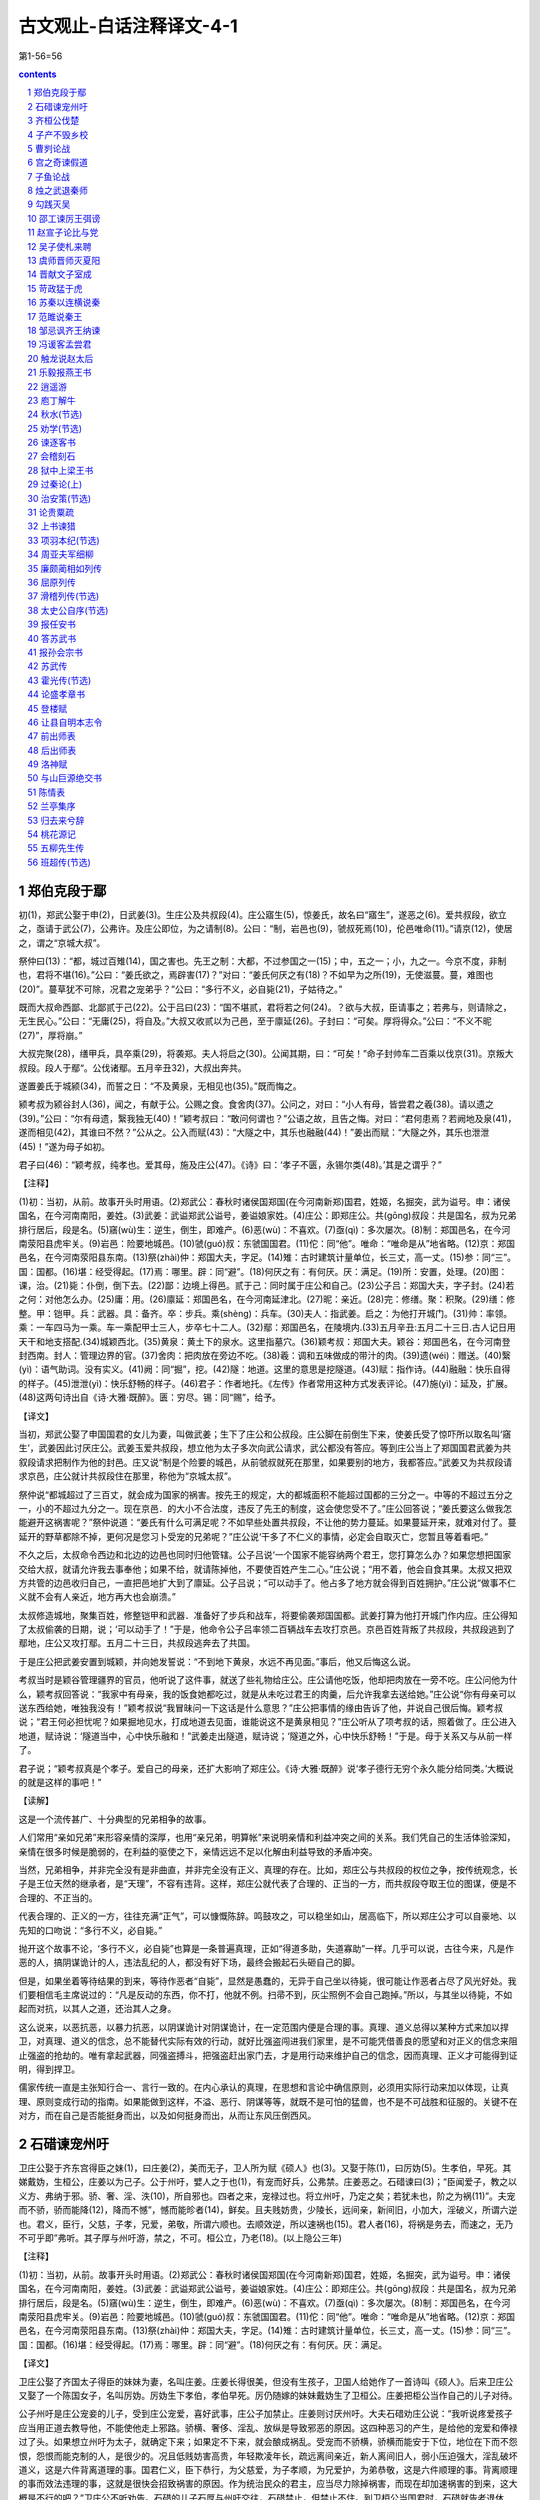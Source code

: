 *********************************************************************
古文观止-白话注释译文-4-1
*********************************************************************

第1-56=56

.. contents:: contents
.. section-numbering::

郑伯克段于鄢
=====================================================================

初(1)，郑武公娶于申(2)，日武姜(3)。生庄公及共叔段(4)。庄公寤生(5)，惊姜氏，故名曰“寤生”，遂恶之(6)。爱共叔段，欲立之，亟请于武公(7)，公弗许。及庄公即位，为之请制(8)。公曰：“制，岩邑也(9)，虢叔死焉(10)，伦邑唯命(11)。”请京(12)，使居之，谓之“京城大叔”。

祭仲曰(13)：“都，城过百雉(14)，国之害也。先王之制：大都，不过参国之一(15)；中，五之一；小，九之一。今京不度，非制也，君将不堪(16)。”公曰：“姜氏欲之，焉辟害(17)？”对曰：“姜氏何厌之有(18)？不如早为之所(19)，无使滋蔓。蔓，难图也(20)”。蔓草犹不可除，况君之宠弟乎？”公曰：“多行不义，必自毙(21)，子姑待之。”

既而大叔命西鄙、北鄙贰于己(22)。公于吕曰(23)：“国不堪贰，君将若之何(24)。？欲与大叔，臣请事之；若弗与，则请除之，无生民心。”公曰：“无庸(25)，将自及。”大叔又收贰以为己邑，至于廪延(26)。子封曰：“可矣。厚将得众。”公曰：“不义不昵(27)”，厚将崩。”

大叔完聚(28)，缮甲兵，具卒乘(29)，将袭郑。夫人将启之(30)。公闻其期，曰：“可矣！”命子封帅车二百乘以伐京(31)。京叛大叔段。段人于鄢“。公伐诸鄢。五月辛丑32)，大叔出奔共。

遂置姜氏于城颍(34)，而誓之日：“不及黄泉，无相见也(35)。”既而悔之。

颍考叔为颍谷封人(36)，闻之，有献于公。公赐之食。食舍肉(37)。公问之，对曰：“小人有母，皆尝君之羲(38)。请以遗之(39)。”公曰：“尔有母遗，繄我独无(40)！”颖考叔曰：“敢问何谓也？”公语之故，且告之悔。对曰：“君何患焉？若阙地及泉(41)，遂而相见(42)，其谁曰不然？”公从之。公入而赋(43)：“大隧之中，其乐也融融(44)！”姜出而赋：“大隧之外，其乐也泄泄(45)！”遂为母子如初。

君子曰(46)：“颖考叔，纯孝也。爱其母，施及庄公(47)。《诗》曰：‘孝子不匮，永锡尔类(48)。’其是之谓乎？”

【注释】

(1)初：当初，从前。故事开头时用语。(2)郑武公：春秋时诸侯国郑国(在今河南新郑)国君，姓姬，名掘突，武为谥号。申：诸侯国名，在今河南南阳，姜姓。(3)武姜：武谥郑武公谥号，姜谥娘家姓。(4)庄公：即郑庄公。共(gōng)叔段：共是国名，叔为兄弟排行居后，段是名。(5)窹(wù)生：逆生，倒生，即难产。(6)恶(wù)：不喜欢。(7)亟(qì)：多次屡次。(8)制：郑国邑名，在今河南荥阳县虎牢关。(9)岩邑：险要地城邑。(10)虢(guó)叔：东虢国国君。(11)佗：同“他”。唯命：“唯命是从”地省略。(12)京：郑国邑名，在今河南荥阳县东南。(13)祭(zhài)仲：郑国大夫，字足。(14)雉：古时建筑计量单位，长三丈，高一丈。(15)参：同“三”。国：国都。(16)堪：经受得起。(17)焉：哪里。辟：同“避”。(18)何厌之有：有何厌。厌：满足。(19)所：安置，处理。(20)图：课，治。(21)毙：仆倒，倒下去。(22)鄙：边境上得邑。贰于己：同时属于庄公和自己。(23)公子吕：郑国大夫，字子封。(24)若之何：对他怎么办。(25)庸：用。(26)廪延：郑国邑名，在今河南延津北。(27)昵：亲近。(28)完：修缮。聚：积聚。(29)缮：修整。甲：铠甲。兵：武器。具：备齐。卒：步兵。乘(shèng)：兵车。(30)夫人：指武姜。启之：为他打开城门。(31)帅：率领。乘：一车四马为一乘。车一乘配甲士三人，步卒七十二人。(32)鄢：郑国邑名，在陵境内.(33)五月辛丑:五月二十三日.古人记日用天干和地支搭配.(34)城颖西北。(35)黄泉：黄土下的泉水。这里指墓穴。(36)颖考叔：郑国大夫。颖谷：郑国邑名，在今河南登封西南。封人：管理边界的官。(37)舍肉：把肉放在旁边不吃。(38)羲：调和五味做成的带汁的肉。(39)遗(wéi)：赠送。(40)繄(yì)：语气助词。没有实义。(41)阙：同“掘”，挖。(42)隧：地道。这里的意思是挖隧道。(43)赋：指作诗。(44)融融：快乐自得的样子。(45)泄泄(yì)：快乐舒畅的样子。(46)君子：作者地托。《左传》作者常用这种方式发表评论。(47)施(yì)：延及，扩展。(48)这两句诗出自《诗·大雅·既醉》。匮：穷尽。锡：同“赐”，给予。

【译文】

当初，郑武公娶了申国国君的女儿为妻，叫做武姜；生下了庄公和公叔段。庄公脚在前倒生下来，使姜氏受了惊吓所以取名叫‘窹生’，武姜因此讨厌庄公。武姜玉爱共叔段，想立他为太子多次向武公请求，武公都没有答应。等到庄公当上了郑国国君武姜为共叙段请求把制作为他的封邑。庄又说“制是个险要的城邑，从前虢叔就死在那里，如果要别的地方，我都答应。”武姜又为共叔段请求京邑，庄公就计共叔段住在那里，称他为“京城太叔”。

祭仲说“都城超过了三百丈，就会成为国家的祸害。按先王的规定，大的都城面积不能超过国都的三分之一。中等的不超过五分之一，小的不超过九分之一。现在京邑．的大小不合法度，违反了先王的制度，这会使您受不了。”庄公回答说；“姜氏要这么做我怎能避开这祸害呢？”祭仲说道：“姜氏有什么可满足呢？不如早些处置共叔段，不让他的势力蔓延。如果蔓延开来，就难对付了。蔓延开的野草都除不掉，更何况是您习卜受宠的兄弟呢？”庄公说‘干多了不仁义的事情，必定会自取灭亡，您暂且等着看吧。”

不久之后，太叔命令西边和北边的边邑也同时归他管辖。公子吕说‘一个国家不能容纳两个君王，您打算怎么办？如果您想把国家交给大叔，就请允许我去事奉他；如果不给，就请陈掉他，不要使百姓产生二心。”庄公说；“用不着，他会自食其果。太叔又把双方共管的边邑收归自己，一直把邑地扩大到了廪延。公子吕说；“可以动手了。他占多了地方就会得到百姓拥护。”庄公说“做事不仁义就不会有人亲近，地方再大也会崩溃。”

太叔修造城地，聚集百姓，修整铠甲和武器．准备好了步兵和战车，将要偷袭郑国国都。武姜打算为他打开城门作内应。庄公得知了太叔偷袭的日期，说；‘可以动手了！”于是，他命令公子吕率领二百辆战车去攻打京邑。京邑百姓背叛了共叔段，共叔段逃到了鄢地，庄公又攻打鄢。五月二十三日，共叔段逃奔去了共国。

于是庄公把武姜安置到城颖，并向她发誓说：“不到地下黄泉，水远不再见面。”事后，他又后悔这么说。

考叔当时是颖谷管理疆界的官员，他听说了这件事，就送了些礼物给庄公。庄公请他吃饭，他却把肉放在一旁不吃。庄公问他为什么，颖考叔回答说：“我家中有母亲，我的饭食她都吃过，就是从未吃过君王的肉羹，后允许我拿去送给她。”庄公说“你有母亲可以送东西给她，唯独我没有！”颖考叔说“我冒昧问一下这话是什么意思？”庄公把事情的缘由告诉了他，并说自己很后悔。颖考叔说；“君王何必担忧呢？如果掘地见水，打成地道去见面，谁能说这不是黄泉相见？”庄公听从了项考叔的话，照着做了。庄公进入地道，赋诗说：‘隧道当中，心中快乐融和！”武姜走出隧道，赋诗说；‘隧道之外，心中快乐舒畅！”于是。母于关系又与从前一样了。

君子说；“颖考叔真是个孝子。爱自己的母亲，还扩大影响了郑庄公。《诗·大雅·既醉》说‘孝子德行无穷个永久能分给同类。’大概说的就是这样的事吧！”

【读解】

这是一个流传甚广、十分典型的兄弟相争的故事。

人们常用“亲如兄弟”来形容亲情的深厚，也用“亲兄弟，明算帐”来说明亲情和利益冲突之间的关系。我们凭自己的生活体验深知，亲情在很多时候是脆弱的，在利益的驱使之下，亲情远远不足以化解由利益导致的矛盾冲突。

当然，兄弟相争，并非完全没有是非曲直，并非完全没有正义、真理的存在。比如，郑庄公与共叔段的权位之争，按传统观念，长子是王位天然的继承者，是“天理”，不容有违背。这样，郑庄公就代表了合理的、正当的一方，而共叔段夺取王位的图谋，便是不合理的、不正当的。

代表合理的、正义的一方，往往充满“正气”，可以慷慨陈辞。鸣鼓攻之，可以稳坐如山，居高临下，所以郑庄公才可以自豪地、以先知的口吻说：“多行不义，必自毙。”

抛开这个故事不论，‘多行不义，必自毙”也算是一条普遍真理，正如“得道多助，失道寡助”一样。几乎可以说，古往今来，凡是作恶的人，搞阴谋诡计的人，违法乱纪的人，都没有好下场，最终会搬起石头砸自己的脚。

但是，如果坐着等待结果的到来，等待作恶者“自毙”，显然是愚蠢的，无异于自己坐以待毙，很可能让作恶者占尽了风光好处。我们要相信毛主席说过的：“凡是反动的东西，你不打，他就不例。扫帚不到，灰尘照例不会自己跑掉。”所以，与其坐以待毙，不如起而对抗，以其人之道，还治其人之身。

这么说来，以恶抗恶，以暴力抗恶，以阴谋诡计对阴谋诡计，在一定范围内便是合理的事。真理、道义总得以某种方式来加以捍卫，对真理、道义的信念，总不能替代实际有效的行动，就好比强盗闯进我们家里，是不可能凭借善良的愿望和对正义的信念来阻止强盗的抢劫的。唯有拿起武器，同强盗搏斗，把强盗赶出家门去，才是用行动来维护自己的信念，因而真理、正义才可能得到证明，得到捍卫。

儒家传统一直是主张知行合一、言行一致的。在内心承认的真理，在思想和言论中确信原则，必须用实际行动来加以体现，让真理、原则变成行动的指南。如果能做到这样，不溢、恶行、阴谋等等，就既不是可怕的猛兽，也不是不可战胜和征服的。关键不在对方，而在自己是否能挺身而出，以及如何挺身而出，从而让东风压倒西风。

石碏谏宠州吁
=====================================================================

卫庄公娶于齐东宫得臣之妹(1)，曰庄姜(2)，美而无子，卫人所为赋《硕人》也(3)。又娶于陈(1)，曰厉妫(5)。生孝伯，早死。其娣戴妫，生桓公，庄姜以为己子。公于州吁，嬖人之于也(1)，有宠而好兵，公弗禁。庄姜恶之。石碏谏曰(3)；“臣闻爱子，教之以义方、弗纳于邪。骄、奢、淫、泆(10)，所自邪也。四者之来，宠禄过也。将立州吁，乃定之矣；若犹未也，阶之为祸(11)”。夫宠而不骄，骄而能降(12)，降而不憾”，憾而能昣者(14)，鲜矣。且夫贱妨贵，少陵长，远间亲，新间旧，小加大，淫破义，所谓六逆也。君义，臣行，父慈，子孝，兄爱，弟敬，所谓六顺也。去顺效逆，所以速祸也(15)。君人者(16)，将祸是务去，而速之，无乃不可乎即”弗听。其子厚与州吁游，禁之，不可。桓公立，乃老(18)。(以上隐公三年)

【注释】

(1)初：当初，从前。故事开头时用语。(2)郑武公：春秋时诸侯国郑国(在今河南新郑)国君，姓姬，名掘突，武为谥号。申：诸侯国名，在今河南南阳，姜姓。(3)武姜：武谥郑武公谥号，姜谥娘家姓。(4)庄公：即郑庄公。共(gōng)叔段：共是国名，叔为兄弟排行居后，段是名。(5)窹(wù)生：逆生，倒生，即难产。(6)恶(wù)：不喜欢。(7)亟(qì)：多次屡次。(8)制：郑国邑名，在今河南荥阳县虎牢关。(9)岩邑：险要地城邑。(10)虢(guó)叔：东虢国国君。(11)佗：同“他”。唯命：“唯命是从”地省略。(12)京：郑国邑名，在今河南荥阳县东南。(13)祭(zhài)仲：郑国大夫，字足。(14)雉：古时建筑计量单位，长三丈，高一丈。(15)参：同“三”。国：国都。(16)堪：经受得起。(17)焉：哪里。辟：同“避”。(18)何厌之有：有何厌。厌：满足。

【译文】

卫庄公娶了齐国太子得臣的妹妹为妻，名叫庄姜。庄姜长得很美，但没有生孩子，卫国人给她作了一首诗叫《硕人》。后来卫庄公又娶了一个陈国女子，名叫厉妫。厉妫生下孝伯，孝伯早死。厉仍随嫁的妹妹戴妫生了卫桓公。庄姜把柜公当作自己的儿子对待。

公子州吁是庄公宠妾的儿子，受到庄公宠爱，喜好武事，庄公子加禁止。庄姜则讨厌州吁。大夫石碏劝庄公说：“我听说疼爱孩子应当用正道去教导他，不能使他走上邪路。骄横、奢侈、淫乱、放纵是导致邪恶的原因。这四种恶习的产生，是给他的宠爱和俸禄过了头。如果想立州吁为太子，就确定下来；如果定不下来，就会酿成祸乱。受宠而不骄横，骄横而能安于下位，地位在下而不怨恨，怨恨而能克制的人，是很少的。况且低贱妨害高贵，年轻欺凌年长，疏远离间亲近，新人离间旧人，弱小压迫强大，淫乱破坏道义，这是六件背离道理的事。国君仁义，臣下恭行，为父慈爱，为子孝顺，为兄爱护，为弟恭敬，这是六件顺理的事。背离顺理的事而效法违理的事，这就是很快会招致祸害的原因。作为统治民众的君主，应当尽力除掉祸害，而现在却加速祸害的到来，这大概是不行的吧？”卫庄公不听劝告。石碏的儿子石厚与州吁交往，石碏禁止，但禁止不住。到卫桓公当国君时，石碏就告老退休了。

齐桓公伐楚
=====================================================================

四年春，齐侯以诸侯之师侵蔡(1)，蔡溃，遂伐楚。

楚子使与师言日(2)：“君处北海，寡人处南海(3)，唯是风马牛不相及也(4)。不虞君之涉吾地也(5)，何故？”管仲对曰：“昔召康公命我先君大公曰(6)：‘五候九伯(7)，女实征之(8)，以夹辅周室。’赐我先君履(9)：东至于海，西至于河，南至于穆陵，北至于无隶。尔贡包茅不入(11)，王祭不共(12)，无以缩酒(13)，寡人是征(14)；昭王南征而不复，寡人是问(15)。”对曰：“贡之不入，寡君之罪也，敢不共给？昭王不复，君其问诸水滨。”师进，次于陉(16)。

夏，楚子使屈完如师(17)。师退，次于召陵(18)。

齐侯陈诸侯之师，与屈完乘而观之。齐侯曰：“岂不谷是为？先君之好是继(19)。与不谷同好，如何？”对曰：“君惠徼福于敝邑之社稷(20)，辱收寡君(21)，寡君之愿也。”齐侯曰：“以此众战(22)，谁能御之！以此攻城，何城不克！”对曰“：“君若以德绥诸候(23)，准敢不服？君若以力，楚国方城以为城(24)，汉水以为池，虽众，无所用之！”

屈完及诸侯盟(25)。

【注释】

(1)诸候之师：指参与侵蔡的鲁、宋、陈、卫、郑、许、曹等诸侯国的军队。蔡：诸侯国名，姬姓，在今河南上蔡、新蔡一带。(2)楚子：指楚成王。(3)北海、南海：泛指北方、南方边远的地方，不实指大海。(4)唯是：因此。风：公畜和母畜在发情期相互追逐引诱。这句话的意思是说由于相距遥远，虽有引诱，也互不相干。(5)不虞：不料，没有想到。涉：淌水而过，这里的意思是进入，委婉地指入侵。(6)召(shào)康公：召公爽(shì)，周成王时的太保，“康”是溢号。先君：已故的君主，大公：太公，指姜尚，他是齐国的开国君主。(7)五侯：公、侯，伯、子、男五等爵位的诸侯。九伯：九州的长官。五侯九伯泛指各国诸侯。(8)实征之：可以征伐他们。(9)履：践踏。这里指齐国可以征伐的范围。(10)海：指渤海和黄海。河：黄河。穆陵：地名，在今湖北麻城北的穆陵山。大隶：地名，在今河北隆卢。(11)贡：贡物。包：裹束。茅：菁茅。入：进贡。(12)共：同“供”，供给。(13)缩酒：渗滤酒渣。(14)寡人：古代君主自称是征：征取这种贡物。(15)昭王：周成王的孙子周昭王。问：责问。(16)次：军队临时驻扎。陉(xíng)：楚国地名。(17)屈完：楚国大夫。如：到，去。师：军队。(18)召(shào)陵：楚国地名，在今河南偃城东。(19)不谷：不善，诸侯自己的谦称。(20)惠：恩惠，这里作表示敬意的词。徼(jiǎo)：求。敝邑：对自己国家的谦称。(21)辱：屈辱，这里作表示敬意的词。(22)众：指诸侯的军队，(23)绥：安抚。(24)方城：指楚国北境的大别山、桐柏山一带山。(25)盟：订立盟约。

【译文】

鲁僖公四年的春天，齐桓公率领诸侯国的军队攻打蔡国。蔡国溃败，接着又去攻打楚国。

楚成王派使节到齐军对齐桓公说：“您住在北方，我住在南方，因此牛马发情相逐也到不了双方的疆土。没想到您进入了我们的国土这是什么缘故？”管仲回答说：“从前召康公命令我们先君大公说：‘五等诸侯和九州长官，你都有权征讨他们，从而共同辅佐周王室。’召康公还给了我们先君征讨的范围：东到海边，西到黄河，南到穆陵，北到无隶。你们应当进贡的包茅没有交纳，周工室的祭祀供不上，没有用来渗滤酒渣的东西，我特来征收贡物；周昭王南巡没有返回，我特来查问这件事。”楚国使臣回答说：“贡品没有交纳，是我们国君的过错，我们怎么敢不供给呢？周昭工南巡没有返回，还是请您到水边去问一间吧！”于是齐军继续前进，临时驻扎在陉。

这年夏天，楚成王派使臣屈完到齐军中去交涉，齐军后撤，临时驻扎在召陵。

齐桓公让诸侯国的军队摆开阵势，与屈完同乘一辆战车观看军容。齐桓公说：“诸侯们难道是为我而来吗？他们不过是为了继承我们先君的友好关系罢了。你们也同我们建立友好关系，怎么样？屈完回答说：“承蒙您惠临敝国并为我们的国家求福，忍辱接纳我们国君，这正是我们国君的心愿。”齐桓公说：“我率领这些诸侯军队作战，谁能够抵挡他们？我让这些军队攻打城池，什么样的城攻不下？”屈完回答说：‘如果您用仁德来安抚诸侯，哪个敢不顺服？如果您用武力的话，那么楚国就把方城山当作城墙，把汉水当作护城河，您的兵马虽然众多，恐怕也没有用处！”

后来，屈完代表楚国与诸侯国订立了盟约。

【读解】

据说，“春秋无义战”。这意思是说，春秋是一个诸侯(军阀？)混战的时代，大家都是为了实际的利益(攻城掠地、抢夺财富之类)而打仗，大国凭借实力抢夺、吞并小国，弱肉强食，没有谁是为了真理、正义而战。

这种说法也许过于夸张，但齐桓公伐楚，似乎证明了战争的不合道义。齐桓公寻找的借口一望而知是站不住脚的，无法掩盖住恃强凌弱的本来面目，继而赤裸裸地以武力相威胁。这一典型事例足以让人相信那时大多数战争的非正义性质，相信强者为王的竞争逻辑。

不过，这场战争之所以载入史册，引起人们的兴趣，并不是谁是谁非、谁代表正义和非正义的问题，而是在一个“无法无天”、凭强力攫取利益的时代之中，弱者如何凭借智慧保护自己的技巧，以及在强大的武力面前不甘称臣的精神。

内在的智慧，通过巧妙的外交辞令表达出来，不费一兵一卒，以智慧的力量使敌手心理上先行崩溃，从而达到保存自己的目的。即使是撇开利益之争一类背景，单是那些外交辞令本身，也足以让人赞赏和惊叹不已：一来一往，针锋相对，表面显得谦恭、温和、礼让，言辞又让人听起来不刺耳，而内在的凛然正气，却透过温和的表面使放手胆战心惊。

可以说，咱们的祖先在这方面发展出了一整套曾在世界上无人可比拟的智谋，使他们在战争艺术和战争谋咯方面处于世界上的领先地位，至今仍让我们向往不己。

智谋本身是中性的，是一种手段和技巧，可以用于各种目的和各种场合。弱者可以凭借它来保护自己，强者可以凭借它来巧取豪夺，阴谋家也可以凭借它来达到自己不可告人的目的。实际上，我们也看到了不少把智谋用于各种目的和场合的实例，从宫廷政变，到坑蒙拐骗，从高层次，到低层次，应有尽有。

由此让我们想到，咱们国人热心并擅长于人与人之间的争斗，凡是有人群的地方就有争斗。我们把自己的聪明才智过多地用在了人与人之间的争斗之上，而不是用在征服自然、改造自然、为更多的人造福之上。这是否同我们的谋略自古以来就特别发达有关系呢？

子产不毁乡校
=====================================================================

郑人游于乡校(1)，以论执政(2)。然明谓子产曰(3)：“毁乡校，何如？”子产曰；“何为？夫人朝夕退而游焉(4)，以议执政之善否。其所善者，吾则行之；其所恶者，吾则改之，是吾师也，若之何毁之？我闻忠善以损怨(5)，不闻作威以防怨(6)。岂不遽止(7)？然犹防川(8)：大决所犯，伤人必多，吾不克救也；不如小决使道(9)，不如吾闻而药之也(10)。”然明曰：“蔑也，今而后知吾子之信可事也(11)。小人实不才(12)。若果行此，其郑国实赖之，岂唯二三臣(13)？”

仲尼闻是语也，曰(14)：“以是观之，人谓子产不仁，吾不信也。”

【注释】

(1)乡校；古时乡间的公共场所，既是学校，又是乡人聚会议事的地方。(2)执政：政事。(3)然明：郑国大夫融蔑，然明是他的字。(4)退：工作完毕后回来。(5)忠善：尽力做善事。损：减少。(6)作威；摆出威风。(7)遽(jù)：很快，迅速。(8)防：堵塞。川：河流。(9)道：同“导”，疏通，引导。(10)药之：以之为药，用它做治病的药。(11)信：确实，的确。可事；可以成事。(12)小人：自己的谦称。不才：没有才能。(13)二三：这些，这几位。(14)仲尼：孔子的字。(孔子当时只有十岁，这话是后来加上的。)

【译文】

郑国人到乡校休闲聚会，议论执政者施政措施的好坏。郑国大夫然明对子产说：“把乡校毁了，怎么样？”子产说：“为什么毁掉？人们早晚干完活儿回来到这里聚一下，议论一下施政措施的好坏。他们喜欢的，我们就推行；他们讨厌的，我们就改正。这是我们的老师。为什么要毁掉它呢？我听说尽力做好事以减少怨恨，没听说过依权仗势来防止怨恨。难道很快制止这些议论不容易吗？然而那样做就像堵塞河流一样：河水大决口造成的损害，伤害的人必然很多，我是挽救不了的；不如开个小口导流，不如我们听取这些议论后把它当作治病的良药。”然明说：“我从现在起才知道您确实可以成大事。小人确实没有才能。如果真的这样做，恐怕郑国真的就有了依靠，岂止是有利于我们这些臣子！”

孔子听到了这番话后说：“照这些话看来，人们说子产不仁，北打下如估”

曹刿论战
=====================================================================

《左传》

【作者小传】《左传》传说是春秋末鲁国史官左丘明所作。但对这书作者，历来有争议。一般认为这部著作是战国初期的一位历史学家、散文家的作品。书名原为《左氏春秋》，后人把它配合《春秋》，作为解经之作，称为《春秋左氏传》，简称《左传》。作者写这部书的目的，并不全是为解经而作，而是从历史家的角度，采取《春秋》的大纲，再参考当时的许多史籍而写成的。因此，《左传》大大丰富了《春秋》的内容。有些内容与《春秋》的记载是一致的，有些则与《春秋》不一致，并比《春秋》多写了十三年。

《左传》是一部编年体史书，保存了我国自公元前722年以下二百多年的许多史料，比较详细而完整地反映了春秋时期列国之闻政治、军事、外交以及经济、文化等方面的一些情况。《左传》是研究我国古代社会很有价值的历史文献。它的文学价值很高，极善于用简洁的语言写出纷繁复杂的历史事件，特别善于描写战争，也善于刻划人物的细微动作和心理活动，对后代散文的发展有很大影响。

【题解】鲁庄公十年(公元前684年)，齐桓公借口鲁国曾经帮助过同自己争做国君的公子纠，出兵进攻鲁国。当时，齐强鲁弱，鲁国处于防御地位。本文记述曹刿向鲁庄公献策，终于在长勺之战中，使弱小的鲁国击败了强大的齐国的进攻，反映了曹刿的政治远见和卓越的军事才能。

本文意在表现曹刿的“远谋”，故紧紧围绕“论战”来选取材料。第一段通过曹刿与鲁庄公的对话，强调人心向背是取决于战争胜负的首要条件，突出了曹刿“取信于民”的战略思想；第二段简述曹刿指挥鲁军进行反攻、追击和最后取得胜利的过程，显示曹刿的军事指挥才能，为下文分析取胜原因作伏笔；第三段论述取胜的原因，突出曹刿善于抓住战机，谨慎而又果断的战术思想。全文叙事清楚，详略得当，人物对话准确生动，要言不烦，是《左传》中脍炙人口的名篇。

【原文】

十年春(1)，齐师伐我(2)。公将战(3)。曹刿请见(4)。其乡人曰：“肉食者谋之，又何间焉(5)？”刿曰：“肉食者鄙，未能远谋。”乃入见。问：“何以战(6)？”公曰：“衣食所安(7)，弗敢专也(8)，必以分人(9)。”对曰：“小惠未徧(10)，民弗从也。”公曰：“牺牲玉帛，弗敢加也，必以信(11)。”对曰：“小信未孚(12)，神弗福也(13)。”公曰：“小大之狱，虽不能察，必以情(14)。”对曰：“忠之属也，可以一战。战则请从。”

公与之乘。战于长勺(15)。公将鼓之(16)，刿曰：“未可。”齐人三鼓，刿曰：“可矣。”齐师败绩。公将驰之(17)。刿曰：“未可。”下视其辙(18)，登轼而望之(19)，曰：“可矣。”遂逐齐师。

既克，公问其故。对曰：“夫战，勇气也，一鼓作气，再而衰，三而竭，彼竭我盈(20)，故克之。夫大国难测也，惧有伏焉。吾视其辙乱，望其旗靡，故逐之。”

──选自《十三经注疏》本《左传》

【译文】

鲁庄公十年的春天，齐国的军队攻打鲁国，鲁庄公准备迎战。曹刿请求进见，他的同乡对他说：“大官们自会谋划这件事的，你又何必参与其间呢？”曹刿说：“大官们目光短浅，不能深谋远虑。”于是入宫进见鲁庄公。曹刿问鲁庄公：“您凭什么条件同齐国打仗？”庄公说：“衣食这类用来养生的东西，我不敢独自亨用，一定把它分给别人。”曹刿回答说：“这是小恩小惠，不能遍及百姓，百姓是不会跟从您的。”庄公说：“祭祀用的牛羊、玉帛之类，我不敢虚报，一定对神诚实。”曹刿回答说：“这是小信用，还不能使神信任您，神是不会保佑您的。”庄公说：“对于大大小小的诉讼案件，我虽不能一一明察，一定诚心诚意来处理。”曹刿回答说：“这是忠于职守的一种表现，可以凭这个条件打一仗。作战时请让我跟从您去。”鲁庄公和曹刿同乘一辆战车，在长勺和齐军作战。一开始，鲁庄公就要击鼓进军。曹刿说：“还不行。”齐军击鼓三次后，曹刿说：“可以击鼓进军了。”齐军被打得大败。鲁庄公就要下令驱车追击齐军，曹刿说：“还不行。”曹刿下车看了看地上齐军战车辗过的痕迹，又登上车前的横木远望齐军撤退的情况，说：“可以追击了。”于是追击齐军。

战胜以后，鲁庄公问取胜的原因。曹刿回答说：“打仗是靠勇气的，第一次击崐鼓，能够振作士兵的勇气，第二次击鼓，士兵的勇气就减弱了，第三次击鼓后士兵的勇气就消耗完了。他们的勇气已经完了，我们的勇气正旺盛，所以战胜了他们。但大国难以捉摸，恐怕有埋伏，我看到他们战车的车轮痕迹很乱，望见他们的军旗也已经倒下了，所以下令追击他们。”

(陈必祥)

【注释】

(1)十年：鲁庄公十年(公元前684年)。(2)齐师：齐国的军队。齐，在今山东省中部。我，指鲁国。鲁，在今山东西南部。《左传》传为鲁国史官而作，故称鲁国为“我”。(3)公：鲁庄公。(4)曹刿(ｇｕì贵)：鲁国人。(5)肉食者：吃肉的人，指居高位，得厚禄的人。间(ｊｉàｎ件)：参与。(6)何以战：即“以何战”，凭什么作战。(7)衣食所安：衣食这类养生的东西。(8)专：独自亨有。(9)人：这里指一些臣子。(10)徧：同“遍”，遍及，普遍。(11)牺牲玉帛：古代祭祀用的祭品。牺牲，指猪、牛、羊等。玉帛，玉石、丝织品。加：虚夸，这里是说以少报多。(12)孚(ｆú浮)：诚信感人。(13)福：作动词，赐福，保佑。(14)狱：诉讼案件。(15)长勺：鲁国地名，在今山东曲阜县北。(16)鼓：作动词，击鼓进军。(17)驰：驱车(追赶)。(18)辙(ｚｈé哲)：车轮滚过地面留下的痕迹。(19)轼：古代车厢前边的横木，供乘车人扶手用。(20)盈：充沛，旺盛。

宫之奇谏假道
=====================================================================

《左传》

【题解】僖公五年(公元前655)晋国向虞国借道攻打虢国，是要趁虞国的不备而一举两得，即先吃掉虢国，再消灭虞国。具有远见卓识的虞国大夫宫之奇，早就看清了晋国的野心。他力谏虞公，有力地驳斥了虞公对宗族关系和神权的迷信，指出存亡在人不在神，应该实行德政，民不和则神不享。可是虞公不听，最终落得了被活捉的可悲下场。

文章开头只用“晋侯复假道于虞以伐虢”一句点明事件的起因及背景，接着便通过人物对话来揭示主题。语言简洁有力，多用比喻句和反问句。如用“辅车相依，唇亡齿寒”比喻虞晋的利害关系，十分贴切、生动，很有说服力。

【原文】

晋侯复假道于虞以伐虢(1)。

宫之奇谏曰：“虢，虞之表也(2)。虢亡，虞必从之。晋不可启(3)，寇不可翫(4)。一之谓甚，其可再乎(5)？谚所谓‘辅车相依，唇亡齿寒’者(6)，其虞、虢之谓也。”

公曰：“晋，吾宗也(7)，岂害我哉？”对曰：“大伯、虞仲，大王之昭也(8)。大伯不从，是以不嗣(9)。虢仲、虢叔，王季之穆也(10)，为文王卿士，勋在王室，藏于盟府(11)。将虢是灭(12)，何爱于虞！且虞能亲于桓、庄乎，其爱之也(13)？桓、庄之族何罪，而以为戮，不唯偪乎(14)？亲以宠偪，犹尚害之，况以国乎？”(15)

公曰：“吾享祀丰絜，神必据我(16)。”对曰：“臣闻之，鬼神非人实亲，惟德是依(17)。故《周书》曰：‘皇天无亲，惟德是辅(18)。’又曰：‘黍稷非馨，明德惟馨(19)。’又曰：‘民不易物，惟德馨物(20)。’如是，则非德民不和，神不享矣。神所冯依(21)，将在德矣。若晋取虞，而明德以荐馨香，神其吐之乎？”(22)

弗听，许晋使。宫之奇以其族行(23)，曰：“虞不腊矣(24)。在此行也，晋不更举矣。”(25)

冬，十二月丙子朔(26)，晋灭虢，虢公丑奔京师(27)。师还，馆于虞(28)，遂袭虞，灭之。执虞公，及其大夫井伯，从媵秦穆姬(29)。而修虞祀，且归其职贡于王，故书曰：“晋人执虞公(30)。”罪虞，言易也。

──选自《十三经注疏》本《左传》

【译文】

晋侯又向虞国借路去攻打虢国。

宫之奇劝阻虞公说：“虢国，是虞国的围，虢国灭亡了，虞国也一定跟着灭亡。晋国的这种贪心不能让它开个头。这支侵略别人的军队不可轻视。一次借路已经过分了，怎么可以有第二次呢？俗话说‘面颊和牙床骨互相依着，嘴唇没了，牙齿就会寒冷’，就如同虞、虢两国互相依存的关系啊。”

虞公说：“晋国，与我国同宗，难道会加害我们吗？”宫之奇回答说：“泰伯、虞

仲是大王的长子和次子，泰伯不听从父命，因此不让他继承王位。虢仲、虢叔都是王季的第二代，是文王的执掌国政的大臣，在王室中有功劳，因功受封的典策还藏在盟府中。现在虢国都要灭掉，对虞国还爱什么呢？再说晋献公爱虞，能比桓庄之族更亲密吗？桓、庄这两个家族有什么罪过？可晋献公把他们杀害了，还不是因为近亲对自己有威胁，才这样做的吗？近亲的势力威胁到自己，还要加害于他们，更何况对一个国家呢？”

虞公说：“我的祭品丰盛清洁，神必然保祐我。”宫子奇回答说：“我听说，鬼神不是随便亲近某人的，而是依从有德行的人。所以《周书》里说：‘上天对于人没有亲疏不同，只是有德的人上天才保祐他。’又说：‘黍稷不算芳香，只有美德才芳香。’又说：‘人们拿来祭祀的东西都是相同的，但是只有有德行的人的祭品，才是真正的祭品。’如此看来，没有德行，百姓就不和，神灵也就不享用了。神灵所凭依的，就在于德行了。如果晋国消灭虞国，崇尚德行，以芳香的祭品奉献给神灵，神灵难道会吐出来吗？”

虞公不听从宫之奇的劝阻，答应了晋国使者借路的要求。宫之奇带着全族的人离开了虞国。他说：“虞国的灭亡，不要等到岁终祭祀的时候了。晋国只需这一次行动，不必再出兵了。”

冬天十二月初一那天，晋灭掉虢囯，虢公丑逃到东周的都城。晋军回师途中安营驻扎在虞国，乘机突然发动进攻，灭掉了虞国，捉住了虞公和他的大夫井伯，把井伯作为秦穆姬的陪嫁随从。然而仍继续祭祀虞国的祖先，并且把虞国的贡物仍归于周天子。所以《春秋》中记载说“晋国人捉住了虞公。”这是归罪于虞公，并且说事情进行得很容易。

(陈必祥)

【注释】

(1)晋：国名，在今山西省翼城县东。晋侯：晋献公。复假道：又借路。僖公二年晋曾向虞借道伐虢，今又借道，故用“复”。虞：国名，姬姓。周文王封予古公亶父之子虞仲后代的侯国，在今山西省平陆县东北。虢(ｇｕó国)：国名，姬姓。周文王封其弟仲于今陕西宝鸡东，号西虢，后为秦所灭。本文所说的是北虢，北虢是虢仲的别支，在今山西平陆。虞在晋南，虢在虞南。(2)表：外表，这里指屏障、藩篱。(3)启：启发，这里指启发晋的贪心。(4)寇：凡兵作乱于内为乱，于外为寇。翫(wáｎ完)：即“玩”，这里是轻视、玩忽的意思。(5)其：反诘语气词，难道。(6)辅：面颊。车：牙床骨。(7)宗：同姓，同一宗族。晋、虞、虢都是姬姓的诸侯国，都同一祖先。(8)大(ｔàｉ)伯、虞仲：周始祖大王的长子和次子。昭：古代宗庙制度，始祖的神位居中，其下则左昭右穆。昭位之子在穆位，穆位之子在昭位。昭穆相承，所以又说昭生穆，穆生昭。大伯、虞仲、王季俱为大王之子，都是大王之昭。(9)不从：指不从父命。嗣：继承(王位)。大伯知道大王要传位给他的小弟弟王季，便和虞仲一起出走。宫子奇认为大伯没继承王位是不从父命的结果。(10)虢仲、虢叔：虢的开国祖，王季的次子和三子，文王的弟弟。王季于周为昭，昭生穆，故虢仲、虢叔为王季之穆。(11)卿士：执掌国政的大臣。盟府：主持盟誓、典策的宫府。(12)将虢是灭：将灭虢。将，意同“要”。是，复指提前的宾语“虢”。(13)桓庄：桓叔与庄伯，这里指桓庄之族。庄伯是桓叔之子，桓叔是献公的曾祖，庄伯是献公的祖父。晋献公曾尽杀桓叔、庄伯的后代。其：岂能，哪里能。之：指虞。(14)桓庄之族何罪，而以为戮：庄公25年晋献公尽诛同族群公子。以为戮：把他们当作杀戮的对象。唯：因为。偪(ｂì毙)：通“逼”，这里有威胁的意思。(15)亲：指献公与桓庄之族的血统关系。宠：在尊位，指桓、庄之族的高位。况以国乎：此句承上文，因此省略了“以国”下的“偪”字。(16)享祀：祭祀。絜(ｊｉé吉)：同“洁”。据我：依从我，即保佑我。(17)实：同“是”复指提前的宾语。(18)皇：大。辅：辅佐，这里指保佑。所引《周书》已亡佚，这两句引见伪古文《尚书》，下同。(19)黍：黄黏米；稷(ｊì寄)：不黏的黍子，黍稷这里泛指五谷。馨(ｘīｎ心)：浓郁的香气。(20)易物：改变祭品。繄(ｙì亿)：句中语气词。(21)冯：同“凭”。(22)明德：使德明。馨香：指黍稷。其：语气词，加强反问。吐：指不食所祭之物。(23)以：介词，表率领。以其族行：指率领全族离开虞。(24)腊：岁终祭祀。这里用作动词，指举行腊祭。(25)此句以下有删节。(26)丙子：十二月初一正逢干支的丙子。朔：每月初一日。(27)丑：虢公名。京师：东周都城。今河南洛阳。(28)馆：为宾客们设的住处。这里用作动词，驻扎的意思。(29)媵(ｙìｎｇ映)：陪嫁的奴隶。秦穆姬：晋献公女，嫁秦穆公。(30)书：指《春秋》经文。

子鱼论战
=====================================================================

《左传》

【题解】公元前638年，宋、楚两国为争夺中原霸权，在泓水边发生战争。当时郑国亲近楚国，宋襄公为了削弱楚国，出兵攻打郑国。楚国出兵攻宋救郑，就爆发了这次战争。当时的形势是楚强宋弱。战争开始时，形势对宋军有利，可宋襄公死抱住所谓君子“不乘人之危”的迂腐教条不放，拒绝接受子鱼的正确意见，以致贻误战机，惨遭失败。子鱼的观点和宋襄公的迂执形成鲜明对比。子鱼，宋襄公同父异母兄目夷的字。他主张抓住战机，攻其不备，先发制人，彻底消灭敌人的有生力量，这样才能夺取战争的胜利。

文章前半部分叙述战争经过及宋襄公惨败的结局，后半部分写子鱼驳斥宋襄公的迂腐论调：总的先说“君未知战”，后分驳“不以阻隘”、“不鼓不成列”，再驳“不禽二毛”、“不重伤”，最后指出正确的做法。寥寥数语，正面反面的议论都说得十分透辟。

【原文】

宋公及楚人战于泓(1)。宋人既成列，楚人未既济(2)。司马曰(3)：“彼众我寡，及其未既济也，请击之。”公曰：“不可。”既济而未成列，又以告。公曰：“未可。”既陈而后击之(4)，宋师败绩。公伤股(5)，门官歼焉(6)。

国人皆咎公。公曰：“君子不重伤(7)，不禽二毛(8)。古之为军也，不以阻隘也。寡人虽亡国之余(9)，不鼓不成列(10)。”

子鱼曰：“君未知战。勍敌之人(11)，隘而不列(12)，天赞我也(13)。阻而鼓之，不亦可乎？犹有惧焉！且今之勍者，皆我敌也。虽及胡耇(14)，获则取之，何有于二毛(15)！明耻教战，求杀敌也。伤未及死，如何勿重？若爱重伤，则如勿伤；爱其二毛，则如服焉(16)。三军以利用也(17)，金鼓以声气也(18)。利而用之，阻隘可也；声盛致志，鼓儳可也(19)。”

──选自《十三经注疏》本《左传》

【译文】

宋襄公与楚军在泓水作战。宋军已摆好了阵势，楚军还没有全部渡过泓水。担任司马的子鱼对宋襄公说：“对方人多而我们人少，趁着他们还没有全部渡过泓水，请您下令进攻他们。”宋襄公说：“不行。”楚国的军队已经全部渡过泓水还没有摆好阵势，子鱼又建议宋襄公下令进攻。宋襄公还是回答说：“不行。”等楚军摆好了阵势以后，宋军才去进攻楚军，结果宋军大败。宋襄公大腿受了伤，他的护卫官也被杀死了。

宋国人都责备宋襄公。宋襄公说：“有道德的人在战斗中，只要敌人已经负伤就不再去杀伤他，也不俘虏头发斑白的敌人。古时候指挥战斗，是不凭借地势险要的。我虽然是已经亡了国的商朝的后代，却不去进攻没有摆好阵势的敌人。”

子鱼说：“您不懂得作战的道理。强大的敌人因地形不利而没有摆好阵势，那是老天父帮助我们。敌人在地形上受困而向他们发动进攻，不也可以吗？还怕不能取胜！当前的具有很强战斗力的人，都是我们的敌人。即使是年纪很老的，能抓得到就该俘虏他，对于头发花白的人又有什么值得怜惜的呢？使士兵明什么是耻辱来鼓舞斗志，奋勇作战，为的是消灭敌人。敌人受了伤，还没有死，为什么不能再去杀伤他们呢？不忍心再去杀伤他们，就等于没有杀伤他们；怜悯年纪老的敌人，就等于屈服于敌人。军队凭着有利的战机来进行战斗，鸣金击鼓是用来助长声势、鼓舞士气的。既然军队作战要抓住有利的战机，那末敌人处于困境时，正好可以利用。既然声势壮大，充分鼓舞起士兵斗志，那么，攻击未成列的敌人，当然是可以的。”

(陈必祥)

【注释】

(1)宋公：宋襄公，名兹父。泓：泓水，在今河南省柘(ｚｈè这)城县西。(2)既：尽。济：渡过。(3)司马：统帅军队的高级长官，此指子鱼。(4)陈：同“阵”，这里作动词，即摆好阵势。(5)股：大腿。(6)门官：国君的卫士。(7)重(ｃｈóｎｇ从)再次。(8)禽：通“擒”。二毛：头发斑白的人。(9)寡人：国君自称。亡国之余：亡国者的后代。宋襄公是商朝的后代，商亡于周。(10)鼓：击鼓(进军)。(11)勍(ｑíｎｇ情)敌：强敌。勍：强而有力。(12)隘：这里作动词，处在险隘之地。(13)赞：助。(14)胡耈(ｇǒｕ苟)：很老的人。(15)何有于二毛：即“于二毛有何(爱)。”(16)服：向敌人屈服。(17)三军崐：春秋时，诸侯大国有三军，即上军，中军，下军。这里泛指军队。用：施用，这里指作战。(18)金鼓：古时作战，击鼓进兵，鸣金收兵。金：金属响器。声气：振作士气。(19)儳(ｃｈáｎ谗)：不整齐，此指不成阵势的军队。

烛之武退秦师
=====================================================================

《左传》

【题解】本篇见于《左传》僖公三十年(前630)。在僖公二十八年发生的城濮(在今河南陈留县)之战中，晋文公战胜楚国，建立了霸业。僖公二十九年，晋、周、鲁、宋、齐、陈、蔡、秦在翟泉(在今河南洛阳)会盟，晋国在会上“谋伐郑”。僖公三十年，晋国和秦国合兵围郑。围郑对秦国没有什么好处，郑国大夫烛之武看到这点，所以向秦穆公说明利害关系，劝秦穆公退兵，然郑、秦结盟，让秦国在郑国驻军，秦穆公因此退兵，晋文公也只得撤退，一场战争被瓦解了。

本篇以对话著名。有郑文公与烛之武的对话，有烛之武与秦穆公的对话。烛之武对郑文公的话里有话；对秦穆公说的话，完全看到了秦、晋间的矛盾，看到围郑对秦、晋的利害关系，所以能打动秦穆公。最后写子犯请击秦军，晋文公不同意，这里预伏后来的秦晋殽之战。

【原文】

九月甲午(1)，晋侯、秦伯围郑(2)，以其无礼于晋(3)，且贰于楚也(4)。晋军函陵(5)，秦军晋南(6)。

佚之狐言于郑伯曰(7)：“国危矣！若使烛之武见秦君，师必退。”公从之。辞曰：“臣之壮也，犹不如人；今老矣，无能为也已！”公曰：“吾不能早用子；今急而求子，是寡人之过也。然郑亡，子亦有不利焉。”许之。

夜缒而出。见秦伯曰：“秦晋围郑，郑既知亡矣。若亡郑而有益于君，敢以烦执事(8)。越国以鄙远(9)，君知其难也，焉用亡郑以陪邻(10)？邻之厚，君之薄也。若舍郑以为东道主(11)，行者之往来(12)，共其乏困(13)，君亦无所害。且君尝为晋君赐矣，许君焦、瑕(14)，朝济而夕设版焉，君之所知也。夫晋厌之有(15)？既东封郑(16)，又欲肆其西封；若不缺秦(17)，将焉取之？缺秦以利晋，唯君图之！”

秦伯说(18)，与郑人盟。使杞子、逢孙、扬孙戍之(19)，乃还。子犯请击之(20)。公曰：“不可！微夫人之力不及此(21)。因人之力而敝之(22)，不仁；失其所与(23)，不知；以乱易整，不武(24)。吾其还也。”亦去之。

──选自《十三经注疏》本《左传》

【译文】

九月甲午日，晋侯和秦伯合兵围困郑国，因为郑伯曾经对待晋侯没有礼貌，并且怀有二心亲近楚国。晋国军队驻扎在函陵，秦国军队驻扎在汜水南面。

佚之狐对郑伯说：“国势危急了！倘派烛之武去见秦君，秦兵一定退去。”郑伯听从了他的话。烛之武推辞道：“我的壮年，还不及人；现在老了，不能做什么了！”郑伯说：“我不能及早重用您；现在碰到急难来求您，这是我的过错。然而郑国灭亡了，对您也有不利！”烛之武答应去。

在夜里用绳子捆住身子从城上挂下去。见秦伯说：“秦晋合兵围困郑国，郑国已经知道要亡了！倘使灭掉郑国对您有好处，我怎么敢用这件事来烦劳您。越过晋国把远处的郑国作为秦国的边界，您知道它的困难；怎么能用灭掉郑国来加强邻国？邻国实力的加强，即您实力的削弱。倘使放弃进攻郑国，作为您东路上的主人，您的外交使者的来往，郑国可以供给他们资粮馆舍，对您没什么害处。况且您曾经对晋惠公施恩了；晋惠公应允把焦、瑕两城给您，可是他早上渡过黄河，晚上就在那里构筑防御工事，这是您所知道的。晋国怎么会满足呢？已经要把郑国作为她东面的疆界，又要扩展它西面的疆界；倘使不来损害秦国，还会到哪儿去扩展呢？损害秦国来使晋国得到好处，只请您仔细考虑吧！”

秦伯听了高兴，跟郑国人结盟。派杞子、逢孙、扬孙在郑国驻防，才回去。子犯请求发兵攻打秦军，晋文公说：“不行！不是这个人的力量我到不了今天。依靠人家的力量反过来伤害人家，不仁慈；失掉了自己的同盟国，不明智；用战乱来改变出兵时的整肃，是不武，我还是应该回去。”也离开了郑国。

(周振甫)

【注释】

(1)甲午：古代用干支记日，具体日期已无考。(2)晋侯、秦伯：晋文公和秦穆(3)无礼于晋：晋文公未即位前，曾流亡到郑国，郑文公不以礼相待。(4)贰于楚：对晋有二心而亲近楚。(5)函陵：在今河南新郑县。(6)泛(ｆàｎ范)南：汜水南面，在今河南中牟县南。(7)佚之狐：郑大夫。郑伯：郑文公。(8)执事：办事人，借办事人代指秦君，是对崐君的敬称。(9)越国：秦在晋西，秦到郑国，要越过晋国。鄙远：以距离远的郑国作为秦国的边境。鄙，边境，这里作动词用。(10)陪，增加。句意为，灭了郑国，郑国的土地只能归晋。(11)东道主：东方路上的主人。(12)行者：外交使者。(13)共：同供。乏困：乏，指缺乏资粮；困，指困顿需要休息。(14)焦、瑕：晋国城邑，在今河南陕县。(15)厌，同餍，满足。(16)封：疆界，作动词用。(17)缺：侵略。(18)说：同悦。(19)杞子、逢孙、扬孙：都是秦大夫。(20)子犯：晋国大夫。(21)微：非。(22)因：依靠。敝：伤害。(23)所与：犹同盟国。(24)武：武定祸乱。见《书·大禹谟》“乃武乃文”传。

勾践灭吴
=====================================================================

《国语》

【作者小传】《国语》的作者，旧说是鲁国史官左丘明，其根据是司马迁在《太史公自序》中说过：“左丘失明，厥有国语。”后人据此认为《国语》和《左传》同出左丘明之手。然而《国语》所记内容又多与《左传》重复、抵触，因此“两书同出一人之手”的说法难以令人信服。近人认为是战国时人把各国的史料汇编而成。

《国语》是我国最早的国别体史书，共二十一卷，全书按周、鲁、齐、晋、郑、楚、吴、越八国分国编次，记载了从周穆王到周贞定王(公元前990年公元前453年)前后五百余年的史事，反映了这一漫长历史时期诸侯各国的交往、争战等情况。全书以记言为主，与《左传》重记事不同。语言艺术虽不及《左传》，但说理严密，刻划人物也比较形象生动，对后代散文有很大影响，在我国文学史上有重要地位。

【题解】本文选自《国语·越语》。吴、越两国，是春秋后期我国东南部(长江下游)的两个大国。吴在江苏南部，越在浙江北部。两国土地相邻，但世代结怨，互相攻伐。公元前496年，吴王阖闾(ｈéｌǘ合驴)攻越，兵败，负伤而死，死前叮嘱他儿子夫差复仇。吴王夫差练兵三年，在公元前494年，大败越兵，越几乎到了亡国的境地。越王勾践率领五千残兵退守会稽山后，一面派大夫文种向吴国求和，一面采取十年生聚、十年教训的策略，富国强兵，终于灭掉了吴国。

本篇人物形象鲜明。勾践为了报仇复国，励精图治，发奋图强，气概悲壮。所记事件虽然繁复，而语言却简朴明洁。文中讽谏应对文辞，能显示人物身分、处境和政治谋略，极富个性化，体现了《国语》记言的特色。

【原文】

越王勾践栖于会稽之上(1)，乃号令于三军曰：“凡我父兄昆弟及国子姓(2)，有能助寡人谋而退吴者，吾与之共知越国之政(3)。”大夫种进对曰(4)：“臣闻之：贾人夏则资皮，冬则资??(5)，旱则资舟，水则资车，以待乏也。夫虽无四方之忧(6)，然谋臣与爪牙之士，不可不养而择也(7)。譬如蓑笠，时雨既至，必求之。今君王既栖于会稽之上，然后乃求谋臣，无乃后乎(8)？”勾践曰：“苟得闻子大夫之言，何后之有(9)？”执其手而与之谋。

遂使之行成于吴(10)，曰：“寡君勾践乏无所使(11)，使其下臣种，不敢彻声闻于大王(12)，私于下执事(13)曰：寡君之师徒不足以辱君矣(14)；愿以金玉、子女赂君之辱(15)。请勾践女女于王(16)，大夫女女于大夫，士女女于士；越国之宝器毕从(17)！寡君帅越国之众以从君之师徒。唯君左右之(18)，若以越国之罪为不可赦也，将焚宗庙，系妻孥(19)，沈金玉于江；有带甲五千人，将以致死，乃必有偶(20)，是以带甲万人事君也，无乃即伤君王之所爱乎(21)？与其杀是人也，宁其得此国也，其孰利乎？”

夫差将欲听，与之成。子胥谏曰(22)：“不可！夫吴之与越也，仇雠敌战之国也；三江环之(23)，民无所移。有吴则无越，有越则无吴。将不可改于是矣！员闻之：陆人居陆，水人居水，夫上党之国(24)，我攻而胜之，吾不能居其地，不能乘其车；夫越国，吾攻而胜之，吾能居其地，吾能乘其舟。此其利也，不可失也已。君必灭之！失此利也，虽悔之，必无及已。”

越人饰美女八人，纳之太宰嚭(25)，曰：“子苟赦越国之罪，又有美于此者将进之。”太宰嚭谏曰：“嚭闻古之伐国者，服之而已(26)；今已服矣，又何求焉？”夫差与之成而去之。

勾践说于国人曰：“寡人不知其力之不足也，而又与大国执仇，以暴露百姓之骨于中原(27)，此则寡人之罪也。寡人请更！”于是葬死者，问伤者，养生者；吊有忧，贺有喜；送行者，迎来者；去民之所恶，补民之不足。然后卑事夫差，宦士三百人于吴，其身亲为夫差前马(28)。

勾践之地，南至于句无(29)，北至于御儿(30)，东至于鄞(31)，西至于姑蔑(32)，广运百里(33)，乃致其父兄、昆弟而誓之：寡人闻古之贤君，四方之民归之，若水归下也。今寡人不能，将帅二三子夫妇以蕃(34)。令壮者无取老妇(35)，令老者无取壮妻；女子十七不嫁，其父母有罪；丈夫二十不取，其父母有罪。将免者以告(36)，公令医守之。生丈夫，二壶酒，一犬；生女子，二壶酒，一豚(37)；生三人，公与之母(38)；生二子，公与之饩(39)。当室者死(40)，三年释其政(41)；支子死，三月释其政；必哭泣葬埋之如其子。令孤子、寡妇、疾疹、贫病者，纳官其子(42)；其达士，絜其居，美其服，饱其食，而摩厉之于义(43)。四方之士来者，必庙礼之(44)。勾践载稻与脂于舟以行。国之孺子之游者，无不??也，无不歠也(45)，必问其名。非其身之所种则不食，非其夫人之所织不衣。十年不收于国，民俱有三年之食。

国之父兄请曰：“昔者夫差耻吾君于诸侯之国，今越国亦节矣，请报之！”勾践辞曰：“昔者之战也，非二三子之罪也，寡人之罪也。如寡人者，安与知耻？请姑无庸战！”父兄又请曰：“越四封之内(46)，亲吾君也，犹父母也。子而思报父母之仇，臣而思报君之仇，其有敢不尽力者乎？请复战！”勾践既许之，乃致其众而誓之，曰：“寡人闻古之贤君，不患其众之不足也，而患其志行之少耻也。今夫差衣水犀之甲者亿有三千(47)，不患其志行之少耻也，而患其众之不足也。今寡人将助天灭之。吾不欲匹夫之勇也，欲其旅进旅退也(48)。进则思赏，退则思刑；如此，则有常赏(49)。进不用命，退则无耻；如此，则有常刑。”

果行，国人皆劝(50)。父勉其子，兄勉其弟，妇勉其夫，曰：“孰是君也，而可无死乎？”是故败吴于囿(51)，又败之没(52)，又郊败之。

夫差行成，曰：“寡人之师徒不足以辱君矣！请以金玉子女，赂君之辱！”勾践对曰：“昔天以越予吴，而吴不受命；今天以吴予越，越可以无听天命而听君之令乎？吾请达王甬、句东(53)，吾与君为二君乎！”夫差对曰：“寡人礼先壹饭矣(54)。君若不忘周室而为弊邑寰宇(55)，亦寡人之愿也。君若曰：‘吾将残汝社稷，灭汝宗庙’，寡人请死！余何面目以视于天下乎(56)？越君其次也(57)！”遂灭吴。

选自上海古籍出版社标点本《国语》

【译文】

越王勾践退守会稽山后，就向全军发布号令说：“凡是我的父辈兄弟及全国百姓，哪个能够协助我击退吴国的，我就同他共同管理越国的政事。”大夫文种向越王进谏说：“我听说过，商人在夏天就预先积蓄皮货，冬天就预先积蓄夏布，行旱路就预先准备好船只，行水路就预先准备好车辆，以备需要时用。一个国家即使没有外患，然而有谋略的大臣及勇敢的将士不能不事先培养和选择。就如蓑衣斗笠这种雨具，到下雨时，是一定要用上它的。现在您大王退守到会稽山之后，才来寻求有谋略的大臣，未免太晚了吧？”勾践回答说：“能听到大夫您的这番话，怎么能算晚呢？”说罢，就握着大夫文种的手，同他一起商量灭吴之事。

随后，越王就派文种到吴国去求和。文种对吴王说：“我们越国派不出有本领的人，就派了我这样无能的臣子，我不敢直接对您大王说，我私自同您手下的臣子说：我们越王的军队，不值得屈辱大王再来讨伐了，越王愿意把金玉及子女，奉献给大王，以酬谢大王的辱临。并请允许把越王的女儿作大王的婢妾，大夫的女儿作吴国大夫的婢妾，士的女儿作吴国士的婢妾，越国的珍宝也全部带来；越王将率领全国的人，编入大王的军队，一切听从大王的指挥。如果您大王认为越王的过错不能宽容，那末我们将烧毁宗庙，把妻子儿女捆绑起来，连同金玉一起投到江里，然后再带领现在仅有的五千人同吴国决一死战，那时一人就必定能抵两人用，这就等于是拿一万人的军队来对付您大王了，结果不免会使越国百姓和财物都遭到损失，岂不影响到大王加爱于越国的仁慈恻隐之心了吗？是情愿杀了越国所有的人，还是不化力气得到越国，请大王衡量一下，哪种有利呢？”

吴王夫差准备接受文种的意见，同越国订立和约。吴王的大夫伍子胥劝阻说：“不行！吴国同越国，是世代互相仇视，互相攻伐的国家，三条江河环绕着两国的国土，两国的人民都不愿迁移到别的地方去，因此有吴国的存在就不可能有越国的存在，有越国的存在就不可能有吴国的存在。这种势不两立的局面是无法改变的。我还听说，旱地的人习惯于旱地的生活，水乡的人习惯于水乡的生活，那些中原的国家，即使战胜了它们，我国百姓也不习惯在那里居住，不习惯使用他们的车辆；那越国，如若战胜了它，我国百姓既习惯在那里居住，也习惯使用它们的船只，这种有利条件不能错过啊！希望君王一定要灭掉越国；如果放弃了这些有利条件，一定会后悔莫及的。”

越国打扮了八个美女，送给吴国的太宰嚭，并对他说：“您如果能宽恕越国的罪过，同意求和，还有比这更漂亮的美女送给您。”于是太宰嚭向吴王进谏说：“我听说古时攻打别国的，对方屈服了就算了；现在越国已向我们屈服了，还有什么要求呢？”吴王夫差采纳了太宰嚭的意见，同越国订立了和约，让文种回越国去了。

越王勾践向百姓解释说：“我没有估计到自己力量的不足，去同强大的吴国结仇，以致使得我国广大百姓战死在原野上，这是我的过错，请允许我改正！”然后埋葬好战死的士兵的尸体，慰问负伤的士兵；对有丧事的人家，越王就亲自前去吊唁，有喜事的人家，又亲自前去庆贺；百姓有远出的，就亲自欢送，有还家的，就亲自迎接；凡是百姓所憎恶的事，就清除它，凡是百姓急需的事，就及时办好它。然后越王勾践又自居于卑位，去侍奉夫差，并派了三百名士人去吴国做臣仆。勾践还亲自给吴王充当马前卒。

越国的地盘，南面到句无，北面到御儿，东面到鄞，西面到姑蔑，面积总共百里见方。越王勾践召集父老兄弟宣誓说：“我听说古代的贤明君主，四面八方的百姓来归附他就象水往低处流似的。如今我无能，只能带领男女百姓繁殖人口。”然后就下令年轻力壮的男子不许娶老年妇女，老年男子不能娶年轻的妻子；姑娘到了十七岁还不出嫁，她的父母就要判罪，男子到了二十岁不娶妻子，他的父母也要判刑。孕妇到了临产时，向官府报告，官府就派医生去看护。如果生男孩就赏两壶酒，一条狗；生女孩，就赏两壶酒，一头猪；一胎生了三个孩子，由官家派给乳母，一胎生了两个孩子，由官家供给口粮。嫡子为国事死了，免去他家三年徭役；庶子死了，免去他家三个月的徭役，并且也一定象埋葬嫡子一样哭泣着埋葬他。那些孤老、寡妇、患疾病的、贫困无依无靠的人家，官府就收养他们的孩子。那些知名之士，官家就供给他整洁的住舍，分给他漂亮的衣服和充足的粮食，激励他们为国尽力。对于到越国来的各方有名人士，一定在庙堂上接见，以示尊重。勾践还亲自用船装满了粮食肉类到各地巡视，遇到那些漂流在外的年轻人，就供给他们饮食，还要询问他们的姓名。勾践本人也亲自参加劳动，不是自己种出来的东西就决不吃，不是自己妻子织的布就不穿。十年不向百姓征收赋税，百姓中每家都储存了三年的口粮。

这时，全国的父老兄弟都向越王勾践请求说：“从前，吴王夫差让我们的国君在诸侯之中受屈辱，如今我们越国也已经上了轨道，请允许让我们报这个仇吧！”勾践辞谢说：“过去我们被吴国打败，不是百姓的过错，是我的过错，象我这样的人，哪里懂得什么叫受耻辱呢？请大家还是暂且不要同吴国作战吧！”(过了几年)父老兄弟又向越王勾践请求说：“越国四境之内的人，都亲近我们越王，就象亲近父母一样。儿子想为父母报仇，大臣想为君王报仇，哪有敢不竭尽全力的呢？请允许同吴国再打一仗吧！”越王勾践答应了大家的请求，于是召集大家宣誓道：“我听说古代贤能的国君，不担心军队人数的不足，却担心军队士兵不懂什么叫羞耻，现在吴王夫差有穿着用水犀皮做成的铠甲的士兵十万三千人，可是夫差不担心他的士兵不懂得什么叫羞耻，只担心军队人数的不足。现在我要协助上天灭掉吴国。我不希望我的士兵只有一般人的血气之勇，而希望我的士兵能做到命令前进就共同前进，命令后退就共同后退。前进时想到会得到奖赏，后退时想到会受到惩罚，这样，就有合乎常规的赏赐。进攻时不服从命令，后退时不顾羞耻，这样就有了合乎常规的刑罚了。”

于是越国就果断地行动起来，全国上下都互相勉励。父亲勉励他的儿子，兄长勉励他的弟弟，妻子勉励她的丈夫。他们说：“哪有象我们这样的国君，我们哪能不愿战死在疆场上呢？”所以首战就使吴国在囿地吃了败仗，接着又使他们在没地受挫，在吴国国都的郊野又把吴军打得大败。

吴王夫差派人向越求和，说：“我的军队不值得越王来讨伐，请允许我用财宝子女慰劳越王的辱临！”勾践回答说：“先前上天把越国送给吴国，吴国却不接受天命，如今上天把吴国送给越国，越国怎能不听从天命而听从您呢？我要把您送到甬江、勾章以东地方去，我同您象两个国君一样，您以为如何？”夫差回答说：“从礼节上讲，我对越王已有过小小的恩惠了，如果越王看在吴与周是同姓的情分上，给吴一点庇护，那就是我的愿望啊！越王如果说：‘我要摧毁吴国的国土，灭掉吴国的宗庙’，那就请求让我死吧！我还有什么脸面去见天下百姓呢？越军可以进驻吴国了！”于是越国就灭掉了吴国。

(陈必祥)

【注释】

(1)勾践：越王允常之子。允常初曾与吴王阖闾互相攻伐，允常死，吴乃乘越之丧伐越，竟为勾践所败，阖闾伤指而死。栖：本指居住，此指退守。会稽：山名，在今浙江绍兴市东南。(2)昆弟：即兄弟。国子姓：国君的同姓，即百姓。(3)知：主持、过问、参与。(4)种：即文种，字子禽，楚国郢人，入越后，与范蠡同助勾践，终灭吴。功成，种为勾践所忌，赐剑自杀。(5)(ｃｈī吃)：细葛布。(6)四方之忧：指外患。(7)爪牙之士：指武士，勇猛的将士。(8)无乃：恐怕。后：迟。(9)子大夫：对大夫(文种)的尊称。(10)行成：求和并达成协议。(11)乏：此指缺乏人才。(12)彻：通，达。大王：指吴王，特别尊重的称呼。(13)下执事：下级办事官员。(14)师徒：指军队士兵。辱君：屈尊您(亲自来讨伐)。辱：表示谦卑的说法。(15)赂君之辱：慰劳您的辱临。(16)请勾践女女于王：第一个“女”作名词，指勾践的女儿，第二个“女”作动词，指作婢妾。下两句同。(17)从：带来。(18)左右：作动词，处置、调遣的意思。(19)孥(ｎú奴)：子女。(20)偶：一个抵两个。(21)伤君王之所爱：谓吴王推恩于越，越民与越器皆为吴王所钟爱。如越人拼死决战，则越民与越器都不免遭到损失，岂不影响到吴王加爱于越的仁慈恻隐之心了么？(22)子胥(ｘū需)：即伍子胥，名员，吴大臣。(23)三江：指钱塘江、吴江、浦阳江(浙江省中部)。(24)上党之国：此指中原各国。(25)太宰嚭(ｐǐ痞)：太宰，官名。嚭，人名，夫差的亲信。(26)服之：使之降服，屈服。(27)中原：此指原野。(28)前马：仪仗队中乘马开道的人。(29)句无：地名，在今浙江省诸暨县南。(30)御儿：地名，在今浙江省嘉兴县境。(31)鄞(ｙíｎ银)：地名，在今浙江省宁波市。(32)姑蔑：地名，在今浙江省衢县东北。(33)广运百里：方圆百里。东西为广，南北为运。(34)二三子：你们，指百姓。蕃：繁殖人口。(35)取：同“娶”。(36)免：同“娩”，指生育。(37)豚(ｔúｎ屯)；小猪，也泛指猪。(38)母：乳母。(39)饩(ｘì细)：口粮。(40)当室者：负担家务的长子。(41)政：征，赋役。(42)疹：疾病。纳：收容。(43)絜(ｊｉé洁)：同“洁”。摩厉：同“磨砺”，这里有激励的意思。(44)庙礼之：在宗庙里接见，以示尊重。(45)(ｃｈｕò辍)：给水饮。(46)封：疆界。(47)衣：动词，穿。水犀之甲：用水犀皮做的铠甲。亿有三千：言吴兵有十万三千人。亿：这里指十万。(48)旅：俱。指军队有纪律地同进退。(49)常赏：合于常规的赏赐，下文“常刑”指合于常规的刑罚。(50)劝：勉励。(51)囿(ｙòｕ右)：即笠泽，吴地名，今太湖一带。(52)没：吴地名。(53)达：遗送。甬、句东：甬江和勾章以东。指今浙江省舟山县。句，同勾。(54)壹饭：小小的恩惠。指曾有恩于越(指曾同意与越议和)。(55)不忘周室：吴是周的同姓，故曰。寰宇：指屋檐下，也泛指房屋住处。(56)视：视息，犹言生存。(57)次：驻扎。

邵工谏厉王弭谤
=====================================================================

《国语》

【题解】我国古代历史家在记述历史事件时，有尚实录、寓褒贬的优良传统。他们往往忠于历史真实，并从那些孤立甚至偶然的事件中，去挖掘带有普遍性、规律性的东西，以供后代统治者借鉴。《国语》这篇文章记载了周厉王被逐的过程。他执政时，由于残暴无道，遭到人们的谴责，然而他非但不思改弦易辙，反而采取高压手段堵塞舆论的批评。结果，人民在忍无可忍的情况下举起反叛的旗帜，把他从国君的宝座上拉了下来。它告诉人们一条真理：“防民之口，甚于防川。”用今天的话说，如果统治者滥施暴政，且又堵塞言路，终将自食其果。全篇文字简洁，叙述有条有理，逻辑性强，很有说服力。

【原文】

厉王虐(1)，国人谤王(2)。邵公告曰(3)：“民不堪命矣(4)！”王怒，得卫巫(5)，使监谤者。以告，则杀之。国人莫敢言，道路以目。

王喜，告邵公曰：“吾能弭谤矣(6)，乃不敢言。”邵公曰：“是障之也(7)。防民之口，甚于防川。川壅而溃，伤人必多，民亦如之。是故为川者决之使导(8)，为民者宣之使言(9)。故天子听政(10)，使公卿至于列士献诗(11)，瞽献曲(12)，史献书(13)，师箴(14)，瞍赋(15)，曚诵(16)，百工谏(17)，庶人传语(18)，近臣尽规，亲戚补察(19)，瞽、史教诲，耆、艾修之(20)，而后王斟酌焉，是以事行而不悖(21)。民之有口，犹土之有山川也，财用于是乎出；犹其原隰之有衍沃也(22)，衣食于是乎生。口之宣言也，善败于是乎兴(23)。行善而备败，其所以阜财用衣食者也(24)。夫民虑之于心而宣之于口(25)，成而行之，胡可壅也？若壅其口，其与能几何(26)？”

王不听，于是国人莫敢出言(27)。三年(28)，乃流王于彘(29)。

选自上海古籍出版社标点本《国语》

【译文】

周厉王残暴无道，老百姓纷纷责骂他。邵穆公对厉王说：“老百姓已不堪忍受暴虐的政令啦！”厉王听了勃然大怒，找到一个卫国的巫者，派他暗中监视敢

于指责自己的人，一经巫者告密，就横加杀戮。于是人们都不敢随便说话，在路上相遇，也只能以眼神表达内心的愤恨。

周厉王颇为得意，告诉邵公说：“我能制止毁谤啦，老百姓再也不敢吭声了。”邵公回答说：“你这样做只能堵住人们的嘴。可是防范老百姓的嘴，比防备河水泛滥更不易。河道因堵塞而造成决口，就会伤害很多人。倘使堵住老百姓的口，后果也将如此。因而治水者只能排除壅塞而加以疏通，治民者只能善于开导而让人说话。所以君王处理政事，让三公九卿以至各级官吏进献讽喻诗，乐师进献民间乐曲，史官进献有借鉴意义的史籍，少师诵读箴言，无眸子的盲人吟咏诗篇，有眸子的盲人诵读讽谏之言，掌管营建事务的百工纷纷进谏，平民则将自己的意见转达给君王，近侍之臣尽规劝之责，君王的内亲外戚都能补其过失，察其是非，乐师和史官以歌曲、史籍加以谆谆教导，年长的师傅再进一步修饰整理，然后由君王斟酌取舍，付之实施，这样，国家的政事得以实行而不背理。老百姓有口，就象大地有高山河流一样，社会的物资财富全靠它出产；又象高原和低地都有平坦肥沃的良田一样，人类的衣食物品全靠它产生。人们用嘴巴发表议论，政事的成败得失就能表露出来。人们以为好的就尽力实行，以为失误的就设法预防，这样社会的衣食财富就会日益丰富，不断增加。人们心中所想通过嘴巴表达出来，朝廷以为行得通的就照着实行，怎么可以堵呢？如果硬是堵住老百姓的嘴，那又能堵多久呢？”

周厉王不听，于是老百姓再也不敢公开发表言论指斥他。过了三年，人们终于把这个暴君放逐到彘地去了。

(高章采)

【注释】

(1)厉王：周夷王之子，名胡，在位三十七年(前878前842)。(2)国人：居住在国都里的人，这里指平民百姓。(3)邵公：名虎，周王朝卿士，谥穆公。邵，一作召。(4)命：指周厉王苛虐的政令。(5)卫巫：卫国的巫者。巫，以装神弄鬼为职业的人。(6)弭(ｍǐ米)：消除。(7)障：堵塞。(8)为川者：治水的人。(9)宣：疏导。(10)天子：古代帝王的称谓。(11)公卿：指执政大臣。古代有三公九卿之称。《尚书·周官》：“立太师、太傅、太保，兹惟三公。”九卿指少师、少傅、少保、冢宰、司徒、宗伯、司马、司寇、司空。列士：古代官员有上士、中士、下士之分，统称列士。位在大夫之下。诗：指有讽谏意义的诗篇。(12)瞽(ｇǔ鼓)：盲人。因古代乐官多由盲人担任，故也称乐官为瞽。(13)史：史官。书：指史籍。(14)师：少师，乐官。箴：一种具有规戒性的文辞。(15)瞍(ｓǒｕ)：没有眼珠的盲人。赋：有节奏地诵读。(16)曚(ｍéｎｇ蒙)：有眼珠的盲人。瞍曚均指乐师。(17)百工：周朝职官名。指掌管营建制造事务的官员。(18)庶人：平民。(19)亲戚：指君王的内外亲属。(20)耆(ｑí其)艾：年六十叫耆，年五十叫艾。这里指年长的师傅。修：整理修饰。(21)悖(ｂèｉ倍)：违背道理。(22)原隰(ｘí席)：平原和低湿之地。衍沃：指平坦肥沃的良田。《左传·襄公二十五年》“井衍沃”。疏：“衍沃并是平美之地。衍是高平而美者，沃是低平而美者，二者并是良田。”(23)兴：兴起、表露之意。(24)阜：丰盛。(25)夫(ｆú扶)：发语词，无义。(26)与：语助词，无义。一说为“偕从”之意，句谓老百姓跟从你的能有多少？亦通。(27)国人：“国”下原无“人”字，据别本补。(28)三年：周厉王于公元前842年被国人放逐到彘，据此邵公谏厉王事当在公元前845年。(29)流：放逐。彘(ｚｈì智)：地名，在今山西霍县东北。

赵宣子论比与党
=====================================================================

《国语》

【题解】这篇文章记叙了晋国政治家赵宣子举荐韩献子为晋司马的故事。举贤荐能的事迹本来代不乏人，且多被传为佳话。然而象赵宣子那样，不仅认识到举荐贤能对于国家的重要性，而且认为举荐无能之辈就是最大的结党营私，这是十分卓越的见解。但赵宣子为了考验韩献子，故意指使马车夫用车骑冲撞行军的队伍，致使一个无辜者丧失了生命。这种不以人命为重的做法，反映了当时人的价值的微贱。

【原文】

赵宣子言韩献子于灵公(1)，以为司马(2)。河曲之役(3)，赵孟使人以其乘车干行(4)，献子执而戮之。众咸曰(5)：“韩厥必不没矣(6)。其主朝升之，而暮戮其车(7)，其谁安之！”宣子召而礼之(8)，曰：“吾闻事君者比而不党。夫周以举义(9)，比也；举以其私，党也。夫军事夫犯，犯而不隐(10)，义也。吾言女于君(11)，惧女不能也。举而不能(12)，党孰大焉！事君而党，吾何以从政？吾故以是观女(13)。女勉之。苟从是行也(14)，临长晋国者(15)，非女其谁？”皆告诸大夫曰(16)：“二三子可以贺我矣(17)！吾举厥也而中(18)，吾乃今知免于罪矣。

选自上海古籍出版社标点本《国语》

【译文】

赵宣子向晋灵公进言推荐韩献子，让他担任司马。秦晋河曲之战时，赵宣子故意指使车夫以其车骑冲犯行军的队伍。韩献子将车夫逮捕并予处死。大家全都说：“韩厥的官一定做不长久了，那车夫的主人刚刚提升了他，而他马上将其车夫处死，有谁还能让他稳坐在这高位上呢？”

赵宣子却召见他并给予礼遇。说道：“我听讲侍奉君王的人应做到比而不党。对朝廷忠诚守信以举荐恪守大义的人，叫做比；利用举荐以谋私，叫做党。军事行动是不准冒犯的，触犯了则不徇私隐瞒，就叫做义。我将你推荐给国君，却担心你难以胜任；如果举荐了无能之辈，实在没有比这更大的结党营私了。侍奉君王的臣子却结党营私，那我今后还怎么执政呢？所以我以这件事来观察你，希望你能勉力而行。倘若能照着这样干下去，将来掌管晋国大政的除了你还有谁呢？”赵宣子一一告诉众大夫说：“诸位可以祝贺我了！我推举韩厥完全合适，如今我已知道将不会获罪于朝廷了。”

(高章采)

【注释】

(1)赵宣子：春秋晋国人，名盾，又称宣孟，为晋正卿，卒谥宣子。言：进言推荐。韩献子：名厥。晋悼公时，韩厥为政，曾救宋伐郑，复霸诸侯。卒谥献子。灵公：晋襄公之子，名夷皋，为人奢侈暴虐，后被赵盾之弟赵穿杀于桃园，在位十四年(前620前606)。(2)司马：官名，掌管军事。(3)河曲：晋地，故址在今山西永济县西蒲州。鲁文公十二年(前615，即晋灵公六年)秦晋战于河曲。(4)赵孟：即赵宣子。干：触犯。行：指行军的行列。(5)咸：都。(6)不没：不能终其位的意思。(7)车：指车仆。朝、暮，这里喻迅速。(8)礼之：以礼相待。(9)周：忠信。(10)不隐：不徇私包庇。(11)女：同“汝”，你。(12)不能：无能。(13)是：指“使人以其乘车干行”这件事。(14)苟：如果。(15)临长(ｚｈǎｎｇ掌)：主管、统领。(16)大夫：职官名，古代官员有卿、大夫、士之分。(17)二三子：犹言诸位。(18)中：合适。

吴子使札来聘
=====================================================================

《公羊传》

【作者小传】本篇节选自《春秋公羊传》。《公羊传》的始作者是战国时齐人公羊高，他受学于孔子弟子子夏，后来成为传《春秋》的三大家之一。《公羊春秋》作为家学，世代相传至玄孙公羊寿。汉景帝时，公羊寿与齐人胡母子都合作，方才将《春秋公羊传》定稿“著于竹帛”。所以《公羊传》的作者，班固《汉书·艺文志》笼统地称之为“公羊子”，颜师古说是公羊高，《四库全书总目》则署作汉公羊寿，说法不一。但比较起来把定稿人题为作者更合理一些。今本《公羊传》的体裁特点，是经传合并，传文逐句传述《春秋》经文的大义，与《左传》以记载史实为主不同。写作方法多以设问、自答展开传述。如本篇“吴子使札来聘”即是《春秋》襄公二十九年经文中的一句，以下部分都是《公羊传》对这句话的“微言大义”所作的传述和解释。

【题解】鲁襄公二十九年(公元前544)，吴国派公子札访问鲁国，《左传》对经过情形有详细记载。当时的吴王馀祭是公子札的二哥。吴国在公子札的父亲寿梦就位时(公元前585年)就已称王。但中原诸国还是视吴国为蛮夷之邦，《春秋》记事称之为“吴子”，“子”的爵位在公、侯、伯之下，所以实际上是贬称。而《公羊传》出于“诸夏”的民族偏见和地域偏见，甚至否认吴国“有君、有大夫”，对《春秋》记事用语理解为抬高了吴国的地位。本文就是《公羊传》解释《春秋》为什么用“吴子”肯定吴国“有君”，用“聘”肯定吴国“有大夫”的。全文层层设问，步步深入，以事实说明公子札的贤、仁、深明大义，使吴国在诸夏心目中的地位得到了提高。

【原文】

“吴子使札来聘(1)。”

吴无君，无大夫，此何以有君，有大夫？贤季子也(2)。何贤乎季子？让国也(3)。其让国奈何？谒也(4)，馀祭也(5)，夷昧也(6)，与季子同母者四。季子弱而才，兄弟皆爱之，同欲立之以为君。谒曰：“今若是迮而与季子国(7)，季子犹不受也。请无与子而与弟，弟兄迭为君，而致国乎季子。”皆曰诺。故诸为君者皆轻死为勇，饮食必祝，曰：“天苟有吴国，尚速有悔于予身(8)。”故谒也死(9)，馀祭也立。馀祭也死(10)，夷昧也立。夷昧也死(11)，则国宜之季子者也，季子使而亡焉(12)。僚者长庶也(13)，即之。季之使而反，至而君之尔。阖庐曰(14)：“先君之所以不与子国，而与弟者，凡为季子故也。将从先君之命与，则国宜之季子者也；如不从先君之命与，则我宜立者也。僚恶得为君乎？”于是使专诸刺僚(15)，而致国乎季子(16)。季子不受，曰：“尔杀吾君，吾受尔国，是吾与尔为篡也。尔杀吾兄，吾又杀尔，是父子兄弟相杀，终身无已也。”去之延陵(17)，终身不入吴国。故君子以其不受为义，以其不杀为仁，贤季子。则吴何以有君，有大夫？以季子为臣，则宜有君者也。札者何？吴季子之名也。春秋贤者不名(18)，此何以名？许夷狄者，不一而足也(19)。季子者，所贤也，曷为不足乎季子？许人臣者必使臣，许人子者必使子也。

选自《十三经注疏》本《春秋公羊传》

(《春秋》记载：)“吴子派札来(鲁国)访问。”

【译文】

吴国本无所谓国君，无所谓大夫，这则记载为什么承认它有国君，有大夫呢？为了表明季子的贤啊。季子贤在哪里呢？辞让国君的位置啊。他辞让君位是怎么一回事呢？谒、馀祭、夷昧跟季子是一母所生的四兄弟，季子年幼而有才干，兄长们都爱他，一起想立他做国君。谒说：“现在如果就这样仓促地把君位给他，季子还是不接受的。我愿不传位给儿子而传位给弟弟，由弟弟依次接替哥哥做国君，最后把君位传给季子。”馀祭、夷昧都说行。所以几个哥哥在位时都勇敢不怕死，每次就餐必定祈祷，说：“上天如果让吴国存在下去，就保祐我们早点遭难吧。”所以谒死了，馀祭做国君。馀祭死了，夷昧做国君。夷昧死了，国君的位置应当属于季子了。季子出使在外，僚是寿梦的庶长子，就即位了。季子出访回国，一到就把僚当作国君。阖闾说：“先君所以不传位给儿子，而传位给弟弟，都是为了季子的缘故。要是遵照先君的遗嘱呢，那么国君应该季子来做；要是不照先君的遗嘱呢，那么我该是国君。僚怎么能做国君呢？”于是派专诸刺杀僚，而把国家交给季子。季子不接受，说：“你杀了我的国君，我受了你给予的君位，这样我变成跟你一起篡位了。你杀了我哥哥，我又杀你，这样父子兄弟相残杀，一辈子没完没了了。”就离开国都到了延陵，终身不入吴国宫廷。所以君子以他的不受君位为义，以他的反对互相残杀为仁，称许季子的贤德。

那么吴国为什么有国君，有大夫呢？既承认季子是臣，就应该有君啊。札是什么呢？吴季子的名啊。《春秋》对贤者不直称其名，这则记载为什么称名呢？认可夷狄，不能只凭一事一物就认为够条件了。季子是被认为贤的，为什么季子还不够条件呢？认可做人臣子的，一定要使他象个臣子；认可做人儿子的，一定要使他象个儿子。(言外之意是：季子是夷狄之邦的臣子，是夷狄之王的儿子，就要在用语遣词上显示出这一点来。这就是所谓“《春秋》笔法”。)

(王维堤)

【注释】

(1)聘：古代诸侯国之间派使者相问的一种礼节。使者代表国君，他的身分应是卿；“小聘”则派大夫。(2)贤：用作以动词。季子：公子札是吴王寿梦的小儿子，古以伯、仲、叔、季排行，因此以“季子”为字。《史记》称他“季札”。(3)让国：辞让国君之位。据《史记·吴世家》记载，寿梦生前就想立季札，季札力辞，才立长子诸樊(即谒)。寿梦死后，诸樊又让位季札，季札弃其室而耕，乃止。(4)谒：寿梦长子，一作“遏”，号诸樊。《春秋》经写作“吴子遏”，《左传》、《史记》称“诸樊”。(5)馀祭：寿梦次子，《左传》记其名一作“戴吴”，马王堆三号墓出土帛书《春秋事语》作“余蔡”。(6)夷昧：寿梦三子。《左传》作“夷末”，《史记》作“馀昧”。(7)迮(ｚé责，又读ｚｕò做)：仓促。(8)尚：佑助。悔：咎，灾祸，这里指亡故。(9)谒也死：谒在位十三年，鲁襄公二十五年(公元前548)在伐楚战争中，中冷箭死于巢(今安徽巢县)。(10)馀祭也死：馀祭在位四年(《史记》误作十七年)，鲁襄公二十九年(公元前544)在视察战船时被看守战船的越国俘虏行刺身亡。(11)夷昧也死：夷昧在位十七年(《史记》误作四年)，鲁昭公十五年(公元前527)卒。(12)使而亡：出使在外。《史记·吴世家》所记与此不同：“王馀眛卒，季札让，逃去。”认为季札是为让位而逃走的。(13)僚：《公羊传》这里说他是“长庶”，即吴王寿梦妾所生的长子，季札的异母兄。《史记·吴世家》则说他是“王馀眛之子”。以《公羊传》为是。(14)阖庐(ｌǘ闾)：公子光即吴王位后的号，《史记》说他是诸樊之子，《世本》说他是夷昧之子。(15)专诸：伍了胥为公子光找到的勇士，吴王僚十三年四月丙子，公子光请王僚喝酒，使专诸藏匕首于炙鱼之中，进食时取出匕首刺王僚胸而杀之。(16)致国乎季子：把王位给季札。《史记·吴世家》谓阖庐刺杀王僚后即承吴王位，无让国于季札之意。(17)延陵：春秋吴邑，今江苏常州。季札食邑于此，所以又号“延陵季子”。(18)不名：不直称名。古人生三月取名，年二十行冠礼，另取字。对人表示尊敬，就称其字而不称名。(19)不一而足：不因为一事一物就认为够条件了。与今义不同。

虞师晋师灭夏阳
=====================================================================

《谷梁传》

【作者小传】本篇节选自《春秋谷梁传》。《谷梁传》是《春秋》三传之一，它的作者，《汉书·艺文志》班固自注署为鲁人谷梁子；唐杨士勋说他名俶，字元始，一名赤；颜师古说他名喜；另外还有名嘉、名淑、名寊的各种说法。清阮元以为当作淑。谷梁子和公羊高都受学于子夏，《谷梁传》和《公羊传》体裁特点也相似。原来经、传是分别成书的，今本《谷梁传》经、传合并，传文逐句传述经文大义。如本篇第一句“虞师、晋师灭夏阳”是《春秋》经文中的一句，后面部分是《谷梁传》的传文。《四库全书总目》以为《谷梁传》与《公羊传》一样，也是谷梁子初传，经数世才由后学著作成书的。也许谷梁子歧名这么多即与此有关。晋范宁评《春秋》三传的各自特色说：“《左氏》艳而富，其失也巫(指多叙鬼神之事)。《谷梁》清而婉，其失也短。《公羊》辩而裁，其失也俗。”清而婉，就是清通而含蓄。

【题解】鲁僖公二年(公元前658)，晋献公准备伐虢。虞国地处晋、虢之间，若绕道则受阻于中条山。献公听从荀息之计，以重礼贿虞君，借道伐虢。虞、虢都是小国，虞贤臣宫之奇看出晋国居心不良，有各个击破、一箭双雕的用意，劝谏虞君不要上当。虞君不但不听，而且自告奋勇愿出兵开路打头阵，帮助晋国攻下了虢邑夏阳。这以后的事，《谷梁传》所述与《左传》有点不同。《谷梁传》以为晋国当年就灭了虢国，五年以后又灭虞。《左传》则以为晋拿下下阳(即夏阳)以后仅作为据点，未即灭虢。三年以后，晋师再次假道虞国，挥军南下，灭了虢国，还师途中把虞国也灭了。虞君终于做了俘虏。《谷梁传》用简炼的语言述评了这一历史事件，深刻地说明了“唇亡齿寒”的道理。

【原文】

“虞师、晋师灭夏阳(1)。”

非国而曰灭，重夏阳也。虞无师，其曰师，何也？以其先晋，不可以不言师也。其先晋何也？为主乎灭夏阳也。夏阳者，虞、虢之塞邑也。灭夏阳而虞、虢举矣(2)。虞之为主乎灭夏阳何也？晋献公欲伐虢(3)，荀息曰(4)：“君何不以屈产之乘(5)、垂棘之璧(6)，而借道乎虞也？”公曰：“此晋国之宝也。如受吾币而不借吾道，则如之何？”荀息曰：“此小国之所以事大国也。彼不借吾道，必不敢受吾币。如受吾币而借吾道，则是我取之中府(7)，而藏之外府，取之中厩，而置之外厩也。”公曰：“宫之奇存焉(8)，必不使也。”荀息曰：“宫之奇之为人也，达心而懦，又少长于君。达心则其言略，懦则不能强谏，少长于君，则君轻之。且夫玩好在耳目之前，而患在一国之后，此中知以上乃能虑之。臣料虞君中知以下也。”公遂借道而伐虢。宫之奇谏曰：“晋国之使者，其辞卑而币重，必不便于虞。”虞公弗听，遂受其币，而借之道。宫之奇又谏曰：“语曰：‘唇亡齿寒。’其斯之谓与！”挈其妻、子以奔曹(9)。献公亡虢，五年而后举虞。荀息牵马操璧而前曰：“璧则犹是也，而马齿加长矣(10)。”

选自《十三经注疏》本《春秋谷梁传》

(《春秋》记载：)“虞师、晋师灭夏阳。”

【译文】

不是国都而说灭，是看重夏阳。虞国的军队不足一个师，《春秋》说是师，为什么呢？因为虞国写在晋国之前，不可以不说师。它写在晋国之前是为什么呢？灭夏阳是它为主的。夏阳，是虞、虢交界处虢国的一个要塞。夏阳一失，虞、虢两国都可占领了。虞国为什么要为主灭夏阳呢？晋献公想要讨伐虢国，荀息说：“君主为什么不用北屈出产的马，垂棘出产的璧，向虞国借路呢？”献公说：“这是晋的国宝，如果受了我的礼物而不借路给我，那又拿它怎么办？”荀息说：“这些东西是小国用来服事大国的。它不借路给我们，一定不敢接受我们的礼物。如受了我们的礼而借路给我们，那就是我们从里面的库藏里拿出来，而藏在外面的库藏里，从里面的马房里拿出来，而放在外面的马房里。”献公说：“宫之奇在，一定不让的。”荀息说：“宫之奇的为人，心里明白，可是怯懦，又比虞君大不了几岁。心里明白，话就说得简短，怯懦就不能拚命谏阻，比虞君大不了几岁，虞君就不尊重他。再加上珍玩心爱的东西就在耳目之前，而灾祸在一个国家之后，这一点要有中等智力以上的人才能考虑到。臣料想虞君是中等智力以下的人。”献公就借路征伐虢国。宫之奇劝谏说：“晋国的使者言辞谦卑而礼物隆重，一定对虞国没有好处。”虞公不听，就接受了晋国的礼物而借路给晋国。宫之奇又谏道：“俗语说：‘唇亡齿寒。’岂不就说的这件事吗！”他带领自己的老婆孩子投奔到曹国去了。晋献公灭了虢国，五年以后占领了虞国。荀息牵着马捧着璧，走上前来说：“璧还是这样，而马的牙齿增加了。”

(王维堤)

【注释】

(1)虞：周文王时就已建立的姬姓小国，在今山西省平陆县北。晋：西周始封姬姓国，晋献公时都于绛(今山西省翼城县东南)。师：可泛指军队，也可专指古代军队的编制单位。《荀子·礼论》：“师旅有制。”五百人为旅，五旅为师。下面传文说“虞无师”，就是专指二千五百人的军队编制。夏阳：虢邑，在今山西省平陆县东北约三十五里。《左传》作下阳，因另有上阳，以作下阳为是。夏、下同音通假。(2)虢：周初始封姬姓国，有东、西、北虢之分，东虢、西虢已先亡于郑、秦。晋献公所伐为北虢，占地当今河南三门峡和山西平陆一带，建都上阳(今河南陕县李家窑村)。举：攻克，占领。(3)晋献公(？前651)：名诡诸，晋武公子，在位二十六年。在此期间伐灭了周围一些小国，为其子晋文公称霸打下了基础。据《史记·晋世家》，晋献公伐虢的借口是虢国在晋国内乱中支持了他先君的政敌。(4)荀息(？前651)：晋献公最亲信的大夫，食邑于荀，亦称荀叔。献公病危时以荀息为相托以国政，献公死后在宫廷政变中为里克所杀。(5)屈：即北屈，晋地名，在今山西省吉县东北。乘(ｓｈèｎｇ胜)：古以一车四马称为一乘。这里专指马。(6)垂棘：晋地名，在今山西省潞城县北。(7)府：古时国家收藏财物、文书的地方。(8)宫之奇：虞大夫，刘向《说苑·尊贤》说：“虞有宫之奇，晋献公为之终死不寐。”(9)曹：西周始封姬姓国，都陶丘(今山东省定陶县西南)。(10)马齿：马每岁增生一齿。加长(ｚｈǎｎｇ掌)：增添。

晋献文子室成
=====================================================================

《礼记》

【作者小传】本篇节选自《礼记·檀弓下》。《汉书·艺文志》著录《(礼)记》有一百三十一篇，班固自注说：“七十子后学者所记也。”到汉代，戴德传《记》八十五篇，称《大戴礼》，今佚存四十篇。戴圣传《记》四十九篇，称《小戴礼》，即《礼记》。所以《礼记》的作者，最初应是孔门弟子及后学者，经世代相传授，至戴圣始成书。戴圣，梁郡(治所在今河南省商丘南)人，汉宣帝时做过博士(掌古今史事待问和书籍典守的官)、九江太守，为汉初鲁人高堂生的五传弟子，师承后仓，又传《礼记》于桥仁、杨荣。

【题解】赵氏是嬴姓的一个分支，从晋文侯(前780前746)时起成为晋国的一个大族，以其历代事晋侯有功勋，到赵衰、赵盾父子时，已成为专国政的重臣。据《史记·赵世家》说，赵盾之子赵朔于晋景公三年娶成公(景公父)姊为夫人。就在这一年，晋国司寇屠岸贾勾结诸将军构罪族灭赵氏，赵朔的夫人怀着身孕躲进公宫，后来生下赵武，就是本篇所记的文子，也就是有名的“赵氏孤儿”。十五年后，赵武得到韩厥的帮助，攻屠岸贾，灭族报仇，后来成为晋国的正卿。本篇所记赵武筑新室成，当是复位后不久的事。他年纪还不大，所以张老在赞颂的同时，还有规劝之意。

【原文】

晋献文子成室(1)，晋大夫发焉(2)。张老曰(3)：“美哉轮焉(4)！美哉奂焉(5)！歌于斯(6)，哭于斯(7)，聚国族于斯(8)。”文子曰：“武也得歌于斯，哭于斯。聚国族于斯，是全要领以从先大夫于九京也(9)。”北面再拜稽首(10)。君子谓之善颂善祷。

选自《十三经注疏》本《礼记·檀弓下》

【译文】

晋国祝贺赵武房屋落成，晋国的大夫前往送礼。张老说：“美啊，这么高大！美啊，这么鲜亮！在这儿祭祀，在这儿办丧礼，还可以在这儿宴饮宾客。”赵武说：“我赵武能够在这儿祭祀，在这儿办丧礼，在这儿宴饮宾客，这是希望保全性命，来追随亡祖亡父于九原啊。”向北面一再深深地跪拜。君子说他们赞扬得好，祈祷得也好。

(王维堤)

【注释】

(1)献：进献礼物，引申为祝贺。文子：赵武(前596前545)的谥号。这是后人追记，所以称谥号。(2)发：指送礼。(3)张老：前去送礼的晋大夫。张氏是姬姓的一个分支，三家分晋后，多属韩国。(4)轮：盘旋屈曲而上，引申为高大。(5)奂：同焕，鲜明，光亮。成语“美轮美奂”本此。(6)歌：指祭祀。古代祭祀要奏乐歌颂。(7)哭：指举行丧礼。(8)国族：指晋国的贵族。聚国族：指宴饮。以上祭祀、丧礼、宴饮是古代礼制的重要活动。(9)要：同腰。领：头颈。古代刑戮，罪重腰斩，稍次杀头。全要领，即免受刑戮的意思。这是赵武对赵氏被灭族记忆犹新的表示。先大夫：指亡父赵朔等人。九京：即九原，春秋时晋国卿大夫的墓地。(10)北面：面向北。古代堂礼，长辈面南而坐，小辈北向而拜。这里是表示悼念。稽首：叩头到地，伏地停留片刻方起，叫稽首。是九拜(九种拜的礼节)中最恭敬的。

苛政猛于虎
=====================================================================

《礼记》

【题解】孔子提出“德治”，“为政以德，譬如北辰，居其所而众星共(拱)之”(《论语·为政》)；孟子提出施“仁政”，“君行仁政，斯民亲其上，死其长也”(《孟子·梁惠王下》)。表达的都是儒家的政治主张。这则小故事，形象地说明了“苛政猛于虎”的道理，发人深省。

【原文】

孔子过泰山侧，有妇人哭于墓者而哀。夫子式而听之(1)，使子路问之曰(2)：“子之哭也，壹似重有忧者(3)。”而曰(4)：“然！昔者吾舅死于虎(5)，吾夫又死焉，今吾子又死焉。”夫子曰：“何为不去也？”曰：“无苛政(6)。”夫了曰：“小子识之(7)，苛政猛于虎也！”

选自《十三经注疏》本《礼记·檀弓下》

孔子路过泰山边，有个妇人在坟墓旁哭得很悲伤。孔子扶着车前的伏手板听着，派子路问她说：“你这样哭，真好象不止一次遭遇到不幸了。”她就说：“是啊！以前我公公死在老虎口中，我丈夫也死在这虎上，现在我儿子又被虎咬死了。”孔子说：“为什么不离开这儿呢？”回答说：“这儿没苛政。”孔子说：“弟子们记着，苛政比老虎还厉害！”

(王维堤)

【注释】

(1)式：同轼，车前的伏手板，这里用作动词。(2)子路(前542前480)：孔子弟子，鲁国卞(今山东省泗水县)人，仲氏，名由，一字季路。(3)壹：真是，实在。(4)而：乃。(5)舅：指公公。古以舅姑称公婆。(6)苛政：包括苛烦的政令，繁重的赋役等。(7)小子：古时长辈对晚辈，或老师对学生的称呼。识(ｚｈì志)：记住。

苏秦以连横说秦
=====================================================================

《战国策》

【作者小传】《战国策》是西汉刘向根据秘室所藏有关战国史事的几种本子汇集编纂校订而成的，原来的几种本子分别叫《国策》、《国事》、《短长》、《事语》、《长书》、《修书》，这些本子的作者，刘向没有留下名来。内容杂记上继春秋、下至秦汉之间计二百四十五年间的史事，因为主要记述了战国游士的策谋说辞，所以刘向把书名定为《战国策》，分列十二国，三十三篇。到宋朝残佚了十一篇，曾巩访书补缺，重加考校，复定为三十三篇，分成四百八十六章。今传《战国策》各种校注本，都出自曾巩校定本，与古本稍有出入。刘向编《战国策》，所采底本既有六种之多，可见其各篇章不是一时一人所作。一般认为有些是战国时人所作，有些是楚汉之际人所作，也有些是西汉时人所作，作者大抵是纵横家之流。清人及近代学者也有考证作者是楚汉之际曾游说韩信取齐、叛汉的策士蒯通的，但证据并不充分。只能说，《战国策》部分篇章可能来源于蒯通所作《隽永》八十一篇；大多数的篇章，作者已无可考了。刘向认为，《战国策》所记，“皆高才秀士”，因势据时为国君“出奇策异智，转危为安，运亡为存”的故事，虽然反映的是“兵革不休，诈伪并起”，不足以“临国教化”，但其史其文还是“皆可观”的。其中不少章节，原作者有相当高的写作水平，文笔酣畅，辞句辩给，气势磅礴，长于体情状物，善用修辞手段，堪称先秦散文中的优秀之作，对汉以后散文的发展有很大影响。

【题解】战国时期诸侯林立，尔虞我诈，一批谋臣策士周旋其间，纵横驰骋，朝秦暮楚，以逞其智能，获取功名。本文记载了苏秦始以连横之策说秦，而其说不行，于是发愤读书、终于相赵的故事。其中刻划了当时具有代表性的策士形象。正如南宋鲍彪所说：“(苏)秦之自刺，可谓有志矣。而志在金玉卿相，故其所成就，适足以夸嫂妇。”(《战国策注》)为使人物个性鲜明突出，作者移花接木，将苏秦游说路过洛阳，周显王“除道效劳”(元吴师道注)的史实，移植到其亲属身上，以亲属的前倨而后卑，映衬苏秦的前窘困、后通显，并以前抑后扬的对比表现，造成讽刺当时世态人情、社会风气的强烈效果。此外，文中写苏秦的说辞，铺陈夸饰，气势充盈，可视为汉赋铺张扬厉文风的滥觞。

苏秦始将连横(1)，说秦惠王曰(2)：“大王之国，西有巴、蜀、汉中之利(3)，北有胡貉、代马之用(4)，南有巫山、黔中之限(5)，东有肴、函之固(6)。田肥美，民殷富，战车万乘，奋击百万(7)，沃野千里，蓄积饶多，地势形便，此所谓天府(8)，天下之雄国也。以大王之贤，士民之众，车骑之用，兵法之教，可以并诸侯，吞天下，称帝而治。愿大王少留意，臣请奏其效。”

秦王曰：“寡人闻之：毛羽不丰满者，不可以高飞，文章不成者不可以诛罚，道德不厚者不可以使民，政教不顺者不可以烦大臣。今先生俨然不远千里而庭教之(9)，愿以异日(10)。”

苏秦曰：“臣固疑大王之不能用也。昔者神农伐补遂(11)，黄帝伐涿鹿而禽蚩尤(12)，尧伐驩兜(13)，舜伐三苗(14)，禹伐共工(15)，汤伐有夏(16)，文王伐崇(17)，武王伐纣(18)，齐桓任战而伯天下(19)。由此观之，恶有不战者乎(20)？古者使车毂击驰(21)，言语相结，天下为一，约从连横，兵革不藏。文士并饰(22)，诸侯乱惑，万端俱起(23)，不可胜理。科条既备，民多伪态，书策稠浊(24)，百姓不足。上下相愁，民无所聊(25)，明言章理(26)，兵甲愈起。辩言伟服(27)，战攻不息，繁称文辞，天下不治。舌弊耳聋，不见成功，行义约信，天下不亲。于是乃废文任武，厚养死士，缀甲厉兵(28)，效胜于战场。夫徒处而致利(29)，安坐而广地，虽古五帝三王五伯(30)，明主贤君，常欲坐而致之，其势不能。故以战续之，宽则两军相攻，迫则杖戟相橦(31)，然后可建大功。是故兵胜于外，义强于内，威立于上，民服于下。今欲并天下，凌万乘(32)，诎敌国(33)，制海内，子元元(34)，臣诸侯，非兵不可。今不嗣主(35)，忽于至道(36)，皆惛于教(37)，乱于治，迷于言，惑于语，沈于辩，溺于辞。以此论之，王固不能行也。”

说秦王书十上而说不行(38)，黑貂之裘弊，黄金百斤尽，资用乏绝，去秦而归，羸縢履??(39)，负书担橐(40)，形容枯槁，面目犁黑(41)，状有归色(42)。归至家，妻不下纴(43)，嫂不为炊。父母不与言。苏秦喟叹曰：“妻不以我为夫，嫂不以我为叔，父母不以我为子，是皆秦之罪也。”乃夜发书，陈箧数十，得太公阴符之谋(44)，伏而诵之，简练以为揣摩(45)。读书欲睡，引锥自刺其股，血流至足(46)，曰：“安有说人主，不能出其金玉锦绣，取卿相之尊者乎？”期年，揣摩成，曰：“此真可以说当世之君矣。”于是乃摩燕乌集阙(47)，见说赵王于华屋之下(48)，抵掌而谈(49)，赵王大悦，封为武安君(50)。受相印，革车百乘，锦绣千纯，白璧百双，黄金万溢(51)，以随其后，约从散横以抑强秦，故苏秦相于赵而关不通(52)。当此之时，天下之大，万民之众，王侯之威，谋臣之权，皆欲决苏秦之策。不费斗粮，未烦一兵，未战一士，未绝一弦，未折一矢，诸侯相亲，贤于兄弟。夫贤人在而天下服，一人用而天下从，故曰：式于政不式于勇(53)；式于廊庙之内(54)，不式于四境之外。当秦之隆(55)，黄金万溢为用，转毂连骑，炫熿于道，山东之国从风而服(56)，使赵大重(57)。且夫苏秦，特穷巷掘门桑户棬枢之士耳(58)，伏轼撙衔(59)，横历天下，廷说诸侯之王，杜左右之口，天下莫之能伉(60)。

将说楚王，路过洛阳，父母闻之，清宫除道，张乐设饮(61)，郊迎三十里。妻侧目而视，倾耳而听。嫂蛇行匍伏，四拜自跪而谢。苏秦曰：“嫂何前倨而后卑也(62)？”嫂曰：“以季子之位尊而多金(63)。”苏秦曰：“嗟乎！贫穷则父母不子，富贵则亲戚畏惧。人生世上，势位富贵，盖可忽乎哉(64)？”

选自士礼居覆宋本《战国策》

苏秦起先主张连横，劝秦惠王说：“大王您的国家，西面有巴、蜀、汉中的富饶，北面有胡貉和代马的物产，南面有巫山、黔中的屏障，东面有殽山、函谷关的坚固。耕田肥美，百姓富足，战车有万辆，武士有百万，在千里沃野上有多种出产，地势形胜而便利，这就是所谓的天府，天下显赫的大国啊。凭着大王的贤明，士民的众多，车骑的充足，兵法的教习，可以兼并诸侯，独吞天下，称帝而加以治理。希望大王能对此稍许留意一下，我请求来实现这件事。”

秦王回答说：“我听说：羽毛不丰满的不能高飞上天，法令不完备的不能惩治犯人，道德不深厚的不能驱使百姓，政教不顺民心的不能烦劳大臣。现在您一本正经老远跑来在朝廷上开导我，我愿改日再听您的教诲。”

苏秦说：“我本来就怀疑大王不会接受我的意见。过去神农讨伐补遂，黄帝讨伐涿鹿、擒获蚩尤，尧讨伐驩兜，舜讨伐三苗，禹讨伐共工，商汤讨伐夏桀，周文王讨伐崇国，周武王讨伐纣王，齐桓公用武力称霸天下。由此看来，哪有不用战争手段的呢？古代让车辆来回奔驰，用言语互相交结，天下成为一体，有的约从有的连横，不再储备武器甲胄。文士个个巧舌如簧，诸侯听得稀里胡涂，群议纷起，难以清理。规章制度虽已完备，人们却到处虚情假意，条文记录又多又乱，百姓还是衣食不足。君臣愁容相对，人民无所依靠，道理愈是清楚明白，战乱反而愈益四起。穿着讲穿服饰的文士虽然善辩，攻战却难以止息。愈是广泛地玩弄文辞，天下就愈难以治理。说的人说得舌头破，听的人听得耳朵聋，却不见成功，嘴上大讲仁义礼信，却不能使天下人相亲。于是就废却文治、信用武力，以优厚待遇蓄养勇士，备好盔甲，磨好兵器，在战场上决一胜负。想白白等待以招致利益，安然兀坐而想扩展疆土，即使是上古五帝、三王、五霸，贤明的君主，常想坐而实现，势必不可能。所以用战争来解决问题，相距远的就两支队伍相互进攻，相距近的持着刀戟相互冲刺，然后方能建立大功。因此对外军队取得了胜利，对内因行仁义而强大，上面的国君有了权威，下面的人民才能驯服。现在，要想并吞天下，超越大国，使敌国屈服，制服海内，君临天下百姓，以诸侯为臣，非发动战争不可。现在在位的国君，忽略了这个根本道理，都是教化不明，治理混乱，又被一些人的奇谈怪论所迷惑，沉溺在巧言诡辩之中。象这样看来，大王您是不会采纳我的建议的。”

劝说秦王的奏折多次呈上，而苏秦的主张仍未实行，黑貂皮大衣穿破了，一百斤黄金也用完了，钱财一点不剩，只得离开秦国，返回家乡。缠着绑腿布，穿着草鞋，背着书箱，挑着行李，脸上又瘦又黑，一脸羞愧之色。回到家里，妻子不下织机，嫂子不去做饭，父母不与他说话。苏秦长叹道：“妻子不把我当丈夫，嫂子不把我当小叔，父母不把我当儿子，这都是我的过错啊！”于是半夜找书，摆开几十只书箱，找到了姜太公的兵书，埋头诵读，反复选择、熟习、研究、体会。读到昏昏欲睡时，就拿针刺自己的大腿，鲜血一直流到脚跟，并自言自语说：“哪有去游说国君，而不能让他拿出金玉锦绣，取得卿相之尊的人呢？”满一年，研究成功，说：“这下真的可以去游说当代国君了！”于是就登上名为燕乌集的宫阙，在宫殿之下谒见并游说赵王，拍着手掌侃侃而谈，赵王大喜，封苏秦为武安君。拜受相印，以兵车一百辆、锦绣一千匹、白璧一百对、黄金一万镒跟在他的后面，用来联合六国，瓦解连横，抑制强秦，所以苏秦在赵国为相而函谷关交通断绝。在这个时候，那么大的天下，那么多的百姓，王侯的威望，谋臣的权力，都要被苏秦的策略所决定。不化费一斗粮，不烦劳一个兵，一个战士也不作战，一根弓弦也不断绝，一枝箭也不弯折，诸侯相亲，胜过兄弟。贤人在位而天下驯服，一人被用而天下顺从，所以说：应运用德政，不应凭借勇力；应用于朝廷之内，不应用于国土之外。在苏秦显赫尊荣之时，黄金万镒被他化用，随从车骑络绎不绝，一路炫耀，华山以东各国随风折服，从而使赵国的地位大大加重。况且那个苏秦，只不过是出于穷巷、窑门、桑户、棬枢之中的贫士罢了，但他伏在车轼之上，牵着马的勒头，横行于天下，在朝廷上劝说诸侯王，杜塞左右大臣的嘴巴，天下没有人能与他匹敌。

苏秦将去游说楚王，路过洛阳，父母听到消息，收拾房屋，打扫街道，设置音乐，准备酒席，到三十里外郊野去迎接。妻子不敢正面看他，侧着耳朵听他说话。嫂子象蛇一样在地上匍匐，再三再四地跪拜谢罪。苏秦问：“嫂子为什么过去那么趾高气扬，而现在又如此卑躬屈膝呢？”嫂子回答说：“因为你地位尊贵而且很有钱呀。”苏秦叹道：“唉！贫穷的时候父母不把我当儿子，富贵的时候连亲戚也畏惧，人活在世上，权势地位和荣华富贵，难道是可以忽视的吗？”

(方智范)

【注释】

(1)苏秦：战国时洛阳人，著名策士。连横：战国时代，合六国抗秦，称为约从(或“合从”)；秦与六国中任何一国联合以打击别的国家，称为连横。(2)说(ｓｈｕì税)：劝说，游说。秦惠王：公元前336至公元前311年在位。(3)巴：今四川省东部。蜀：今四川省西部。汉中：今陕西省秦岭以南一带。(4)胡：指匈奴族所居地区。貉(ｈè赫)：一种形似狐狸的动物，毛皮可作裘。代：今河北、山西省北部。以产良马闻世。(5)巫山：在今四川省巫山县东。黔中：在今湖南省沅陵县西。限：屏障。(6)肴：同“殽”，殽山在今河南省洛宁县西北。函：函谷关，在今河南省灵宝县西南。(7)奋击：奋勇进击的武士。(8)天府：自然界的宝库。(9)俨然：庄重矜持。(10)愿以异日：愿改在其它时间。(11)神农：传说中发明农业和医药的远古帝王。补遂：古国名。(12)黄帝：姬姓，号轩辕氏，传说中中原各族的共同祖先。涿鹿：在今河北省涿鹿县南。禽：通“擒”。蚩尤：神话中东方九黎族的首领。(13)驩(ｈｕāｎ欢)兜(ｄōｕ都)：尧的大臣，传说曾与共工一起作恶。(14)三苗：古代少数民族。(15)共工传为尧的大臣，与驩兜、三苗、鲧并称四凶。(16)有夏：即夏桀。“有：字无义。(17)崇：古国名，在今陕西省户县东。(18)纣：商朝末代君主，传说中的大暴君。(19)伯：同“霸”，称霸。(20)恶：同“乌”，何。(21)毂(ｇǔ谷)：车轮中央圆眼，以容车轴。这里代指车乘。(22)饰：修饰文词，即巧为游说。(23)万端俱起：群议纷起。(24)稠浊：多而乱。(25)聊：依靠。(26)章：同“彰”，明显。(27)伟服：华丽的服饰。(28)厉：通“砺”，磨砺。(29)徒处：白白地等待。(30)五伯：伯同“霸”，“五伯”即春秋五霸。指春秋时先后称霸的五个诸侯：齐桓公、晋文公、楚庄王、吴王阖闾、越王勾践。(31)杖：持着。橦(ｃｈōｎｇ冲)：冲刺。(32)凌：凌驾于上。万乘：兵车万辆，指大国。(33)诎：同“屈”，屈服。(34)元元：人民。(35)嗣主：继位的君王。(36)至道：指用兵之道。(37)惛：不明。(38)说不行：指连横的主张未得实行。(39)羸(ｌéｉ缧)：缠绕。縢(ｔéｎｇ誊)：绑腿布。??(ｊｕé决)草鞋。(40)橐(ｔｕó驼)：囊。(41)犁：通“黧”(ｌí梨)：黑色。(42)归：应作“愧”。(43)纴(ｒèｎ任)：纺织机。(44)太公：姜太公吕尚。阴符：兵书。(45)简：选择。练：熟习。(46)足：应作“踵”，足跟。(47)摩：靠近。燕乌集：宫阙名。(48)华屋：指宫殿。(49)抵：通“抵”(ｚｈǐ纸)，拍击。(50)武安：今属河北省。(51)溢：通“镒”。一镒二十四两。(52)关：函谷关，为六国通秦要道。(53)式：用。(54)廊庙：谓朝廷。(55)隆：显赫。(56)山东：指华山以东。(57)使赵大重：谓使赵的地位因此而提高。(58)掘门：同窟门，窰门。桑户：桑木为板的门。棬(ｑｕāｎ圈)枢：树枝做成的门枢。(59)轼：车前横木。撙(ｚǔｎ尊上声)：节制。(60)伉：通“抗”。(61)张：设置。(62)倨：傲慢。(63)季子：苏秦的字。(64)盖：同“盍”，何。

范雎说秦王
=====================================================================

《战国策》

【题解】范雎，据汉墓出土帛书作范且，本是战国魏人，在魏不得意，又遭诬受冤屈，遂入秦献书昭王，昭王悦而召见。本篇所记，就是昭王初见范雎时，昭王执礼甚恭，范雎试探再三，然后进说的情景。后来，秦王毅然废太后，逐穰侯，用范雎为相，封为应侯。

范雎至秦，王庭迎(1)，敬执宾主之礼。范雎辞让。

是日见范雎，见者无不变色易容者。秦王屏左右，宫中虚无人，秦王跪而请曰：“先生何以幸教寡人(2)？”范雎曰：“唯唯。”有间，秦王复请，范雎曰：“唯唯。”若是者三。

秦王跽曰(3)：“先生不幸教寡人乎？”

范雎谢曰：“非敢然也。臣闻始时吕尚之遇文王也(4)，身为渔父而钓于渭阳之滨耳。若是者，交疏也。已一说而立为太师(5)，载与俱归者，其言深也。故文王果收功于吕尚，卒擅天下而身立为帝王(6)。即使文王疏吕望而弗与深言，是周无天子之德，而文、武无与成其王也。今臣，羇旅之臣也(7)，交疏于王，而所愿陈者，皆匡君之事(8)，处人骨肉之间(9)。愿以陈臣之陋忠，而未知王心也，所以王三问而不对者是也。臣非有所畏而不敢言也，知今日言之于前，而明日伏诛于后，然臣弗敢畏也。大王信行臣之言，死不足以为臣患，亡不足以为臣忧，漆身而为厉(10)，披发而为狂，不足以为臣耻。五帝之圣而死(11)，三王之仁而死(12)，五伯之贤而死(13)，乌获之力而死(14)，奔、育之勇焉而死(15)。死者，人之所必不免也。处必然之势，可以少有补于秦，此臣之所大愿也，臣何患乎？伍子胥橐载而出昭关(16)，夜行而昼伏，至于蔆水(17)，无以饵其口，坐行蒲服(18)，乞食于吴市(19)，卒兴吴国，阖庐为霸(20)。使臣得进谋如伍子胥，加之以幽囚，终身不复见，是臣说之行也，臣何忧乎？箕子、接舆(21)，漆身而为厉，被发而为狂，无益于殷、楚。使臣得同行于箕子、接舆，漆身可以补所贤之主，是臣之大荣也，臣又何耻乎？臣之所恐者，独恐臣死之后，天下见臣尽忠而身蹶也(22)，是以杜口裹足，莫肯即秦耳。足下上畏太后之严(23)，下惑奸臣之态，居深宫之中，不离保傅之手(24)，终身暗惑，无与照奸，大者宗庙灭覆(25)，小者身以孤危。此臣之所恐耳！若夫穷辱之事，死亡之患，臣弗敢畏也。臣死而秦治，贤于生也。”

秦王跽曰：“先生是何言也！夫秦国僻远，寡人愚不肖，先生乃幸至此，此天以寡人慁先生(26)，而存先王之庙也。寡人得受命于先生，此天所以幸先王而不弃其孤也。先生奈何而言若此！事无大小，上及太后，下至大臣，愿先生悉以教寡人，无疑寡人也。”范雎再拜，秦王亦再拜。

选自上海古籍出版社标点本《战国策·秦策五》

范雎来到秦国，秦昭王在宫庭里迎接，恭敬地执行宾主的礼节。范雎表示辞让。

这一天接见范雎，看到那场面的人无不脸色变得严肃起来。秦王屏退左右的人，宫中没有别人了，秦王跪着请求说：“先生拿什么来赐教寡人？”范雎说：“对，对。”过了一会儿，秦王再次请求，范雎说：“对，对。”象这样有三次了。

秦王长跪着说：“先生不肯赐教寡人吗？”

范雎表示歉意说：“不是臣子敢这样啊。臣子听说当初吕尚遇到文王的时候，身分只是个渔父，在渭水北岸垂钓罢了。象这种情况，关系可说是生疏的。结果一谈就任他做太师，请他同车一起回去，这是他们交谈得深啊。所以文王果真得到吕尚为他建立的功勋，终于据有天下而自身成了帝王。假如文王因为跟吕望生疏而不跟他深谈，这样周就没有天子的德行，文王、武王也就不能成为王了。现在臣子是个客处他乡的人，与大王关系疏远，而所想要面陈的，又都是纠正国君偏差错失的事。处在人家骨肉之间，臣子愿意献上一片浅陋的忠诚，却不知大王的心意如何，所以大王连问三次而不回答，就是这个原因。臣子并非有什么害怕而不敢说，即使知道今天说在前面，明天受死刑在后面，然而臣子也不敢害怕。大王真能实行臣子的话，死不足成为臣子的祸殃，流亡不足成为臣子的忧虑，浑身涂漆象生癞疮，披头散发装作发狂，不足成为臣子的耻辱。五帝这样的圣人要死，三王这样的仁人要死，五伯这样的贤人要死，乌获这样的力士要死，孟奔、夏育这样的勇士要死。死，是人无法逃避的。处在难免一死的形势下，可以对秦国稍为有些益处，这就是臣子最大的希望了，臣子还担心什么呢？伍子胥藏在袋子里混出昭关，夜间赶路，白天隐蔽，到了蔆水，没东西可吃，坐着走，爬着行，在吴市讨饭，最后振兴了吴国，吴王阖庐成为霸主。假如臣子进献谋略能象伍子胥那样，就是把我禁闭起来，终身不再见大王，只要臣子的主张实行了，臣子忧虑什么呢？箕子、接舆他们，浑身涂漆象生癞疮，披头散发装作发狂，可是对殷朝、楚国并无好处。假如臣子可以跟箕子、接舆有相同的行为，浑身涂漆能对我认为贤明的君主有所帮助，这就是臣子最大的荣耀了，臣子又有什么耻辱呢？臣子所怕的，只怕臣子死了以后，天下人看到臣子尽了忠而身体倒下，从此锁住了嘴，裹住了脚，没有人再愿到秦国来罢了。大王上怕太后的严厉，下受奸臣的伪装迷惑，居住在深宫之中，离不开辅臣的手，终身受到蒙蔽，没法洞察奸佞，大则王室覆灭，小则自身陷于孤立危险的境地。这才是臣子所怕的！至于那些被困受辱的事，死刑流亡的祸殃，臣子不敢害怕。臣子死了而秦国能够治理好，比活着更有意义。”

秦王直跪着说：“先生这是什么话！秦国远离中原，僻处西方，寡人又笨拙而不贤明，先生竟能光临此地，这是上天要寡人来烦劳先生，从而使先王的宗庙得以保存啊。寡人能够受到先生的教诲，这是上天赐恩于先王而不抛弃他的儿子啊。先生为什么要这样说呢！事不论大小，上到太后，下到大臣，希望先生全都教导寡人，不要怀疑寡人啊。”范雎向秦王拜了两拜，秦王也向范雎拜了两拜。

(王维堤)

【注释】

(1)庭：指宫廷。旧本《古文观止》此句作“王庭迎范雎”。按原文“王庭迎”下无“范雎”二字，本篇从原文。(2)幸：表示尊敬对方的用语。寡人：古代诸侯向下的自称。即所谓自谦是“寡德之人”。(3)跽：古人席地而坐，姿势是双膝着地，臀部坐在自己脚跟上。“跽”是双膝仍然着地，而把上身挺直起来；是一种表示恭敬，有所请求的姿势。也称为长跪。(4)吕尚：姜姓，吕氏，名尚，字子牙，号太公望。博闻多谋，处殷之末世，不得志，垂钓于渭水之阳，后遇文王辅周灭殷。文王：姬姓，名昌，生前称周西伯或西伯昌，武王灭殷后追谥文王。遇吕尚于渭水北岸。(5)太师：商周之际高级武官名，军队的最高统帅。与后世作为太子的辅导官或乐师的“太师”，名同实异。(6)擅天下：拥有天下。按文王生前未及“擅天下”，也未“身立为帝王”。这里是合文王、武王二人笼统言之。(7)羇(ｊī机)旅：作客他乡。(8)匡君：纠正君王的偏差错误。(9)骨肉：这里指宣太后与秦昭王的母子关系。(10)厉：借作“癞”。(11)五帝：传说中的上古帝王，《史记》据《世本》、《大戴礼》定为黄帝、颛顼、帝喾、唐尧、虞舜。(12)三王：指夏、商、周三代的开创者夏禹、商汤、周文王武王。(13)五伯：即春秋五霸。本文指齐桓公、晋文公、楚庄王、吴王阖闾、越王勾践。(14)乌获：秦国力士，传说能举千钧之重。秦武王爱好举重，所以宠用乌获等力士，乌获位至大官，年至八十余岁。(15)奔、育：孟奔(一作贲)、夏育。战国时卫人(一说齐人)。据说孟贲能生拔牛角，夏育能力举千钧，都为秦武王所用。(16)伍子胥：名员，字子胥，春秋楚人。楚平王杀其父兄伍奢及伍尚，子胥逃奔郑，又奔吴，帮助吴王阖闾即位并成就霸业。橐(ｔｕó驼)：袋子。昭关：春秋时楚吴两国交通要冲，地在今安徽含山县北。伍子胥逃离楚国，入吴途中经此。(17)蔆水：即溧水，在今江苏省西南部，邻近安徽省。(18)蒲服：同“匍匐”。(19)吴市：今江苏溧阳。《吴越春秋》卷三：“(子胥)至吴，疾于中道，乞食溧阳。”(20)阖庐：吴王阖闾，前514前496年在位。参见《吴子使札来聘》注(14)。(21)箕子：商纣王的叔父，封于箕(今山西太谷东北)。因谏纣王而被囚禁。武王克殷，才得到释放。接舆：春秋楚隐士，人称楚狂，曾唱《凤兮》歌讽劝孔子避世隐居。据史籍记载，箕子、接舆都曾佯狂，但未见有“漆身为厉”的事。(22)蹶：跌倒。(23)太后：指秦昭王之母宣太后，姓芈。秦武王举鼎膝部骨折而死，子昭王即位才十九岁，尚未行冠礼，宣太后掌握实权。(24)保傅：太保、太傅。周代以太师、太傅、太保为三公。这里泛指辅佐国王的大臣。(25)宗庙：古代帝王、诸侯等祭祀祖宗的处所，引申为王室的代称。(26)慁(ｈùｎ混)：打扰，烦劳。

邹忌讽齐王纳谏
=====================================================================

《战国策》

【题解】这篇写齐相邹忌，有自知之明，从而领悟到一个被偏爱者、敬畏者、有求者包围的人，可能因听不到真话而导致完全错误的判断。他用切身的体会劝谏齐威王，终于使威王听从。本文语言简洁，句法多变，如邹忌与妻、妾、客的对话，三问三答，表达的内容完全一样，但由于句法上稍作变化，文章就显得活泼而不板滞了。“讽”，指用委婉的语言来进行劝告。

邹忌修八尺有余(1)，形貌昳丽(2)。朝服衣冠窥镜(3)，谓其妻曰：“我孰与城北徐公美？”其妻曰：“君美甚，徐公何能及公也！”城北徐公，齐国之美丽者也。忌不自信，而复问其妾曰：“吾孰与徐公美？”妾曰：“徐公何能及君也！”旦日(4)，客从外来，与坐谈，问之客曰：“吾与徐公孰美？”客曰：“徐公不若君之美也！”

明日，徐公来。孰视之(5)，自以为不如；窥镜而自视，又弗如远甚。暮，寝而思之曰：“吾妻之美我者，私我也；妾之美我者，畏我也；客之美我者，欲有求于我也。”

于是入朝见威王曰(6)：“臣诚知不如徐公美，臣之妻私臣，臣之妾畏臣，臣之客欲有求于臣，皆以美于徐公。今齐地方千里，百二十城，宫妇左右，莫不私王；朝廷之臣，莫不畏王；四境之内，莫不有求于王。由此观之，王之蔽甚矣！”王曰：“善。”乃下令：“群臣吏民，能面刺寡人之过者，受上赏；上书谏寡人者，受中赏；能谤议于市朝(7)，闻寡人之耳者，受下赏。”

令初下，群臣进谏，门庭若市。数月之后，时时而间进。期年之后(8)，虽欲言，无可进者。燕、赵、韩、魏闻之，皆朝于齐。此所谓战胜于朝廷。

选自《四部丛刊》本《战国策·齐策一》

邹忌身高八尺以上，体形容貌俊美。他穿着礼服戴上冠对着镜子细看，问他的妻子说：“我跟城北徐公谁美？”他妻子说：“您美极了，徐公怎么能比得上您呀！”城北徐公，是齐国的美男子。邹忌不太自信，就再问他的侍妾：“我跟徐公哪个美？”侍妾说：“徐公哪能及得上您啊！”第二天，客人从外边来，一块儿坐着说话，又问客人说：“我跟徐公谁美？”客人说：“徐公不如您美。”

过了一天，徐公来访。邹忌仔细端详他，自以为不如；再照镜子看自己，更感差得很远。夜晚躺着，心里在想这件事：“我妻子说我美，是偏爱我啊；侍妾说我美，是怕着我啊；客人说我美，是想有求于我啊！”

于是，进朝廷见威王说：“臣子确实知道不如徐公美，臣子的妻偏爱臣子，臣子的妾怕臣了，臣子的客人想对臣子有所求，都说我比徐公美。现在齐国土地方圆千里，有一百二十座城邑，国王的后宫嫔妃左右亲信，没一个不偏爱王；满朝大臣，没一个不怕王；一国之内，没一个不有求于王。从这点看来，国王看不清真相就很严重了！”威王说：“说得好。”就发布命令：“当官的、当差的、当老百姓的，能当面指责我国王过错的，得上等奖；呈上书信劝谏我国王的，得中等奖；能在公共场所说坏话传到我国王耳中的，得下等奖。”

命令刚发下时，臣子们上朝进谏，从宫门到殿堂好象集市一样。几个月以后，还经常有人断断续续来进谏。一年以后，即使想说，也没什么可以向上提的了。燕国、赵国、韩国、魏国听到这件事，都来朝拜威王。这就是所谓战胜敌国于朝廷之内。

(王维堤)

【注释】

(1)邹忌：《史记》作驺忌，齐人。齐桓公时就任大臣，威王时为相，封于下邳(今江苏邳县西南)，号成侯。后又事宣王。修：长。八尺：战国时各国尺度不一，从出土文物推算，每尺约相当于今18到23公分左右不一。(2)昳：通“佚”，美。(3)朝(ｚｈāｏ)服衣冠：早上穿戴衣帽。(4)旦日：明日。(5)孰：通“熟”。孰视：注目细看。(6)威王：齐威王婴齐(？前320)，春秋五霸之一齐桓公之子。在位三十七年，知人善任，改革政治，是个较有作为的国君。(7)市朝：指人众会集的地方。(8)期(ｊī基)年：一整年。

冯谖客孟尝君
=====================================================================

《战国策》

【题解】战国时期各国盛行养士之风，士成为社会上一种特殊势力。最著名的养士者如齐国孟尝君，赵国平原君，魏国信陵君，楚国春申君(以上号称战国四公子)，秦国吕不韦等，都广招门客至数千人，极力扩大自己的政治影响。本篇所记，就是孟尝君礼待食客冯谖，冯谖知恩报答，为孟尝君出谋划策、奔走效劳，使孟尝君既获美名，又得实益的故事。其中矫命烧债券之举，虽然目的是为孟尝君收买民心，但在当时历史条件下，是有一定进步意义的。关于这则故事，《战国策》和《史记》的记载颇有出入。

齐人有冯谖者(1)，贫乏不能自存，使人属孟尝君(2)，愿寄食门下。孟尝君曰：“客何好？”曰：“客无好也。”曰：“客何能？”曰：“客无能也。”孟尝君笑而受之曰：“诺。”左右以君贱之也，食以草具(3)。

居有顷，倚柱弹其剑，歌曰：“长铗归来乎！食无鱼。”左右以告。孟尝君曰：“食之，比门下之鱼客(4)。”居有顷，复弹其铗，歌曰：“长铗归来乎！出无车。”左右皆笑之，以告。孟尝君曰：“为之驾，比门下之车客。”于是乘其车，揭其剑，过其友曰：“孟尝君客我(5)。”后有顷，复弹其剑铗，歌曰：“长铗归来乎！无以为家。”左右皆恶之，以为贪而不知足。孟尝君问：“冯公有亲乎？”对曰：“有老母。”孟尝君使人给其食用，无使乏。于是冯谖不复歌。

后孟尝君出记，问门下诸客：“谁习计会，能为文收责于薛者乎(6)？”冯谖署曰：“能。”孟尝君怪之，曰：“此谁也？”左右曰：“乃歌夫长铗归来者也。”孟尝君笑曰：“客果有能也，吾负之，未尝见也。”请而见之，谢曰：“文倦于事，愦于忧(7)，而性<bzgwgz_001/bz>愚(8)，沉于国家之事，开罪于先生。先生不羞，乃有意欲为收责于薛乎？”冯谖曰：“愿之。”于是约车治装(9)，载券契而行(10)，辞曰：“责毕收，以何市而反(11)？”孟尝君曰：“视吾家所寡有者。”

驱而之薛，使吏召诸民当偿者，悉来合券。券遍合，起，矫命以责赐诸民(12)，因烧其券，民称万岁。

长驱到齐，晨而求见。孟尝君怪其疾也，衣冠而见之，曰：“责毕收乎？来何疾也？”曰：“收毕矣。”“以何市而反？”冯谖曰：“君云‘视吾家所寡有者’。臣窃计，君宫中积珍宝，狗马实外廊，美人充下陈(13)。君家所寡有者以义耳！窃以为君市义。”孟尝君曰：“市义奈何？”曰：“今君有区区之薛，不拊爱子其民(14)，因而贾利之(15)。臣窃矫君命，以责赐诸民，因烧其券，民称万岁。乃臣所以为君市义也。”孟尝君不说(16)，曰：“诺，先生休矣！”

后期年，齐王谓孟尝君曰(17)：“寡人不敢以先王之臣为臣(18)。”孟尝君就国于薛，未至百里，民扶老携幼，迎君道中。孟尝君顾谓冯谖曰：“先生所为文市义者，乃今日见之。”冯谖曰：“狡兔有三窟，仅得免其死耳。今君有一窟，未得高枕而卧也。请为君复凿二窟。”孟尝君予车五十乘，金五百斤，西游于梁(19)，谓梁王曰(20)：“齐放其大臣孟尝君于诸侯，诸侯先迎之者，富而兵强。”于是梁王虚上位，以故相为上将军，遣使者，黄金千斤，车百乘，往聘孟尝君。冯谖先驱诫孟尝君曰：“千金，重币也；百乘，显使也。齐其闻之矣。”梁使三反，孟尝君固辞不往也。齐王闻之，君臣恐惧，遣太傅赍黄金千斤(21)，文车二驷，服剑一，封书谢孟尝君曰：“寡人不祥(22)，被于宗庙之祟(23)，沉于谄谀之臣，开罪于君，寡人不足为也。愿君顾先王之宗庙，姑反国统万人乎？”冯谖诫孟尝君曰：“愿请先王之祭器，立宗庙于薛。”庙成，还报孟尝君曰：“三窟已就，君姑高枕为乐矣。”孟尝君为相数十年，无纤介之祸者(24)，冯谖之计也。

选自上海古籍出版社标点本《战国策·齐策四》

齐国有个叫冯谖的人，穷得没法养活自己，请人嘱托孟尝君，愿意投奔门下做个食客。孟尝君问：“他有什么爱好？”回说：“他没什么爱好？”“他有什么才干？”“他没什么才干。”孟尝君笑着收下他说：“行啊。”手下的人以为孟尝君看不起他，给他吃粗劣的食物。

住了一段时间，冯谖靠着柱子弹他的剑，唱道：“长长的剑把，咱们回去吧！没鱼吃的啥。”底下人报告上去。孟尝君说：“给他吃鱼，跟中等门客一个样。”又住了一段时间，冯谖又弹起他的剑把，唱道：“长长的剑把，咱们回去吧！出外没车驾。”底下人都笑话他，又报告上去。孟尝君说：“给他驾车，跟上等门客一个样。”于是他驾着车子，举着剑，到朋友家串门说：“孟尝君把我当成上客。”后来过了一阵，又弹起他的剑把，唱道：“长长的剑把，咱们回去吧！没法照顾家。”底下人都讨厌他了，认为他贪心不知足。孟尝君问：“冯先生有亲人吗？”回答说：“有个老母亲。”孟尝君派人供给冯母吃的用的，不让短缺。于是冯谖不再唱了。

后来孟尝君张贴文告征询家里养的众门客：“哪一位熟悉会计，能为我到薛邑去收债？”冯谖写下名字说：“我能。”孟尝君惊诧地问：“这位是谁？”底下人说：“就是唱‘长长的剑把，咱们回去吧’的人啊。”孟尝君笑道：“这位客人果然是有才干的，我对不起他了，一直没会过他面。”请他相见，赔礼说：“我琐事缠身精疲力倦，忧虑挂心头昏脑胀，个性懦弱生来笨拙，埋头于国家的事务中，对先生多有得罪。先生不见怪我，竟有意想为我到薛邑去收债吗？”冯谖说：“愿意。”于是套马备车，整理行装，带上债券契约启程了，告辞说：“债收完，买些什么回来呢？”孟尝君说：“看我家缺少的买吧。”

冯谖赶着马车到薛邑，叫办事员把该还债的乡民们都召集拢来核对债券。凭证全部对过，冯谖站起来，假传孟尝君的命令把欠的债赏赐给众乡民，借此把他们的债券烧了，乡民都呼叫万岁。

冯谖一路马不停蹄回到齐都，大清早就求见。孟尝君奇怪他这么快回来，穿衣戴冠接见他，问：“债收完了吗？回来得为什么这么快啊？”“收完了。”“买些什么回来了？”冯谖说：“您说‘看我家缺少的买吧’。我暗自考虑，您宫中珍宝成堆，宫外狗马满圈，堂下美人都站满了。您家里缺少的就是义罢了。我私下为您买了义。”孟尝君说：“买义是怎么回事？”冯谖说：“现在您有了小小的薛邑，不把乡民当子女般抚爱，相反还要用商人的手段取利于民。我已私自假托您的命令，把债赏赐给乡民们，借此把债券都烧了，乡民都喊万岁。这就是我为您买的义啊。”孟尝君不高兴，说：“行了，先生算了吧！”

一年后，齐湣王对孟尝君说：“我不敢使用先王的臣子做臣子。”孟尝君于是只好到领地薛邑。他离薛还有百里，乡民们扶着老的，牵着小的，在半路上迎接孟尝君。孟尝君回头对冯谖说：“先生为我买的义，今天终于看到了。”冯谖说：“狡猾的兔子有三个洞，只能免它一死罢了。现在您只有一个洞，还不能高枕无忧睡大觉。请让我为您再凿两个洞。”孟尝君给了他五十套车马，五百斤黄金，向西出访来到魏国，对魏王说：“齐国把大臣孟尝君赶到国外，诸侯谁先迎接他，谁就能国富兵强。”于是魏王空出了相国的位置，把原来的相国调任大将军，派了使者，带着黄金一千斤，车马一百套，去骋请孟尝君。冯谖抢先赶着马车回来，告诫孟尝君说：“千斤黄金，是隆重的礼品；百套车马，是显贵的使者。齐王该听说这消息了。”魏国的使者往返请了三次，孟尝君坚持辞谢不去。齐王听说，君臣都慌了，派太傅送来黄金一千斤，彩饰纹车二辆，马八匹，佩剑一柄，专函向孟尝君谢罪说：“我太不慎重了，遭到祖先降下的灾祸，被拍马奉承的臣子所蒙蔽，得罪了您，我是不值得您来帮助的。希望您看在先王宗庙的份上，能暂且回国来治理万民吗？”冯谖告诫孟尝君说：“希望你向齐王求得先王的祭器，在薛邑建立宗庙。”宗庙筑成，冯谖回报孟尝君说：“三个洞已经凿好，您就此高枕而卧，享受安乐吧。”孟尝君做相国几十年，没遭受一丝半点祸殃，都是冯谖的计谋啊。

(王维堤)

【注释】

(1)冯谖(ｘｕāｎ宣)：《史记·孟尝君列传》作冯驩。(2)属：通“嘱”，叮嘱，求告。孟尝君：姓田，名文，孟尝君为其号，齐威王之孙，袭其父田婴之封邑于薛，因此又称薛公。关于“孟尝”，近年出土战国齐陶器，一器刻有制器人籍贯为“孟棠”，棠、尝古音通，可知“孟尝”为邑名，与平原、信陵、春申三公子以地名称君者同例。(3)草具：指粗劣的食物。(4)鱼客：原作“客”，今从一本增鱼字，与下文的车客照应。孟尝君分食客为上中下三等，下客住传舍，食菜；中客住幸舍，食鱼，故又称鱼客；上客住代舍，食肉，出有舆车，故又称车客。(5)客：用作动词。(6)责(ｚｈàｉ寨)：同债。薛：本为任姓古国(地当今山东滕县南)，春秋后期为齐迫迁至下邳(今江苏邳县西南)，卒为齐所灭，战国时为齐邑。齐湣王三年，封其叔田婴于薛。(7)愦(ｋｕì愧)：昏乱。(8)懧(ｎｕò诺)：同“懦”。(9)约：缠束，这里指把马套上车。(10)券契：指放债的凭证。券分为两半，双方各执其一，履行契约时拼而相契合，即下文所说“合券”。(11)市：购买。反：同“返”。(12)矫命：假托命令。(13)下陈：堂下，台阶之下。(14)拊：同抚。子：用作动词。子其民：视其民为子。(15)贾(ｇù古)：求取。(16)说：同“悦”。(17)齐王：指齐湣王田地(一作田遂)。(18)先王：指湣王之父宣王田辟彊。(19)梁：即魏国。当时都大梁(今河南开封)。(20)梁王：原作惠王，《古文观止》已改作梁王。按梁惠王卒于齐威王卒之次年，孟尝君和齐湣王同为齐威王之孙。故此时梁王，当是惠王之子或孙。(21)太傅：春秋时晋国始置，其职为辅弼国君。赍(ｊī机)：送。(22)祥：通“详”，审慎。(23)被：遭受。宗庙：古代祭祀祖先的处所。这里借指祖先。(24)纤介：介通芥。纤维草芥，喻细微。

触龙说赵太后
=====================================================================

《战国策》

【题解】公元前265年，赵惠文王卒，子孝成王新立，由太后掌实权。秦乘机攻赵，连拔三城，赵形势告急。此时只有连齐抗秦，才是上策。本篇写触龙在太后盛怒、坚决拒谏的情况下，先避开矛盾，然后委婉地指出太后对幼子的爱，其实并不是真正的爱。由于说理透彻，使赵太后改变了原来的固执态度。触龙对“王孙”“公子”们“位尊而无功，奉厚而无劳”，必将导致“近者祸及身，远者及其子孙”的警辟之见，至今仍有鉴戒作用。

触龙，原作“触詟”，《史记·赵世家》作“触龙”，《汉书·古今人表》也作“左师触龙”。今本《战国策》误合“龙言”二字，遂成“詟”。1973年，长沙马王堆汉墓出土战国纵横家帛书，中有触龙见赵太后章，正作触龙。现据以改正。

赵太后新用事(1)，秦急攻之。赵氏求救于齐。齐曰：“必以长安君为质(2)，兵乃出。”太后不肯，大臣强谏。太后明谓左右：“有复言令长安君为质者，老妇必唾其面。”

左师触龙言愿见太后(3)。太后盛气而揖之(4)。入而徐趋，至而自谢，曰：“老臣病足，曾不能疾走，不得见久矣，窃自恕，而恐太后玉体之有所郄也(5)，故愿望见太后。”太后曰：“老妇恃辇而行。”曰：“日食饮得无衰乎？”曰：“恃鬻耳(6)。”曰：“老臣今者殊不欲食，乃自强步，日三四里，少益耆食(7)，和于身也。”太后曰：“老妇不能。”太后之色少解。

左师公曰：“老臣贱息舒祺(8)，最少，不肖。而臣衰，窃爱怜之。愿令得补黑衣之数(9)，以卫王宫(10)。没死以闻(11)。”太后曰：“敬诺。年几何矣？”对曰：“十五岁矣。虽少，愿及未填沟壑而托之(12)。”太后曰：“丈夫亦爱怜其少子乎？”对曰：“甚于妇人。”太后笑曰：“妇人异甚。”对曰：“老臣窃以为媪之爱燕后贤于长安君(13)。”曰：“君过矣，不若长安君之甚。”左师公曰：“父母之爱子，则为之计深远。媪之送燕后也，持其踵为之泣(14)，念悲其远也，亦哀之矣。已行，非弗思也，祭祀必祝之，祝曰：‘必勿使反(15)!’岂非计久长，有子孙相继为王也哉？”太后曰：“然。”左师公曰：“今三世以前(16)，至于赵之为赵(17)，赵主之子孙侯者，其继有在者乎？”曰：“无有。”曰：“微独赵(18)，诸侯有在者乎？”曰：“老妇不闻也。”“此其近者祸及身，远者及其子孙。岂人主之子孙则必不善哉？位尊而无功，奉厚而无劳，而挟重器多也(19)。今媪尊长安君之位，而封之以膏腴之地，多予之重器，而不及今令有功于国。一旦山陵崩(20)，长安君何以自托于赵？老臣以媪为长安君计短也，故以为其爱不若燕后。”太后曰：“诺。恣君之所使之。”于是为长安君约车百乘质于齐，齐兵乃出。

子义闻之曰(21)：“人主之子也，骨肉之亲也，犹不能恃无功之尊，无劳之奉，而守金玉之重也，而况人臣乎？”－

－选自上海古籍出版社标点本《战国策·赵策四》

赵太后新掌权，秦国猛烈进攻赵国。赵国向齐国求救。齐国说：“必须用长安君作为人质，才出兵。”赵太后不同意，大臣极力劝谏。太后明确告诉左右：“有再说让长安君做人质的，我老婆子一定朝他的脸吐唾沫。”

左师触龙说希望谒见太后。太后怒容满面地等待他。触龙进来后慢步走向太后，到了跟前请罪说：“老臣脚有病，已经丧失了快跑的能力，好久没能来谒见了，私下里原谅自己，可是怕太后玉体偶有欠安，所以很想来看看太后。”太后说：“我老婆子行动全靠手推车。”触龙说：“每天的饮食该不会减少吧？”太后说：“就靠喝点粥罢了。”触龙说：“老臣现在胃口很不好，就自己坚持着步行，每天走三四里，稍为增进一点食欲，对身体也能有所调剂。”太后说：“我老婆子可做不到。”太后的脸色稍为和缓些了。

左师公说：“老臣的劣子舒祺，年纪最小，不成才。臣子老了，偏偏爱怜他。希望能派他到侍卫队里凑个数，来保卫王宫。所以冒着死罪来禀告您。”太后说：“一定同意您的。年纪多大了？”回答说：“十五岁了。虽然还小，希望在老臣没死的时候先拜托给太后。”太后说：“做父亲的也爱怜他的小儿子吗？”回答说：“比做母亲的更爱。”太后笑道：“妇道人家特别喜爱小儿子。”回答说：“老臣个人的看法，老太后爱女儿燕后，要胜过长安君。”太后说：“您错了，比不上对长安君爱得深。”左师公说：“父母爱子女，就要为他们考虑得深远一点。老太后送燕后出嫁的时候，抱着她的脚为她哭泣，是想到可怜她要远去，也是够伤心的了。送走以后，并不是不想念她，每逢祭祀一定为她祈祷，祈祷说：‘一定别让她回来啊！’难道不是从长远考虑，希望她有了子孙可以代代相继在燕国为王吗？”太后说：“是这样。”左师公说：“从现在往上数三世，到赵氏建立赵国的时候，赵国君主的子孙凡被封侯的，他们的后代还有能继承爵位的吗？”太后说：“没有。”左师公说：“不只是赵国，其他诸侯国的子孙有吗？”太后说：“我老婆子没听说过。”左师公说：“这是他们近的灾祸及于自身，远的及于他们的子孙。难道是君王的子孙就一定不好吗？地位高人一等却没什么功绩，俸禄特别优厚却未尝有所操劳，而金玉珠宝却拥有很多。现在老太后给长安君以高位，把富裕肥沃的地方封给他，又赐予他大量珍宝，却不曾想到目前使他对国家做出功绩。有朝一日太后百年了，长安君在赵国凭什么使自己安身立足呢？老臣认为老太后为长安君考虑得太短浅了，所以我以为你爱他不如爱燕后。”太后说：“行啊。任凭你派遣他到什么地方去。”于是为长安君套马备车一百乘，到齐国去作人质，齐国就出兵了。

子义听到这件事说：“君王的儿子，有着骨肉之亲，尚且不能依靠没功勋的高位，没劳绩的俸禄，而占有着金玉珍宝等贵重的东西，更何况作臣子的呢？”

(王维堤)

【注释】

(1)赵太后：赵惠文王威后，赵孝成王之母。用事：执政，当权。(2)长安君：赵太后幼子的封号。质：古代诸侯国求助于别国时，每以公子抵押，即人质。(3)左师：春秋战国时宋、赵等国官制，有左师、右师，为掌实权的执政官。触龙言：原作“触詟”二字，据《史记·赵世家》改。(4)揖：辞让。《史记·赵世家》“揖”作“胥”，胥为等待之意。义较胜。(5)郄(ｘì戏)：同隙。有所郄，是身体有所不正常的委婉说法。(6)鬻(ｚｈù注)：粥的本字。(7)耆(ｓｈì试)：通“嗜”。(8)贱息：对自己儿子的谦称。(9)黑衣：赵国侍卫所服，用以指代宫廷卫士。(10)宫：原作“官”，从《史记·赵世家》改。(11)没死：冒死。臣对君的谦卑用语。(12)填沟壑：“死”的比喻说法。自比为贱民奴隶，野死弃尸于溪谷。(13)燕后：赵太后之女，远嫁燕国为后。(14)踵：足跟。女嫁乘舆辇将行，母不忍别，在车下抱其足而泣。(15)反：同返。古代诸侯嫁女于他国为后，若非失宠被废、夫死无子、或亡国失位，是不回国的。(16)三世以前：指赵武灵王。孝成王之父为惠文王，惠文王之父为武灵王。(17)赵之为赵：前“赵”指赵氏，周穆王赐造父以赵城，始有赵氏；后“赵”指赵国。公元前376年，魏、韩、赵三家灭晋分其地。赵国有今山西中部、陕西东北角、河北西南部等地。经赵武灵王至惠文王时，疆域又有所扩大。(18)微：非。(19)重器：指金玉珍宝。(20)山陵：喻帝王，此处指赵太后。崩：喻帝王死。(21)子义：赵国贤人。

乐毅报燕王书
=====================================================================

《战国策》

【题解】燕王哙时，齐湣王因燕乱起兵攻燕，掳掠燕国宝器运回齐国。燕人共立太子平为燕昭王。昭王厚礼招聘贤人，用乐毅为上将军，联合五国的军队攻破齐国。湣王死，齐人拥护襄王，乐毅攻莒、即墨，数年攻不破。燕惠王派骑劫代乐毅，乐毅奔赵。齐人大破燕军，杀骑劫。燕惠王因而写信给乐毅，乐毅写这信来回答。

乐毅针对燕惠王来信中说的“何以报先王之所以遇将军之意”，从两方面予以回答：一，写他为了报先王知遇之恩，作了详尽规划，再率军队彻底报了积怨。二，考虑到“善作者不必善成，善始者不必善终”，所以“负身全功，以明先王之迹，”免得“离毁辱之非，堕先王之名”，从而保留先王知人之明。这第二点，正是回答惠王责备自己的“弃燕归赵”。最后再说明“君子交绝不出恶声，忠臣之去也不洁其名。”他在回答第二点时只用典而不点破，正是“不出恶声”；他不避“遁逃奔赵”，正是“不洁其名”。这封信，回答燕惠王的责问，措辞极为婉转得体；又恰到好处地显示出自己的善于谋划，善于用兵，以及善于全身保名。靠君臣知遇来建功立业，是古代不少有才能的人的想望，所以这封信成为历代所传诵的名篇。

【原文】

臣不佞(1)，不能奉承先王之教，以顺左右之心，恐抵斧质之罪(2)，以伤先王之明，而又害于足下之义，故遁逃奔赵。自负以不肖之罪，故不敢为辞说。今王使使者数之罪(3)，臣恐侍御者之不察先王之所以畜幸臣之理(4)，而又不白于臣之所以事先王之心(5)故敢以书对。

臣闻贤圣之君，不以禄私其亲，功多者授之；不以官随其爱，能当者处之。故察能而授官者，成功之君也；论行而结交者，立名之士也。臣以所学者观之，先王之举错(6)，有高世之心，故假节于魏王(7)，而以身得察于燕。先王过举，擢之乎宾客之中，而立之乎群臣之上，不谋于父兄，而使臣为亚卿(8)。臣自以为奉令承教，可以幸无罪矣，故受命而不辞。

先王命之曰：“我有积怨深怒于齐，不量轻弱，而欲以齐为事。”臣对曰：“夫齐霸国之余教也，而骤胜之遗事也(9)，闲于兵甲(10)，习于战攻。王若欲攻之，则必举天下而图之。举天下而图之，莫径于结赵矣(11)。且又淮北、宋地，楚魏之所同愿也(12)。赵若许，约楚魏宋尽力(13)，四国攻之，齐可大破也。”先王曰：“善。”臣乃口受令，具符节，南使臣于赵。顾反命(14)，起兵随而攻齐。以天之道，先王之灵，河北之地，随先王举而有之于济上(15)。济上之军奉令击齐，大胜之。轻卒锐兵，长驱至国(16)。齐王逃遁走莒(17)，仅以身免。珠玉财宝，车甲珍器，尽收入燕。大吕陈于元英，故鼎反于历室，齐器设于宁台(18)。蓟丘之植植于汶皇(19)。自五伯以来(20)，功未有及先王者也。先王以为惬其志，以臣为不顿命，故裂地而封之(21)，使得比乎小国诸侯。臣不佞，自以为奉令承教，可以幸无罪矣，故受命而弗辞。

臣闻贤明之君，功立而不废，故著于《春秋》(22)；早知之士，名成而不毁，故称于后世。若先王之报怨雪耻，夷万乘之强国，收八百岁之蓄积(23)，及至弃群臣之日，余令诏后嗣之遗义，执政任事之臣，所以能循法令、顺庶孽者，施及萌隶(24)，皆可以教于后世。

臣闻善作者不必善成，善始者不必善终。昔者伍子胥说听乎阖闾，故吴王远迹至于郢；夫差弗是也，赐之鸱夷而浮之江(25)。故吴王夫差不悟先论之可以立功，故沉子胥而不悔。子胥不早见主之不同量，故入江而不改(26)。夫免身全功，以明先王之迹者，臣之上计也。离毁辱之非(27)，堕先王之名者，臣之所大恐也。临不测之罪，以幸为利者，义之所不敢出也。

臣闻古之君子，交绝不出恶声；忠臣之去也，不洁其名(28)。臣虽不佞，数奉教于君子矣。恐侍御者之亲左右之说，而不察疏远之行也，故敢以书报。唯君之留意焉。

选自上海古籍出版社标点本《战国策》

臣不才，不能秉承先王的教导，来顺从您的心意，恐怕触犯死罪，来伤害先王知人的明察，又损害您的正义，所以逃奔到赵国。自己背着不肖的罪名，所以不敢作解释。现在大王派使人来数说自己的罪行，我怕您不能体察先王之所以养畜亲爱臣的道理，又不明白臣怎样为先王办事的用心，所以敢于用书信来对答。

我听说贤眀的君主，不用俸禄偏爱他的亲人，而是给与才能相当的人。所以考察才能来给与官位的，是成功的君主；评论操行来结交的，是建立名誉的士子。臣拿所学的来观察，先王的举动处置，有高出世俗的想法，所以借着魏昭王的使节，亲自到燕国来考察。先王过分推举，把我从宾客中选拔出来，位置提升到群臣之上，不跟父辈同辈商量，却命我作为次卿。我自以为接受命令，秉承教导，可以徼幸无罪了，所以接受命令不辞让。

先王命令我说：“我对齐国久已有深仇大恨，不考虑燕国的弱小，而打算对齐国报复。”臣答道：“齐秉承霸国的一些教导，留有屡次战胜的遗迹，熟悉兵事，熟习战争。大王倘要攻击它，那一定要发动天下来算计它，那就没有快于联结赵国了。况且准北和宋国地方，楚国和魏国都愿意得到的。赵国倘使赞同，约楚国和魏国尽力帮助，合四国力量来攻打它，齐国可以彻底打败的。”先王说：“好。”臣才接受命令，准备了使人的符节，使臣向南出使到赵国。很快回来复命，起兵跟着去攻打齐国。靠着合乎天道和先王的英明，齐国黄河北面的土地，随着先王进兵到济水上都占有了。在济水上的军队，接受命令攻击齐军，大破齐军。拿着精锐武器的轻装大军，长驱直达齐国都城。齐王逃奔到莒，幸免一死。珠玉财宝，车子、盔甲、宝器，全都被缴获运回燕国。大吕钟陈列在元英殿，燕国的旧鼎运回到历室殿，齐国的宝器陈设在宁台。燕国蓟丘竖立的旗帜插在齐国汶水上的竹田里。自从五霸以来，功业没有及到先王的。先王认为满足了他的志愿，认为臣不废他的命令，所以分地来封臣，使臣得跟小国诸侯相比。臣不才，自认为接受命令，秉承教导，可以徼幸地无罪了，所以接受封爵的命令没有推辞。

臣听说贤明的君主，功业建立了不会废掉，所以记载在《春秋》里；有先知的士子，声名确立了不会毁坏，所以被后世所称赞。系先王的报怨雪耻，平定万乘强国，收缴齐国八百年的积蓄，到了抛弃群臣的日子，留下诏告后嗣的遗嘱，执政任事的臣子秉承遗教，所以能够安抚庶孽，推及百姓徒隶，都可以传教到后代。

臣听说善于创作的不一定善于完成，善于开始的不一定善于终结。从前伍子胥的话得到阖闾的听信，所以吴王的足迹远到楚国的郢都；夫差听不进子胥的话，赐给他革囊，让它的尸体在江里飘浮。吴王夫差不觉悟先见的可以立功，所以把子胥沉在江里而不后悔。子胥不先见君主的气度不同，所以被投入江内仍不改变他的怨愤。使自身免于祸患，保全功名，来表扬先王的行事的，这是臣的上策。遭受毁辱的错误处置，毁坏先王的声名的，这是臣子所非常担心的。面临不测之罪，以徼幸不死为利的，是按照义来行事的人不敢做的。

臣听说古代的君子，绝交时也不发生恶毒的声音；忠臣的出走，不想勉强保全他的好名声。臣虽不才，已多次受到君子的教导了。怕您轻信旁边人的话，不考

察疏远的臣的行为，所以敢于用书信来回报，只望您的留意。

(周振甫)

【注释】

(1)臣：乐毅自称。不佞：不才，自谦无能之辞。乐毅，战国赵灵寿(今属河北)人。为魏昭王出使燕国，燕昭王以客礼相待，遂留燕，昭王用为亚卿。使毅约赵惠文王，别使连楚魏。赵惠文王以相国印授乐毅，毅率赵、楚、韩、魏、燕五国兵攻齐，破齐军于济西。毅独率燕军攻占齐七十余城，惟莒、即墨未下。以功封昌国君。燕惠王继位，齐行反间计，惠王使骑劫代毅。毅惧诛，出奔赵。齐国兴兵，大破燕军，尽复失地。毅在赵，赵封于观津，号望诸君。燕惠王乃致书谢乐毅，毅复通燕，往来燕赵间，死在赵国。(2)先王：指昭王。抵：触犯。斧质之罪：死罪；质通锧，腰斩时用的砧板。(3)数：数说。(4)侍御者：犹左右，借指惠王。畜：养。幸：亲爱。(5)不白，不明白。(6)举错：举动措施。(7)假节于魏王：借用魏昭王的使臣节到燕国。(8)亚卿：次卿。(9)霸国之余教：春秋时齐桓公建立霸业，到战国时还保存霸业的教导。骤胜之遗事：屡次战胜的事迹。骤，屡次。(10)闲：通“娴”，熟习。(11)径：快，速。(12)准北、宋地：楚欲得淮北，魏欲得宋，皆为齐所占领。宋的辖地在河南东部及山东、江苏、安徽三省间。(13)“宋”字疑衍。(14)顾反命：刚回来复命，言神速。反同返。(15)济上：济水之上，指山东北部地。(16)国：齐国都临淄(在今山东)。(17)齐王：齐湣王。莒，在今山东。(18)大吕：齐钟名。元英、历室：皆燕宫名，在宁台下。宁台在今河北宛平县。故鼎：齐所得燕鼎。(19)蓟丘：在今河北宛平县。植：竖豆的旗帜。汶皇(篁)：齐国汶水上的竹田。(20)五伯：春秋五霸，指齐桓公、晋文公、宋襄公、秦穆公、楚庄王。(21)顿：犹坠。裂地而封之：封乐毅为昌国君。昌国在今山东淄川县。(22)《春秋》：记载春秋时代鲁国历史的编年体著作。(23)夷：平定。万乘：能出一万辆兵车，指大国。八百岁：从姜尚开始建立齐国，到齐湣王，约历时八百年。(24)庶孽：非嫡妻所生之子。庶孽容易作乱，应使之顺从。施及萌隶：教令推行到百姓和徒隶。萌通氓，百姓。(25)伍子胥：名员，春秋楚人。父奢兄尚，皆以无罪被楚平王所杀。子胥奔吴，佐吴王阖闾攻入楚郢都(在今湖北江陵县)。阖闾子吴王夫差败越，越请和，子胥谏不听。夫差迫子胥自杀，把尸体盛在鸱夷里，投入江中。鸱夷，革囊。(26)不改：《史记·伍子胥传》作“不化”，《索隐》：“言子胥怨恨，故虽投江而神不化，犹为波涛之臣也。”(27)离：通“罹”，遭遇。(28)交绝不出恶声：指不说已长而谈彼短。不洁其名：指不毁其君而自洁。

逍遥游
=====================================================================

〔战国〕庄周

【作者小传】庄子名周(约前369前286)，战国中期宋国蒙(今河南商丘东北)人，是道家学派的主要代表人物。《史记·老庄申韩列传》说他做过漆园吏，曾拒绝楚威王的宰相之聘，游学于齐、魏诸国，终生不仕。庄子继承发展了老子的思想，强调无为，一切任其自然，鼓吹复古，回到愚昧无知的与禽兽共处的原始时代，因此不免陷入不可知论，思想则悲观厌世。但他对客观世界矛盾变化的认识，含有某些辩证法的因素；对当时统治阶级和社会黑暗的揭露，对礼法名教的毁弃，都说明他的思想和理论也有其积极的一面。

在先秦诸子的散文中，庄子的作品想象奇伟，言辞瑰奇，设喻贴切，句式灵活，析理鞭辟入里，独具一格。所以，鲁迅在《汉文学史纲要》中给予很高的评价，说庄子“著书十余万言，大抵寓言，人物土地，皆空无事实，而其文汪洋辟阖，仪态万方，晚周诸子之作，莫之能先也”。

据《汉书·艺文志》著录，《庄子》五十二篇，今存三十二篇，分《内篇》七、《外篇》十五、《杂篇》十一。一般认为，《内篇》为庄子自著，其余的出自门人之手。

【题解】《逍遥游》为《庄子》的首篇，是庄子的代表作。它旨在说明：世上万物纷纭，虽有“小大之辩”，但“犹有所待者”，都要依赖客观条件。鹏是大鸟，只有凭借九万里风才能起飞；蜩与鴬鸟是小虫小鸟，故能在蓬蒿间自由飞翔。真正的逍遥者，追求的是一种超越时空限制的绝对自由，是“乘天地之正，御六气之辩，以游无穷者”，应当达到无已、无功、无名的境地。这正是庄子哲学思想的体现。

本文具有很高的文学价值，它以神话传说熔铸成篇，构思宏伟，气势磅礴，笔墨恣肆，洋洋洒洒，“寓真于诞，寓实于玄”(刘熙载《艺概》)，富有浪漫主义色彩；比喻的运用，繁复灵活，令人应接不暇，回味无穷。

【原文】

北冥有鱼(1)，其名为鲲。鲲之大，不知其几千里也；化而为鸟，其名为鹏。鹏之背，不知其几千里也；怒而飞(2)，其翼若垂天之云(3)。是鸟也，海运则将徙于南冥(4)，南冥者，天池也。

《齐谐》者(5)，志怪者也(6)。《谐》之言曰：“鹏之徙于南冥也，水击三千里，抟扶摇而上者九万里(7)，去以六月息者也(8)。”野马也(9)，尘埃也，生物之以息相吹也(10)。天之苍苍，其正色邪？其远而无所至极邪？其视下也，亦若是则已矣。且夫水之积也不厚(11)，则其负大舟也无力。复杯水于坳堂之上(12)，则芥为之舟(13)；置杯焉则胶，水浅而舟大也。风之积也不厚，则其负大翼也无力。故九万里，则风斯在下矣，而后乃今培风(14)；背负青天而莫之夭阏者(15)，而后乃今将图南。

蜩与鴬鸠笑之曰(16)：“我决起而飞(17)，枪榆枋(18)，时则不至，而控于地而已矣。奚以之九万里而南为(19)？”适莽苍者(20)，三飡而反(21)，腹犹果然(22)。适百里者，宿舂粮(23)；适千里者，三月聚粮。之二虫又何知。

小知不及大知(24)，小年不及大年(25)。奚以知其然也？朝菌不知晦朔(26)，蟪蛄不知春秋(17)，此小年也。楚之南有冥灵者(28)，以五百岁为春，五百岁为秋；上古有大椿者；以八千岁为春，八千岁为秋，此大年也。而彭祖乃今以久特闻(29)，众之匹之(30)，不亦悲乎！

汤之问棘也是已(31)：汤问棘曰：“上下四方有极乎？”棘曰：“无极之外，复无极也(32)。穷发之北(33)，有冥海者，天池也。有鱼焉，其广数千里，未有知其修者，其名为鲲。有鸟焉，其名为鹏。背若泰山，翼粃若垂天之云；抟扶摇羊角而上者九万里(34)，绝云气(35)，负青天，然后图南且适南冥也。斥??笑之曰(36)：‘彼且奚适也！我腾跃而上，不过数仞而下(37)，翱翔蓬蒿之间，此亦飞之至也。而彼且奚适也。’”此小大之辩也(38)。

故夫知效一官(39)，行比一乡(40)，德合一君(41)，而征一国者(42)，其自视也，亦若此矣。而宋荣子犹然笑之(43)。且举世而誉之而不加劝，举世而非之而不加沮(44)，定乎内外之分(45)，辩乎荣辱之境(46)，斯已矣。彼其于世，未数数然也(47)。虽然，犹有未树也。

夫列子御风而行(48)，泠然善也(49)。旬有五日而后返(50)；彼于致福者(51)，未数数然也。此虽免乎行，犹有所待者也。若夫乘天地之正(52)，而御六气之辩(53)，以游无穷者(54)，彼且恶乎待哉！故曰：至人无已，神人无功，圣人无名。

尧让天下于许由(55)，曰：“日月出矣，而爝火不息(56)；其于光也，不亦难乎！时雨降矣，而犹浸灌；其于泽也，不亦劳乎！夫子立而天下治(57)，而我犹尸之(58)，吾自视缺然(59)，请致天下(60)。”许由曰：“子治天下，天下既已治也；而我犹代子，吾将为名乎？名者，实之宾也(61)；吾将为宾乎？鹪鹩巢于深林(62)，不过一枝：偃鼠饮河(63)，不过满腹。归休乎君(64)，予无所用天下为！庖人虽不治庖(65)，尸祝不越樽俎而代之矣(66)！”

肩吾问于连叔曰(67)：“吾闻言于接舆(68)：大而无当，往而不反；吾惊怖其言，犹河汉而无极也(69)；大有迳庭，不近人情焉。”连叔曰：“其言谓何哉？”曰：“藐姑射之山(70)，有神人居焉；肌肤若冰雪，淖约若处子(71)，不食五谷，吸风饮露，乘云气，御飞龙，而游乎四海之外；其神凝(72)，使物不疵疠而年谷熟(73)。吾以是狂而不信也(74)。”连叔曰：“然，瞽者无以与乎文章之观(75)，聋者无以与乎钟鼓之声；岂唯形骸有聋盲哉！夫知亦有之(76)。是其言也，犹时女也(77)。之人也，之德也，将旁礴万物以为一，世蕲乎乱(78)，孰弊弊焉以天下为事(79)！之人也，物莫之伤：大浸稽天而不溺(80)，大旱金石流、土山焦而不热。是其尘垢粃糠将犹陶铸尧、舜者也(81)，孰肯以物为事！宋人资章甫而适诸越(82)，越人断发文身(83)，无所用之。尧治天下之民，平海内之政，往见四子藐姑射之山(84)、汾水之阳(85)，窅然丧其天下焉(86)。”

惠子谓庄子曰(87)：“魏王贻我大瓠之种(88)，我树之成而实五石(89)。以盛水浆，其坚不能自举也。剖之以为瓢，则瓠落无所容(90)。非不呺然大也(91)，吾为其无用而掊之(92)。”庄子曰：“夫子固拙于用大矣！宋人有善为不龟手之药者(93)，世世以洴澼絖为事(94)。客闻之，请买其方百金(95)。聚族而谋曰：‘我世世为洴澼絖，不过数金；今一朝而鬻技百金(96)，请与之。’客得之，以说吴王。越有难，吴王使之将，冬与越人水战，大败越人，裂地而封之。能不龟手一也；或以封，或不免于洴澼絖，则所用之异也。今子有五石之瓠，何不虑以为大樽而浮于江湖(97)，而忧其瓠落无所容，则夫子犹有蓬之心也夫(98)！”

惠子谓庄子曰：“吾有大树，人谓之樗(99)；其大本拥肿而不中绳墨(100)，其小枝卷曲而不中规矩(101)。立之涂(102)，匠者不顾。今子之言，大而无用，众所同去也。”庄子曰：“子独不见狸狌乎(103)？卑身而伏，以候敖者(104)；东西跳梁(105)，不辟高下(106)，中于机辟(107)，死于罔罟(108)。今夫牛(109)，其大若垂天之云；此能为大矣，而不能执鼠。今子有大树，患其无用，何不树之于无何有之乡(110)，广莫之野，彷徨乎无为其侧(111)，逍遥乎寝卧其下；不夭斤斧(112)，物无害者。无所可用，安所困苦哉？”

选自王先谦《庄子集解》本

北海有一条鱼，它的名字叫作鲲。鲲的巨大，不知道它有几千里。鲲变成鸟，它的名字叫作鹏。鹏的背，不知道它有几千里。鹏鼓翅奋飞，它的翅膀象天边的云。这只鸟啊，在大海翻腾的时候就飞往南海，南海，就是天池。

《齐谐》这本书，是记载怪异事物的。这本书上说：“当鹏飞往南海时，水浪击起达三千里，借着旋风盘旋直上九万里，它是乘着六月的大风飞去的。”野马般奔腾的雾气，飞扬的灰尘，以及生物都是被风所吹而飘动的。天色苍茫，难道是它真正的颜色吗？还是因为太远太高，看不到它的边际呢？鹏往下看，也是这样罢了。再说，水蓄积得不深厚，那么它就没有力量负载起大船。把一杯水倒在堂上的低洼之处，一根小草就可以成为船。如果把一个杯子放上去，就会被粘住，这是因为水浅而船大了。风力积蓄得不大，就没有力量承载巨大的翅膀。所以鹏高飞九万里，那风就在它的下面，然后它才可以乘风而行。鹏背负着青天而无所拦阻，然后才开始向南飞行。

蝉和小斑鸠讥笑鹏说：“我们奋力而飞，碰到榆树和檀树就停止，有时飞不上去，落在地上就是了。何必要飞九万里到向南海去呢？”到近郊去的人，只带当天吃的三餐粮食就可当天回来，肚子还是饱饱的。到百里外的人，就要准备一宿的粮食。到千里外的人，要聚积三个月的粮食。蝉和小斑鸠这两只小虫又知道什么呢。

小智比不上大智，短命比不上长寿。怎么知道是这样的呢？朝生暮死的小虫不知道黑夜与黎明。春生夏死、夏生秋死的寒蝉，不知道一年的时光，这就是短命。楚国的南方有一种大树叫作灵龟，它把五百年当作一个春季，五百年当作一个秋季。上古时代有一种树叫作大椿，它把八千年当作一个春季，八千年当作一个秋季，这就是长寿。可是活了七百来岁的彭祖如今还因长寿而特别闻名，众人都想与他相比，岂不可悲！

商汤问棘，谈的也是这件事。汤问棘说：“上下四方有极限吗？”棘说：“无极之外，又是无极！在草木不生的极远的北方，有个大海，就是天池。里面有条鱼，它的身子有几千里宽，没有人知道它有多长，它的名字叫作鲲。有一只鸟，它的名字叫作鹏。鹏的背象泰山，翅膀象天边的云；借着旋风盘旋而上九万里，超越云层，背负青天，然后向南飞翔，将要飞到南海去。小泽里的麻雀讥笑鹏说：‘它要飞到哪里去呢？我一跳就飞起来，不过数丈高就落下来，在蓬蒿丛中盘旋，这也是极好的飞行了。而它还要飞到哪里去呢。’”这是大和小的分别。

所以，那些才智能胜任一官的职守，行为能够庇护一乡百姓的，德行能投合一个君王的心意的，能力能够取得全国信任的，他们看待自己，也象上面说的那只小鸟一样。而宋荣子对这种人加以嘲笑。宋荣子这个人，世上所有的人都称赞他，他并不因此就特别奋勉，世上所有的人都诽谤他，他也并不因此就感到沮丧。他认定了对自己和对外物的分寸，分辨清楚荣辱的界限，就觉得不过如此罢了。他对待人世间的一切，都没有汲汲去追求。即使如此，他还是有未达到的境界。

列子乘风而行，飘然自得，驾轻就熟。十五天以后返回；他对于求福的事，没有汲汲去追求。这样虽然免了步行，还是有所凭借的。倘若顺应天地万物的本性，驾驭着六气的变化，遨游于无穷的境地，他还要凭借什么呢？所以说：修养最高的人能任顺自然、忘掉自己，修养达到神化不测境界的人无意于求功，有道德学问的圣人无意于求名。

尧要把天下让给许由，说：“太阳月亮出来了，而小火把还不熄灭，它的亮度，要和日月相比不是太难了吗！及时雨降下了，还要灌溉田地，对于滋润禾苗，不是徒劳吗！你如果成了君王，天下一定大治，而我还徒居其位，我自己感到惭愧极了，请允许我把天下交给你。”许由说：“你治理天下，天下已经治理好了，而我再接替你，我岂不是为名而来吗？名，是依附于实的客体，我难道要做有名无实的客体吗？鹪鹩在深林中筑巢，只要一根树枝；鼹鼠饮河水，只要肚子喝饱。请你回去吧，天下对于我有什么用！厨子虽然不下厨，主祭的人却不应该超越权限而代行厨子的职事。”

肩吾问连叔说：“我听说过接舆讲的一段话，言辞夸大而不切实际，漫无边际而无法验证；我听了他的话又惊奇又害怕，就象天上的银河看不见边际。相去极远，不近人情。”连叔说：“他讲了些什么呢？”肩吾说：“他说，在遥远的地方有一座藐姑射山，上面居住着一位神仙，皮肤象冰雪那样洁白，体态姑娘那样柔美，不吃五谷，只是吸清风、喝露水，乘着云气，驾着飞龙，遨游于四海之外。他的精神凝聚，使万物不生恶疾而年年五谷丰收。我认为这是狂言而不可信。”连叔说：“是这样，盲人无法让他欣赏有文采的东西，聋子无法让他欣赏钟鼓之乐声。岂只是形体上有瞎眼和耳聋的，在智慧上也有人是瞎子聋子。这些话，就象是针对你的。这位神人，他的品德，广施于宇宙万物可为一体，世人争功求名，纷乱不已，他哪里肯辛辛苦苦以治理天下为己任？这位神人，什么东西都伤害不了他：滔天洪水淹不着他，大旱时金石熔化、烧焦土山而热不了他。用神人身上的尘垢糟粕就能将儒家尊崇的尧、舜陶铸出来，他哪肯纷纷扰扰以治理天下作为自己的事业！有个宋国人采购了一批帽子到越国去卖，越人的风俗是剪断长发，身刺花纹，帽子对他们毫无用处。尧治理天下百姓，使海内政治清平，如果他到遥远的姑射山、汾水的北面，见到四位得道的人，他一定会神情怅然而忘掉自己所拥有的天下。”

惠子对庄子说：“魏王送给我大葫芦的种子，我种下后结出的葫芦大得可以容纳五石。用它来盛水，它却因质地太脆无法提举。切开它当瓢，又大而平浅无法容纳东西。这不是嫌它不大，因为它无用，我把它砸了。”庄子说：“你真不善于使用大的物件。宋国有个人善于制作防止手冻裂的药，他家世世代代都以在漂洗丝絮为职业。有个客人听说了，请求用一百金来买他的药方。这个宋国人召集全家商量说：‘我家世世代代靠这种药从事漂洗丝絮，一年所得不过数金；现在一旦卖掉这个药方马上可得百金，请大家答应我卖掉它。’这个客人买到药方，就去游说吴王。那时正逢越国有难，吴王就命他为将，在冬天跟越国人展开水战，(吴人用了不龟手之药)，大败越人，吴王就割地封侯来奖赏他。同样是一帖防止手冻裂的药方，有人靠它得到封赏，有人却只会用于漂洗丝絮，这是因为使用方法不同啊。现在你有可容五石东西的大葫芦，为什么不把它系在身上作为腰舟而浮游于江湖呢？却担忧它大而无处可容纳，可见你的心地过于浅陋狭隘了！”

惠子对庄子说：“我有一棵大树，人家把它叫作臭椿；它那树干上有许多赘瘤，不合绳墨，它那枝岔弯弯曲曲，不合规矩。它长在路边，木匠都不看它一眼。现在你说的那段话，大而没有用，大家都不相信。”庄子说：“你难道没见过野猫和黄鼠狼吗？屈身伏在那里，等待捕捉来来往往的小动物；它(捉小动物时)东跳西跃，不避高下；但是一踏中捕兽的机关陷阱，就死在网中。再看那旄牛，它大如天边的云；这可以说够大的了，但是却不能捕鼠。现在你有一棵大树，担忧它没有用处，为什么不把它种在虚无之乡，广阔无边的原野，随意地徘徊在它的旁边，逍遥自在地躺在它的下面；这样大树就不会遭到斧头的砍伐，也没有什么东西会伤害它。它没有什么用处，又哪里会有什么困苦呢？”

(冯海荣)

【注释】

(1)北冥：北海。冥：一作溟，海水深黑为溟。(2)怒：振奋。这里指鼓动翅膀(3)垂天：犹言天边。垂同陲，边际。(4)海运：海波翻腾。旧说海动时必有大风，这里意为鹏乘此风而徙于南海。(5)《齐谐》：书名，内容多记怪异事物。(6)志：同“志”，记载。(7)抟(ｔｕáｎ团)：环绕。一作搏，拍、拊。扶摇：风名，即飙，一种从地面盘旋而上升的暴风。(8)六月息：即“六月海动”时的大风。息：气息，指风。(9)野马：指春天野外林泽中的雾气。春天阳气发动，远望林莽沼泽之中，水气蒸腾，有如奔马，故曰野马。(10)相吹：向上升动。(11)且夫：表示递进的连词。(12)坳(ａō凹)堂：堂上低洼之处。(13)芥：小草。(14)培风：乘风。培，通“凭”。(15)夭阏(è恶)：受阻拦。(16)蜩(ｔｉáｏ条)：蝉。鸴(ｘｕé学)鸠：小鸟名。(17)决：同赽”，迅疾貌。(18)枪：突过，穿越。枋(ｆāｎｇ方)：檀树。(19)奚：何。以：用。为：疑问语气词。(20)莽苍：郊外林野之色，此指近效。(21)飡：同“餐”。反：同返。(22)果然：饱的样子。(23)宿舂(ｃｈōｎｇ冲)粮：隔夜捣米准备粮食。(24)知：同智。(25)年：寿命。小年、大年，即短寿、长寿。(26)朝菌：朝生暮死的一种菌。《列子·汤问》：“朽壤之上，有菌芝者，生于朝，死于晦。”(27)蟪蛄(ｈｕì会ｇū姑)：即寒蝉。旧说它春生夏死，夏生秋死。(28)冥灵：木名。一说指灵龟。下文“大椿”亦木名。(29)彭祖：传说中的长寿的人，姓钱，名铿，曾为尧臣，封于彭城，历舜、夏、商三代，年七百余岁。(30)匹：比。(31)汤：商王成汤。棘：棘子，汤时大夫。是已：犹言“是也”，表示赞同语气。(32)汤问棘曰：“上下四方有极乎？”棘曰：“无极之外，复无极也。”这二十一字原缺。现按闻一多在《庄子内篇校释·古典新义》中之说，据唐僧神清《北山录》引增补。(33)穷发：不毛之地。指上古传说中的北极荒远地带。(34)羊角：风名，其风旋转而上似羊角。(35)绝：穿越，穿透。(36)斥：据清郭庆藩《庄子集释》，“斥”通“尺”。斥??(ｙàｎ燕)：犹小雀。一说，斥指小池泽。斥??，小泽中的雀。(37)仞：长度单位。古时八尺曰仞。一说，七尺曰仞。(38)辩：同辨，区别。(39)效：效能，引申作“胜任”解。(40)比：适合。一说“比”即“庇”。(41)合：投合。(42)而：古代与“能”字音近义同，作能力、才能解。征：信。(43)宋荣子：即宋钘，先秦思想家，思想近于墨家。犹然：笑貌。(44)沮：沮丧，丧气。(45)内：指自身的内在修养。外：指待人接物。(46)境：境界。(47)数数然：急切追求的样子。(48)列子：名御寇，战国初期郑国人，相传其曾遇仙人，习法术，故能乘风而行。(49)泠(ｌíｎｇ灵)然：轻妙的样子。善，指御风技术高超。(50)旬有(ｙｏù又)五日：十五天。有，通“又”。(51)致福：求福。(52)若夫：至于。乘：顺应。天地：指天地间万象万物。正：指自然界的正常现象。(53)六气：即阴、阳、风、雨、晦、明。辩：同“变”。(54)无穷：指时空的无始无终、无边无际。(55)许由：字武仲，颍川人，上古传说中的高士。相传尧让天下给他，他不受，逃隐箕山，农耕而食。尧又召为九州长，他不欲闻，洗耳于颍水之滨。(56)爝(ｊｕé决)火：小火把。此指光之小者。(57)夫子：指许由。(58)尸：古时享祭的神主，引申为无其实而空居名位的人。(59)缺然：不足。(60)致：送，给与。(61)宾：与“主”相对，指附属之物。(62)鹪鹩(ｊｉāｏ焦ｌｉáｏ聊)：善于筑巢的小鸟，喜居树林深处。(63)偃鼠：即鼹鼠，常穿行耕地中，好饮河水。(64)归休乎君：是“君归休乎”的倒装句。君：指尧。(65)庖人：厨工。不治庖：不下厨。(66)祝：执掌祭祀的官。因其对神主(尸)而祝，故称“尸祝”。樽：酒器。俎：盛肉之器。越樽俎而代之：比喻超越权限代替别人办事。今作“越俎代庖”。(67)肩吾、连叔：二人当是庄子虚构的有道之人。(68)接舆：春秋时楚国隐士，佯狂避世，与孔子同时。(69)河汉：银河。(70)藐姑射(ｙè夜)之山：传说中的仙山。(71)淖约：同“绰约”，体态柔美的样子。处子：处女。(72)凝：精神专注。(73)疵疠(ｌì厉)：恶疾。(74)是：此，指接舆的话。(75)瞽(ｇǔ古)者：盲人。与：参与。文章：文采。(76)知：同“智”。(77)时：同“是”。女：同“汝”。(78)旁礴(ｂō博)：形容无所不包、无所不及。蕲(ｑí奇)：同“祈”，求。乱：这里意为“治”。(79)弊弊：惨淡经营，疲惫不堪。(80)大浸：大水。稽：至。(81)粃糠：亦作秕糠。谷不熟为粃谷皮为糠。比喻琐细无用之物，犹言糟粕、渣滓。陶铸：烧制瓦器和熔铸金属的模具。这里是培植、造就的意思。(82)资：购买。章甫：礼冠。诸：之于。(83)断发：剪断长发。文身：身刺花纹。(84)四子：相传指王倪、啮缺、被衣、许由。《庄子》书中视之为得道者。(85)汾水之阳：汾水之北。指今山西平阳县，相传尧曾都于此。(86)窅(ｙǎｏ杳)然：怅然。丧：忘。(87)惠了：即惠施，宋人，战国时的思想家。曾任魏国相，与庄子同时。(88)瓠(ｈù户)：葫芦。(89)树：种植。实：容纳。五石：言葫芦之大可容五石。(90)瓠落：廓落，大而平浅。无所容：无法容纳东西。(91)呺(ｘｉāｏ宵)然：虚大的样子。(92)掊(ｐǒｕ)：击破。(93)龟(ｊūｎ君)：同“皲”，皮肤因受冻而裂。不龟手之药：防止皮肤冻裂的药。(94)洴澼(ｐíｎｇｐì瓶僻)：漂洗。絖(ｋｕàｎｇ旷)：细棉絮。(95)金：古代金大一方寸、重一斤为一金。(96)鬻ｙù育)：卖，售。技：指制药的技能。(97)虑：通“摅”，挖空。一说，作结缚解。大樽：即腰舟，形如酒器缚在身上，浮于江湖。(98)蓬：蓬蒿，茎短而曲。有蓬之心：喻指惠子见解迂曲狭隘。(99)樗(ｃｈū初)：即臭椿，树干高大而木质粗劣。(100)拥肿：同臃肿，指树干多赘瘤。中(ｚｈōｎｇ仲)：合。绳墨：木匠用以取直的工具。(101)卷：同“蜷”。规：木匠用以求圆的工具。矩：木匠用以求方的工具。(102)涂：同“途”。(103)狸：同“貍”，野猫。狌(ｈēｎｇ生)：俗名黄鼠狼。(104)敖：同“遨”。敖者，即游者，指来来往往的鸡鼠之类动物。(105)跳梁：同“跳踉”，跳跃。(106)辟：同“避”。(107)机：弩机。辟：陷阱。(108)罔：同“网”。罟(ｇǔ古)：网的通称。(109)斄(ｌí离)牛：即旄牛。(110)无何有之乡：庄子所幻想的超越时空、一无所有、绝对自由的境界。(111)无为：无所事，无所用心。(112)夭：夭折。斤：大斧。

庖丁解牛
=====================================================================

〔战国〕庄周

【题解】这个寓言故事选自《庄子·内篇·养生主》。它说明世上事物纷繁复杂，只要反复实践，掌握了它的客观规律，就能得心应手，运用自如，迎刃而解。

文章叙议相间，层次分明。写宰牛时动作之优美，技术之高超；成功后的志得意满等，绘声绘色，如闻如见，引人入胜。语言生动形象，“目无全牛”、“游刃有余”、“踌躇满志”成语，即出自本篇。

庖丁为文惠君解牛(1)，手之所触，肩之所倚，足之所履，膝之所踦(2)，砉然响然(3)，奏刀騞然(4)，莫不中音。合于桑林之舞(5)，乃中经首之会(6)。

文惠君曰：“??(7)，善哉！技盖至此乎(8)？”

庖丁释刀对曰：“臣之所好者道也，进乎技矣(9)。始臣之解牛之时，所见无非牛者。三年之后，未尝见全牛也。方今之时，臣以神遇而不以目视，官知止而神欲行(10)。依乎天理(11)，批大郤(12)，道大窾(13)，因其固然(14)。技经肯綮之未尝(15)，而况大軱乎(16)！良庖岁更刀，割也(17)；族庖月更刀(18)，折也(19)。今臣之刀十九年矣，所解数千牛矣，而刀刃若新发于硎(20)。彼节者有间(21)，而刀刃者无厚；以无厚入有间，恢恢乎其于游刃必有余地矣(22)，是以十九年而刀刃若新发于硎。虽然，每至于族(23)，吾见其难为，怵然为戒(24)，视为止，行为迟。动刀甚微，謋然已解(25)，如土委地(26)。提刀而立，为之四顾，为之踌躇满志，善刀而藏之(27)。”

文惠君曰：“善哉，吾闻庖丁之言，得养生焉(28)。”

选自王先谦《庄子集解》本

有一个名叫丁的厨师替梁惠王宰牛，手所接触的地方，肩所靠着的地方，脚所踩着的地方，膝所顶着的地方，都发出皮骨相离声，刀子刺进去时响声更大，这些声音没有不合乎音律的。它竟然同《桑林》、《经首》两首乐曲伴奏的舞蹈节奏合拍。

梁惠王说：“嘻！好啊！你的技术怎么会高明到这种程度呢？”

庖丁放下刀子回答说：“臣下所探究的是事物的规律，这已经超过了对于宰牛技术的追求。当初我刚开始宰牛的时候，(对于牛体的结构还不了解)，看见的只是整头的牛。三年之后，(见到的是牛的内部肌理筋骨)，再也看不见整头的牛了。现在宰牛的时候，臣下只是用精神去接触牛的身体就可以了，而不必用眼睛去看，就象感觉器官停止活动了而全凭精神意愿在活动。顺着牛体的肌理结构，劈开筋骨间大的空隙，沿着骨节间的空穴使刀，都是依顺着牛体本来的结构。宰牛的刀从来没有碰过经络相连的地方、紧附在骨头上的肌肉和肌肉聚结的地方，更何况股部的大骨呢？技术高明的厨工每年换一把刀，是因为他们用刀子去割肉。技术一般的厨工每月换一把刀，是因为他们用刀子去砍骨头。现在臣下的这把刀已用了十九年了，宰牛数千头，而刀口却象刚从磨刀石上磨出来的一样。牛身上的骨节是有空隙的，可是刀刃却并不厚，用这样薄的刀刃刺入有空隙的骨节，那么在运转刀刃时一定宽绰而有余地了，因此用了十九年而刀刃仍象刚从磨刀石上磨出来一样。虽然如此，可是每当碰上筋骨交错的地方，我一见那里难以下刀，就十分警惧而小心翼翼，目光集中，动作放慢。刀子轻轻地动一下，哗啦一声骨肉就已经分离，象一堆泥土散落在地上了。我提起刀站着，为这一成功而得意地四下环顾，一副悠然自得、心满意足的样子。拭好了刀把它收藏起来。”

梁惠王说：“好啊！我听了庖丁的话，学到了养生之道啊。”

(冯海荣)

【注释】

(1)庖(ｐáｏ袍)丁：名丁的厨工。先秦古书往往以职业放在人名前。文惠君：即梁惠王，也称魏惠王。解牛：宰牛，这里指把整个牛体开剥分剖。(2)踦(ｙǐ以)：指用一条腿的膝盖顶住。(3)砉(ｈùａ画)然：象声词，形容皮骨相离声。响然：《经典释文》云，或无“然”字。今一本无“然”字，是。(4)騞(ｈｕō豁)然：象声词，形容比砉然更大的进刀解牛声。(5)桑林：传说中商汤王的乐曲名。(6)经首：传说中尧乐曲《咸池》中的一章。会：音节。以上两句互文，即“乃合于桑林、经首之舞之会”之意。(7)??：赞叹声。(8)盖：同“盍”；亦即“何”。(9)进：超过。(10)官知：这里指视觉。神欲：指精神活动。(11)天理：指牛体的自然的肌理结构。(12)批：击，劈开。却：同隙。(13)道：同“导”，顺着。窾(ｋǔａｎ款)：骨节空穴处。(14)因：依。固然：指牛体本来的结构。(15)技经：犹言经络。技，据清俞樾考证，当是“枝”字之误，指支脉。经，经脉。肯：紧附在骨上的肉。綮(ｑìｎｇ庆)：筋肉聚结处。技经肯綮之未尝，即“未尝技经肯綮”的宾语前置。(16)軱(ｇū孤)：股部的大骨。(17)割：这里指生割硬砍。(18)族：众，指一般的。(19)折：用刀折骨。(20)发：出。硎(ｘǐｎｇ刑):磨刀石。(21)节：骨节。间：间隙。(22)恢恢乎：宽绰的样子。(23)族：指筋骨交错聚结处。(24)怵(ｃｈù处)然：警惧的样子。(25)謋(ｚｈè哲)：同“磔”。謋然：形容牛体骨肉分离。(26)委地：散落在地上(27)善：拭。(28)养生：指养生之道。

秋水(节选)
=====================================================================

〔战国〕庄周

【题解】《秋水》见《庄子·外篇》，可能是庄子的学生所记录。文章论述天人关系、事物的相反相成，最后归结到任自然而无为。论辩精辟，是庄子思想的代表作之一。

《秋水》全文包括河伯与北海若的对话一大段，其下还有六个短篇，思想内容与上文类似，但故事不相干。现只节选主要的大段。

秋水时至(1)，百川灌河(2)，泾流之大(3)，两涘渚崖之间，不辩牛马(4)。于是焉，河伯欣然自喜，以天下之美为尽在己。顺流而东行，至于北海，东面而视，不见水端。于是焉，河伯始旋其面目(5)，望洋向若而叹曰(6)：“野有之曰：‘闻道百，以为莫己若’者，我之谓也。且夫我尝闻少仲尼之闻，而轻伯夷之义者(7)，始吾弗信。今我睹子之难穷也(8)，吾非至子之门，则殆矣，吾长见笑于大方之家(9)。”

北海若曰：“井鼃不可以语于海者(10)，拘于虚也(11)；夏虫不可以语于冰者，笃于时也(12)；曲士不可以语于道者(13)，束于教也。今尔出于崖涘，观于大海，乃知尔丑(14)，尔将可与语大理矣(15)。天下之水，莫大于海，百川归之，不知何时止而不盈；尾闾泄之(16)，不知何时已而不虚(17)。春秋不变，水旱不知，此其过江河之流(18)，不可为量数，而吾未尝以此自多者(19)，自以比形于天地，而受气于阴阳，吾在天地之间，犹小石小木之在大山也(20)。方存乎见少(21)，又奚以自多(22)！计四海之在天地之间也，不似礨空之在大泽乎(23)？计中国之在海内，不似看样子稊米之在太仓乎(24)？号物之数谓之万(25)，人处一焉。人卒九州，谷食之所生，舟车之所通，人处一焉。此其比万物也，不似豪末之在于马体乎？五帝之所连(26)，三王之所争，仁人之所忧，任士之所劳(27)，尽此矣。伯夷辞之以为名，仲尼语之以为博，此其自多也，不似尔向之自多于水乎？”

河伯曰：“然则吾大天地，而小毫末，可乎？”

北海若曰：“否。夫物量无穷，时无止，分无常(28)，终始无故(29)。是故大知观于远近(30)，故小而不寡，大而不多，知量无穷(31)。证向今故(32)，故遥而不闷，掇而不跂(33)，知时无止。察乎盈虚，故得而不喜，失而不忧。知分之无常也(34)。明乎坦涂(35)，故生而不说(36)，死而不祸，知终始之不可故也。计人之所知，不若其所不知；其生之时，不若未生之时。以其至小，求穷其至大之域(37)，是故迷乱而不能自得也。由此观之，又何以知毫末之足以定至细之倪(38)，又何以知天地之足以穷至大之域？”

河伯曰：“世之议者皆曰：‘至精无形，至大不可围(39)’，是信情乎(40)？”

北海若曰：“夫自细视大者不尽，自大视细者不明。夫精，小之微也；垺，大之殷也(41)，故异便(42)，此势之有也。夫精粗者，期于有形者也(43)。无形者，数之所不能分也(44)；不可围也，数之所不能穷也。可以言论者，物之粗也；可以意致者，物之精也。言之所不能论，意之所不能察致者，不期精粗焉(45)。是故大人之行，不出乎害人，不多仁恩(46)。动不为利，不贱门隶。货财弗争，不多辞让。事焉不借人，不多食乎力，不贱贪污。行殊乎俗，不多辟异(47)。为在从众，不贱佞谄。世之爵禄不足以为劝，戮耻不足以为辱。知是非之不可为分，细大之不可为倪(48)。闻曰：‘道人不闻，至德不得，大人无己(49)。’约分之至也。”

河伯曰：“若物之外，若物之内，恶至而倪贵贱(50)，恶至而倪大小？”

北海若曰：“以道观之，物无贵贱。以物观之，自贵而相贱。以俗观之，贵贱不在己。以差观之(51)，因其所大而大之，则万物莫不大；因其所小而小之，则万物莫不小。知天地之为稊米也，知毫末之为丘山也，则差数等矣(52)。以功观之，因其所有而有之，则万物莫不有；因其所无而无之，则万物莫不无。知东西之相反，而不可以相无，则功分定矣(53)。以趣观之(54)，因其所然而然之，则万物莫不然；因其所非而非之，则万物莫不非。知尧桀之自然而相非，则趣操睹矣(55)。昔者尧舜让而帝，之哙让而绝(56)；汤武争而王，白公争而灭(57)。由此观之，争让之礼，尧桀之行，贵贱有时，未可以为常也(58)。梁丽可以冲城(59)，而不可以窒穴，言殊器也。骐骥骅骝，一日千里，捕鼠不如狸狌，言殊技也。鸱鸺夜撮蚤，察毫末，昼出，瞋目而不见丘山，言殊性也(60)。故曰，盖师是而无非(61)，师治而无乱乎。是未明天地之理，万物之情者也。是犹师天而无地，师阴而无阳，其不可行明矣。然且语而不舍，非愚则诬也。帝王殊禅，三代殊继，差其时，逆其俗者，谓之篡夫。当其时，顺其俗者，谓之义徒。默默乎河伯，女恶知贵贱之门，大小之家(62)？”

河伯曰：“然则我何为乎？何不为乎？吾辞受趣舍(63)，吾终奈何？”

北海若曰：“以道观之，何贵何贱，是谓反衍(64)。无拘而志(65)，与道大蹇(66)。何多何少，是谓谢施(67)。无一而行，与道参差。严乎若国之有君(68)，其无私德：繇繇乎若祭之有社(69)，其无私福；泛泛乎若四方之无穷，其无所畛域(70)。兼怀万物，其孰承翼(71)，是谓无方。万物一齐，孰短孰长。道无终始，物有死生，不恃其成(72)。一虚一满，不位乎其形(73)。年不可举(74)，时不可止，消息虚盈(75)，终则有始。是所以语大义之方(76)，论万物之理也。物之生也，若骤若驰，无动而不变，无时而不移。何为乎？何不为乎？夫固将自化。”

河伯曰：“然则何贵于道邪？”

北海若曰：“知道者，必达于理。达于理者，必明于权(77)。明于权者，不以物害己。至德者，火弗能热，水弗能溺，寒署弗能害，禽兽弗能贼。非谓其薄之也(78)，言察于安危，宁于祸福，谨于去就，莫之能害也。故曰，天在内，人在外，德在乎天。知天人之行，本乎天，位乎德，蹢躅而屈伸(79)，反要而语极(80)。”

曰：“何谓天？何谓人？”

北海若曰：“牛马四足，是谓天。落马首(81)，穿牛鼻，是谓人。故曰，无以人灭天，无以故灭命，无以得殉名。谨守勿失，是谓反其真。”

选自郭庆藩《庄子集释》本

秋水随着时令到来，千百条川流都奔注入黄河，大水一直浩瀚地流去，遥望两岸洲渚崖石之间，辨不清牛马之形。于是乎，河伯(黄河之神)便欣然自喜，以为天下所有的美景全都在自己这里了。他顺着水流向东走，到了北海。他向东遥望，看不见水的尽处。于是，河伯才改变了他的神态，茫然地抬头对北海若(北海之神)感慨地说：“俗语说：‘自以为知道很多道理，没人能赶上自已了。’这正是说我呀。而且，我还曾经听说过有人贬低仲尼的学识，轻视伯夷的节义，开始我不相信。现在我看到你的浩瀚无穷，如果我不到你的门下，那是多么危险，我将会永远被讥笑于大方之家了。”

北海若说：“井底的蛙，不能跟它谈海之大，因为它被狭小的生活环境所局限；夏天的虫，不能跟它谈冬天的冰，因为它受到气候时令的限制；知识浅陋的曲士，不能跟他谈大道理，因为他被拘束于狭隘的教育。现在你走出了水崖河岸，看到了浩大的海，才知道你的鄙陋，你才可以同我谈论大道理了。天下所有的水，没有比海更大的了，千百条川流都归注到大海，不知道什么时候才停止而不溢出；从尾闾流泄，也不知道什么时候会流尽而又不空；无论春天或秋天，大海总没有变化；无论干旱水涝，大海永远没有感觉。这就是大海胜过江河水流之处，海水不能以容量来计算，但我从来没有以此自夸，我自以为形体同于天地，气魄受于阴阳，我在天地之间，好象太山上的一块小石，一株小树，正自感到渺小，又怎么会因此自大呢。请你想想四海在天地之内，不就象一小块石头浸在大湖里吗？整个中国在四海之内，不是象太仓中的一粒细米吗？世上的物类数以万计，人只是万物之一。九州之大，住了许多人，生长了许多谷物粮食，通行着许多舟船车马，人也只是其中之一。人与万物比较起来，不是象马身上的一根毛吗？古代三王五帝所要继承和争取的，讲仁义的儒者所担忧的，讲任劳的墨家所努力的，都是这些东西。可是伯夷却为了节义之名而辞让不受，仲尼为了显示多知博闻而讲个不停，这是他们在自我夸耀，不是象你刚才自夸其水之大一样吗？”

河伯说：“那么，我把天地看得很大，把毫末看得很小，行吗？”

北海若说：“不行。万物的量无穷无尽，时间无有止境，性分也不是一成不变的，一切事物的终与始也不是固定不变的。因此，大智大慧的人从远近各个角度观察万物，所以他看到小的不以为小，看到大的不以为大，因为他知道物量无有穷尽。他理解事物，必求证于今古，以今事证古事，古事虽远，也看得很明白；以古事证今事，今事虽近在手头，也有不可理解的地方。因此他知道时间不会终止。他又看透了盈虚消长的规律，所以有所得不以为喜，有所失也不以为忧，因为他知道性分不会永远不变。他又明白人生的大道，所以生活着并不感到喜悦，死亡也不以为是祸灾，因为他知道万物终始的变化也是不固定的。计算一个人所知道的估不如他所不知道的那么多；一个人生存的时间，不如他未生的时间那么长。人们用自己有限的生命，去求得掌握无限大的知识，就只会感到迷惑而不能满足。由此看来，你又怎么能知道毫末可以定为最微小的标准，又怎么能知道天地可以作为最大的极限？”

河伯说：“世人的议论都说，‘最微细的东西是无形的，最大的东西是无限的’。这是真实情况吗？”

北海若说：“站在小的角度去看大的东西，是看不到极限的；站在大的角度去看细微的东西，是看不清楚的。所谓精，是最为微小的；所谓垺，是最为庞大的，所以能够看出不同的区分，这是形态上具有的区别。所谓精和粗，都只能凭借有形态的东西来判断。无形态的东西，就不能用数字来区分；没有范围的东西，不是数字所能算清。凡是可以用语言论述的东西，都是粗大之物；只能意识到的东西，便是细微之物。语言所不能论述，意识所不能观察到的，就不能用精粗去衡量了。因此，得道的大人先生的行为，不会出于害人，但也不重视给人以仁义恩惠；他们的行动不为求利，也不以做门隶奴仆为贱；他们不争夺财货，但也并不赞赏辞让；做事不借助他人，不赞美自食其力者，也不轻视贪污的人。他们的行为既与一般世俗人不同，却并不主张高傲怪僻；表现和众人一样，也不贱视谄佞的人。世俗的官爵利禄，对他们起不了鼓励作用；刑罚侮辱，也不足以成为羞耻。他们知道是非不是一定的区别，大小也不是一定的标准。听说：‘有道的人不求名声，品德极高的人不自显其德，伟大的人都是忘我无私的。’这些人都是最能守性分的人。”

河伯说：“那么，在万物的内或外，有什么标准去区别贵贱和大小呢？”

北海若说：“从道的观点看，万物并无贵贱之分。从事物本体看，都是自以为贵而贱视对方。从世俗观点看，贵贱在于舆论而不在于物的本身。从事物的相对差别看，就会按照自己所认为大的标准去要求大，那么万物都可以说是大的；按照自己所认为小的标准去要求小，那么万物都可以说是小的。如果知道天地有时也象细米那么小，知道毫末有时也象丘山那么大，那么差别的概念就没有了。从功利的观点看，如果按自己所有的标准去看，那么万物都有功利；用自己所没有的标准去看，那么万物都没有功利了。知道了东和西是两个相反的方向，而两者彼此又不能没有，那么功利的性分就可以确定了。再从一个人的思想倾向看，如果依照自己认为对的就肯定它，那么万物没有不对的；如果按照自己认为不对的就否定它，那么万物没有不可被否定的。知道尧和桀都自认为是而互相否定，那么倾向和标准便表现出来了。从前，尧和舜由禅让而取得了王位，燕王哙禅让给国相子之而身亡国乱；商汤伐桀、周武王灭纣，都以斗争取得了王位，而楚国的白公胜却因斗争而自取灭亡。由此看来，斗争和禅让的仪式，尧和桀的行为，贵或贱都是由于时势的不同，不能认为那是经常不变的规律。粗大的栋梁可以用来攻撞城墙，而不能用来堵塞蚁穴鼠洞，这是说不同的器材有不同的用法。骐骥、骅骝，一天能跑千里，捕捉老鼠却比不上野猫和黄鼠狼，那是说不同的才技有不同的用处。猫头鹰能在黑夜中捕捉跳蚤，能看清楚最小的东西，可是在白天，它睁大了眼睛还看不见山丘，这是说才性不同而能力也不同。所以说，如果肯定自己的‘是’而否定‘非’，自以为能‘治’而否定‘乱’，这就是不明白天地万物变化的规律和道理啊。这正象只尊崇天而看不到地，尊崇阴而看不到阳那样，这显然是行不通的。但是，某些人还要坚持辩论而不愿放弃，这不是愚蠢便是有意制造混乱。三王五帝有不同的禅让方式，夏、商、周三代有不同的继承法，不适应时势，违反风俗人情的，就称之为篡弑的叛徒。配合时势，顺应世俗人情的，就被称为仗义的革命家。安静些吧，河伯，你哪里会知道贵和贱的界限，大和小的标准呢！”

河伯说：“那么，我应该做什么？不应该做什么？我对于一切事物的拒绝或接受，求取或放弃，究竟应该怎么决定？”

北海若说：“从道的标准看，什么贵什么贱，都是各自向对立的方向发展。不要拘泥你的思想，否则会与大道相抵触的。哪里多哪里少，那是事物的代谢转化。不要固执你的行为，而与大道有参差。要庄重地象国君那样，对谁都公正无私；坦然自得地象社祭时的土地神，对谁都不偏私福祐；浩荡广大地象天地四方那样无边无际，没有界限。要能同时包容万物，谁也不受到特殊的偏爱，这就叫做‘无方’。天下万物都是一样的，无所谓长短。大道无终无始；万物都有死有生，所以它的存在是不足凭恃的。事物的变化时虚时满，形态也是不固定的。年岁不能提取，时光无法停止，消亡、生长、满盈、亏虚，始终循环。知道这种现象，就可以谈论大道的方向、原则，和万物变化的规律。天下万物的生长，象奔驰一样，没有一个动作不在变易，无时无刻不在转移。你何必躭心于做什么，不做什么呢？它本身就在不断变化。”

河伯说：“既然如此，又何必重视‘道’呢？”

北海若说：“懂得道的人，一定能通情达理，通情达理的人，一定很懂得权宜应变，能应变的人，就不会因物而伤害自己。有最高道德的人，火不能烧灼他，水不能淹溺他，严寒酷署都不能伤他，凶禽猛兽不能残害他。这并不是说要他故意去触犯水火、寒署、禽兽，而是说他很能察觉安危、祸福的契机，能小心地选择进退去就，因此外物不能伤害他。所以说：天性是内在的，人为是外在的，道就体现在天性里。知道天性和人为的运行规律，以了解天性为基础，以道德为根据，或退或进，或屈或伸，这就是归结到要点，而我的话也尽于此了。”

河伯说：“那么，什么是天性？什么是人为？”

北海若说：“牛和马都有四条腿，这就是天性。给马络上笼头，给牛鼻上穿上绳索，就是人为。所以说：不要用人为去毁灭天性，不要因人事而忽视天命，不要因有限之得而殉无穷之名。小心地紧守这三个原则，这才叫做反朴归真。”

(施蛰存黄素芬)

【注释】

(1)时：按时令。(2)灌：奔注。河：黄河。(3)泾：直流的水波，此指水流。(4)不辩：分不清。(5)旋：转，改变。(6)望洋：茫然抬头的样子。(7)伯夷：商孤竹君之子，与弟叔齐争让王位，被认为节义高尚之士。(8)子：原指海神若，此指海水。(9)长：永远。大方之家：有学问的人。(10)鼃：同蛙。(11)虚：同“墟”，居住的地方。(12)笃(ｄú毒)：固。引申为束缚、限制。(13)曲士：孤陋寡闻的人。(14)丑：鄙陋，缺乏知识。(15)大理：大道。(16)尾闾(ｌǔ吕)：海的底部，排泄海水的地方。(17)虚：流空。(18)过：超过。(19)自多：自夸。(20)大：同“太”。(21)方：正。存：察，看到。见(ｘｉàｎ现)：显得。(22)奚：何，怎么。(23)礨(ｌěｉ磊)：石块。礨空：石块上的小空洞。大泽：大湖泊。(24)稊米：泛指细小的米粒。(25)号：称。(26)连：继续。(27)“仁人”二句：仁人：指专门讲仁义的儒家者流。任士：指身体力行的墨家者流。墨家以任劳以成人之所急为己任，故称。(28)分(ｆèｎ愤)：分性、秉赋。无常：不固定。(29)故：同“固”。(30)大知(ｚｈì智)：大智大慧的人。(31)知量：知道物量。(32)向：明。故：古。(33)“故遥”二句：闷：昧，暗。不闷：不昏暗，即“明白”。掇(ｄūｏ多)：伸手可拾，表示近。跂：通“企”，求。不跂：不可企求。(34)分(ｆèｎ愤)：界限，盈虚得失的界限。(35)坦涂：大道。涂，同“途”。(36)说：通“悦”。(37)至大之域：无穷大的境界。(38)倪(ｎí泥)：头绪，引申为标准、界限。(39)不可围：不可限制，没有范围。(40)信：真实。(41)垺(ｆú俘)：同“郛”郭，城墙。殷：盛大。(42)便：通“辨”。异便：不同的区别。(43)期：凭借。(44)数：数字。(45)不期：不可能。(46)“是故”三句：大人：得道的大人先生。多：赞美、歌颂。(47)辟异：傲慢怪辟。(48)倪：标准。(49)“道人”三句：道人：得道的人。不闻：不求名声。至德：品德极高的人。不得：不自显其德。大人：伟大的人。无己：忘我。(50)恶(ｗū乌)至：什么标准。(51)差：差别。(52)差数：差别的概念。等：相同。(53)功分(ｆèｎ愤)：功利的性分。(54)趣：通“趋”，思想倾向。(55)操：主观标准。睹：可见。(56)之：燕国相名子之。哙：燕王名哙。燕王哙于周慎靓王五年(前316年)，用苏代之说，让王位给国相子之，燕人不服，大乱。齐乘机伐燕，杀哙与子之，燕国也几乎灭亡。(57)白公：白公胜，楚平王孙，他父亲太子建，因受陷害而流亡国外，生白公胜。后来白公胜回国，为了争夺政权发动武装政变，事败身亡。(58)常：不变的规律。(59)丽：通“??”，屋栋。(60)性：才性。(61)师：推崇。(62)“女恶”两句：女：汝。家、门：范围、界限。(63)趣：求取。(64)衍(ｙǎｎ演)：通“延”，发展。反衍：反方向发展。(65)无：勿。而：你。(66)道：大道。蹇(ｊｉǎｎ剪)：阻塞，引申为抵触。(67)谢：代谢，衰落。施：移，转。(68)严：通“俨”。有：语助词。(69)繇(ｙóｕ由)繇乎：坦然自得的样子。社：土地神。(70)畛(ｚｈěｎ枕)域：疆界。(71)翼：庇爱，偏护。(72)成：万物之成形。(73)位：守住、固定。不位：不固定。(74)举：提取。(75)消：消亡。息：生长。(76)大义：大道。方：方向、原则。(77)权：权衡轻重而应变。(78)薄：迫近，引申为触犯。(79)蹢躅(ｚｈíｚｈú直逐)：或作“踯躅”：进退的样子。(80)反：通“返”。极：尽。(81)落：络，笼住。

劝学(节选)
=====================================================================

〔战国〕荀况

【作者小传】荀况(约前310前238)，战国后期赵国人。时人尊称为荀卿，汉时称为孙卿。年五十，始游学于齐国，曾在齐国首都临淄(今山东淄博市)的稷下学宫任祭酒。因遭谗而适楚国，任兰陵(今山东苍山县)令。以后失官家居，著书立说，死后葬于兰陵。著名的学者韩非、李斯是他的学生。

荀子是一位儒学大师，在吸收法家学说的同时发展了儒家思想。他尊王道，也称霸力；崇礼义，又讲法治；在“法先王”的同时，又主张“法后王”。孟子创“性善”论，强调养性；荀子主“性恶”论，强调后天的学习。这些都说明他与嫡传的儒学有所不同。他还提出了人定胜天，反对宿命论，万物都循着自然规律运行变化等朴素唯物观点。http://hi.baidu.com/云深无迹

《荀子》一书今存三十二篇，除少数篇章外，大部分是他自己所写。他的文章擅长说理，组织严密，分析透辟。善于取譬，常用排比句增强议论的气势，语言富赡警炼，有很强的说服力和感染力。

【题解】《劝学》篇是荀况的代表作之一。原文很长，这里节选了其中的三段。第一段着重论述学习的重要意义，它能使人“知明而行无过”，即提高思想认识和加强品德修养。第二段写学习能使人增长才干，有了知识才能“善假于物”，比一般不学无术的人来得高明。第三段写正确的学习态度和方法应当是循序渐进，不断积累，持之以恒，才能取得成效。全文围绕“学不可以已”的论题展开论述，层次井然。博喻和排比句式的大量运用，正反比照说理，逻辑严密，语言精警，在在体现了荀子说理雄辩的特色。

君子曰(1)：学不可以已。青，取之于蓝，而青于蓝；冰，水为之，而寒于水。木直中绳，??以为轮(2)，其曲中规；虽有槁暴，不复挺者，??使之然也。故木受绳则直，金就砺则利，君子博学而日参省乎已，则知明而行无过矣(3)。

吾尝终日而思矣，不如须臾之所学也；吾尝跂而望矣(4)，不如登高之博见也。登高而招，臂非加长也，而见者远。顺风而呼，声非加疾也，而闻者彰。假舆马者(5)，非利足也，而致千里；假舟楫者(6)，非能水也，而绝江河。君子生非异也(7)，善假于物也。

积土成山，风雨兴焉；积水成渊，蛟龙生焉；积善成德，而神明自得，圣心备焉。故不积跬步(8)，无以至千里；不积小流，无以成江海。骐骥一跃，不能十步；驽马十驾(9)，功在不舍。锲而舍之，朽木不折；锲而不舍，金石可镂。螾无爪牙之利(10)，筋骨之强，上食埃土，下饮黄泉，用心一也。蟹六跪而二螯(11)，非蛇蟺之穴无可寄托者(12)，用心躁也。

选自上海古籍出版社影印本《二十二子·荀子》

君子说：学习决不可以停止。染料靛青是从蓝草中提炼取得的，但比蓝草更青；冰是水所结成，可是比水更寒冷。木材本是笔直而符合墨线要求的，但用火熏烤把木材制作成车轮，它的曲度就符合了圆规的要求；即使把它晒干也不再重新挺直，这是火的熏烤使它变成这样的。所以木材经墨线量过，就能取直；金属放在磨刀石上磨过，就能锋利；君子广泛地学习，每天对自己进行检查反省，就明白事理，行为也不会有过错了。

我曾经整天地冥思苦想，却不如学习片刻有收获；我曾经踮起脚跟眺望远方，却不如登上高处能看得更远。登上高处招手，胳臂并未加长，可是远处的人也能看见。顺着风向呼唤，声音并未加强，可是听的人却很清楚。驾车骑马的人，并非腿脚特别强健，却能到达千里之外。乘坐船艇的人，并非都会游泳，却能横渡江河。君子的先天资质与一般人差异不大，可是聪明能干，这是因为善于凭借和利用客观事物啊。

积土成为高山，风雨就从山里兴起；积水成为深渊，蛟龙就在渊中生长；积累善行养成美德，人就能情操高尚，智慧日增，也就具备了圣人的思想品质。所以不一步一步踏实地走，无法到达千里之外；不汇集细小的水流，不能成为江海。骏马跳一下，未必能超过十步远；劣马拉车走上十天，也能走得很遥远，它的成功是因为不停地前进。雕刻一下就丢下，即使是朽木也刻不断；不停地雕刻下去，即便是金属石块也能刻成艺术品。蚯蚓并无锋利的爪牙和强壮的筋骨，却能上吃地面的尘土，下饮地底的泉水，这是它用心专一的结果。螃蟹有六条腿和两只大螯，但如果不依靠蛇和黄鳝的洞穴竟然无处可以寄居存身，这是因为它用心浮躁不专的缘故。

(曹光甫)

【注释】

(1)君子：有学问有修养的人。(2)??(ｒóｕ柔)：木材加工的一种方法，即用火熏烤，使木材弯曲变形。(3)知：同“智”。(4)跂(ｑì气)：踮起脚跟。(5)假：凭借，借助。(6)楫(ｊí集)：船桨。(7)生：同“性”。天资，资质。(8)跬(ｋｕǐ傀)步：古人以跨出一脚为跬，再跨出一脚为步。(9)驾：马拉着车一天所走的路程为一驾。(10)螾：同“蚓”。蚯蚓。(11)跪：腿脚。螯(áｏ熬)：节足动物的第一对足，其末端状如钳，用以取食兼防御。蟹有八条腿，“六跪”，疑有误。(12)蟺(ｓｈàｎ善)：同“鳝”。黄鳝。

谏逐客书
=====================================================================

〔战国〕李斯

【作者小传】李斯(？前208)，楚上蔡(今属河南)人。入秦，为秦相吕不韦舍人。说秦王(即后来的秦始皇)并六国，拜为客卿。佐秦王并六国，为丞相。定郡县制，建议焚毁诗书，变籀文为小篆。始皇死，与赵高定谋，矫诏杀始皇长子扶苏，立少子胡亥为帝。后赵高诬斯谋反，腰斩咸阳市。

【题解】本篇见于《史记·李斯列传》。战国末年，韩国怕秦国出兵来攻，派水工郑国到秦国去，建议秦国在泾阳县西北开凿渠道，引泾水东流入洛水，称郑国渠，想用它来阻碍秦国向韩国进军。事情发觉后，秦宗室大臣提出逐客的主张，李斯也在被逐之中，他因此写了这封《谏逐客书》。

刘勰《文心雕龙·论说》称：“李斯之止逐客”，“顺情入机，动言中务，虽批逆鳞，而功成计合，此上书之善说也。”当时赶走客卿的主张，已得到秦王同意。李斯反对赶走客卿，触犯秦王，所以称“批逆鳞”，却能“功成计合”，这跟“顺情入机，动言中务”有关。他开头提出“臣闻吏议逐客，窃以为过矣。”把“逐客”说成是“吏议”，使秦皇容易听下去，这就是“顺情”。接下来历举穆公、孝公、惠王、昭王四君任用客卿所收到的功效，这就“入机”，又以“向使四君却客而不内”会怎样，作正反比较，逐客的错误就明显了。

转到秦王，另起波澜。从秦王爱好的色乐珠玉都不产于秦，然后反复推论，归结到重色乐珠玉而轻人民，“此非所以跨海内、制诸侯之术也。”这就是“动言中务”，正点到秦王要称霸的雄心。接下来又从“地广者粟多”等联系到泰山、河海的比喻，再转到“弃黔首以资敌国”的错误，归结到“今逐客以资敌国”的危殆。这样波澜起伏，正是“飞文敏以济辞”(刘勰语)，终于打动了秦王。

臣闻吏议逐客，窃以为过矣(1)。昔穆公求士(2)，西取由余于戎(3)，东得百里奚于宛(4)，迎蹇叔于宋(5)，求丕豹、公孙支于晋(6)。此五人者，不产于秦，而穆公用之，并国二十，遂霸西戎(7)。孝公用商鞅之法(8)，移风易俗，民以殷盛，国以富强。百姓乐用，诸侯亲服。获楚、魏之师，举地千里(9)，至今治强。惠王用张仪之计(10)，拔三川之地；西并巴蜀(11)；北收上郡(12)；南取汉中，包九夷，制鄢郢(13)；东据成皋之险(14)，割膏腴之壤。遂散六国之从，使之西面事秦，功施到今。昭王得范雎(15)，废穰侯，逐华阳(16)，强公室，杜私门，蚕食诸侯，使秦成帝业。此四君者，皆以客之功。由此观之，客何负于秦哉？向使四君却客而不内(17)，疏士而不用，是使国无富利之实，而秦无强大之名也。

今陛下致昆山之玉，有随和之宝，垂明月之珠(18)，服太阿之剑，乘纤离之马，建翠凤之旗，树灵鼍之鼓(19)。此数宝者，秦不生一焉，而陛下说之(20)，何也？必秦国之所生然后可，则是夜光之璧不饰朝廷，犀象之器不为玩好，郑魏之女不充后宫，而骏马????不实外厩(21)，江南金锡不为用，西蜀丹青不为采。所以饰后宫、充下陈(22)、娱心意、说耳目者，必出于秦然后可，则是宛珠之簪、傅玑之珥、阿缟之衣、锦绣之饰不进于前(23)，而随俗雅化(24)、佳冶窈窕赵女不立于侧也。夫击瓮叩缶、弹筝搏髀而歌呼呜呜快耳目者(25)，真秦之声也。郑卫桑间、韶虞武象者(26)，异国之乐也。今弃击瓮而就郑卫，退弹筝而取韶虞，若是者何也？快意当前适观而已矣。

今取人则不然，不问可否，不论曲直，非秦者去，为客者逐，然则是所重者在乎色乐珠玉，而所轻者在乎人民也，此非所以跨海内制诸侯之术也。臣闻地广者粟多，国大者人众，兵强则士勇。是以泰山不让土壤，故能成其大；河海不择细流，故能就其深；王者不却众庶，故能明其德。是以地无四方，民无异国，四时充美，鬼神降福，此五帝三王之所以无敌也(27)。今乃弃黔首以资敌国，却宾客以业诸侯，使天下之士，退而不敢西向，裹足不入秦，此所谓借寇兵而赍盗粮者也(28)。夫物不产于秦可宝者多，士不产于秦而愿忠者众。今逐客以资敌国，损民以益仇，内自虚而外树怨于诸侯，求国之无危，不可得也。

选自中华书局排印本《史记》

臣听说官吏在议论赶走客卿，私下认为错了。从前穆公求取士子，西面在西戎那里得到由余，东面在宛地得到百里奚，从宋国迎接蹇叔，从晋国求得丕豹、公孙支。这五个人不生在秦国，穆公任用他们，并吞了二十个部落，得以在西戎称霸。孝公用商鞅变法，移风易俗，百姓富裕兴盛，国家因此富强。百姓乐于听命，诸侯国亲近服从。俘虏了楚魏的军队，开拓千里疆土，直到现在国家治理强盛。惠王用张仪的计划，攻取了三川的地方，向西并吞巴蜀；向北取得上郡；向南占有汉中，包举众多夷族，控制楚国国都鄢郢；向东占据成皋的险要地区，割据富腴的田地。于是解散了六国的合纵，使他们向西服属秦国，功效一直延续到今天。昭王得到范雎，废去了穰侯，赶走了华阳君，加强了王朝，杜塞了私家的弄权，侵占了诸侯国，使秦国建成了帝王大业。这四位君主，都依靠客卿的功劳。从此看来，客卿有什么对不起秦国啊？假使四位君主辞退客卿不接纳，疏远士子不任用，这是使得国家没有富裕的实际，秦国没有强大的声望。

现在大王得到昆冈的宝玉，有宝贵的随珠和璧，挂着明月珠，佩着太阿剑，驾着纤离马，竖立着翠凤旗，架起了鼍皮鼓。这几样宝物，秦国一样都不生产，王上却喜欢它们，为什么？一定要秦国生产的然后可用，那末夜光璧不能装饰朝廷，犀牛角、象牙制的器物不能成为玩好，郑魏的美女不能充实后宫，????好马不能充实宫外的马棚，江南的金锡不能用，西蜀的丹青不作为采色。用来装饰后宫、充实后列、娱乐心意满足耳目的，一定要秦国生产的然后可用，那末嵌着宛珠的簪子、配上珠玑的耳饰、东阿丝织的衣服、锦绣的修饰品都不能进用，而化俗为雅、艳丽美好的赵女也不立在旁边。敲着瓦瓮瓦器、弹着筝、拍着大腿唱呜呜以满足视听的，是真正秦国的音乐。郑卫桑间的民间音乐、韶虞武象的朝廷乐舞，都是别国的音乐。现在抛弃击瓮接近郑卫的音乐，不用弹筝而用韶虞的雅乐，这是为什么？要使情意酣畅于眼前以适合观赏罢了。

现在录用人才却不这样，不问可不可用，不论是非，不是秦国人就去掉，是客卿就赶走，那末所看重的在于女色音乐珠宝玉器，所看轻的在于人民，这不是跨越海内、制服诸侯的方法。臣听说土地广大的粮多，国家大的人多，军队强盛的战士勇敢。因此泰山不推掉泥土，所以能够成就它的大；黄河和大海不摈弃细流，所以能够成就它的深广；王者不拒绝众民，所以能够宣扬他的德教。因此，土地不论四方，百姓不分国别，四季充实美好，鬼神来降福，这是五帝三王之所以无敌的原因。现在却抛弃人民来帮助敌国，辞退宾客去为诸侯建功立业，使得天下的士子后退而不敢向西，停步不进秦国，这就是所谓帮助寇盗兵器并且给与粮食啊。

东西不产在秦国而可以宝爱的多，士子不生在秦国而愿意效忠的多。现在赶走客卿来帮助敌国，减少百姓来加多敌国的力量，对内使自己虚弱，对外在诸侯国建立怨仇，要想国家没有危险，是不能得到的。

(周振甫)

【注释】

(1)过：错。(2)穆公：春秋秦君，姓嬴，名任好，都雍(今陕西凤翔县)。在位三十九年。(3)由余：春秋晋人。入戎，戎王命出使秦国，为秦穆公所用。献策攻戎，开境千里，使穆公称霸。(4)百里奚：春秋楚人，字井伯，为虞大夫。虞亡，走宛，为楚人所执。秦穆公闻其名，以五羖(公羊)皮赎他，用为相。(5)蹇叔：春秋时人，居宋，穆公迎为大夫。穆公出兵袭郑，蹇叔谏阻，不听。秦军为晋军在殽地击败。(6)丕豹：春秋晋人，父丕郑为晋惠公所杀，因奔秦，穆公用为大夫。公孙支：秦人，游晋，后归秦，穆公用为大夫。荐孟明于穆公，为人所称。(7)并国二十：指用由余而攻占的西戎二十部落。(8)孝公：战国秦君，名渠梁。在位二十四年。商鞅：即公孙鞅，战国卫人，仕魏为中庶子。入秦，说孝公变法，为左庶长。定变法令，废井田，开阡陌，倡农战，使国富兵强。封于商，称商君。孝公死，为惠王所杀。(9)获楚魏之师：商鞅率兵攻魏，虏公子卬，大破魏军。魏献河西地于秦。商鞅获楚师事不详。(10)惠王：秦孝公子，名驷。用张仪为相，使司马错灭蜀，又夺取楚汉中地六百里，始称王，在位二十七年。张仪：战国魏人，与苏秦同师鬼谷子，同为纵横家。苏秦主合纵，合六国拒秦。张仪相秦惠王，主连横，散六国合纵，使六国西向事秦。惠王卒，仪到魏为相卒。(11)拔三川之地，西并巴蜀：张仪与司马错争论，张仪主张取三川，司马错主张取蜀，惠王用司马错取蜀。当时张仪为相，故归功张仪。惠王死，武王立。命甘茂取宜阳，通三川，也归功张仪。三川，东周以伊水、洛水、黄河为三川。巴蜀，指今四川省。(12)北收上郡：惠王十年，魏献上郡(今陕西省北部)十五县。(13)南取汉中：惠王十三年，攻楚汉中，取地六百里。汉中，今陕西南部。九夷：楚地的各种夷族。鄢郢：在今湖北宜城县。(14)成皋：在今河南汜水县。(15)昭王：战国秦武王弟，名稷。并西周，用范雎为相。范雎：参前《范雎说秦王》篇。(16)穰侯：魏冉，秦昭王母宣太后的异父同母弟。昭王即位，年少，宣太后用冉执政，封为穰侯。华阳：芈戎，宣太后弟，封华阳君。华阳，在今陕西商县。(17)内：同纳。(18)昆山：即昆冈，出宝玉，在于阗(今属新疆)。随和之宝：相传春秋时随侯救了受伤的大蛇，后蛇于江中衔大珠以报，称随珠。春秋时楚人卞和得璞，剖璞得宝玉，琢为璧，称和璧。明月之珠：即夜光珠。(19)太阿：春秋时楚王命欧冶子、干将铸龙渊、太阿、工布三宝剑。纤离：良马名。翠凤：用翡翠羽毛作成凤形装饰的旗子。灵鼍(ｔｕó驼)之鼓：用扬子鳄皮制成的鼓。(20)说：同“悦”。(21)????(ｊｕéｔí决提)：北狄良马。(22)下陈：犹后列。(23)宛珠之簪：用宛(今河南南阳县)地的珠来装饰的簪。簪，定发髻的长针。傅玑之珥：装有玑的耳饰。玑，不圆的珠。阿缟：东阿(在今山东)出产的丝织品。(24)随俗雅化：随着世俗使俗变为雅。(25)搏髀(ｂì闭)：拍大腿以节歌。(26)郑卫桑间：《礼·乐记》：“郑卫之音，乱世之音也，比于慢矣。桑间濮上之音，亡国之音也。”桑间，卫国濮水上的地名。以上指当时民间的音乐。韶虞武象：韶是虞舜时的音乐。武是周武王时的乐舞，故称武象。以上指当时的雅乐。(27)五帝：《史记·五帝本纪》以黄帝、颛顼、帝喾、尧、舜为五帝。三王：指夏禹、商汤、周文王武王。(28)黔首：以黑巾裹头，指平民。业：立功业。赍(ｊī几)：给。_

会稽刻石
=====================================================================

〔秦〕李斯

【题解】秦始皇于三十七年(前210)十月出游，由左丞相李斯、少子胡亥随从，南至云梦(今湖北省境)，沿江而下，登会稽山，祭大禹庙，以望南海。李斯奉命为文颂秦德、罪六国、明法规、正风俗，亲自以小篆书写，刻石立碑。就在回归途中，这位“千古一帝”病死在沙丘(今河北广宗西北)。本篇在文体上属于铭文，四字一句，三句一韵。庄重凝炼，是铭文文体的代表作。

皇帝休烈(1)，平一宇内，德惠攸长(2)。卅有七年(3)，亲巡天下，周览远方。遂登会稽，宣省习俗(4)，黔首斋庄(5)。群臣诵功，本原事迹，追道高明(6)。秦圣临国，始定刑名(7)，显陈旧章。初平法式，审别职任，以立恒常。六王专倍(8)，贪戾慠猛(9)，率众自强。暴虐恣行，负力而骄，数动甲兵(10)。阴通间使，以事合从(11)，行为辟方(12)。内饰诈谋，外来侵边，遂起祸殃。义威诛之，殄熄暴悖(13)，乱贼灭亡。圣德广密，六合之中(14)，被泽无疆。皇帝并宇，兼听万事，远近毕清。运理群物，考验事实，各载其名。贵贱并通，善否陈前(15)，靡有隐情。饰省宣义(16)，有子而嫁，倍死不贞。防隔内外，禁止淫佚，男女絜诚。夫为寄猳(17)，杀之无罪，男秉义程(18)。妻为逃嫁，子不得母，咸化廉清。大治濯俗，天下承风，蒙被休经(19)。皆遵度轨，和安敦勉(20)，莫不顺令。黔首修絜，人乐同则，嘉保太平。后敬奉法，常治无极，舆舟不倾。从臣诵烈，请刻此石，光垂休铭(21)。

选自中华书局标点本《史记·秦始皇本纪》

皇帝创业美且盛，境内平定大一统，德泽恩惠长又长。始皇三十有七年，亲自出巡游天下，视察周遍到远方。于是登上会稽山，宣布教化树风尚，国民肃敬又端庄。臣子个个颂功德，寻根求原明事迹，追述往事赞秦皇。秦皇天圣做国君，始立法令正名实，明确公布旧规章。首先统一总法式，审别官职明任务，从此办事有恒常。六王专横背信义，贪心乖戾又凶猛，个个带头想逞强。随心所欲施暴虐，自恃军力太骄狂，屡次出兵动刀枪。暗中通使搞离间，串联合纵拒秦国，所作所为不正当。掩盖内心怀奸计，公然外来侵我疆，天下从此起祸殃。秦国正义威力强，扑灭暴力诛叛逆，乱世寇贼尽灭亡。始皇圣德深又广，充满天地和四方，泽被众生浩无疆。皇帝统一海内地，兼听天下万千事，远远近近政治清。运用道理管万物，确定是非看事实，载入史册须正名。无论贵贱法通用，是非公诸众人前，不准欺骗有隐情。文饰过错说有理，夫死弃子再嫁人，加倍死罪惩不贞。内外隔绝防范严，禁止男女犯奸淫，人人干净心要诚。有妇之夫淫人妻，杀死奸夫不算罪，男子礼仪有章程。为人之妻若逃嫁，害得子女失母亲，都要教育使廉清。政治统一改陋俗，天下众民受教化，善经美典披在身。人人知道遵法度，家家和好共敦勉，天下无不听王令。国民都能修洁心，乐守规矩同法则，吉庆欢乐保太平。后人奉公敬守法，长治久安无尽期，犹如车船永不倾。随从群臣齐歌颂，请求刻石树丰碑，光辉永留映美铭。

(王维堤)

【注释】

(1)休烈：盛美的事业。(2)攸：原作“修”，据严可均辑校《全秦文》卷一所收申屠駉重刻会稽碑拓本改。“攸”在此作语助。(3)卅：原作“三十”，据严辑《全秦文》会稽碑拓本改。(4)省(ｘǐｎｇ)：明白。(

5)黔首：战国及秦代对国民的称呼。斋：肃敬。(6)道：原作“首”，据严辑《全秦文》会稽碑拓本改。高明：指秦始皇的所作所为。(7)刑名：本指形(事实)和名(名称)。先秦法家把“名”引申为法令、名份、言论，主张“审合刑名”，“循名责实”，以明赏罚。(8)六王：指楚、齐、燕、韩、魏、赵六国之王。专：独断专行。倍：通“背”。(9)慠(ａò奥)：同傲。(10)甲兵：甲胄和武器。(11)合从：即合纵，战国后期纵横家提出的六国联合抗秦战略。(12)辟：同僻。方：通“旁”。辟方：不正当。(13)殄(ｔｉǎｎ舔)熄：灭绝，扑灭。(14)六合：天地及四方。(15)否(ｐǐ匹)：恶。(16)饰：文饰。省：通“眚”，过失。(17)寄猳(ｊｉā家)：借给别家传种的公猪，比喻入他人家中淫乱的男人。(18)秉：操持。义：礼仪容止。(19)休：美。(20)敦：督促。(21)垂：流传下去。

狱中上梁王书
=====================================================================

[西汉]邹阳

【作者小传】邹阳，齐人，活动于汉文帝、景帝时期。初仕吴王刘濞，因刘濞阴谋叛乱，上书婉谏，吴王不听，离吴从梁孝王。梁孝王刘武是文帝窦皇后的小儿子，汉景帝的同母弟，有嗣位之意。邹阳力争以为不可，羊胜、公孙诡乘隙进谗，邹阳被捕下狱。他在狱中上书，慷慨陈辞。梁王见书，立即释放了他。后来汉景帝听从爰盎进言，立七岁的刘彻为太子。羊胜、公孙诡为梁王献谋，派人刺杀爰盎。景帝追查凶手，梁王不得不令二人自杀以谢罪。于是对邹阳敬为上客。邹阳为梁王求救于景帝宠妃王美人的兄长王长君，请为说情，起了一定的效果。司马迁赞邹阳“抗直不挠”；班固评邹阳“有智略，慷慨不苟合”。

【题解】邹阳被系狱中，身罹杀身之祸，但并不迎合媚上，哀求乞怜，而在上书中继续谏诤，字里行间，还很有些“不逊”(司马迁语)，充分显示了他的“抗直”“不苟合”的性格，也是他“有智略”的表现。文章历举史实，借古喻今，雄辩地揭示了人主沈谗谀则危，任忠信则兴的道理。全文善用比喻，富于文采，是汉代散文名篇之一。

臣闻忠无不报，信不见疑，臣常以为然(1)，徒虚语耳。昔荆轲慕燕丹之义(2)，白虹贯日(3)，太子畏之(4)；卫先生为秦画长平之事(5)，太白食昴(6)，昭王疑之。夫精变天地而信不谕两主，岂不哀哉！今臣尽忠竭诚，毕议愿知，左右不明，卒从吏讯(7)，为世所疑。是使荆轲、卫先生复起，而燕、秦不寤也。愿大王孰察之。

昔玉人献宝(8)，楚王诛之(9)；李斯竭忠(10)，胡亥极刑(11)。是以箕子阳狂(12)，接舆避世(13)，恐遭此患也。愿大王察玉人、李斯之意，而后楚王、胡亥之听，毋使臣为箕子、接舆所笑。臣闻比干剖心(14)，子胥鸱夷(15)，臣始不信，乃今知之。愿大王孰察，少加怜焉。

语曰：“有白头如新，倾盖如故(16)。”何则？知与不知也。故樊於期逃秦之燕(17)，借荆轲首以奉丹事；王奢去齐之魏(18)，临城自刭以却齐而存魏。夫王奢、樊於期非新于齐、秦而故于燕、魏也，所以去二国、死两君者，行合于志，慕义无穷也。是以苏秦不信于天下(19)，为燕尾生(20)；白圭战亡六城(21)，为魏取中山(22)。何则？诚有以相知也。苏秦相燕，人恶之燕王，燕王按剑而怒，食以????(23)；白圭显于中山，人恶之于魏文侯，文侯赐以夜光之璧。何则？两主二臣，剖心析肝相信，岂移于浮辞哉！

故女无美恶，入宫见妒；士无贤不肖，入朝见嫉。昔司马喜膑脚于宋(24)，卒相中山；范雎拉胁折齿于魏(25)，卒为应侯(26)。此二人者，皆信必然之画，捐朋党之私，挟孤独之交，故不能自免于嫉妒之人也。是以申徒狄蹈雍之河(27)，徐衍负石入海(28)，不容于世，义不苟取比周于朝以移主上之心(29)。故百里奚乞食于道路(30)，缪公委之以政(31)；宁戚饭牛车下(32)，桓公任之以国(33)。此二人者，岂素宦于朝，借誉于左右，然后二主用之哉？感于心，合于行，坚如胶漆，昆弟不能离，岂惑于众口哉？故偏听生奸，独任成乱。昔鲁听季孙之说逐孔子(34)，宋任子冉之计囚墨翟(35)。夫以孔、墨之辩，不能自免于谗谀，而二国以危。何则？众口铄金，积毁销骨也。秦用戎人由余而伯中国(36)，齐用越人子臧而强威、宣(37)。此二国岂系于俗，牵于世，系奇偏之浮辞哉？公听并观，垂明当世。故意合则胡越为兄弟，由余，子臧是矣；不合则骨肉为仇敌，朱、象、管、蔡是矣(38)。今人主诚能用齐、秦之明，后宋、鲁之听，则五伯不足侔(39)，而三王易为也(40)。

是以圣王觉寤，捐子之之心(41)，而不说田常之贤(42)，封比干之后，修孕妇之墓(43)，故功业覆于天下。何则？欲善亡厌也。夫晋文亲其雠(44)，强伯诸侯；齐桓用其仇(45)，而一匡天下。何则？慈仁殷勤，诚加于心，不可以虚辞借也。

至夫秦用商鞅之法(46)，东弱韩、魏，立强天下，卒车裂之(47)。越用大夫种之谋(48)，禽劲吴而伯中国，遂诛其身(49)。是以孙叔敖三去相而不悔(50)，於陵子仲辞三公为人灌园(51)。今人主诚能去骄傲之心，怀可报之意，披心腹，见情素(52)，堕肝胆(53)，施德厚，终与之穷达，无爱于士，则桀之犬可使呔尧，跖之客可使刺由(54)，何况因万乘之权(55)，假圣王之资乎！然则荆轲湛七族(56)，要离燔妻子(57)，岂足为大王道哉！

臣闻明月之珠，夜光之璧，以暗投人于道，众莫不按剑相眄者(58)。何则？无因而至前也。蟠木根柢，轮囷离奇(59)，而为万乘器者，以左右先为之容也。故无因而至前，虽出随珠和璧(60)，祗怨结而不见德；有人先游，则枯木朽株，树功而不忘。今夫天下布衣穷居之士，身在贫羸，虽蒙尧、舜之术，挟伊、管之辩(61)，怀龙逢、比干之意(62)，而素无根柢之容，虽竭精神，欲开忠于当世之君，则人主必袭按剑相眄之迹矣。是使布衣之士不得为枯木朽株之资也。

是以圣王制世御俗，独化于陶钧之上(63)，而不牵乎卑辞之语，不夺乎众多之口。故秦皇帝任中庶子蒙嘉之言(64)，以信荆轲，而匕首窃发；周文王猎泾渭(65)，载吕尚归(66)，以王天下。秦信左右而亡，周用乌集而王(67)。何则？以其能越挛拘之语(68)，驰域外之议，独观乎昭旷之道也。

今人主沈谄谀之辞，牵帷??之制(69)，使不羁之士与牛骥同皂(70)，此鲍焦所以愤于世也(71)。

臣闻盛饰入朝者不以私污义，底厉名号者不以利伤行(72)。故里名胜母，曾子不入(73)；邑号朝歌(74)，墨子回车(75)。今欲使天下寥廓之士笼于威重之权，胁于位势之贵，回面污行，以事谄谀之人(76)，而求亲近于左右，则士有伏死堀穴岩薮之中耳(77)，安有尽忠信而趋阙下者哉(78)！

选自中华书局标点本《汉书·贾邹枚路传》

臣子听说忠心不会得不到报答，诚实不会遭到怀疑，臣子曾经以为是这样，却只不过是空话罢了。从前荆轲仰慕燕太子丹的义气，以至感动上天出现了白虹横贯太阳的景象，太子丹却不放心他；卫先生为秦国策划趁长平之胜灭赵的计划，上天呈现太白星进入昴宿的吉相，秦昭王却怀疑他。精诚使天地出现了变异，忠信却得不到两位主子的理解，难道不可悲吗？现在臣子尽忠竭诚，说出全部见解希望你了解，大王左右的人却不明白，结果使我遭到狱吏的审讯，被世人怀疑。这是让荆轲、卫先生重生，而燕太子丹、秦昭王仍然不觉悟啊。希望大王深思明察。

从前卞和献宝，楚王砍掉他的脚；李斯尽忠，秦二世处他以极刑。因此箕子装疯，接舆隐居，是怕遭受这类祸害啊。希望大王看清卞和、李斯的本心，置楚王、秦二世的偏听于脑后，不要使臣子被箕子、接舆笑话。臣子听得比干被开膛破心，伍子胥死后被裹在马皮囊里扔进钱塘江，臣子原先不相信，今天才清楚了。希望大王深思明察，稍加怜惜。

俗话说：“有相处到老还是陌生的，也有停车交谈一见如故的。”为什么？关键在于理解和不理解啊。所以樊於期从秦国逃到燕国，用自己的头交给荆轲来帮助太子丹的事业；王奢离开齐国投奔魏国，亲上城楼自杀来退齐军以保存魏。王奢、樊於期并非对齐、秦陌生而对燕、魏有久远的关系，他们离开前两个国家，为后两个国君效死，是因为行为与志向相合，他们无限地仰慕义气。因此苏秦不被天下各国信任，却为燕国守信而亡；白圭为中山国作战连失六城，到了魏国却能为魏攻取中山国。为什么？确实是因为有了君臣间的相知啊。苏秦做燕相时，有人向燕王说他坏话，燕王按着剑把发怒，用贵重的马肉给苏秦吃。白圭攻取中山国后很显贵，有人向魏文侯说他坏话，魏文侯赐给白圭夜光璧。为什么？两个君主两个臣子，互相敞开心扉、肝胆相照，岂能被不实之辞所改变呢！

所以女子无论美不美，一进了宫都会遭到嫉妒；士无论贤不贤，一入朝廷都会遭到排挤。从前司马喜在宋国受膑刑，后来到中山国做了相；范雎在魏国被打断了肋骨敲折了牙齿，后来到秦国却封为应侯。这两个人，都自信一定会成功的计谋，丢弃拉帮结派的私情，依仗单枪匹马的交往，所以不可避免会受到别人的嫉妒。因此申徒狄自沉雍水漂入黄河，徐衍背负石头跳进大海，他们与世俗不相容，坚持操守而不肯苟且结伙在朝廷里改变君主的主意。所以百里奚在路上讨饭，秦穆公把国政托付给他；宁戚在车下喂牛，齐桓公委任他治国。这两个人，难道是向来在朝廷里做官，靠了左右亲信说好话，然后两位君主才重用他们的吗？心相感应，行动相符合，牢如胶漆，兄弟都不能离间他们，难道众人的嘴就能迷惑他们吗？所以偏听会产生奸邪，独断独行会造成祸患混乱。从前鲁国听信了季孙的坏话赶走了孔子，宋国采用了子冉的诡计囚禁了墨翟。凭孙子、墨翟的口才，还免不了受到谗言谀语的中伤，而鲁、宋两国则陷于危险的境地。为什么？众人的嘴足以使金子熔化，积年累月的诽谤足以使金子熔化，积年累月的诽谤是以使骨骸销蚀啊。秦国任用了戎人由余而称霸于中原，齐国用了越人子臧而威王、宣王两代强盛一时。这两个国家难道受俗见的束缚，被世人所牵制，为奇邪偏颇的不实之辞所左右吗？听各种意见，看各个方面，为当时留下一个明智的榜样。所以心意相合就是胡人越人也可以视为兄弟，由余、子臧就是例子；心意不合就是亲骨肉也可以成为仇敌，丹朱、象、管叔、蔡叔就是例子。现在人主要是真能采取齐国、秦国的明智立场，置宋国、鲁国的偏听偏信于脑后，那么五霸将难以相比，三王也是容易做到的啊。

因此圣明的君王能够省悟，抛弃子之那种“忠心”，不喜欢田常那种“贤能”，象周武王那样封赏比干的后人，为遭纣王残害的孕妇修墓，所以功业才覆盖天下。为什么？行善的愿望从不以为够了。晋文公亲近往日的仇人，终于称霸于诸侯；齐桓公任用过去的敌对者，从而成就一匡天下的霸业。为什么？慈善仁爱情意恳切，确确实实放在心上，是不能用虚假的言辞来替代的。

至于秦国采用商鞅的变法，东边削弱韩、魏，顿时强盛于天下，结果却把商鞅五马分尸了。越王采用大夫种的策略，征服了强劲的吴国而称霸于中原，最后却逼迫大夫种自杀了。因此孙叔敖三次从楚国离开相位也不后悔，於陵子仲推辞掉三公的聘任去为人浇灌菜园。当今的君主真要能够去掉骄傲之心，怀着令人愿意报效的诚意，坦露心胸，现出真情，披肝沥胆，厚施恩德，始终与人同甘苦，待人无所吝惜，那么夏桀的狗也可叫它冲着尧狂吠，盗跖的部下也可以叫他去行刺许由，何况凭着君主的权势，借着圣王的地位呢！这样，那么荆轲灭七族，要离烧死妻子儿女，难道还值得对大王细说吗？

臣子听说明月珠、夜光璧，在路上暗中投掷给人，人们没有不按着剑柄斜看的。为什么？是因为无缘无故来到面前啊。弯木头、老树桩，屈曲得怪模怪样，倒能够成为君主的用具，是靠了君主身边的人先给它粉饰一番呀。所以无依无靠来到面前，即使献出随侯珠、和氏璧，也只能遭忌结怨而不会受到好报；有人先说好话，那枯木朽枝也会立下功勋而令人难忘。当今天下平民出身、家境贫穷的士人，即使胸中藏着尧、舜的方略，拥有伊尹、管仲的辩才，怀着关龙逢、比干的忠诚，可是从来没有老树桩子那种粉饰，虽然尽心竭力，想要向当世的君主打开一片忠贞之心，那么君主一定要蹈按着剑柄斜看的覆辙了。这就使平民出身的士人连枯木朽株的待遇也得不到了啊。

因此圣明的君主统治世俗，要有主见象独自在转盘上制造陶器一样，而不被讨好奉承的话牵着鼻子走，不因众说纷纭而改变主张。所以秦始皇听信了中庶子蒙嘉的话，因而相信了荆轲，而暗藏的匕首终于出现了；周文王出猎于泾水渭水之间，得到吕尚同车而回，从而取得了天下。秦轻信左右而灭亡，周因为赤乌降临而成王。为什么？因为文王能跨越卷舌聱牙的羌族语言，吸收其他方国的议论见解，独自看到光明正大的道理。

当今君主陷在阿谀奉承的包围之中，受到妃妾近侍的牵制，使思想不受陈规拘束的人才与牛马同槽，这就是鲍焦所以愤世嫉俗的原因。

臣子听说穿戴着华美服饰进入朝廷的人不用私心去玷污节操，修身立名的人不为私利去败坏行止。所以里闾以胜母为名，曾子就不肯进入；都邑以朝歌为名，墨子就回车而行。现在要使天下有远大气度的人才受到威重的权势的囚禁，受到尊位显贵的胁迫，转过脸去自坏操行，来侍奉进谗阿谀的小人，而求得亲近君主的机会，那么，士人只有隐伏老死在山洞草泽之中罢了，哪会有竭尽忠信投奔君主的人呢！(王维堤)

【注释】

(1)常：通“尝”，曾经。(2)荆轲：战国末卫人，后入燕国，好读书击剑，嗜酒善歌。燕丹：燕太子丹，燕国最后一个君王燕王喜之子。曾在秦国作人质，逃回燕国后，厚交荆轲，使刺秦王，未成，荆轲身亡。(3)白虹贯日：古人常以天人感应的说法解释罕见的天文、气象现象。此指荆轲的精诚感动了上天。贯：穿过。(4)畏：引申为担心。荆轲为等候一个友人而拖延了赴秦的行期，太子丹担心他变卦。(5)卫先生：秦将白起手下的谋士。长平之事：公元前260年，白起大破赵军于长平(今山西高平西北)，欲乘势灭赵，派卫先生回秦向昭王要增兵增粮。秦相范雎从中阻挠，害死卫先生。(6)太白：金星。古时认为是战争的征兆。昴(ｍǎｏ)：二十八宿之一，西方白虎七宿的第四宿，据说它的星象和冀州(包括赵国在内)的人事有关。太白食昴，是说太白星侵入了昴星座，象征赵国将遭到军事失利。(7)从：听凭。(8)玉人：指楚人卞和。《韩非子·和氏》记卞和得璞(蕴玉之石)于楚山，献楚厉王，厉王令玉匠察看，回说不是玉，就以欺君的罪名斫去卞和左脚；厉王死，武王立。卞和又献，武王也命玉匠察看，玉匠回说不是玉，又以欺君的罪名斫去卞和右脚。武王死，文王立，卞和抱玉哭于楚山下，三日三夜泪尽泣血，文王听说，召卞和令玉匠凿璞，果得宝玉，加工成璧，称为和氏之璧。按据《史记·楚世家》，楚国自武王始称王，武王以前并无厉王。当是《韩非子》误记。(9)诛：这里作惩罚解。(10)李斯：见《谏逐客书》作者简介。(11)胡亥：秦二世名，秦始皇次子。纵情声色，不理政事，信任奸臣赵高。赵高诬李斯父子谋反，陷李斯于冤狱，二世不察，腰斩李斯于咸阳市，夷三族。(12)箕子：商纣王的叔父。见《范雎说秦王》注(21)。阳狂：即佯狂。(13)接舆：春秋时代楚国隐士，人称楚狂。见《范雎见秦王》注(21)。(14)比干：商纣王的叔父，因纣王荒淫，极力劝谏，被纣王剖心而死。(15)子胥：伍员，字子胥，春秋楚人。被楚平王迫害逃到吴国，吴王阖闾用伍子胥、孙武之计，大破楚军，占领楚都，称霸一时。阖闾死，夫差立，败越后不灭越，又以重兵北伐齐国。子胥力陈吴之患在越，夫差不听，反信伯嚭谗言，迫使子胥自杀。参见《范雎见秦王》注(16)。鸱夷：马皮制的袋。伍子胥临死说：“我死后把我眼睛挖出来挂在吴国东城门上，观看越寇进灭吴国。”夫差大怒，用鸱夷盛子胥尸投入钱塘江中。(16)白头如新：指有的人相处到老而不相知。倾盖如故：路遇贤士，停车而谈，初交却一见如故。盖，车上的帐顶，车停下时车盖就倾斜。(17)樊於期：原为秦将，因得罪秦王，逃亡到燕国，受到太子丹礼遇。秦王以千金、万户邑悬赏捉拿樊於期。荆轲入秦行刺，建议献樊於期的头以取得秦王信任，樊於期知情后，慷慨自刎而死。(18)王奢：战国时齐大臣，因得罪齐王，逃到魏国。后来齐伐魏，王奢跑到城墙上对齐将说：“讲义气的人不苟且偷生，我决不为了自己使魏国受牵累。”自刎而死。(19)苏秦：战国时洛阳人，游说六国联合抵制秦国，为纵约长，挂六国相印。后秦国利用六国间的矛盾，破坏合纵之约。苏秦失信于诸国，只有燕国仍信用他。(20)尾生：《汉书·古今人表》说他名高，鲁人。尾生与女子约于桥下，女未至，潮涨，尾生抱桥柱被淹死。古人以他为守信的典范。苏秦与燕王相约，假装得罪了燕王而逃到齐国去，设法从内部削弱齐国以增强燕国，后来苏秦为此在齐国死于车裂。这里用尾生来比喻他以生命守信于燕。(21)白圭：战国初中山国之将，连失六城，中山国君要治他死罪，他逃到魏国，魏文侯厚待他，于是他助魏攻灭了中山国。(22)中山：春秋时建，战国初建都于顾(今河北定县)，魏文侯十七年(前429)灭。(23)????(ｊｕéｔí决提)：良马名。(24)司马喜：《战国策·中山策》记载他三次任中山国相，但未提及他在宋国受膑刑的事。膑：古代肉刑之一，剔除膝盖骨。(25)范雎：见《范雎说秦王》题解。拉胁折齿：腋下的肋骨和牙齿都被打折。范雎随魏中大夫须贾出使到齐国，齐襄公听说范雎口才好，派人送礼金给他，须贾回国后报告魏相，中伤范雎泄密，使范雎遭到笞刑。(26)卒为应侯：范雎入秦为相，封应侯，参见《范雎说秦王》。(27)申徒狄：古代投水自尽的贤人。关于他的时代，《庄子·外物》、《汉书》注引服虔和《淮南子》高诱注、《太平御览》引《墨子》佚文、《韩诗外传》等说法不一。雍：同灉，古代黄河的支流，久已堙。故道大约在今山东菏泽附近。之：到。(28)徐衍：史书无传，据服虔说是周之末世人。(29)比周：结党营私。(30)百里奚：春秋时虞国人，虞为晋灭，成了俘虏，落魄到身价只值五张黑羊皮。秦穆公听说他贤能，为他赎身，用为相。(31)缪公：即秦穆公(？前621)，善用谋臣，称霸一时。(32)宁戚：春秋时卫国人，到齐国经商，夜里边喂牛边敲着牛角唱“生不遭尧与舜禅”，桓公听了，知是贤者，举用为田官之长。(33)桓公(？前643)：姜姓，名小白，春秋五霸之一。(34)季孙：鲁大夫季桓子，名斯。鲁定公十四年，孔子由大司寇代理国相，齐国选送能歌善舞的美女八十人送给鲁定公，季桓子受下了女乐，致使鲁君怠于政事，三日不听政，孔子为此弃官离开鲁国。(35)子冉：史书无传。墨翟(约前468前376)：即墨子，墨家的创始人。墨子后来长期住在鲁国，可能与“宋任子冉之计”而囚禁过他有关。(36)由余：祖先本是晋国人，早年逃亡到西戎。戎王派他到秦国去观察，秦穆公发现他有才干，用计把他拉拢过来。后来依靠他伐西戎，灭国十二，开地千里，从而称霸一时。(37)越人子臧：史书无传。《史记·鲁仲连邹阳列传》作“越人蒙”。威、宣：齐威王(？前320)，任用邹忌为相，田忌为将，孙膑为军师，国力渐强；齐宣王(？前301)，齐威王之子。(38)朱：丹朱，尧的儿子，相传他顽凶不肖，因而尧禅位给舜。象：舜的同父异母弟，傲慢，常想杀舜而不可得。管、蔡：管叔，蔡叔，皆周武王之弟。武王死后，子成王年幼，由周公摄政。管叔、蔡叔与纣王之子武庚一起叛乱，周公东征，诛武庚、管叔，放逐蔡叔。(39)五伯：即春秋五霸，指齐桓公、晋文公、秦穆公、宋襄公、楚庄王。(40)三王：指夏禹、商汤、周文王武王。(41)子之：战国时燕王哙之相。燕王哙学尧让国，让子之代行王事，三年而国大乱。齐国乘机伐燕，燕王哙死，子之被剁成肉酱。(42)田常：即陈恒，齐简公时为左相，杀简公宠臣监止和子我，又杀简公，立简公弟平公，政权皆归田常。(43)修孕妇之墓：纣王残暴，曾剖孕妇子腹，观看胎儿。武王克殷后，为被残杀的孕妇修墓。(44)亲其雠：指晋文公重耳为公了时，其父晋献公听信骊姬之言，派宦者履鞮(《左传》作寺人披、勃鞮)杀重耳，重耳跳墙逃脱，履鞮斩下他的衣袖。重耳即位后，吕省、郤芮策划谋杀他，履鞮告密，晋文公不念旧恶，接见了他，挫败了吕、郤的阴谋。(45)齐桓用其仇：指桓公未立时，其异母兄公子纠由管仲为傅，管仲准备射死桓公(公子小白)，结果射中带钩而未死。桓公立后，听从鲍叔牙荐贤，重用管仲为大夫。(46)商鞅(约前390前338)：战国卫人，入秦辅佐孝公变法，奠定了秦国富强的基础。(47)车裂：古代酷刑，俗称五马分尸。秦孝公死后，商鞅被贵族诬害，车裂而死。(48)大夫种：春秋时越国大夫文种。勾践为吴王夫差战败，文种、范蠡等向夫差求和成功，免于灭国。后越攻灭吴国，称霸中原。(49)诛其身：勾践平吴后，疑忌文种功高望重，赐剑令其自尽。(50)孙叔敖：春秋楚庄王时人。三去相：《庄子·田子方》说孙叔敖“三为(楚)令尹而不荣华，三去之而无忧色”。去：离职。(51)於陵子仲：即陈仲子，战国齐人，因见兄长食禄万锺以为不义，避兄离母，隐居在于陵(今山东邹平县境)。楚王派使者持黄金百镒聘他为官，他和妻子一起逃走为人灌园。事散见《孟子·滕文公下》、《列女传》、《战国策·齐策四》、《荀子·非十二子》等。三公：周代以太师、太傅、太保为三公，也泛指国王的辅佐。(52)素：通“愫”，真诚。(53)堕(ｈｕī灰)：通“隳”，毁坏，引申为剖开。(54)跖：春秋末鲁国人，相传他领导奴隶暴动，“从卒九千人，横行天下，侵暴诸侯”(《庄子·盗跖》)，被诬称为盗跖。由：许由。相传尧要让天下给他，他不受，洗耳于颍水之滨，遁耕于箕山之上。(55)万乘：周制天子可拥有兵车万乘，后以喻称帝王。(56)湛(ｃｈéｎ辰)：通“沉”。湛七族：灭七族。荆轲刺秦王不遂，五年后秦亡燕。灭荆轲七族事史书不传。(57)要离：春秋时吴国刺客。他用苦肉计，要公子光斩断自己的右手，烧死自己妻子儿女，然后逃到吴王僚的儿子庆忌那里，伺机行刺，为公子光效死。(58)眄(ｍｉǎｎ免)：斜视。(59)轮囷：屈曲貌。(60)随珠：即明月之珠。春秋时随国之侯救活了一条受伤的大蛇，后来大蛇衔来一颗明珠报答他的恩惠。后世称为随珠。(61)伊：伊尹，商汤用为贤相，是灭夏建商的功臣。管：管仲。助齐桓公富国强兵，成为霸主。(62)龙逢：关龙逢，夏末贤臣，因忠谏夏桀，被囚杀。(63)陶钧：制陶器所用的转轮。比喻造就、创建。(64)中庶子：官名，掌管诸侯卿大夫庶子之教育管理。蒙嘉：秦王的宠臣。荆轲至秦，先以千金之礼厚赂蒙嘉，由蒙嘉说秦王同意接见荆轲。(65)周文王猎泾渭：周文王出猎泾水渭水之前占卜，得卦说是“所获非龙非螭，非虎非罴；所获霸王之辅。”后在渭水北边遇到了吕尚。(66)吕尚：姜姓，字子牙，号太公望。参见《范雎见秦王》注(4)。(67)用：因为。乌集：乌指赤乌，相传周之兴有赤乌之瑞。见《史记·封禅书》、《墨子·非攻下》。相传姜姓是炎帝之后，而炎帝以火德王，“乌集”在此象征西伯(周文王)得姜尚。(68)挛拘之语：卷舌聱牙的话，喻姜尚说的羌族口音的话。(69)帷：床帐，喻指妃妾。??：同“墙”，指宫墙，喻指近臣。(70)皂：同“槽”。(71)鲍焦：春秋时齐国人，厌恶时世污浊，自己采蔬而食。子贡讥讽他：你不受君王傣禄，为什么住在君王的土地上，吃它长出来的蔬菜呢？鲍焦就丢掉蔬菜而饿死。(72)底厉：同“砥厉”。(73)曾子：名参，孔子弟子，以纯孝著名。《淮南子·说山》：“曾子立孝，不过胜母之闾。”(74)朝歌：殷代后期都城，在今河南淇县。(75)墨子回车：墨子主张“非乐”，不愿进入以“朝歌”为名的城邑。见《淮南子·说山训》。(76)谄谀之人：指羊胜、公孙诡一流人。(77)堀：同窟。薮：草泽。(78)阙下：宫阙之下，喻指君王。

过秦论(上)
=====================================================================

〔西汉〕贾谊

【作者小传】贾谊(前200前168)，洛阳人，西汉初期著名的辞赋家、政论家，年轻时有才名，二十多岁即被汉文帝召为博士，不久升任大中大夫。由于他在朝廷上力主革除政治弊端，触犯了当时权贵们的利益，遂被贬为长沙王太傅。四年后，又被召为梁怀王太傅。怀王坠马身亡，贾谊自惭失职，郁郁而死。贾谊在政治上主张削弱藩王的势力，加强中央政府的权力；对外主张以全力抗击匈奴，对内主张发展农业，增强国力。他的政论文如《论积贮疏》、《治安策》、《过秦论》等，分析形势，切中时弊，有深刻独到的见解，被鲁迅评为“西汉鸿文”，“疏直激切，尽所欲言”(《汉文学史纲要》)。他的辞赋也很有名，以《鹏鸟赋》、《吊屈原赋》为代表。后人辑其文为《贾长沙集》。又著有《新书》十卷。

【题解】《过秦论》在《史记》中为一篇，载于《秦始皇本纪》之后，《陈涉世家》后又引第一大段。《文选》则分为上中下三篇，三篇实为一篇，分别评论始皇、二世、子婴三代的过失，总结秦亡的教训。这里选录的是上篇。文章不仅总结了秦亡的教训，而且也肯定了秦亡之前的成就。贾谊认为，秦之过，在于“仁义不施”，不知“攻守之势异”。贾谊写作此文，目的在于为汉文帝提供政治上的鉴戒。文章使用了前后对照的手法，铺陈排比，有一泄千里之势。在中国散文史上，《过秦论》首创了“史论”这一体裁，对汉以后的散文创作产生了重要影响。由于作者偏于注重文章豪迈的气势，文中列举的论据与史实有出入的地方。

秦孝公据殽函之固(1)，拥雍州之地(2)，君臣固守，而窥周室(3)；有席卷天下、包举宇内、囊括四海之意，并吞八荒之心(4)。当是时，商君佐之(5)，内立法度，务耕织，修守战之备；外连衡而斗诸侯(6)。于是秦人拱手而取西河之外(7)。

孝公既没，惠文、武、昭蒙故业(8)，因遗册(9)，南兼汉中(10)，西举巴蜀(11)，东据膏腴之地，收要害之郡(12)。诸侯恐惧，会盟而谋弱秦：不爱珍器、重宝、肥美之地，以致天下之士，合从缔交(13)，相与为一。当是时，齐有孟尝(14)，赵有平原(15)，楚有春申(16)，魏有信陵(17)。此四君者，皆明知而忠信，宽厚而爱人，尊贤重士，约从离衡(18)，并韩、魏、燕、楚、齐、赵、宋、卫、中山之众。于是六国之士，有宁越、徐尚、苏秦、杜赫之属为之谋，齐明、周最、陈轸、昭滑、楼缓、翟景、苏厉、乐毅之徒通其意，吴起、孙膑、带佗、儿良、王廖、田忌、廉颇、赵奢之朋制其兵(19)，常以十倍之地，百万之众，叩关而攻秦。秦人开关延敌，九国之士逡巡遁逃而不敢进(20)。秦无亡失遗镞之费(21)，而天下诸侯已困矣。于是纵散约解，争割地而奉秦。秦有余力制其弊，追亡逐北(22)，伏尸百万，流血漂卤(23)。因利乘便，宰割天下，分裂河山，彊国请服(24)，弱国入朝。

延及孝文王、庄襄王，享国日浅(25)，国家无事。及至秦王(26)，续六世之余烈(27)，振长策而御宇内，吞二周而亡诸侯(28)，履至尊而制六合(29)，执棰拊以鞭笞天下(30)，威震四海。南取百越之地(31)，以为桂林、象郡(32)。百越之君，俛首系颈(33)，委命下吏。乃使蒙恬北筑长城(34)，而守藩篱(35)，却匈奴七百余里。胡人不敢南下而牧马，士不敢弯弓而报怨。

于是废先王之道，焚百家之言(36)，以愚黔首(37)。堕名城(38)，杀豪俊，收天下之兵聚之咸阳，销锋铸鐻(39)，以为金人十二，以弱黔首之民。然后斩华为城(40)，因河为津(41)，据亿丈之城，临不测之溪以为固。良将劲弩，守要害之处，信臣精卒，陈利兵而谁何(42)！天下已定，秦王之心，自以为关中之固，金城千里，子孙帝王万世之业也。

秦王既没，余威震于殊俗(43)。然而陈涉(44)，瓮牖绳枢之子(45)，甿隶之人(46)，而迁徙之徙(47)，才能不及中人，非有仲尼、墨翟之贤(48)，陶朱、猗顿之富(49)；蹑足行伍之间(50)，而崛起什伯之中(51)，率罢散之卒(52)，将数百之众，而转攻秦。斩木为兵，揭竿为旗，天下云集响应，赢粮而景从(53)，山东豪俊遂并起而亡秦族矣。

且夫天下非小弱也。雍州之地，殽函之固，自若也。陈涉之位，非尊于齐、楚、燕、赵、宋、卫、中山之君；鉏櫌棘矜(54)，非铣于句戟长铩也(55)；适戍之众(56)，非抗于九国之师(57)；深谋远虑，行军用兵之道，非及乡时之士也(58)。然而成败异变，功业相反也。试使山东之国与陈涉度长絜大(59)，比权量力，则不可同年而语矣。然秦以区区之地，千乘之权(60)，招八州而朝同列(61)，百有余年矣。然后以六合为家，殽、函为宫。一夫作难而七庙堕(62)，身死人手，为天下笑者，何也？仁义不施，而攻守之势异也。

选自百衲本《史记·秦始皇本纪》

秦孝公凭据崤山和函谷关那样险固的关隘，又拥有雍州的土地，君臣固守疆土，暗中窥探东周王朝的虚实，怀有席卷天下、包举四方、囊括四海、吞并八荒之地的野心。这时，商鞅辅佐秦孝公，对内建立法规制度，鼓励农民种田和织布，修造防守和进攻的武器装备；对外推行连横政策，使诸侯之间互相争斗。于是，秦人轻而易举地夺取了黄河以西的大片土地。

秦孝公死后，惠文王、武王、昭王继承祖上的事业，遵循既定的政策，向南兼并了汉中，向西攻取了巴、蜀，在东面占据了肥沃的土地，割取了地势险要的州郡。诸侯们很害怕，共同结盟来设法削弱秦国：他们不吝惜珍奇的器具、贵重的宝物、肥沃的土地，用以招纳普天下的才士，“合纵”结成同盟，相互联成一体。在这时，齐国有孟尝君，赵国有平原君，楚国有春申君，魏国有信陵君。这四位君子都聪明、忠诚、讲信用，对人宽厚而友爱，尊重贤士，相约用合纵来离散秦国的连横，联合了韩国、魏国、燕国、楚国、齐国、赵国、宋国、卫国、中山国的兵力。于是，东方六国的士人，有宁越、徐尚、苏秦、杜赫这班人替他们出谋献策，有齐明、周最、陈轸、昭滑、楼缓、翟景、苏厉、乐毅这班人替他们互通消息，有吴起、孙膑、带佗、儿良、王廖、田忌、廉颇、赵奢这班人替他们统帅军队，常常以十倍于秦的土地做后方，率领万大军，逼临函谷关进攻秦国。秦人大开关门，引敌入境，但九国的将士徘徊犹豫，结果逃之夭夭而不敢进击。秦国既未丢失土地、又不化费兵力，而各诸侯国已陷入了困境。于是合纵离散，盟约解除，各国争着割让土地去讨好秦国。秦国有余力控制并利用各国诸侯的弱点，追逐逃亡、失败的各国士兵，被杀的人多达百万，流的血可以漂浮起大盾。秦国乘着胜利的机会，宰割天下的土地，分裂各国的河山，迫使强国请求投降，弱国入秦朝拜。

延续到孝文王、庄襄王，他们在位的时间短，国家没有重大的战事。到了秦始皇，他继承了六世祖先积聚的功业，挥动长鞭统治天下，吞并了周王朝，又灭亡了六国诸侯，终于登上了至高无上的皇帝宝座，统治了天下四方，手执棍棒鞭挞天下百姓，威震四海。他向南攻取了百越的土地，设置桂林郡和象郡。百越的君主低着头、把绳索套在脖颈上前来投降，听命于秦朝的官吏。于是，又派遣蒙恬在北方修筑长城，以防守边境，把匈奴击退了七百多里。匈奴人不敢再南下放马，士兵也不敢挑起战事报仇。

于是，秦始皇完全废除前代君王治国的原则，焚烧诸子百家的著作，以使百姓愚昧无知。又毁坏六国的名城，杀害六国的豪杰俊才，收集全国的兵器聚集到咸阳，销毁锋刃而铸成钟鼓，又制作十二个铜人，以削弱百姓的力量。然后据守华山以为咸阳的城墙，凭借黄河作为护城河，据守着亿丈高的城墙，下临深不可测的护城河，以为这样就固若金汤了。又派遣良将手持硬弓，驻守要害之处，派遣忠实的大臣率领精锐的士兵，手执锐利的兵器盘问过往的行人。天下已经安定了，秦始皇的心里，自以为关中地势的坚固，就象千里铜墙铁壁，真是子孙后代称帝万世的基业。

秦始皇死后，他的余威还波及偏远地区。然而，陈涉，这位用破瓮作窗、用绳子拴着门板人家的子弟，卑贱的农夫，后来是谪罚戍边的士卒，才能不及一般人，又没有孔子、墨子的贤能，陶朱公、猗顿的富有，置身于士卒之间，却崛起于行伍之中，率领疲惫散乱的士兵，统领着数百人的队伍，辗转推进，攻打秦朝。他们斩断树木作兵器，撑起竹竿当旗帜，天下人象云集般汇聚，象回声般响应，身背粮食如影随身般地跟从陈涉，于是，殽山以东的豪杰英俊就一齐起来消灭秦王朝了。

至于秦朝的天下，并没有受到侵夺而缩小削弱，雍州的土地，殽山和函谷关的险固，仍然和过去一样。陈涉的地位，也不比齐国、楚国、燕国、赵国、宋国、卫国、中山国的君主尊贵；他手中的锄头和木棍，并不比钩戟长矛锋利；谪罚守边的士卒，战斗力并不超过九国的军队；深谋远虑，行军用兵的战略战术，又比不上过去六国的谋士。然而，成功和失败却发生了变化，建立功业的人正好相反。如果比较一下殽山以东的诸侯国与陈涉的强弱，比较二者的权势和实力，那就不可以同日而语了。然而，当初秦国凭借小小的国士和千辆兵车的国力，却迫令八州诸侯称臣，使原先位处同列的诸侯入秦朝拜，达一百多年之久。然后以天地四方为家，把殽山和函谷关当作宫墙。谁料陈涉一人起来发难，秦朝的社稷就毁灭了，国君死在别人的手里，被天下人嘲笑，这是什么道理呢？就因为不施行仁义，而攻守的形势也就不同了。

(王兴康)

【注释】

(1)秦孝公：名渠梁，公元前361前338年在位。他支持变法，使秦国开始走上了国富兵强的道路。殽(ｙáｏ摇)函：殽山和函谷关。殽山在今河南洛宁县北，函谷关在今河南灵宝县，东至殽山，西至潼津。(2)雍州：古九州之一，其地域约相当于今陕西中部和北部、甘肃全部和青海部分地区。(3)周室：指衰弱的东周王朝。(4)八荒：即八方。古人把东南西北称作四方，把东南、东北、西南、西北称作四隅，合称八方。此泛指荒远的地方。(5)商君：即商鞅，原是卫国的庶公子，称卫鞅，好刑名之学。入秦后佐秦孝公主持变法，以功封于商(今陕西商县)，号曰商君。(6)连衡：即连横。古人以东西为横，以南北为纵。地处西方的秦和处于东方的齐、楚等国联合起来以攻打别国，叫连横；东方各国北自燕，南至楚联合起来抗秦，叫合纵。(7)拱手：两手合抱，喻很轻松的样子。西河之外：指魏国在黄河以西的地区。秦孝公二十二年(前340)，秦国派商鞅讨伐魏国，大破魏军，并俘虏了公子卬。魏国割河西之地给秦国。(8)惠文、武、昭：《汉书》此处作“惠文、武、昭襄”，《史记》作“惠王、武王”。今从《文选》。(9)遗册：册一作“策”，指秦孝公记载政治计划的简册。(10)汉中：今陕西南部一带。(11)巴蜀：皆古国名。巴，在今四川东部；蜀，在今四川西部。(12)东据膏腴之地，收要害之郡：秦武王四年，秦攻取韩国的宜阳；昭襄王二十年，魏国献出河东故都安邑；即所谓“膏腴之地”和“要害之郡”。(13)合从：即“合纵”，参见注(6)。(14)孟尝：孟尝君田文。(15)平原：平原君赵胜。(16)春申：春申君黄歇。(17)信陵：信陵君魏无忌。以上四人是战国时著名的四公子，以招贤纳士著称。(18)约从离衡：即山东各国相约“合纵”，以离散秦“连横”之策。(19)以上所列数人，包括了政治、军事、外交等各方面的人材，有些人事迹已不详。(20)九国：指上文列举的韩、魏等。逡(ｑūｎ囷)巡：迟疑徘徊，欲行又止。此段所记为公元前318年楚、赵、魏、韩、燕五国攻秦之事。(21)镞(ｚú足)：箭头。(22)亡：逃亡。北：败走。(23)卤(ｌǔ鲁)：《文选》作“橹”，大的盾牌。(24)彊：通“强”。(25)享国日浅：孝文王在位仅数日，庄襄王在位也不过三年。(26)秦王：指秦始皇嬴政。《文选》作“始皇”。(27)六世：指秦孝公以下六王。(28)二周：东周末年赧王时，东西周分治，西周都王城，东周都巩。秦昭襄王五十一年灭西周，庄襄王元年灭东周。(29)六合：天、地和四方。(30)棰：杖。拊(ｆǔ府)：大棒。(31)百越：古代越族散居在今浙江、福建、广东、广西一带，因其种类繁多，故称百越。(32)桂林、象郡：桂林郡地处今广西北部及东部地区，象郡地处今广西南部地区，两郡均为秦始皇新置。(33)俛：同“俯”。系颈：以带系颈，表示投降。(34)蒙恬：秦名将。秦统一六国后，蒙恬率兵三十万击退匈奴，并主持修筑长城。后为秦二世所逼，自杀。(35)藩篱：篱笆，这里引伸为边疆。(36)废先王之道，焚百家之言：秦始皇三十四年(前213)，博士淳于越反对郡县制，实行分封制。丞相李斯竭力驳斥。秦始皇遂下令焚烧《秦记》以外的各国史记和《诗》、《书》。次年又将四百六十多名方士和儒生坑死在咸阳。史称“焚书坑儒”。(37)黔首：百姓。黔，黑色。(38)堕(ｈｕī灰)：毁坏。(39)锋：兵器。鐻(ｊù巨)：钟鼓的架子。据《秦始皇本纪》载，秦始皇二十六年，“收天下兵，聚之咸阳，铸以为钟鐻，金人十二，重各千石(二十四万斤)。”(40)斩华为城：斩一作“践”，是。践华为城，即据守华山以为帝都的东城。(41)因河为津：以黄河作为帝都咸阳的护城河。(42)谁何：关塞上的卫兵盘问来往行人。何，呵问。(43)殊俗：风俗异于汉族的地区。(44)陈涉：秦末农民起义的领袖。(45)瓮(ｗēｎｇ翁)陶制器皿。牖(ｙǒｕ有)：窗。瓮牖即用破瓮砌成的窗。绳枢：用绳子系住门板。枢，门上的轴。(46)甿：古“氓”字。隶：低贱的人。(47)迁徙之徒：谪罚去边地戍守的士卒。(48)仲尼：孔子名丘，字仲尼。墨翟(ｄí敌)：墨子名翟。(49)陶朱：范蠡辅佐越王勾践灭吴后，弃官出走，在陶(今山东曹县)经商，号陶朱公。猗(ｙī衣)顿：鲁人，靠经营盐业致富。(50)行(ｈáｎｇ杭)伍：都是军队下层组织的名称。(51)什伯：军队中的下级军官。(52)罢：同“疲”。(53)赢：担负。景：同“影”。(54)鉏：同“锄”。櫌(ｙōｕ优)：古农具，形似榔头，平整土地用。棘矜棘木做的矛柄。(55)铣(ｘｉāｎ先)：锋利。句戟：即钩戟。铩(ｓｈā杀)长矛类兵器。(56)适戍：被谪征发戍守边地。适，同“谪”。(57)抗：同“亢”，高出，超过。(58)乡：通“向”。(59)度长絜(ｘｉé协)大：比量长短大小。絜，度量物体的粗细。(60)千乘之权：拥有千辆战车的国家，即中等实力之国。(61)八州：九州中除雍州以外的八州。(62)七庙：古代天子设七庙供奉七代祖先。

治安策(节选)
=====================================================================

〔西汉〕贾谊

【题解】西汉初年，经过镇压韩信、英布、陈狶等诸侯的叛乱，沉重地打击了异姓诸侯王的割据势力。但到汉文帝时，同姓诸侯王的封地仍然很大，力量很强，直接威胁着西汉中央朝廷的安全。贾谊敏锐地觉察到这一问题的严重性，在上呈给汉文帝的《治安策》中，着重论述了这一问题。他总结了汉初反分裂的历史经验和现实斗争的经验，指出诸侯王封国的强盛必然导致谋叛作乱，暂时的安定只是表面现象，如不及早采取措施，削弱诸侯王的势力，一定会引起天下大乱。他进而提出了“众建诸侯而少其力”的主张，以保证中央政府的统治。后来的吴楚七国之乱等事件，证实了贾谊的预见。贾谊坚持统一、反对分裂的思想是合乎历史潮流的。但贾谊的主张没有被文帝全部采纳。文章以“众建诸侯而少其力”这个论点为中心，先论不这样做不行，再论这样做好处何在，层层深入，气势磅礴，以理服人，是论说文的典范。《治安策》全文很长，还论述了抗击匈奴等重要问题，这里是节录。

夫树国固(1)，必相疑之势也(2)，下数被其殃(3)，上数爽其忧(4)，甚非所以安上而全下也(5)。今或亲弟谋为东帝(6)，亲兄之子西乡而击(7)，今吴又见告矣(8)。天子春秋鼎盛(9)，行义未过(10)，德泽有加焉，犹尚如是，况莫大诸侯权力且十此者乎(11)！

然而天下少安，何也？大国之王幼弱未壮(12)，汉之所置傅相方握其事(13)。数年之后，诸侯之王大抵皆冠(14)，血气方刚，汉之傅相称病而赐罢(15)，彼自丞尉以上徧置私人(16)，如此，有异淮南、济北之为邪？此时而欲为治安，虽尧舜不治(17)。

黄帝曰(18)：“日中必<bzgwgz_002/bz>，操刀必割(19)。”今令此道顺(20)，而全安甚易(21)；不肯早为，已乃堕骨肉之属而抗刭之(22)，岂有异秦之季世乎(23)！夫以天子之位，乘今之时，因天之助，尚惮以危为安，以乱为治，假设陛下居齐桓之处(24)，将不合诸侯而匡天下乎(25)？臣又以知陛下有所必不能矣(26)。假设天下如曩时(27)，淮阴侯尚王楚，黥布王淮南，彭越王梁，韩信王韩，张敖王赵，贯高为相，卢绾王燕，陈狶在代(28)，令此六七公者皆亡恙(29)，当是时而陛下即天子位，能自安乎？臣有以知陛下之不能也。天下殽乱(30)，高皇帝与诸公倂起(31)，非有仄室之势以豫席之也(32)。诸公幸者乃为中涓(33)，其次仅得舍人(34)，材之不逮至远也(35)。高皇帝以明圣威武即天子位，割膏腴之地以王诸公(36)，多者百余城，少者乃三四十县，德至渥也(37)，然其后十年之间，反者九起。陛下之与诸公，非亲角材而臣之也(38)，又非身封王之也(39)，自高皇帝不能以是一岁为安(40)，故臣知陛下之不能也。

然尚有可诿者(41)，曰疏(42)。臣请试言其亲者(43)。假令悼惠王王齐，元王王楚，中子王赵，幽王王淮阳，共王王梁，灵王王燕，厉王王淮南(44)，六七贵人皆亡恙，当是时陛下即位，能为治乎？臣又知陛下之不能也。若此诸王，虽名为臣，实皆有布衣昆弟之心(45)，虑无不帝制而天子自为者(46)。擅爵人，赦死罪(47)，甚者或戴黄屋(48)，汉法令非行也。虽行不轨如厉王者，令之不肯听，召之安可致乎！幸而来至，法安可得加！动一亲戚，天下圜视而起(49)，陛下之臣虽有悍如冯敬者(50)，适启其口，匕首已陷其胸矣。陛下虽贤，谁与领此(51)？

故疏者必危，亲者必乱，已然之效也(52)。其异姓负强而动者(53)，汉已幸胜之矣，又不易其所以然(54)。同姓袭是迹而动(55)，既有征矣(56)，其势尽又复然。殃祸之变未知所移(57)，明帝处之尚不能以安，后世将如之何！

屠牛坦一朝解十二牛(58)，而芒刃不顿者(59)，所排击剥割(60)，皆众理解也(61)。至于髋髀之所(62)，非斤则斧(63)。夫仁义恩厚，人主之芒刃也；权势法制，人主之斤斧也。今诸侯王皆众髋髀也，释斤斧之用，而欲婴以芒刃(64)，臣以为不缺则折。胡不用之淮南、济北？势不可也。

臣窃迹前事(65)，大抵强者先反，淮阴王楚最强，则最先反；韩信倚胡(66)，则又反；贯高因赵资(67)，则又反；陈狶兵精，则又反；彭越用梁(68)，则又反；黥布用淮南，则又反；卢绾最弱，最后反。长沙乃在二万五千户耳(69)，功少而最完(70)，势疏而最忠(71)，非独性异人也，亦形势然也。曩令樊、郦、绛、灌据数十城而王(72)，今虽以残亡可也(73)；令信、越之伦列为彻侯而居(74)，虽至今存可也。

然则天下之大计可知已。欲诸王之皆忠附，则莫若令如长沙王，欲臣子之勿菹醢(75)，则莫若令如樊郦等；欲天下之治安，莫若众建诸侯而少其力(76)。力少则易使以义(77)，国小则亡邪心。令海内之势如身之使臂，臂之使指，莫不制从。诸侯之君不敢有异心，辐凑并进而归命天子(78)，虽在细民(79)，且知其安，故天下咸知陛下之明。割地定制(80)，令齐、赵、楚各为若干国，使悼惠王、幽王、元王之子孙毕以次各受祖之分地，地尽而止，及燕、梁它国皆然。其分地众而子孙少者，建以为国，空而置之，须其子孙生者，举使君之(81)。诸侯之地其削颇入汉者(82)，为徙其侯国(83)，及封其子孙也，所以数偿之(84)；一寸之地，一人之众，天子亡所利焉，诚以定治而已(85)，故天下咸知陛下之廉。地制壹定，宗室子孙莫虑不王(86)，下无倍畔之心(87)，上无诛伐之志，故天下咸知陛下之仁。法立而不犯，令行而不逆，贯高、利几之谋不生(88)，柴奇、开章不计不萌(89)，细民乡善(90)，大臣致顺，故天下咸知陛下之义。卧赤子天下之上而安(91)，植遗腹(92)，朝委裘(93)，而天下不乱。当时大治，后世诵圣。壹动而五业附(94)，陛下谁惮而久不为此(95)？

天下之势方病大瘇(96)。一胫之大几如要(97)，一指之大几如股(98)，平居不可屈信(99)，一二指搐(100)，身虑亡聊(101)。失今不治，必为锢疾(102)，后虽有扁鹊(103)，不能为已。病非徒瘇也，又苦蹠戾(104)。元王之子(105)，帝之从弟也，今之王者(106)，从弟之子也。惠王之子(107)，亲兄子也；今之王者(108)，兄子之子也。亲者或亡分地以安天下(109)，疏者或制大权以偪天子(110)，臣故曰非徒病瘇也，又苦蹠戾。可痛哭者，此病是也(111)。

选自中华书局排印本《汉书·贾谊传》

建立的诸侯国过于强大，必然形成中央与诸侯相疑忌的形势，诸侯已多次遭受这种局面的祸害，朝廷也多次受到诸侯叛乱的伤害，实在不是稳固中央政权、保全诸侯王国的办法。而今或者有皇帝的亲弟弟谋作“东帝”，或者有亲兄之子发兵西向，眼下吴王抗拒朝廷命令的事又被人告上来了。皇帝正当壮年，行事得宜，没有过失，对那些诸侯王恩德有加，尚且如此，何况还有一个最大的诸侯，其力量十倍于此呢。

然而天下尚能稍稍安定，这是为什么呢？这是因为，那些大诸侯国的国君年纪尚幼，朝廷给他们设置的太傅和丞相，还正掌握着大权。数年之后，这些诸侯王大多将成年，血气方刚，朝廷委派的太傅丞相，会以身体有病为由被解职，于是诸侯国中从丞尉以上的大小百官，会全部安插诸侯王的亲信，像这样，同淮南王、济北王的行为还有什么两样呢？到那时再想天下太平，即使是尧舜再世也没有办法了。

黄帝说：“太阳当头时一定要曝晒物件，利刀在手时一定要宰割什么。”现在如果能够按照这个道理去做，求得下全上安很容易；不愿及早行动，日后弄到毁弃骨肉之亲，甚至送去杀头，难道与秦朝末年有什么两样吗？再说，处在天子的地位，乘着今日有利的时机，靠着上天的帮助，尚且担心不能转危为安，变乱为治，假设陛下处于齐桓公的地位，能不能大会诸侯、匡正天下呢？我又知道陛下是一定不能够的。假设天下如过去一样，淮阴侯韩堆仍在做楚王，黥布在做淮南王，彭越在做梁王，韩王信在做韩王，张敖在做赵王，贯高为赵相，卢绾在做燕王，陈狶在做代王，假令此六七公都还好好活着，在这种情况下，陛下即天子位，能自保平安吗？我有理由认为陛下是不能的。秦末天下大乱，高皇帝与上述诸公一同起事，他并没有如陛下那样作为皇帝侧室之子的势力以为凭资，诸公中的幸运者才能成为近臣，等而下之者只能作门客，他们的才能同高祖相比差得远了，高皇帝凭着圣明威武，登上了天子的宝座，分出肥沃的土地，封诸公为王，多的据有百余城，少的也有三四十个县，恩德是很厚的了，但在其后的十年之间，叛乱发生了九次。陛下之与诸公，没有亲自同他们较量并使他们臣服，也没有亲自分封他们为诸侯王。从高皇帝开始就不能以此求得一年的太平，所以我知道陛下也是无法得到安宁的。

但是还有一种可以推诿的说法：这些人本不是高皇帝的亲属。那么我再来说说那些皇亲。假令悼惠王仍做着齐王，元王做着楚王，中子做着赵王，幽王做着淮阳王，共王做着梁王，灵王做着燕王，厉王做着淮南王，这六七位贵人都还好好活着，在这种情势下陛下登上皇位，能太平吗？我又知道陛下是不能的了。像这些诸侯王，虽然名义上是臣子，实际上都认为同陛下是像平民兄弟那样的关系，我估计他们没有一个不想仿行皇帝的礼仪制度而自己做天子的。擅自封人爵位，赦免死囚，其中最为过分的人甚至用了皇帝的车马仪仗，汉廷的法令在他们身上行不通了。即使是行为不轨像厉王这样的人，命令他都不肯服从，召见他怎么可能来呢？即使来了，也不能绳之以法，触动一个亲戚，同姓王们就会相顾联合起而谋叛。陛下的臣子中，即便有勇猛如冯敬这样的人，刚刚开出口来，刺客的匕首就已经插入他的胸膛了。陛下虽然贤明，有谁能帮助你处理这些事呢？

所以异姓王一定会引起危险，同姓王也必定发生叛乱，这已经成为事实了。异姓王恃强发动暴乱的，汉朝已幸而战胜他们，但又不改变之所以发生祸乱的制度。同姓王沿袭异姓王的行径而谋叛，已经有兆头了，象这样发展下去，必同异姓王完全一样。灾祸的变化，还不知会怎么样，贤明的陛下处于这种形势，尚且不能得到安宁，到后世还能拿出什么办法来对付呢？

屠牛坦之所以一天能解割十二头牛，而锋刃不钝，是因为他所批击剥割的地方，都在肌理肢节的缝隙之间。至于髋髀等大骨头，就一定要用斧头来砍了。仁义恩厚，就是天子的锋刃；权势法制，则是天子的斧斤。现在的诸侯王，都是那些髋髀之类，丢开斧斤不用，而想施以锋刃，我以为不是缺口就是折断。为什么不能用仁义恩厚去对待淮南王、济北王这些人呢？是形势不允许。

我曾总结过去的经验，发现大抵是强者先反。淮阴侯韩信做楚王，最强大，就最先反叛；韩王信倚靠匈奴，接着又反叛；贯高有赵国的资助，就又反叛；陈狶兵精，又反叛；彭越凭借做梁王的势力，又反叛；黥布利用做淮南王的条件，又反叛；卢绾最弱，最后反叛。长沙王的封地只有二万五千户，功劳少但最为完好，同皇族关系疏远，却最忠顺，不是仅因为他秉性与众不同，也是形势造成的。假使当年让樊哙、郦商、周勃、灌婴也据有几十个城市而封王，今天即使说他们已经因此而衰败，也是可能的；如果让韩信、彭越之流列为普通的彻侯，即使说他们至今仍完好也是不会错的。

那末天下之大计已经可以知道了。想要诸侯王都忠实附顺，则莫过于使他们都象长沙王；想要臣子不至于因为谋反而被剁成肉酱，莫过于使他们都象樊哙、郦商那样；想要使天下太平，莫过于多封一些诸侯，并减弱每个诸侯国的力量。力量单薄就容易使他们遵守朝廷法纪，国土狭小则不会有邪念。让天下之势，象身体指使臂膀，臂膀带动手指，没有不服从的。诸侯国的君主不敢有什么异心，象车辐归聚轴心那样，归心于天子，即使是平民百姓，也知道能够安心，所以天下人都会体会到陛下的英明。定出分割土地的制度，规定齐国、赵国、楚国各分为若干小诸侯国，使悼惠王、幽王、元王的子孙，全都依次得到祖上所受的封地，一直到土地分完为止，其余梁、燕各国都照这样办。那些分地多而子孙少的诸侯王，可以让一些新建立的诸侯国，暂时空缺而搁置一边，等待他们有了子孙，再让子孙去做诸侯国国君。诸侯国因犯罪而被朝廷挖夺了大片土地的，就迁徙他们的侯国，等到封他们的子孙时如数尝还。诸侯国的一寸土地、一个辖民，天子都不据为已有，只是为了国家稳定而已，所以天下人都知道陛下的廉明。分土制度确立之后，皇室宗族的子孙都不愁做不成王了，下面没有背叛的念头，上面没有诛伐的打算，所以天下之人都理解陛下对他们的仁爱。法令制订了无人触犯，命令发布后无人反对，象贯高、利几那样的叛谋就不会产生，柴奇、开章的反计也不会萌发，百姓安于本业，大臣更加恭顺，因此天下人都领会到陛下的法理用心。即使是年幼小儿做皇帝天下也会安定，甚至扶植遗腹子为君，或以亡君的礼服接受朝拜，天下也不会乱套，当代天下大治，后世歌颂圣明。采取一个措施，可以得到明、廉、仁、义、圣五项功业，陛下究竟顾忌什么而久久不这样做呢？

当今天下形势，毛病正如脚腿严重浮肿，一条小腿肿得和腰一样粗，一根脚趾肿得象腿一样大，平时无法屈伸，只要有一二个脚趾抽筋，就会担心整个身体失去依靠，错过今天的机会不治疗，一定会成为顽症，以后即使有扁鹊那样的神医，也无能为力了。毛病还不单是脚腿浮肿，还苦于脚掌扭折。元王的儿子，是陛下的堂弟，现在继位的，是堂弟的儿子；惠王的儿子，是陛下亲哥哥的儿子，现在继位的，是兄子之子。嫡系子孙有的还没有封地以使天下安定，非嫡系子孙反倒握有大权以威胁天子。所以我说，还不单有脚腿浮肿的毛病，又苦于脚掌扭折，本末倒置。可以为之痛哭的，就是这种病啊！

(李伟国)

【注释】

(1)树国：建立诸侯国。(2)相疑：指朝廷同封国之间互相猜忌。通行本《汉书》“疑”下无也字，据《群书治要》补。(3)被：遭受。(4)爽：伤败，败坏。(5)安上而全上：指稳定中央政权，保全黎民百姓。(6亲弟：指汉文帝的弟弟淮南厉王刘长。谋为东帝：《汉书·五行志下之上》：淮南王长“归聚奸人谋逆乱，自称东帝”。刘长的封地在今安徽淮河以南地区，在长安的东方。刘长谋反后被废死。(7)亲兄之子：指齐悼惠王刘肥的儿子济北王刘兴居。乡：向。汉文帝三年(前177)济北王谋反，发兵袭击荥阳，失败被杀。(8)见告：被告发。句指吴王刘濞抗拒朝廷法令而被告发。(9)春秋：指年令。春秋鼎盛，即正当壮年。(10)行义未过：行为得宜，没有过失。(11)莫大：最大。十此：十倍于此。全句意指吴王等诸侯的实力，要比前述亲弟、亲兄之子大得多。(12)大国之王：指较大的封国的诸侯王。(13)傅：朝廷派到诸侯国的辅佐之官。相：朝廷派到诸侯国的行政长官。(14)冠：二十岁。古代男子二十岁时举行冠礼，标志已成年。天子、诸侯则在二十岁时加冠。(15)称病赐罢：被以衰病为由罢免。(16)丞尉：县官。“丞尉以上”泛指诸侯国之官吏。徧：同“遍”。《汉书》通行本作偏，据《群书治要》改。(17)尧舜：上古传说中的圣明之君。(18)黄帝：古史传说中的上古帝王。(19)<bzgwgz_002/bz>(ｗèｉ位)：晒，晒干。两句比喻机不可失。二句见《六韬》太公之语，《六韬》是一部讲兵法的书。(20)此道：即前引黄帝话中的道理。顺：遵循。(21)全安：下全上安。(22)堕：毁弃。骨肉之属：指同姓诸侯王，他们都是皇帝的亲属。抗：举。刭：割头颈。(23)季世：末年。(24)齐桓：齐桓公，春秋时齐国国君，曾多次大会诸侯订立盟约，成为春秋时第一个霸主。(25)匡：匡王，挽救。(26)以上三句的假设是说，如果文帝处于齐桓公的地位(没有天子之位，没有有利的时机，没有天助)，便一定不能成为霸主。(27)曩时：从前，以往。(28)“淮阴侯”八句：淮阴侯即韩信，汉朝建立时封为楚王，后降为淮阴侯，因谋反为吕后所杀；黥布即英布，汉初封为淮南王，彭越汉初封为梁王，都因谋反被刘邦所杀；韩信指韩王信，战国时韩国的后代，汉初封韩王，后投降匈奴反汉：张敖，汉高祖刘邦的女婿，汉初诸侯王赵王张耳的儿子，袭封赵王，后因与赵丞相贯高谋刺刘邦的事有牵连，改封平宣侯；卢绾(ｗǎｎ宛)，汉初封燕王，后叛逃匈奴，被封为东胡卢王，死于匈奴中；陈狶(ｘī希)，汉初任诸侯国代国丞相，后反汉，自立为赵王，被杀。这些人都为异姓诸侯王。(29)亡恙：无病。亡，同“无”。(30)殽乱：混乱。殽，同“淆”。(31)高皇帝：即汉高祖刘邦。倂起：一齐起兵反秦。(32)仄室：侧室。豫：预。席：凭藉。文帝刘恒自称高皇帝侧室之子，吕后死后，周勃等平定诸吕，刘恒以代王入为帝。这里以刘邦同文帝比。(33)中涓：皇帝的亲近之臣。刘邦起兵时，任命曹参为中涓，周勃等亦曾为中涓。(34)舍人：门客。樊哙等曾为刘邦舍人。(35)不逮：不及。(36)膏腴：肥沃。王(ｗàｎｇ)：封王，动词。(37)渥：优厚。(38)角：竞争、较量。臣之：使他们臣服。(39)身封：亲自分封。(40)是：指亲自分封诸侯之事。(41)诿：推诿，推托。(42)疏：疏远。指相对于亲戚而言，韩信等都是异姓王。(43)亲者：指同姓诸侯王。(44)“假令”七句：悼惠王，刘肥，刘邦子，封齐王；元王，刘交，刘邦弟，封楚王；中子，刘邦子如意，封赵王；幽王，刘邦子刘友，封淮阳王，后徙赵；共(ｇōｎｇ公)王，刘邦子刘恢，封梁王；灵王，刘邦子刘健，封燕王；厉王，即淮南王刘长，厉是谥号。(45)布衣：平民百姓。昆弟：兄弟。句意说同姓诸侯王并不把君臣之义放在眼里，只是以平民兄弟的关系看待文帝。淮南厉王即曾称文帝为“大兄”。(46)帝制：指仿行皇帝的礼仪制度。(47)爵人：封人以爵位。二句所写封爵、赦死罪，都是应属于皇帝的权力。(48)黄屋：黄缯车盖。皇帝专用。(49)圜(ｈｕáｎ)视而起；向四方看。圜，围绕。起：发生骚乱。(50)冯敬：汉初御史大夫，曾弹劾淮南厉王长。(51)谁与：与谁。领：治理。(52)效：结果。(53)负强而动：凭恃强大发动暴乱。(54)其所以然：指导致这种局面的分封制度。(55)袭：沿袭。这句暗指吴王刘濞。(56)征：征象，兆头。(57)移：改变。这里有趋向的意思。(58)坦：春秋时人名，以屠牛为业。(59)芒刃：锋刃。顿：通“钝”。(60)排：批，分开。(61)理：肌肝之文理。解(ｘｉè懈)：通“懈”，四肢关节、骨头之间的缝隙。(62)髋(ｋｕāｎ宽)：上股与尻之间的大骨。髀(ｂì敝)：股骨。髋髀泛指动物体中的大骨。(63)斤：砍木的斧头。斤、斧在这里作动词用。(64)婴：施加。(65)迹：追寻。迹前事，总结历史的经验。(66)韩信：韩王信，见注(28)。胡：匈奴。(67)因：凭借。资：资助，供给。(68)用梁：利用封为梁王的势力。(69)长沙：长沙王。汉初吴芮被封为长沙王，子孙世袭。在：同“才”。只。二万五千户，指长沙王所统治的户数。(70)完：保全。(71)势疏：与皇帝关系疏远。(72)樊：舞阳侯樊哙。郦：曲周侯郦商。绛：绛侯周勃。灌：颍阴侯灌婴。(73)以：同“已”。(74)信：韩信。越：彭越。伦：辈。彻侯：爵位名，后避汉武帝刘彻讳改为通侯，又改为列侯，只享受封地的租税，不问封地行政，也不一定住在封地。(75)菹醢(ｚū租ｈǎｉ海)：把人杀死剁成肉酱。(76)众建诸侯而少其力：多封诸侯国而减弱每个诸侯国的力量。(77)使以义：使之遵守朝廷法纪。(78)辐(ｆú福)：车轮中连接轮圈与轮轴的直木。辐凑，归聚。(79)细民：平民。(80)割地定制：定出分割土地的制度。(81)举使君之：让他们去做空置的诸侯国的国君。(82)削颇入汉者：诸侯王有(因犯罪)而被削地由汉朝中央政府没收的。颇：大量。因被削之地可能在诸侯国的中心地带，所以下文有“为徙其侯国”的做法。(83)为徙其侯国：把这个侯国迁往他处。(84)数偿之：照数偿还。即将被没收的土地还给他们。(85)“一寸之地”四句：意为天子多封王并非与各诸侯王争利，而是为了稳定国家。(86)莫虑不王：不愁不做王。(87)倍畔：背叛。倍，同“背”。(88)利几：人名，项羽部将，降汉被封为颍川侯，后反叛被杀。(89)柴奇、开章：人名，两人均参与淮南王刘长的谋反事件，为之出谋画策。(90)乡：向。(91)赤子：婴儿。这里指年幼的皇帝。句意说即使初生的婴儿继承帝位，天下也仍然太平。(92)植：扶植。遗腹，遗腹子。句意说让没有被皇帝亲自立为太子的儿子继承帝位。(93)朝：朝拜。委裘：亡君留下的衣冠。句意说旧君已死，新君未立，把亡君的衣冠放在皇座上接受朝拜。一说，谓幼君不胜礼服，坐朝则委裘于地。(94)五业：指上文所说的明、廉、仁、义、圣五项功业。(95)谁惮：惮谁，顾忌什么。谁，何。(96)瘇(ｚｈǒｎｇ肿)：腿脚浮肿。(97)胫：小腿。要：腰。(98)指：脚趾。股：大腿。(99)平居：平时。信：伸。(100)搐：抽搐。(101)亡聊：无所依赖。两句意为一二个肿着的脚趾一抽搐，就害怕整个身体支撑不住。(102)锢疾：积久不易治的病症。(103)扁鹊：人名，春秋战国时的名医。(104)蹠(ｚｈí直)戾：脚掌扭折。(105)元王：楚元王刘交，刘邦的弟弟。元王之子，楚夷王刘郢客。(106)今之王者：指楚王刘戊。(107)惠王：齐悼惠王刘肥，刘邦子。(108)今之王者：指齐共王刘喜。(109)亲者：指文帝的子弟。(110)疏者：指从弟、兄子之子。偪：同“逼”。(111)“可痛哭者”两句：贾谊《治安策》开首有：“臣窃惟事势，可为痛哭者一，可为流涕者二，可以长叹息者六……”。这里节选的一大段，就是“可为痛哭者一”。

论贵粟疏
=====================================================================

〔西汉〕晁错

【作者小传】晁错(前200前154)，颍川(今河南禹县)人，西汉文帝、景帝时期的政治家。初从张恢学申不害、商鞅的法家学说。文帝时任太常掌故，曾奉命从故秦博士伏生受《尚书》。后为太子家令，得太子(即景帝)信任，号“智囊”。景帝即位，任为御史大夫。他坚持“重本抑末”(即重农抑商)政策，主张纳粟受爵，建议募民充实边塞，积极备御匈奴贵族的攻掠，并进言削藩以巩固中央集权，得到景帝采纳。以吴王刘濞为首的七国诸侯因此以“请诛晁错，以清君侧”为名，举兵反叛。景帝畏于七国连兵，遂将其处死。晁错的著作较为完整的现存有八篇，散见于《汉书》的《爰盎晁错传》、《荆燕吴传》和《食货志》。他的文章称为“疏直激切，尽所欲言”，其中《贤良对策》、《言兵事疏》、《守边劝农疏》等，皆为“西汉鸿文，沾溉后人，其泽甚远”(鲁迅《汉文学史纲要》)。

【题解】西汉建国初期，汉高祖刘邦由于采取了罢兵归家、抑制商人、轻徭薄赋等一系列措施，使秦朝末年因连年战争而遭到严重破坏的农业生产逐渐得以恢复。文帝即位后继续奉行“与民休息”的政策，重视农桑，促进了农业的繁荣和商业的发展。但由此也产生了因商业发展而导致谷贱伤农，大地主、大商人对农民兼并侵夺加剧，大批农民流离失所，阶级矛盾日趋激化的社会现象。针对这一问题，晁错上了这篇奏疏，全面论述了“贵粟”(重视粮食)的重要性，提出重农抑商、入粟于官、拜爵除罪等一系列主张，这对当时发展生产和巩固国防，都具有一定的进步意义。本文观点精辟，分析透彻，逻辑谨严，文笔犀利，具有汪洋恣肆的气势和流畅浑厚的风格。

圣王在上，而民不冻饥者，非能耕而食之(1)，织而衣之也(2)，为开其资财之道也(3)。故尧、禹有九年之水，汤有七年之旱，而国无捐瘠者(4)，以畜积多而备先具也。今海内为一，土地人民之众不避汤、禹(5)，加以无天灾数年之水旱，而畜积未及者，何也？地有遗利，民有余力，生谷之土未尽垦，山泽之利未尽出也，游食之民未尽归农也。

民贫，则奸邪生。贫生于不足，不足生于不农，不农则不地著(6)，不地著则离乡轻家，民如鸟兽。虽有高城深池，严法重刑，犹不能禁也。夫寒之于衣，不待轻暖；饥之于食，不待甘旨；饥寒至身，不顾廉耻。人情一日不再食则饥，终岁不制衣则寒。夫腹饥不得食，肤寒不得衣，虽慈母不能保其子，君安能以有其民哉？明主知其然也，故务民于农桑，薄赋敛，广畜积，以实仓廪(7)，备水旱，故民可得而有也。

民者，在上所以牧之(8)，趋利如水走下，四方无择也。夫珠玉金银，饥不可食，寒不可衣，然而众贵之者，以上用之故也。其为物轻微易藏，在于把握，可以周海内而无饥寒之患。此令臣轻背其主，而民易去其乡，盗贼有所劝，亡逃者得轻资也。粟米布帛生于地，长于时，聚于力，非可一日成也。数石之重(9)，中人弗胜(10)，不为奸邪所利；一日弗得而饥寒至。是故明君贵五谷而贱金玉。

今农夫五口之家，其服役者不下二人，其能耕者不过百亩，百亩之收不过百石。春耕，夏耘，秋获，冬藏，伐薪樵，治官府，给徭役；春不得避风尘，夏不得避署热，秋不得避阴雨，冬不得避寒冻，四时之间，无日休息。又私自送往迎来，吊死问疾，养孤长幼在其中(11)。勤苦如此，尚复被水旱之灾，急政暴虐(12)，赋敛不时，朝令而暮改(13)。当具有者半贾而卖，无者取倍称之息(14)；于是有卖田宅、鬻子孙以偿债者矣。而商贾大者积贮倍息(15)，小者坐列贩卖，操其奇赢(16)，日游都市，乘上之急，所卖必倍。故其男不耕耘，女不蚕织，衣必文采，食必粱肉；无农夫之苦，有阡陌之得(17)。因其富厚，交通王侯，力过吏势，以利相倾；千里游遨，冠盖相望，乘坚策肥(18)，履丝曳缟(19)。此商人所以兼并农人，农人所以流亡者也。今法律贱商人，商人已富贵矣；尊农夫，农夫已贫贱矣。故俗之所贵，主之所贱也；吏之所卑，法之所尊也。上下相反，好恶乖迕(20)，而欲国富法立，不可得也。

方今之务，莫若使民务农而已矣。欲民务农，在于贵粟；贵粟之道，在于使民以粟为赏罚。今募天下入粟县官(21)，得以拜爵(22)，得以除罪。如此，富人有爵，农民有钱，粟有所渫(23)。夫能入粟以受爵，皆有余者也。取于有余，以供上用，则贫民之赋可损(24)，所谓损有余、补不足，令出而民利者也。顺于民心，所补者三：一曰主用足，二曰民赋少，三曰劝农功。今令民有车骑马一匹者(25)，复卒三人。车骑者，天下武备也，故为复卒。神农之教曰：“有石城十仞，汤池百步，带甲百万，而无粟，弗能守也。”以是观之，粟者，王者大用(26)，政之本务。令民入粟受爵，至五大夫以上(27)，乃复一人耳，此其与骑马之功相去远矣。爵者，上之所擅(28)，出于口而无穷；粟者，民之所种，生于地而不乏。夫得高爵也免罪，人之所甚欲也。使天下人入粟于边，以受爵免罪，不过三岁，塞下之粟必多矣。

选自中华书局标点本《汉书·食货志》

在圣明的君王统治下，百姓不挨饿受冻，这并非是因为君王能亲自种粮食给他们吃，织布匹给他们穿，而是由于他能给人民开辟财源。所以尽管唐尧、夏禹之时有过九年的水灾，商汤之时有过七年的旱灾，但那时没有因饿死而被抛弃和饿瘦的人，这是因为贮藏积蓄的东西多，事先早已作好了准备。现在全国统一，土地之大，人口之多，不亚于汤、禹之时，又没有连年的水旱灾害，但积蓄却不如汤、禹之时，这是什么道理呢？原因在于土地还有潜力，百姓还有余力，能长谷物的土地还没全部开垦，山林湖沼的资源尚未完全开发，游手好闲之徒还没全都回乡务农。

百姓生活贫困了，就会去做邪恶的事。贫困是由于不富足，不富足是由于不务农，不从事农业就不能在一个地方定居下来，不能定居就会离开乡土，轻视家园，象鸟兽一样四处奔散。这样的话，国家即使有高大的城墙，深险的护城河，严厉的法令，残酷的刑罚，还是不能禁止他们。人在寒冷的时候，不会等有了轻暖的皮衣才穿；饥饿的时候，也不会等有了美味才吃；饥寒交迫，就顾不上廉耻了。人之常情是：一天不吃两顿饭就要挨饿，整年不做衣服穿就会受冻。那么，肚子饿了没饭吃，身上冷了无衣穿，即使是慈母也不能留住她的儿子，国君又怎能保有他的百姓呢？贤明的君主懂得这个道理，所以让人民从事农业生产，减轻他们的赋税，大量贮备粮食，以便充实仓库，防备水旱灾荒，因此也就能够拥有人民。

百姓呢，在于君主用什么办法来管理他们，他们追逐利益就象水往低处流一样，不管东南西北。珠玉金银这些东西，饿了不能当饭吃，冷了不能当衣穿；然而人们还是看重它，这是因为君主需要它的缘故。珠玉金银这些物品，轻便小巧，容易收藏，拿在手里，可以周游全国而无饥寒的威胁。这就会使臣子轻易地背弃他的君主，而百姓也随便地离开家乡，盗贼受到了鼓励，犯法逃亡的人有了便于携带的财物。粟米和布帛的原料生在地里，在一定的季节里成长，收获也需要人力，并非短时间内可以成事。几石重的粮食，一般人拿不动它，也不为奸邪的人所贪图；可是这些东西一天得不到就要挨饿受冻。因此，贤明的君主重视五谷而轻视金玉。

现在农夫中的五口之家，家里可以参加劳作的不少于二人，能够耕种的土地不超过百亩，百亩的收成，不超过百石。他们春天耕地，夏天耘田，秋天收获，冬天储藏，还得砍木柴，修理官府的房舍，服劳役；春天不能避风尘，夏天不能避署热，秋天不能避阴雨，冬天不能避寒冻，一年四季，没有一天休息；在私人方面，又要交际往来，吊唁死者，看望病人，抚养孤老，养育幼儿，一切费用都要从农业收入中开支。农民如此辛苦，还要遭受水旱灾害，官府又要急征暴敛，随时摊派，早晨发命令，晚上就要交纳。交赋税的时候，有粮食的人，半价贱卖后完税；没有粮食的人，只好以加倍的利息借债纳税；于是就出现了卖田地房屋、卖子孙来还债的事情。而那些商人们，大的囤积货物，获取加倍的利息；小的开设店铺，贩卖货物，牟取利润。他们每日都去集市游逛，趁政府急需货物的机会，所卖物品的价格就成倍抬高。所以商人家中男的不必耕地耘田，女的不用养蚕织布，穿的必定是华美的衣服，吃的必定是上等米和肉；没有农夫的劳苦，却占有农桑的收获。依仗自己富厚的钱财，与王侯接交，势力超过官吏，凭借资产相互倾轧；他们遨游各地，车乘络绎不绝，乘着坚固的车，赶着壮实的马，脚穿丝鞋，身披绸衣。这就是商人兼并农民土地，农民流亡在外的原因。当今虽然法律轻视商人，而商人实际上已经富贵了；法律尊重农民，而农民事实上却已贫贱了。所以一般俗人所看重的，正是君主所轻贱的；一般官吏所鄙视的，正是法律所尊重的。上下相反，好恶颠倒，在这种情况下，要想使国家富裕，法令实施，那是不可能的。

当今的迫切任务，没有比使人民务农更为重要的了。而要想使百姓从事农业，关键在于抬高粮价；抬高粮价的办法，在于让百姓拿粮食来求赏或免罚。现在应该号召天下百姓交粮给政府，纳粮的可以封爵，或赎罪；这样，富人就可以得到爵位，农民就可以得到钱财，粮食就不会囤积而得到流通。那些能交纳粮食得到爵位的，都是富有产业的人。从富有的人那里得到货物来供政府用，那么贫苦百姓所担负的赋税就可以减轻，这就叫做拿富有的去补不足的，法令一颁布百姓就能够得益。依顺百姓心愿，有三个好处：一是君主需要的东西充足，二是百姓的赋税减少，三是鼓励从事农业生产。按现行法令，民间能输送一匹战马的，就可以免去三个人的兵役。战马是国家战备所用，所以可以使人免除兵役。神农氏曾教导说：“有七八丈高的石砌城墙，有百步之宽贮满沸水的护城河，上百万全副武装的兵士，然而没有粮食，那是守不住的。”这样看来，粮食是君王最需要的资财，是国家最根本的政务。现在让百姓交粮买爵，封到五大夫以上，才免除一个人的兵役，这与一匹战马的功用相比差得太远了。赐封爵位，是皇上专有的权力，只要一开口，就可以无穷无尽地封给别人；粮食，是百姓种出来的，生长在土地中而不会缺乏。能够封爵与赎罪，是人们十分向往的。假如叫天下百姓都献纳粮食，用于边塞，以此换取爵位或赎罪，那么不用三年，边地粮食必定会多起来。

(宋心昌)

【注释】

(1)食(ｓì寺)之：给他们吃。“食”作动词用。(2)衣(ｙì益)之：给他们穿。“衣”作动词用。(3)道：途径。(4)捐瘠(ｊí吉)：被遗弃和瘦弱的人。捐，抛弃；瘠，瘦。(5)不避：不让，不次于。(6)地著(ｚｈｕó着)：定居一地。《汉书·食货志》：“理民之道，地著为本。”颜师古注：“地著，谓安土也。”(7)廪(ｌǐｎ凛)：米仓。(8)牧：养，引申为统治、管理。(9)石：重量单位。汉制三十斤为钧，四钧为石。(10)弗胜：不能胜任，指拿不动。(11)长(ｚｈǎｎｇ掌)：养育。(12)政：同“征”。虐：王念孙以为当作“赋”。(13)改：王念孙以为本作“得”。(14)倍称(ｃｈèｎ衬)之息：加倍的利息。称，相等，相当。(15)贾(ｇǔ古)：商人。(16)奇(ｊī基)赢：利润。奇，指余物；赢：指余利。(17)阡陌(ｑｉāｎｍò千莫)之得：指田地的收获。阡陌，田间小路，此代田地。(18)乘坚策肥：乘坚车，策肥马。策，用鞭子赶马。(19)履丝曳(ｙè业)缟(ｇǎｏ搞)：脚穿丝鞋，身披绸衣。曳，拖着。缟，一种精致洁白的丝织品。(20)乖迕(ｗǔ午)：相违背。(21)县官：汉代对官府的通称。(22)拜爵：封爵位。(23)渫(ｘｉè谢)：散出。(24)损：减。(25)车骑马：指战马。(26)大用：最需要的东西。(27)五大夫：汉代的一种爵位，在侯以下二十级中属第九级。凡纳粟四千石，即可封赐。(28)擅：专有。

上书谏猎
=====================================================================

〔西汉〕司马相如

【作者小传】司马相如(前179前117年)，西汉蜀郡成都(今属四川)人，字长卿。景帝时做过武骑常侍。游梁时结识文士邹阳、枚乘等，甚为相得。梁孝王死后，相如回蜀，与卓文君相恋成婚，传为千古美谈。因《子虚赋》受到武帝赏识，召用为郎。后来拜为孝文园令，不久因消渴疾(糖尿病)免官家居，死于茂陵。他是汉代最著名的辞赋作家，大赋气势磅礴，想象广阔，词藻华丽，被扬雄誉为“长卿赋不似从人间来”。

【题解】本篇题名采自《史记》、《汉书》本传成句。汉武帝虽有雄才大略的一面，但在迷信神仙、奢靡侈费、贪恋女色、沉缅于游猎等方面，并不输于昏君。司马相如为郎时，曾作为武帝的随从行猎长杨宫，武帝不仅迷恋驰逐野兽的游戏，还喜欢亲自搏击熊和野猪。司马相如写了这篇谏猎书呈上，由于行文委婉，劝谏与奉承结合得相当得体，武帝看了也称“善”。

臣间物有同类而殊能者，故力称乌获(1)，捷言庆忌(2)，勇期贲、育(3)。臣之愚，窃以为人诚有之，兽亦宜然。今陛下好陵阻险，射猛兽，卒然遇逸材之兽(4)，骇不存之地，犯属车之清尘(5)，舆不及还辕(6)，人不暇施巧，虽有乌获、逢蒙之技不能用(7)，枯木朽枝尽为难矣。是胡越起于毂下(8)，而羌夷接轸也(9)，岂不殆哉！虽万全而无患，然本非天子之所宜近也。

且夫清道而后行，中路而驰，犹时有衔橛之变(10)。况乎涉丰草，骋丘虚，前有利兽之乐，而内无存变之意，其为害也不难矣。夫轻万乘之重不以为安(11)，乐出万有一危之途以为娱，臣窃为陛下不取。

盖明者远见于未萌，而知者避危于无形，祸固多藏于隐微而发于人之所忽者也。故鄙谚曰：“家累千金，坐不垂堂(12)。”此言虽小，可以喻大。臣愿陛下留意幸察。

选自中华书局排印本《汉书》

臣子听说物有族类相同而能力不一样的，所以力气要称誉乌获，速度要说起庆忌，勇敢要数到孟贲、夏育。臣子愚蠢，私下认为人确实有这种力士勇士，兽类也应该是这样。现在陛下喜欢登险峻难行之处，射猎猛兽，要是突然遇到特别凶猛的野兽，它们因无藏身之地而惊起，冒犯了您圣驾车骑的正常前进，车子来不及掉头，人来不及随机应变，即使有乌获、逢蒙的技术也施展不开，枯树朽枝全都成了障碍。这就象胡人越人从车轮下窜出，羌人夷人紧跟在车子后面，岂不危险啊！即使一切安全不会有危险，但这类事本来不是皇上应该接近的啊。

况且清扫了道路而后行车，驰骋在大路中间，尚且不时会出现拉断了马嚼子、滑出了车钩心之类的事故。何况在密层层的草丛里穿过，在小丘土堆里奔驰，前面有猎获野兽的快乐在引诱，心里却没有应付事故的准备，这样造成祸害也就不难了。看轻皇帝的贵重不以为安逸，乐于外出到可能发生万一的危险道路上去以为有趣，臣子以为陛下这样不可取。

聪明的人在事端尚未萌生时就能预见到，智慧的人在危险还未露头时就能避开它，灾祸本来就多藏在隐蔽细微之处，而暴发在人忽视它的时候。所以俗语说：“家里积聚了千金，就不坐在近屋檐的地方。”这说的虽是小事，却可以引申到大的问题上。臣子希望陛下留意明察。

(王维堤)

【注释】

(1)乌获：战国时秦国力士，详见《范雎见秦王》注(14)。(2)庆忌：吴王僚之子。《吴越春秋》说他有万人莫当之勇，奔跑极速，能追奔兽、接飞鸟，驷马驰而射之，也不及射中。颜师古则说他能射快箭。参见《狱中上梁王书》注(57)。(3)贲、育：孟贲、夏育，皆战国卫人，著名勇士，详见《范雎见秦王》注(15)。(4)卒(ｃù促)然：卒同猝。突然。逸材：过人之材。逸，通“轶”，有超越意。这里喻指凶猛超常的野兽。(5)属车：随从之车；颜师古释作连续不断的车队。两义可并存。这里是不便直指圣上的婉转说法。清尘：即尘土。“清”是一种美化的说法。(6)还(ｘｕáｎ玄)：通“旋”。辕：车舆前端伸出的直木或曲木。这里借指舆车。(7)逢(ｐáｎｇ旁)蒙：夏代善于射箭的人，相传学射于羿。(8)毂(ｇǔ古)：车轮中心用以镶轴的圆木，也可代称车轮。(9)轸(ｚｈěｎ枕)：车箱底部四围横木。也用为车的代称。(10)衔：马嚼。橛(ｊｕé决)：车的钩心。衔橛之变：泛指行车中的事故。(11)万乘：指皇帝。(12)垂堂：靠近屋檐下，坐不垂堂是防万一屋瓦坠落伤身。《史记·袁盎传》亦有“千金之子，坐不垂堂”语。

项羽本纪(节选)
=====================================================================

〔西汉〕司马迁

【作者小传】司马迁(前145？)，字子长，夏阳(今陕西韩城)人，先世为周代史官，父谈任汉武帝太史令。司马迁少时从大儒董仲舒、孔安国学，二十岁后漫游几遍全国。武帝元封三年(前108)，得继父职，他博览汉室藏书，参以游历见闻，在其父累积编次的大量史料基础上，于太初元年(前104)，开始从事《史记》的编写。天汉二年(前99)，因替孤军奋战、不得已投降匈奴的李陵辩解，被处腐刑。在狱中，他仍写作不辍，出狱后，授大多由宦官充任的中书令。使他更发愤著述，终于在征和初年(前92)左右，完成了这部巨著。不久即去世，年约六十余。

《史记》是我国第一部纪传体通史，记载自黄帝至汉武帝时三千多年历史，凡五十二万余言，一百三十篇，分十二“本纪”、十“表”、八“书”、三十“世家”、七十“列传”。各体有机配合，构成了这部“究天人之际，通古今之变，成一家之言”(《报任安书》)的历史巨著。

《史记》中文学价值最高的是本纪、世家、列传三类传记性作品，这些作品善于抓住人物性格特征与相互间的矛盾冲突，驱遣史实，结构布局，既能实录不讹，又有开合跌宕之致，加以语言峻洁生动，遂能于摇曳变化中将人物刻划得栩栩如生，故历来被推崇为我国传纪文学的典范、古代散文的楷模。司马迁也因此成为历史上最伟大的史学家和文学家之一。

除《史记》外，司马迁还主持了变更秦历，创制“太初历”的工作，奠定了我国旧历的基础。

【题解】项羽，名籍字羽，下相(今江苏宿县西)人，是秦亡后群雄逐鹿中原时一位失败的英雄。虽然未成帝业，但他在秦汉之间，曾主宰一时，号为“霸王”；加以司马迁对他抱有深切的同情，所以将他也列入本纪。

项羽的性格具有强烈的悲剧性。一方面他“力拔山兮气盖世”，从二十四岁随叔父项梁起兵后，一直抗击着强秦的主力，在多次决定性的战役中，立下了不可磨灭的功勋；另一方面，他疏于战略，黯于用人，刚愎自用却又当断不断，企图以一夫之勇、一己之智来统一天下，终于不可避免地被雄才大略而机巧多诈的刘邦击败，以乌江自刎结束了可歌可泣的一生。《项羽本纪》在记叙他一生重大事迹时，成功地塑造了这一丰满动人的悲剧性格，显示了他失败的历史必然性；如果与多少带有喜剧味道的《高祖本纪》对读，可以见出司马迁不以成败论英雄的良史识见与洞察人心的优秀文学家的天赋。

这里选录的一节，历来标目为《鸿门宴》。在项羽苦战秦军主力之际，刘邦却乘虚直捣秦都咸阳，从此反秦起义转入了楚汉相争的历史对抗。在咸阳附近鸿门的这次宴会，则是这一对抗的发轫与缩影。兵力上占绝对优势的项羽集团，在这第一回合宴间的唇枪舌剑的交锋中，就可悲地输给了弱小的刘邦集团，这正预示了这场对抗的前途，而其原因在司马迁看来，恰恰在于这段文章中详细描写的刘、项二人的性格差异及由此带来的项氏集团的貌合神离与刘邦君臣的桴鼓相应。明白了这一点，就可知作者在大事纪性质的本纪中，竟用了近两千字的笔墨描写这次时仅一天的小小宴会，决非废墨闲笔了。如果说在众多人物有主有从、错综复杂的性格冲突的传神描写中展示出历史事件的必然性来，是司马迁传记的最大特色，那末《鸿门宴》就是一个典型的范例。至于文中诸人各自的性格特征，文章的波澜起伏，材料的取舍安排以及语言的锻造雅健，读者自可在阅读中加以细细的品味。

沛公军霸上(1)，未得与项羽相见。沛公左司马曹无伤使人言于项羽曰(2)：“沛公欲王关中(3)，使子婴为相(4)，珍宝尽有之。”项羽大怒，曰：“旦日飨士卒(5)，为击破沛公军(6)！”

当是时，项羽兵四十万，在新丰鸿门(7)；沛公兵十万，在霸上。范增说项羽曰(8)：“沛公居山东时(9)，贪于财货，好美姬。今入关，财物无所取，妇女无所幸，此其志不在小。吾令人望其气，皆为龙虎，成五采，此天子气也(10)。急击勿失！”

楚左尹项伯者(11)，项羽季父也，素善留侯张良(12)张良是时从沛公。项伯乃夜驰之沛公军，私见张良，具告以事，欲呼张良与俱去，曰：“毋从俱死也。”张良曰：“臣为韩王送沛公(13)。沛公今事有急，亡去，不义。不可不语。”良乃入，具告沛公。沛公大惊，曰：“为之奈何？”张良曰：“谁为大王为此计者？”曰：“鲰生说我曰(14)，‘距关毋内诸侯(15)，秦地可尽王也。’故听之。”良曰：“料大王士卒足以当项王乎？”沛公默然，曰：“固不如也。且为之奈何？”张良曰：“请往谓项伯，言沛公不敢背项王也。”沛公曰：“君安与项伯有故？”张良曰：“秦时与臣游，项伯杀人，臣活之(16)。今事有急，故幸来告良。”沛公曰：“孰与君少长？”良曰：“长于臣。”沛公曰：“君为我呼入，吾得兄事之。”张良出，要项伯(17)。项伯即入见沛公。沛公奉卮酒为寿(18)，约为婚姻，曰：“吾入关，秋豪不敢有所近(19)，籍吏民(20)，封府库(21)，而待将军。所以遣将守关者，备他盗之出入与非常也。日夜望将军至，岂敢反乎！愿伯具言臣之不敢倍德也(22)。”项伯许诺，谓沛公曰：“旦日不可不蚤自来谢项王(23)！”沛公曰：“诺。”于是项伯复夜去。至军中，具以沛公言报项王。因言曰：“沛公不先破关中，公岂敢入乎？今人有大功而击之，不义也。不如因善遇之。”项王许诺。

沛公旦日从百馀骑来见项王(24)，至鸿门，谢曰：“臣与将军戮力而攻秦(25)，将军战河北，臣战河南，然不自意能先入关破秦，得复见将军于此。今者有小人之言，令将军与臣有郤(26)。”项王曰：“此沛公左司马曹无伤言之，不然，籍何以至此。”项王即日因留沛公与饮。项王、项伯东向坐(27)；亚父南向坐亚父者，范增也；沛公北向坐；张良西向侍。范增数目项王(28)，举所佩玉玦以示之者三(29)。项王默然不应。范增起，出召项庄(30)，谓曰：“君王为人不忍(31)，若入前为寿，寿毕，请以剑舞，因击沛公于坐，杀之。不者，若属皆且为所虏！”庄则入为寿，寿毕，曰：“君王与沛公饮，军中无以为乐，请以剑舞。”项王曰：“诺。”项庄拔剑起舞，项伯亦拔剑起舞，常以身翼蔽沛公(32)，庄不得击。

于是张良至军门(33)，见樊哙(34)，樊哙曰：“今日之事何如？”良曰：“甚急！今者项庄拔剑舞，其意常在沛公也。”哙曰：“此迫矣！臣请入，与之同命！”哙即带剑拥盾入军门。交戟之卫士欲止不内(35)，樊哙侧其盾以撞，卫士仆地。哙遂入。披帷西向立，瞋目视项王(36)，头发上指，目眦尽裂(37)。项王按剑而跽曰(38)：“客何为者？”张良曰：“沛公之参乘樊哙者也(39)。”项王曰：“壮士！赐之卮酒！”则与斗卮酒(40)。哙拜谢，起，立而饮之。项王曰：“赐之彘肩(41)！”则与一生彘肩。樊哙覆其盾于地，加彘肩上，拔剑切而啗之(42)。项王曰：“壮士！能复饮乎？”樊哙曰：“臣死且不避，卮酒安足辞！夫秦王有虎狼之心，杀人如不能举(43)，刑人如恐不胜，天下皆叛之。怀王与诸将约曰：‘先破秦入咸阳者王之(44)。今沛公先破秦入咸阳，毫毛不敢有所近，封闭宫室，还军霸上，以待大王来。故遣将守关者，备他盗出入与非常也(45)。劳苦而功高如此，未有封侯之赏，而听细说(46)，欲诛有功之人，此亡秦之续耳，窃为大王不取也(47)。”项王未有以应，曰：“坐！”樊哙从良坐。坐须臾(48)，沛公起如厕(49)，因招樊哙出。

沛公已出，项王使都尉陈平召沛公(50)。沛公曰：“今者出，未辞也，为之奈何？”樊哙曰：“大行不顾细谨，大礼不辞小让。如今人方为刀俎，我为鱼肉，何辞为？”于是遂去。乃令张良留谢。良问曰：“大王来何操？”曰：“我持白璧一双(51)，欲献项王；玉斗一双(52)，欲与亚父。会其怒，不敢献。公为我献之。”张良曰：“谨诺。”当是时，项王军在鸿门下，沛公军在霸上，相去四十里。沛公则置车骑，脱身独骑(53)，与樊哙、夏侯婴、靳彊、纪信等四人持剑盾步走(54)，从郦山下(55)，道芷阳间行(56)，沛公谓张良曰：“从此道至吾军，不过二十里耳。度我至军中(57)，公乃入。”沛公已去，间至军中(58)，张良入，谢曰：“沛公不胜桮杓(59)，不能辞。谨使臣良奉白璧一双，再拜献大王足下(60)；玉斗一双，再拜奉大将军足下(61)。”项王曰：“沛公安在？”良曰：“闻大王有意督过之(62)，脱身独去，已至军矣。”项王则受璧，置之坐上。亚父受玉斗，置之地，拔剑撞而破之，曰：“唉(63)！竖子不足与谋(64)，夺项王天下者，必沛公也。吾属今为之虏矣！”

沛公至军，立诛杀曹无伤。

选自中华书局标点本《史记》

沛公刘邦驻军在霸上，还没有得到机会与项羽相见。他的左司马曹无伤派人对项羽说：“沛公想在关中称王，让亡秦之君子婴作丞相，把秦国的珍宝都占为己有。”项羽听了大怒，说：“明天一早，好好犒劳士兵们，让他们一举击溃沛公的部队。

当时的形势是，项羽有四十万军队，驻在新丰县鸿门阪；刘邦才十万士兵，在霸上。项羽的谋臣范增劝谏他道：“沛公在崤山之东时，既贪财物，又好女色。现在进了关，反而既不取财物，又不近妇女，这说明他的志气不小啊！我让人观望他顶上的云气，都结成龙虎之形，呈现出五采祥色，这是天子之气啊。大王务必尽快将他击破，千万不能丧失时机！”

项羽的左尹项伯，是他的族叔，与后来封为留侯的张良一向交情很深张良这时跟随着刘邦。于是项伯就星夜骑马到刘邦军中，偷偷地会见张良，把楚营的部置都告诉了他，想叫张良和他一起逃走。项伯说：“千万不要跟着刘邦一起找死啊！”张良说：“我替韩王韩成护送沛公，现在沛公遇到了急难之事，我如果逃去，就是不义。这事不能不向沛公禀报。”于是张良就进入沛公帐中，把事情一五一十告禀了他。刘邦大惊，说：“这事可怎么办呢！”张良说：“谁替大王设下了在关中称王的计划呢？”刘邦回答：“是那浅陋无知的小人劝我说：‘只要凭依函谷关天险，抵拒诸侯，不放他们进关，就可以君临整个秦中之地’所以我听从了他。”张良又说：“大王自己估量一下，您的军队足以与项羽匹敌吗？”刘邦沉默了一会儿，说：“本来就不如项羽啊！然而现在又该怎么办呢？”张良说：“请允许我去对项伯讲，说是沛公不敢背离项王啊！”刘邦问道：“先生又怎么会和项伯有交情的呢？”张良答道：“还在秦朝时，项伯就和臣交游，他杀了人，臣设法救了他。所以现在有了急难，他就来告诉我，真是幸亏了他啊！”刘邦又问：“项伯与先生谁年长？”张良说：“项伯比臣年龄大。”刘邦听了说：“先生替我叫他进来，我可以象对兄长那样接待他。”张良就又出去，邀请项伯，项伯立刻就进去见刘邦。刘邦恭恭敬敬地捧了一卮酒，祝项伯长寿，并和他约定结为儿女亲家，然后说：“我进了关后，亡秦的一切，丝毫也不敢动用，只是把官吏民户登记成册，封存了官府的仓库，一心等待项将军到来。我之所以要派将士守卫函谷关，只是为了防备那些盗贼出入和意外的变故啊！希望兄长把我的心意详细转告，臣决不敢有背项王的恩德啊！”项伯答应了，对刘邦说：“明天一早，您千万不可不尽早来向项王当面赔罪！”刘邦说：“是！”于是项伯又连夜回去，到了楚军中，把刘邦的话详详细细地禀报了项羽，又说道：“如果不是沛公先攻破关中，您怎么能轻易进关呢！现在别人立了大功，您反而要去攻击他，这是不义之举啊！倒不如趁刘邦效忠之机，好好地对待他！”项王同意了。

第二天清早，刘邦只带了一百多骑从来拜见项王，到了鸿门，向项羽赔罪道：“臣与将军协力攻秦，将军在黄河以北作战，臣在河南作战，然而我自己也未料到竟然能先进入关中破秦，得以在此地重见将军。现在有小人的流言蜚语，企图使将军与臣不和。”项羽说：“这是沛公您的左司马曹无伤说的，不然，我怎么会生气到这种地步呢！”当天项羽就留沛公一起饮酒。项羽、项伯坐西向东；亚父坐北向南亚父，就是范增，意即“次于父”，是项羽对范增的尊称；沛公坐南向北，张良在东头面向西，一旁侍奉。饮酒之间，范增多次向项王使眼色，并三次举起腰间佩带的玉玦向他示意，要他下决心杀掉刘邦。项羽默默地不理他。于是范增起身离席，到帐外召来项羽的堂弟项庄，对他说：“君王为人下不了狠心，你进去上前祝寿，祝寿毕，就请求作剑舞助兴，趁机在坐席上袭击沛公，杀掉他。如果不这样，你们这些人将都被刘邦俘虏！”于是项庄就进帐祝寿，祝毕，说道：“大王与沛公饮酒，军中没什么可以助兴，请允许臣作剑舞！”项王说：“好吧！”于是项庄就拔剑起舞，项伯一见，也拔剑起舞，并老是用身体遮护沛公，这样，项庄就找不到机会袭击。

张良见到这种情景，就出外到营门口招见樊哙。樊哙问：“今天的事情怎样了？”张良说：“很危急！现在项庄拔剑起舞，不住在沛公身上打主意。”樊哙说：“这事太紧急了，让我进去，与沛公同生死！”樊哙说完就带着剑，拥着盾牌，预备进营门。执戟的卫士将戟交叉起来想制止他进营，樊哙侧过盾牌向卫士猛撞过去，卫士都被撞倒在地，就这样樊哙进了军营。他到宴会帐前，掀开帐帷向西而立，怒目圆睁，瞪着项王，因为愤怒头发都竖了起来，眼眶都裂开了。项王一见，手按佩剑，由跪坐而挺身，说：“这是什么人？”张良说：“这是沛公的车右侍卫樊哙啊！”项王说：“真是位壮士，赐他一卮酒。”于是左右就给了樊哙一卮酒。项王又说：“赐给他猪腿！”左右就又给了他一只生猪腿。樊哙就将盾牌倒扣在地下，把猎腿放在上面，拔出佩剑切开猎腿大吃起来。项王又称赞道：“壮士！还能再饮酒吗？”樊哙说：“臣即使死也不避，一卮酒又哪里值得推辞！臣想那秦王怀有虎狼般的凶残之心，杀人唯恐不能杀绝，用刑罚惩处人，唯恐不能用其极，天下人都叛离他。楚怀王与各位将军约定道：‘谁先击破秦军攻入秦都咸阳，谁就据有秦地。现在沛公先破秦，攻入咸阳，而他一丝一毫不敢据为己有，封闭了宫室，撤军还霸上，而等待大王到来。其所以要派遣将士守卫函谷关，只是防备那些盗贼进出与意外之变啊，沛公这样劳苦功高，大王却非但不给予封侯的重赏，反而听信小人的谗言，企图诛杀有功之人，这样做，是亡秦的继续啊！臣私下以为太不合适了。”项王无言可对，就说：“坐！”樊哙就在张良旁边坐下。坐了一会儿，刘邦起身离席上厕所，接着就把樊哙也招了出来。

刘邦出来后，项王又派都尉陈平召他进来。刘邦闻召，对自己的部属说：“现在虽已出来了，但未向项王辞别，这可怎么办？”樊哙说：“成就大事业的人不可拘泥小节，讲求大节的人不必计较琐细的礼让。现在人家正像屠宰用的刀砧，我们就象砧上待人宰割的鱼肉，还告辞什么呢？”于是刘邦就离营而去，却命张良留下辞谢。张良问：“大王来的时候带了什么礼物？”刘邦说：“我带了一双玉璧，预备献给项王；一双玉斗，打算送给亚父。不料正碰到项王震怒，所以没敢献出，先生替我献上吧！”张良说：“臣恭领大王之命。”当时，项王的军队在鸿门，刘邦的部队在霸上，相距四十里路。刘邦丢下了车仗骑从，脱身后自己一人骑马，和樊哙、夏侯婴、靳彊、纪信等四人这四人持剑拥盾快步小跑一起从郦山下取道芷阳县抄小路回军。临行前，刘邦对张良说：“从这条小路到我军驻地，不过二十里罢了。先生估计我到了军中，再进去见项王。”刘邦走后，张良揣度他们已从小路到了军中，就回进项羽营帐，赔罪道：“沛公饮多了，抗不住酒力，不能向大王面辞了，所以特地命小臣张良恭捧一双玉璧，再拜进献在大王驾前；又有玉斗一双，再拜奉进在范大将军驾前。”项王问道：“沛公现在哪里？”张良说：“听说大王有意找他麻烦，已脱身独自回去，现在已经回到军中了吧！”于是项王就受下了玉璧，放在座上，范增也接过玉斗，却抛在地下，拔出佩剑将玉斗斫碎，然后冲着项庄指桑骂槐地说：“唉，无知的小子，根本不能和你一起谋事！将来夺取项王天下的人，一定是沛公刘邦啊！我们从今日起就可算已被他俘虏了啊！”

刘邦回到军中，立刻杀了曹无伤。

(赵昌平)

【注释】

(1)沛公：即刘邦，起义于沛县(今江苏省沛县)，称沛公。霸上：即灞水西之白鹿原，在今陕西省西安市东。“霸”又作“灞”。(2)左司马：武官名。《汉书·王莽传》张晏注：“月为刑，司马主武又典天，故使主威刑也。”(3)王(ｗàｎｇ旺)：此用作动词，称王。关中：具体说法不一。均指函谷关内地区，相当于今陕西省地区。(4)子婴：秦二世胡亥的堂兄弟，赵高逼杀胡亥后，立子婴为王。刘邦破武关，子婴降，后为项羽所杀。(5)飨(ｘｉǎｎｇ想)：犒劳酒食。(6)为(ｗéｉ)：使。(7)新丰：秦骊县，刘邦称帝后改称新丰，在今陕西省临潼县东。鸿门：阪名，在新丰东十七里，今名项王营。(8)范增：居剿(今安徽省巢县东。剿音巢)人，年七十辅项羽称霸诸侯，项羽尊为“亚父”，多次劝谏项羽杀沛公以绝后患，项羽不听。后沛公使反间计，项羽疑他有二心，范增遂愤而离去，中途疽发于背而死。(9)山东：战国时称秦以外六国之地为山东，因其地在崤山(在今河南洛宁县西北)之东。(10)天子气：古人以云气附会人事，说王者头上有天子气，上几句所述都是天子气的征象。《史记·高祖本纪》载，秦始皇常曰：“东南有天子气。”于是东游以压之，刘邦自疑应于自己，就逃亡到芒、荡山泽岩石之间。其妻却能不费力地找到他。刘邦问是何道理，其妻答曰：“季(刘邦字季)所居上常有云气，故从往常得季。”可与此互参。(11)左尹：楚国官名，令尹(丞相)之佐。项伯：项羽的族叔，名缠，后封射阳侯。(12)留侯张良：字子房，韩国贵族子弟，韩亡，曾结义士在博浪沙刺杀秦始皇，未遂。初投陈胜，又投项梁，依韩王韩成，后为刘邦谋士，封留侯。《史记·留侯世家》载，张良居下邳时，项伯曾因杀人，投奔张良避匿，所以这里说项伯与张良“素善”。(13)“臣为”句：《史记·留侯世家》载，沛公从洛阳出轘辕山，攻下韩十余城，于是令韩王留守阳翟，而与当时还在韩王麾下的张良一起西进击秦。这是因为沛公与张良先前早就互相钦慕之故。这里说“为韩王使”，是婉委说法，说明此时张良尚未正式归刘。(14)鲰(邹ｚｈōｕ)生：浅陋无知之小人。说(ｓｈｕì)，劝说他人听从己见。(15)距：通“拒”。内：通“纳”。(16)活之：使之活，活字使动用法。(17)要：同邀。(18)卮：盛酒的圆形器皿。(19)秋豪：豪通毫。秋毫是新秋时兽类新生的绒毛，喻细小。(20)籍：用作动词，登记于簿籍。(21)府库：官府储存财物兵甲的仓库。(22)倍：同“背”。(23)蚤：同早。谢：赔罪。(24)从：跟从、随从。骑(ｊì)：名词，一人一马为一骑。(25)戮力：协力。(26)郤：同隙，嫌隙。(27)东向坐：坐西朝东，以下三句“南向”、“北向”、“西向”，以此类推。古人室内座席以东向为尊，应让宾客坐，其次南向、北向、西向。项羽自己东向坐，让范增南向、刘邦北向、张良西向，是有意简慢以示威势之意。参顾炎武《日知录》卷二八“东向坐”条。(28)目：用作动词，使眼色。(29)玉玦(ｊｕé决)：玉器名，环状而有缺。玦、决谐音，范增以玉玦向项羽示意，是要他下决心。(30)项庄：项羽的堂兄弟。(31)不忍：下不了狠心，即有仁慈之心。《史记·淮阴侯列传》记韩信对刘邦说，项羽“见人慈爱恭敬，言语呕呕，人有疾病，涕泣分饮食”，但无大决断，这是“妇人之仁”。范增此处说项羽“不忍”是下论上的委婉说法，其实隐含韩信之意。这点正是鸿门宴以项羽丧失时机为结局的关键所在。(32)翼蔽：翼，羽翼，此用作状语。蔽，遮护。翼蔽即如鸟之张翼护蔽之。(33)军门：古时军营树两旗为门，称军门。(34)樊哙(ｋｕàｉ快)，沛人，原为屠狗者，与刘邦一起起义，军功卓著，后封舞阳侯。(35)交戟：戟，长柄兵器。交戟，以戟相交叉，以禁止出入。(36)瞋(ｃｈēｎ)目：怒目圆睁。(37)眦(ｚì恣)：眼眶。(38)跽(ｊì技)：古人席地坐，双膝着地，两股贴双脚跟；直身，股离腿跟为跪；跪而挺腰为跽，故跽又称“长跪”。跽便于跃起，这里表示有所戒备。(39)参乘：坐车右侍卫者，参又作骖。(40)斗卮酒：近人李笠说，一卮受酒四升，不得云“半卮酒。并以《汉书·樊哙传》“赐之卮酒”而无“斗”字证之。说见《史记订补》。可备一说。(41)彘(ｚｈì至)肩：猪腿。(42)啗(ｄàｎ旦)：同啖，吃。(43)举：与下句的“胜”，都为尽之意。(44)“怀王”两句：《史记·高祖本纪》：“怀王乃以宋义为上将军，项羽为次将，范增为末将，北救赵。令沛公西略地入关，与诸将约，先入定关中者王之。”此即指其事。怀王：战国时楚怀王之孙，名心，楚亡后，在民间为人牧羊。秦二世二年(前208)六月，项羽之叔父项梁为从民望，访得之立以为楚怀王，实为傀儡。咸阳：秦都，在今陕西省长安县东之渭城古址。(45)以上数句，重复前沛公对项伯语，是以重复为强调的修饰手法，《史记》常用。又，这也许是张良教樊哙说的，此见彼略，也是《史记》常用手法。(46)细说：小人之言。(47)窃：私下。(48)须臾：一会儿。(49)如：往。(50)都尉：武官名。陈平，阳武户牖乡(今河南兰考县境内)人，始从魏王魏咎，又从项羽，均未见重用，于是投刘邦，屡出奇计，建大功，后封曲逆侯，并为汉丞相。平定诸吕，安定刘氏，主要是由他策划的。(51)璧：平圆形、中间有孔的玉器。(52)玉斗：玉制斗状酒器。(53)置：留下。(54)夏侯婴：复姓夏侯，名婴，沛人，从刘邦起义，后以功封汝阴侯。靳彊：刘邦属下，后封汾阳侯。纪信：刘邦属下，为将军，形貌酷似刘邦。后荥阳之战，刘邦被项羽围困，他假扮刘邦诳楚军，被俘烧死。步走：偏正结构，步修饰走，徒步快走。(55)郦山：即骊山，在鸿门西。(56)芷阳：秦县名，故治在今陕西省长安县东霸川上的西阪。间(ｊｉàｎ见)行：间，空隙，间行，找空隙穿行，这里是抄小路之意。(57)度(ｄｕó夺)：估计。(58)间至军中：由小路回到军营。这是张良的揣测。(59)桮杓：“桮”同“杯”，杓音勺，都是酒器，此指酒。(60)再拜：两次拜献，极示尊敬。足下：古代下对上、或同辈间的敬词，意思是不敢与被称者对等。(61)奉：同捧。再拜奉，与上文“再拜献”都是桮词，献意更重，故用之于项羽；奉意略轻，故用于范增。如合言“奉献”，则二字义相通。由此可见《史记》语言之精确。大将军，指范增。(62)督过：责备，找岔子。(63)唉：音嘻，或音“海”平声，叹恨之声。(64)竖子：小子。

周亚夫军细柳
=====================================================================

〔西汉〕司马迁

【题解】本文是《史记·绛侯周勃世家》中的一节。绛侯周勃是汉开国功臣。诸吕危刘时，他与丞相陈平共谋诛诸吕，立孝文皇帝。周亚夫是周勃之子，先为河内守，因其兄绛侯胜之有罪，以贤封为条侯，续绛侯后。历仕文帝、景帝两朝，曾任河内郡太守、中尉、太尉、丞相等职。以善于将兵、直言持正著称。后因得罪景帝下狱，绝食而死。本文即记载他为河内守驻军细柳时的一段事迹。

汉文帝亲自劳军，到了霸上和棘门军营，可以长驱直入，将军及官兵骑马迎送。而到了细柳军营，军容威严，号令如山，即使是皇上驾到，也不准入营。作者以对比、反衬的手法，生动地刻划了一个治军严谨、刚正不阿的将军形象。“细柳”也成了后人诗文中形容军中常备不懈、军纪森严的常用典故。

文帝之后六年(1)匈奴大入边(2)。乃以宗正刘礼为将军(3)，军霸上(4)；祝兹侯徐厉为将军(5)，军棘门(6)；以河内守亚夫为将军(7)，军细柳(8)；以备胡

上自劳军(9)。至霸上及棘门军，直驰入，将以下骑送迎。已而之细柳军，军士吏被甲(10)，锐兵刃，彀弓弩(11)，持满(12)。天子先驱至，不得入。先驱曰：“天子且至！”军门都尉曰(13)：“将军令曰：‘军中闻将军令，不闻天子之诏。’”居无何，上至，又不得入。于是上乃使使持节诏将军(14)：“吾欲入劳军。”亚夫乃传言开壁门。壁门士吏谓从属车骑曰(15)：“将军约，军中不得驱驰。”于是天子乃按辔徐行(16)。至营，将军亚夫持兵揖曰(17)：“介胄之士不拜(18)，请以军礼见。”天子为动，改容式车(19)。使人称谢：“皇帝敬劳将军。”成礼而去。

既出军门，群臣皆惊。文帝曰：“嗟呼，此真将军矣！者霸上、棘门军，若儿戏耳，其将固可袭而虏也。至于亚夫，可得而犯邪！”称善者久之。月馀，三军皆罢。乃拜亚夫为中尉(20)。

选自中华书局排印本《史记》

汉文帝后元六年，匈奴大规模侵入汉朝边境。于是，朝廷委派宗正官刘礼为将军，驻军在霸上；祝兹侯徐厉为将军，驻军在棘门；委派河内郡太守周亚夫为将军，驻军细柳，以防备胡人侵扰。

皇上亲自去慰劳军队。到了霸上和棘门的军营，长驱直入，将军及其属下都骑着马迎送。旋即来到了细柳军营，只见官兵都披戴盔甲，兵器锐利，开弓搭箭，弓拉满月。皇上的先行卫队到了营前，不准进入。先行的卫队说：“皇上即将驾到。”镇守军营的将官回答：“将军有令：‘军中只听从将军的命令，不听从天子的诏令。’”过不多久，皇上驾到，也不让入军营。于是皇上就派使者拿了天子的凭证去告诉将军：“我要进营慰劳军队。”周亚夫这才传令打开军营大门。守卫营门的官兵对跟从皇上的武官说：“将军规定，军营中不准纵马奔驰。”于是皇上也只好放松了缰绳，让马慢慢行走。到了大营，将军亚夫手持兵器，长揖到地说：“我是盔甲在身的将士，不能跪拜，请允许我以军礼参见。”皇上为之动容，马上神情严肃地俯身靠在车前横木上，派人致意说：“皇帝敬重地慰劳将军。”劳军礼仪完毕后辞去。

出了细柳军营的大门，许多大臣都深感惊诧。文帝说：“啊！这才是真正的将军了。刚才霸上、棘门的军营，简直就像儿戏一样，那里的将军是完全可以通过偷袭而俘虏的，至于周亚夫，岂是能够侵犯他的吗？”长时间对周亚夫赞叹不已。过了一个多月，三支军队都撤防了，文帝就任命周亚夫做中尉。

(黄屏)

【注释】

(1)文帝：汉高祖刘邦之子刘恒，公元前180至公元前157年在位。吕后死后，周勃等平定诸吕，他以代王入为皇帝。在位期间，执行“与民休息”的政策，减轻地税、赋役和刑狱，使农业生产有所恢复发展，又削弱诸侯势力，以巩固中央政权。旧史家把他与景帝统治时期并举，称“文景之治”。后六年，即后元六年(公元前158年)。(2)匈奴：我国古代北方的游牧民族。(3)宗正：官名，负责皇族内部事务的长官。(4)霸上：古地名，一作灞上，又名霸头，因地处霸水西高原上得名，在今陕西西安市东。(5)祝兹侯：封号。(6)棘门：原为秦宫门，在今陕西咸阳东北。(7)河内：郡名，今河南北部地区。守，郡的行政长官。(8)细柳：古地名，在今陕西省咸阳西南，渭河北岸。(9)上：指汉文帝。(10)被：通“披”。(11)彀(ｇòｕ够)：张满弓弩。弩(ｎù)：用机括发箭的弓。(12)持满：把弓弦拉足。(13)军门都尉：守卫军营的将官，职位略低于将军。(14)节：符节，皇帝给的凭证。(15)壁门：营门。车骑：汉代将军的名号。(16)按：控制。辔：马缰绳。(17)揖：拱手行礼。(18)介：铁甲；胄：头盔。《礼记·曲礼》：“介者不拜。”(19)式车：式通“轼”，俯身靠在车前的横木(轼)上，表示敬意。(20)中尉：负责京城治安的武官。

廉颇蔺相如列传
=====================================================================

〔西汉〕司马迁

【题解】《史记·廉颇蔺相如列传》原是以廉颇、蔺相如为主，兼及赵奢、李牧等人的合传。这里选的是原传的前一部分，集中记叙了“完璧归赵”、“渑池之会”、“负荆请罪”三个著名的历史故事。

文中着重刻画了蔺相如智勇与不畏强暴的形象。前二则颂扬了他在对外斗争中，面对强敌，临危不惧，不辱使命，维护国家尊严之绩。后一则表现他在处理内部关系上，“先国家之急”，顾大局，识大体，和不计私仇，忍辱含垢之德。当时，秦国正以强大的军事实力进行兼并六国的战争。而此时秦正准备集中力量对付楚国。赵国在六国当中居于强国，秦未敢轻易对赵国用兵。这种客观情况，使蔺相如的两次外交活动，具有了胜利的可能条件。文中也赞扬了廉颇勇于改过的豪迈气概和磊落胸怀。

廉颇者，赵之良将也。赵惠文王十六年(1)，廉颇为赵将，伐齐，大破之，取阳晋(2)，拜为上卿(3)，以勇气闻于诸侯(4)。相如者(5)，赵人也。为赵宦者令缪贤舍人(6)。

赵惠文王时，得楚和氏璧(7)。秦昭王闻之(8)，使人遗赵王书(9)，愿以十五城请易璧(10)。赵王与大将军廉颇诸大臣谋，欲予秦，秦城恐不可得徒见欺(11)；欲勿予，即患秦兵之来。计未定，求人可使报秦者(12)，未得。

宦者令缪贤曰：“臣舍人蔺相如可使。”王问：“何以知之？”对曰：“臣尝有罪，窃计欲亡走燕(13)。臣舍人相如止臣(14)，曰：‘君何以知燕王？’臣语曰：‘臣尝从大王与燕王会境上(15)，燕王私握臣手，曰：愿结友。以此知之，故欲往。’相如谓臣曰：‘夫赵强而燕弱，而君幸于赵王(16)，故燕王欲结于君。今君乃亡赵走燕(17)，燕畏赵，其势必不敢留君，而束君归赵矣(18)。君不如肉袒伏斧质请罪(19)，则幸得脱矣(20)。’臣从其计，大王亦幸赦臣。臣窃以为其人勇士，有智谋，宜可使。”

于是王召见，问蔺相如曰：“秦王以十五城请易寡人之璧，可予不(21)？”相如曰：“秦强而赵弱，不可不许。”王曰：“取吾璧，不予我城，奈何？”相如曰：“秦以城求璧而赵不许，曲在赵(22)；赵予璧而秦不予赵城，曲在秦。均之二策(23)，宁许以负秦曲(24)。”王曰：“谁可使者？”相如曰：“王必无人(25)，臣愿奉璧往使(26)。城入赵而璧留秦；城不入，臣请完璧归赵。”赵王于是遂遣相如奉璧西入秦。

秦王坐章台见相如(27)，相如奉璧奏秦王(28)。秦王大喜，传以示美人及左右，左右皆呼万岁。相如视秦王无意偿赵城，乃前曰：“璧有瑕(29)，请指示王。”王授璧，相如因持璧却立(30)，倚柱，怒发上冲冠(31)，谓秦王曰：“大王欲得璧，使人发书至赵王(32)，赵王悉召群臣议(33)，皆曰：‘秦贪，负其强(34)，以空言求璧，偿城恐不可得。’议不欲予秦璧。臣以为布衣之交尚不相欺(35)，况大国乎？且以一璧之故，逆强秦之欢(36)，不可。于是赵王乃斋戒五日(37)，使臣奉璧，拜送书于庭(38)。何者？严大国之威以修敬也(39)。今臣至，大王见臣列观(40)，礼节甚倨(41)；得璧，传之美人，以戏弄臣。臣观大王无意偿赵王城邑，故臣复取璧。大王必欲急臣(42)，臣头今与璧俱碎于柱矣！”

相如持其譬睨柱(43)，欲以击柱。秦王恐其破璧，乃辞谢固请(44)，召有司案图(45)，指从此以往十五都予赵(46)。

相如度秦王特以诈、佯为予赵城(47)，实不可得，乃谓秦王曰：“和氏璧，天下所共传宝也(48)。赵王恐，不敢不献。赵王送璧时，斋戒五日。今大王亦宜斋戒五日，设九宾于廷(49)，臣乃敢上璧。”秦王度之，终不可强夺，遂许斋五日。舍相如广成传(50)。

相如度秦王虽斋，决负约不偿城(51)，乃使其从者衣褐怀其璧(52)，从径道亡(53)，归璧于赵。

秦王斋五日后，乃设九宾礼于廷，引赵使者蔺相如。相如至，谓秦王曰：“秦自缪公以来二十余君(54)，未尝有坚明约束者也(55)。臣诚恐见欺于王而负赵，故令人持璧归，间至赵矣(56)。且秦强而赵弱，大王遣一介之使至赵(57)，赵立奉璧来。今以秦之强而先割十五都予赵，赵岂敢留璧而得罪于大王乎！臣知欺大王之罪当诛，臣请就汤镬(58)。唯大王与群臣熟计议之(59)！”

秦王与群臣相视而嘻(60)。左右或欲引相如去。秦王因曰：“今杀相如，终不能得璧也，而绝秦赵之欢。不如因而厚遇之(61)，使归赵。赵王岂以一璧之故欺秦邪！“卒廷见相如(62)，毕礼而归之(63)。

相如既归，赵王以为贤大夫(64)，使不辱于诸侯，拜相如为上大夫。秦亦不以城予赵，赵亦终不予秦璧(65)。

其后，秦伐赵，拔石城(66)。明年，复攻赵，杀二万人。

秦王使使者告赵王(67)，欲与王为好(68)，会于西河外渑池(69)。赵王畏秦，欲毋行(70)。廉颇、蔺相如计(71)，曰：“王不行，示赵弱且怯也。”赵王遂行。相如从。廉颇送至境，与王诀曰(72)：“王行，度道里会遇之礼毕(73)，还，不过三十日。三十日不还，则请立太子为王，以绝秦望(74)。”王许之。遂与秦王会渑池。

秦王饮酒酣，曰：“寡人窃闻赵王好音(75)，请奏瑟(76)。”赵王鼓瑟(77)。秦御史前(78)，书曰：“某年月日，秦王与赵王会饮，令赵王鼓瑟。”蔺相如前曰：“赵王窃闻秦王善为秦声(79)，请奏盆缻秦王(80)，以相

娱乐。”秦王怒，不许。于是相如前进缻，因跪请秦王。秦王不肯击缻。。相如曰：“五步之内，相如请得以颈血溅大王矣(81)！”左右欲刃相如(82)，相如张目叱之，左右皆靡(83)。于是秦王不怿(84)，为一击缻。。相如顾召赵御史(85)，书曰：“某年月日，秦王为赵王击缻。”秦之群臣曰：“请以赵十五城为秦王寿(86)。”蔺相如亦曰：“请以秦之咸阳为赵王寿(87)。”秦王竟酒(88)，终不能加胜于赵(89)。赵亦盛设兵以待秦，秦不敢动(90)。

既罢(91)，归国。以相如功大，拜为上卿，位在廉颇之右(92)。

廉颇曰：“我为赵将，有攻城野战之大功，而蔺相如徒以口舌为劳(93)，而位居我上。且相如素贱人(94)，吾羞，不忍为之下。”宣言曰(95)：“我见相如，必辱之。”相如闻，不肯与会。相如每朝时，常称病，不欲与廉颇争列(96)。已而相如出(97)，望见廉颇，相如引车避匿。

于是舍人相与谏曰(98)：“臣所以去亲戚而事君者(99)，徒慕君之高义也。今君与廉颇同列(100)，廉君宣恶言，而君畏匿之，恐惧殊甚。且庸人尚羞之，况于将相乎！臣等不肖(101)，请辞去。”蔺相如固止之(102)，曰：“公之视廉将军孰与秦王(103)？”曰：“不若也。”相如曰：“夫以秦王之威，而相如廷叱之，辱其群臣。相如虽驽(104)，独畏廉将军哉？顾吾念之(105)，强秦之所以不敢加兵于赵者，徒以吾两人在也。今两虎共斗，其势不俱生(106)。吾所以为此者，以先国家之急而后私仇也。”

廉颇闻之，肉袒负荆(107)，因宾客至蔺相如门谢罪(108)，曰：“鄙贱之人，不知将军宽之至此也(109)！”

卒相与欢，为刎颈之交(110)。

选自中华书局排印本《史记》

廉颇是赵国的杰出将领。赵惠文王十六年，廉颇任赵国的大将，领兵攻打齐国，大败齐军，夺取了阳晋，被封为上卿，凭着他的勇气闻名于诸侯。

蔺相如是赵国人，是赵国宦官头领缪贤的门客。

赵惠文王时，得到楚国的和氏璧。秦昭王知道了这事，派人送给赵王一封信，表示愿意拿十五座城请求换这块璧。赵王同大将军廉颇等大臣商议：想把璧给秦国，恐怕不能得到秦国的城，白白地受骗；想不给，就担忧秦国发兵打来。计策定不下，想找一个能够出使答复秦国的人，也没找到。

宦官头领缪贤说：“我的门客蔺相如可以出使。”赵王问：“你怎么知道他能够胜任呢？”缪贤回答说：“我曾经犯过罪，私下打算逃亡燕国。我的门客蔺相如阻止我，说：‘您怎么知道燕王会收容您呢？’我告诉他说：‘我曾跟随大王同燕王在边境上会过面。燕王背地里握着我的手，说：愿意和你交个朋友。凭此而晓得他，所以打算前往。’蔺相如对我说：‘那时赵国强而燕国弱，而且您又受赵王宠爱，所以燕王要同你结友。现在您是要背叛赵国去投奔燕国，燕国畏怕赵国，势必不敢收留您，而会把您捆绑起来送回赵国的。您不如袒露身体伏在刑具上请求恕罪，或许能得到赦免。’我听从了他的计策。幸运得很，大王也赦免了我。我私下认为，这个人是个勇士，有智谋，适宜担任这个差使。”

于是赵王召见蔺相如，问相如说：“秦王要拿十五座城来换我的和氏璧，可不可给？”相如说：“秦国强而赵国弱，不可不答应。”赵王说：“要是拿了我的璧，不给我们城怎么办？”相如说：“秦国用城来换璧，要是赵国不答应，理亏在赵国；赵国给了璧，要是秦国不给赵国城，理亏在秦国。权衡这两种对策，宁可答应他，而让秦国担负理亏的责任。”赵王问：“谁可出使呢？”相如说：“大王果真没有合适的人，我愿意捧璧前往出使。等城给了赵国，我就把璧留给秦国；如果城不给，我保证完整无缺地把璧送回赵国。”赵王于是就派蔺相如捧护宝璧西行到秦国去。

秦王高坐在章台宫里接见蔺相如。相如捧护宝璧进献给秦王，秦王非常高兴，把宝璧传递给姬妾和左右侍臣观赏，左右的人都高呼万岁。相如看出秦王没有诚意把城交付给赵国，就上前说：“这璧上有点小斑疵，请让我指给大王看。”秦王把璧递给相如，相如趁此拿过璧，倒退几步站住，靠着殿柱，怒发冲冠地对秦王说：“大王想得到璧，派人送信给赵王，赵王把所有的大臣全都召集起来商议，都说：‘秦国向来贪婪，倚仗自己势力大，想拿空话来赚取璧，给赵国的城恐怕得不到。’商议的结果都不愿把璧给秦国。我却认为普通百姓之间的交往，尚且不相互欺骗，何况秦是个大国呢？而且为了一块璧的缘故，惹得强大的秦国不高兴，也不值得。赵王听了我的话，于是斋戒五天，才派我捧璧出使，在朝廷上拜送了国书。为什么这样呢？是为了尊重大国的威严而表示恭敬啊。现在我来此，大王只在普通的殿堂里接见我，礼节甚为傲慢；拿到璧，又递给嫔妃们传看，以此来戏弄我。我看大王没有诚意把城偿付给赵国，所以我又重取回了璧。如果大王一定要逼迫我，我的头颅今天就跟这块璧一起撞碎在殿柱上了！”

相如举着璧，斜瞅着殿柱，准备向殿柱撞去。秦王害怕他撞碎宝璧，于是婉言道歉，坚决请求他不要这样。召唤主管版图的官吏来察看地图，指划着从这里到那里十五座城划给赵国。

相如料想秦王只不过是用欺诈的手段假装作要给赵国城邑，其实是不会得到的，就对秦王说：“和氏璧，是天下公认的宝物。赵王害怕你们，不敢不献。赵王送璧时，斋戒了五天。现在大王您也应该斋戒五天，在朝廷上设九宾大礼，我才敢献上宝璧。”秦王估计这事，终究不能强夺，就答应斋戒五天。安置相如住在广成宾馆。

相如预料秦王虽然斋戒了，必定不守信用，不愿把城给赵国。于是就派他的一个随从穿着粗布便衣，怀揣着那块璧，从小路逃走，把璧送回赵国。

秦王斋戒五天以后，就在大殿上设下九宾大礼，招请赵国的使臣蔺相如。相如到来，对秦王说：“秦国从穆公以来二十多位国君，未曾有过坚守信约的。我实在怕被大王欺骗而辜负了赵国，所以叫人把璧送回去了。如今抄小路已到赵国了。好在秦国强而赵国弱，大王只要派一个小小使者到赵国，赵国立刻就会把璧送来。现在凭秦国这样的强大，要是先把十五座城割给赵国，赵国怎敢留下璧而得罪大王呢？我知道欺骗大王的罪过该受惩罚，我请求受汤镬之刑。只是希望大王您和各位大臣仔细考虑这件事！”

秦王和群臣们听后，面面相觑，“嘻”地都发出惊怪声。左右侍卫有的想把相如拉出去处死，秦王忙说：“现在杀了相如，终究得不到宝璧，却断绝了秦国和赵国的友好关系。倒不如趁此机会好好款待他，让他回赵国去。赵王难道会因为一块璧的缘故欺骗秦国吗？”终于在朝廷上接见了相如，仪式完毕之后就送他回了赵国。

相如回国以后，赵王认为他是个贤能的大夫，奉命出使不受诸侯国的欺侮，就任命他作上大夫。结果秦国也没割城给赵国，赵国也始终没有把璧给秦国。

在这以后，秦国攻打赵国，夺取了石城。第二年，又攻打赵国，杀了二万人。

秦王派遣使臣告诉赵王，想同赵王和好，约他在黄河以西的渑池相会。赵王害怕秦国，想不去。廉颇、蔺相如商议后对赵王说：“大王不去，就显得赵国太软弱而胆怯了。”赵王于是决定赴会。由蔺相如随从。廉颇送到边境，与赵王拜别说：“大王此行，估计全部行程和会见的礼节完毕，到回来，不过三十天。三十天不回来，那就请允许立太子为王，以断绝秦王要挟的念头。”赵王答应了他。于是和秦王在渑池相会。

秦王喝酒喝到畅快时，说：“我私下听说赵王爱好音乐，请弹弹瑟吧。”赵王只好为他弹瑟。秦国的史官上前记道：“某年某月某日，秦王和赵王相会饮酒，令赵王弹瑟。”这时蔺相如走上前去说：“我们赵王也私下听说秦王善于演奏秦国乐曲，请允许我献上瓦盆给秦王敲，以此相互娱乐。”秦王大怒，不答应。于是相如上前献上瓦盆，接着跪下请求秦王。秦王不肯敲瓦盆。相如说：：“在这五步之内，请让我把头颈里的血溅到大王身上！”秦王左右侍卫要杀相如，相如瞪着眼怒视他们，侍从都被吓退了。于是秦王很不高兴，为赵王敲了一下瓦盆。相如回头召呼赵国的史官写道：“某年某月某日，秦王给赵王敲瓦盆。”秦国的大臣们说：“请用赵国的十五座城为秦王祝福。”蔺相如也反击道：“请用秦国的国都咸阳为赵王祝福。”秦王直到酒宴完毕，始终没有在赵国头上占到上风。赵国这期间也大规模地部置军队来防备秦国进攻，秦国不敢轻举妄动。

渑池之会结束后，赵王回到赵国，因为蔺相如功劳大，封他为上卿，位次在廉颇之上。

廉颇说：“我身为赵国的大将，有攻城野战的大功；而蔺相如仅凭着口舌立了点功，位次却在我之上。况且相如本来是个微贱之人。我感到羞耻，不甘心位居他之下。”并公开扬言说：“我见了蔺相如，定要羞辱他。”相如听说了这话，不肯和他见面。相如每逢上朝时，常常推托有病，不愿跟廉颇争位次的先后，后来相如出门，望见廉颇，他就调转车绕道回避。

于是，相如的门客们都劝相如说：“我们之所以离开亲眷家人来侍奉您，只是仰慕您的高尚德行啊。现在您和廉颇职位相同，廉将军公然说一些无礼的话，您却害怕而躲避他，恐惧得太过分了。平常的人对此尚且会感到羞耻，何况身为将相的人呢！我们这些人没用，请让我们走吧！”蔺相如坚决挽留他们说：“诸位看廉将军的威风比秦王怎么样？”门客们回答说：“自然不如秦王。”相如说：“凭着秦王那样的威风，可是我蔺相如公开在朝廷上呵斥他，羞辱他的大臣们。我虽然无能，难道会单怕廉将军吗？但我想到，强暴的秦国之所以不敢对赵国施加武力，只因为有我们两个人在。假如两虎相斗，势必不能同存。我所以这样做，是因为把国家的急难放在前头而把个人的仇怨放在后头啊。”

后来廉颇听到这话，就光着膀子背上荆条，由门客引导着到相如府上赔罪，说：“我这粗野鄙贱的人，不知道将军您竟宽容我到了这种地步啊！”

两人终于彼此和好，成了同生共死的朋友。

(盖国梁)

【注释】

(1)赵惠文王：赵武灵王的儿子，赵国第七个君主，在位三十三年(前298前266)。惠王十六年即前283年。(2)阳晋：齐邑，在今山东省菏泽县西北四十七里。别本多作晋阳，误。晋阳在今山西省，原属赵国，非从齐国攻取得来。(3)拜：授官。卿：周天子及诸侯所属高级官职的通称，分上、中、下三级。上卿，相当于后来的宰相。(4)以勇气：《后汉书》李贤注引《战国策》：“廉颇为人，勇鸷而爱士。”(5)蔺(ｌìｎ吝)：姓。(6)宦者令：宦官的首领。缪(ｍｉàｏ妙)贤：宦者令的姓名。舍人：派有职事的门客。(7)和氏璧：楚人卞和在山中得到一块玉璞(含有玉的石块)，献给楚厉王。厉王派玉工鉴别，说是石。厉王以为他诈骗，截去他左足。武王立，他又去献玉璞，玉工仍说是石，再截去他的右足。文王立，卞和抱着玉璞在山中号哭。文王知道后，派玉工剖璞，果得宝玉，因称曰：“和氏璧”。事载《韩非子·和氏篇》。和氏璧具有侧而视之色碧，正而视之色白的变彩特征，据今地质专家考实，其产地在神农架海拔三千米高处的板仓坪、阴峪海地带。今月光石与其相吻合。(8)秦昭王：即昭襄王，在位五十六年(前306前251)。(9)遗(ｗèｉ畏)：送。(10)易：交换。(11)徒：白白地。见欺：被欺。(12)使报：出使答复。(13)窃计：暗中打算。亡走燕：逃到燕国去。亡，逃。走，跑。(14)止：劝阻。(15)会境上：在赵燕两国的边境上相会。(16)幸：得宠。(17)亡赵走燕：逃离赵国，投奔燕国。(18)束君归赵：捆绑您送回赵国。(19)肉袒(ｔǎｎ坦)：解衣露体。斧质：腰斩犯人的刑具。质，同锧。承斧的砧板。《汉书·项籍传》颜师古注：“质，谓砧也。古者斩人，加于砧上而斫之也。”(20)幸：幸而。得脱：得到赦免。(21)寡人：寡德的人，旧时君主自称的谦词。不(ｆǒｕ否)：通否。(22)曲：理亏。(23)均之二策：衡量予璧不予璧两个计策。均，同钧，权衡。(24)负秦曲：使秦担负理亏的责任。(25)必：确实。(26)奉：同捧。(27)章台：秦离宫中的台观之一，故址在今陕西省长安县故城西南角的渭水边。(28)奏：进献。(29)瑕：小班点。(30)却立：倒退几步站立。(31)怒发上冲冠：头发因怒竖起，顶起帽子。形容极其愤怒。(32)发书：发信。(33)悉：全，都。(34)负：凭仗。(35)布衣之交：百姓之间的交往。古代平民以麻布、葛布为衣，故称。(36)逆：拂逆，触犯。(37)斋戒：一种礼节，古人在举行典礼或祭祀之前，须先沐浴更衣，不茹荤酒，静居戒欲，以示虔诚庄敬，称斋戒。(38)书：国书。庭：通“廷”，朝廷。(39)严：尊重。修敬：表示敬慕。此谓斋戒、拜送、修敬、皆是临时设辞，以斥责秦王之倨。(40)列观(ｇｕàｎ贯)：一般的台观。此指章台。秦对赵使不尊重，故不在朝廷接见。(41)倨(ｊù剧)：傲慢。(42)急：逼迫。(43)睨(ｎì腻)：斜视。(44)辞谢：婉言道歉。固请：坚决请求。(45)有司：官吏的通称。古时设官分职，各有专司，因称官吏为有司，此指专管国家疆域图的官吏。案图：查明地图。(46)都：城。(47)度(ｄｕó夺)：忖度，推测。特：只，只是。诈：诡计。佯为：假装作。(48)共传：公认。(49)设九宾：古时外交上最隆重的礼仪。《史记集解》引韦昭曰：“九宾则《周礼》九仪。”索隐：“《周礼》大行人别九宾，谓九服之宾客也。”朝会大典由傧相九人依次传呼接迎宾客上殿。宾，同傧。傧相即赞礼官。(50)舍：安置，留宿。广成：宾馆名。传(ｚｈｕàｎ篆)：宾馆。(51)决负约：必然违背信约。(52)衣(ｙì艺)褐(ｈè曷)：穿上粗麻布短衣。谓装作平民。(53)径道：小路。(54)缪公：即秦穆公，秦秋五霸之一。秦从缪公起开始强大，到昭王共二十二君。(55)坚明约束：坚守信约。(56)间(ｊｉàｎ件)：间行，秘密离去。(57)一介之使：一个小小的使臣。(58)就：承受。汤镬(ｈｕò或)：煮汤的大锅。就汤镬，意谓愿受烹刑。(59)唯：希望。熟：仔细、再三之意。(60)嘻：惊怪之声。(61)因：就此，顺势。(62)廷见：在朝廷上正式接见。(63)归之：使之归，送相如回去。(64)大夫：官名，分上、中、下三等。相如奉命使秦，按照当时外交上的通例，当已取得大夫之衔。(65)此上写完璧归赵。(66)石城：赵国地名，在今河南省林县西南八十五里。拔石城，时在赵惠文王十八年(前281)。(67)使使者：派遣使者。(68)为好：结好。(69)西河：黄河以西，指今陕西省渭南地区黄河以西之地。渑(ｍｉǎｎ免)池：战国时韩邑，后属秦，即今河南渑池县。故治与渑池水发源处南北相对，渑池在西河之南，就赵国的方位而称“外”。渑池之会，时在赵惠王二十年(前279)。(70)欲毋行：想不去。(71)计：商议。(72)诀：辞别，告别。(73)道里：行程。会遇之礼：相见会谈的仪式。(74)绝秦望：断绝秦国的奢望。(75)好(ｈàｏ浩)音：爱好音乐。(76)瑟：同琴相似的一种乐器，通常有二十五弦。(77)鼓：弹奏。(78)御史：战国时史官之称，专管图籍、记载国家大事。(79)秦声：秦国乡土乐曲。(80)盆缻(ｆǒｕ否)：均瓦器。缻，同缶。《史记集解》引《风俗通义》：“缶者，瓦器，所以盛酒浆，秦人鼓之以节歌也。”李斯《谏逐客书》：“夫击瓮叩缻，弹筝搏髀而歌呼呜呜快耳目者，真秦之声也。”(81)五步之内：言距离近。请得：请求许可。本是委婉之辞，此处表示态度强硬。以颈血溅大王：拿头颈的血溅在大王身上。意谓跟秦王拼命。(82)刃：刀锋，此意为杀。(83)靡：倒退，吓倒。(84)怪(ｙì亦)：高兴。(85)顾：回头。(86)寿：祝福。(87)咸阳：秦国都，在今陕西省咸阳市东。(88)竟酒：酒宴完毕。(89)加胜：施以取胜之计。(90)此上写渑池之会，蔺相如折服秦王，维护了赵国的尊严。(91)既罢：会晤已经结束。(92)右：古代席位以左为尊，职位以右为尊。(93)徒以口舌为劳：只不过因为能说会道立了功劳。(94)贱人：指相如出身微贱。(95)宣言：对外扬言。(96)争列：争位次的上下。(97)己而：不久，过些时。(98)相与：共同，一起。谏：下对上的劝告。(99)去：离开。(100)同列：指二人同为上卿。(101)不肖：不贤，不才。(102)固止之：一再劝阻他们。(103)公：敬称对方之词。孰与秦王：比秦王怎样。孰与，意为“何如”。(104)驽：劣马，比喻庸碌无能。(105)顾：但是。(106)不俱生：谓必有一死。(107)负荆：背着荆条，表示愿受鞭打。(108)因宾客：通过自家的宾客引导。(109)鄙贱之人：鄙陋卑贱的人。自责之词。将军：当时上卿职兼将相，故蔺相如也可称将军。(110)卒：终于。刎颈之交：即生死之交。以上写廉蔺释嫌交欢的始末。

屈原列传
=====================================================================

〔西汉〕司马迁

【题解】本文是《史记·屈原贾生列传》中有关屈原的部分，其中又删去了屈原《怀沙》赋全文。这是现存关于屈原最早的完整的史料，是研究屈原生平的重要依据。

屈原是我国历史上第一位伟大的爱国诗人。他生活在战国中后期，当时七国争雄，其中最强盛的是秦、楚二国。屈原曾在楚国内政、外交方面发挥了重要作用，以后，虽然遭谗去职，流放江湖，但仍然关心朝政，热爱祖国。最后，毅然自沉汨罗，以殉自己的理想。本文以强烈的感情歌颂了屈原卓越超群的才华和他对理想执着追求的精神。虽然事迹简略，但文笔沉郁顿挫，咏叹反复，夹叙夹议，是一篇有特色的评传式散文。

屈原者，名平，楚之同姓也(1)。为楚怀王左徒(2)。博闻强志，明于治乱，娴于辞令。入则与王图议国事，以出号令；出则接遇宾客，应对诸侯。王甚任之。上官大夫与之同列，争宠而心害其能(3)。怀王使屈原造为宪令(4)，屈平属草稿未定(5)，上官大夫见而欲夺之，屈平不与，因谗之曰：“王使屈平为令，众莫不知。每一令出，平伐其功，曰以为‘非我莫能为也。’”王怒而疏屈平。

屈平疾王听之不聪也，谗谄之蔽明也，邪曲之害公也，方正之不容也，故忧愁幽思而作《离骚》(6)。“离骚”者，犹离忧也。夫天者，人之始也；父母者，人之本也。人穷则反本，故劳苦倦极，未尝不呼天也；疾痛惨怛，未尝不呼父母也(7)。屈平正道直行，竭忠尽智，以事其君，谗人间之，可谓穷矣。信而见疑，忠而被谤，能无怨乎？屈平之作《离骚》，盖自怨生也(8)。《国风》好色而不淫，《小雅》怨诽而不乱，若《离骚》者，可谓兼之矣(9)。上称帝喾，下道齐桓，中述汤、武，以刺世事(10)。明道德之广崇，治乱之条贯，靡不毕见(11)。其文约，其辞微，其志洁，其行廉。其称文小而其指极大，举类迩而见义远(12)。其志洁，故其称物芳(13)，其行廉，故死而不容。自疏濯淖污泥之中，蝉蜕于浊秽，以浮游尘埃之外，不获世之滋垢，皭然泥而不滓者也(14)。推其志也，虽与日月争光可也。

屈原既绌(15)。其后秦欲伐齐，齐与楚从亲，惠王患之(16)。乃令张仪详去秦，厚币委质事楚(17)，曰：“秦甚憎齐，齐与楚从亲，楚诚能绝齐，秦愿献商、于之地六百里(18)。”楚怀王贪而信张仪，遂绝齐，使使如秦受地。张仪诈之曰：“仪与王约六里，不闻六百里。”楚使怒去，归告怀王。怀王怒，大兴师伐秦。秦发兵击之，大破楚师于丹、淅，斩首八万，虏楚将屈匄，遂取楚之汉中地(19)。怀王乃悉发国中兵，以深入击秦，战于蓝田(20)。魏闻之，袭楚至邓(21)。楚兵惧，自秦归。而齐竟怒，不救楚，楚大困。明年，秦割汉中地与楚以和(22)。楚王曰：“不愿得地，愿得张仪而甘心焉。”张仪闻，乃曰：“以一仪而当汉中地，臣请往如楚。”如楚，又因厚币用事者臣靳尚(23)，而设诡辩于怀王之宠姬郑袖。怀王竟听郑袖，复释去张仪。是时屈原既疏，不复在位，使于齐，顾反(24)，谏怀王曰：“何不杀张仪？”怀王悔，追张仪，不及。

其后，诸侯共击楚，大破之，杀其将唐昧(25)。时秦昭王与楚婚(26)，欲与怀王会。怀王欲行，屈平曰：“秦，虎狼之国，不可信，不如毋行。”怀王稚子子兰劝王行：“奈何绝秦欢！”怀王卒行。入武关(27)，秦伏兵绝其后，因留怀王，以求割地。怀王怒，不听。亡走赵，赵不内(28)。复之秦，竟死于秦而归葬。

长子顷襄王立，以其弟子兰为令尹(29)。楚人既咎子兰以劝怀王入秦而不反也。屈平既嫉之，虽放流(30)，眷顾楚国，系心怀王，不忘欲反。冀幸君之一悟，俗之一改也。其存君兴国，而欲反复之，一篇之中，三致志焉。然终无可奈何，故不可以反。卒以此见怀王之终不悟也。

人君无愚智贤不肖，莫不欲求忠以自为，举贤以自佐。然亡国破家相随属，而圣君治国累世而不见者(31)，其所谓忠者不忠，而所谓贤者不贤也。怀王以不知忠臣之分，故内惑于郑袖，外欺于张仪，疏屈平而信上官大夫、令尹子兰，兵挫地削，亡其六郡，身客死于秦，为天下笑，此不知人之祸也。《易》曰：“井渫不食，为我心恻，可以汲。王明，并受其福(32)。”王之不明，岂足福哉！令尹子兰闻之，大怒。卒使上官大夫短屈原于顷襄王。顷襄王怒而迁之。劣诮酰环(12)幸髟笈希—33)。颜色憔悴，形容枯槁。渔父见而问之曰：“子非三闾大夫欤(34)？何故而至此？”屈原曰：“举世混浊而我独清，众人皆醉而我独醒，是以见放。”渔父曰：“夫圣人者，不凝滞于物，而能与世推移。举世混浊，何不随其流而扬其波？众人皆醉，何不??其糟而啜其醨(35)？何故怀瑾握瑜，而自令见放为(36)？”屈原曰：吾闻之，新沐者必弹冠，新浴者必振衣。人又谁能以身之察察，受物之汶汶者乎(37)？宁赴常流而葬乎江鱼腹中耳。又安能以皓皓之白，而蒙世之温蠖乎(38)？”乃作《怀沙》之赋(39)。于是怀石，遂自投汨罗以死(40)。

屈原既死之后，楚有宋玉、唐勒、景差之徒者，皆好辞而以赋见称(41)。然皆祖屈原之从容辞令，终莫敢直谏。其后楚日以削，数十年竟为秦所灭(42)。自屈原沉汨罗后百有馀年，汉有贾生，为长沙王太傅(43)。过湘水，投书以吊屈原(44)。

太史公曰(45)：“余读《离骚》、《天问》、《招魂》、《哀郢》，悲其志(46)。适长沙，过屈原所自沉渊，未尝不垂涕，想见其为人。及见贾生吊之，又怪屈原以彼其材游诸侯，何国不容，而自令若是！读《服鸟赋》，同死生，轻去就，又爽然自失矣(47)。”

选自中华书局标点本《史记》

屈原名平，与楚国的王族同姓。他曾担任楚怀王的左徒。见闻广博，记忆力很强，通晓治理国家的道理，熟习外交应对辞令。对内与怀王谋划商议国事，发号施令；对外接待宾客，应酬诸侯。怀王很信任他。上官大夫和他官位相等，想争得怀王的宠幸，心里嫉妒屈原的才能。怀王让屈原制订法令，屈原起草尚未定稿，上官大夫见了就想夺走它，屈原不肯给，他就在怀王面前谗毁屈原说：“大王叫屈原制订法令，大家没有不知道的，每一项法令发出，屈原就夸耀自己的功劳说：除了我，没有人能做的。”怀王很生气，就疏远了屈原。

屈原痛心怀王不能听信忠言，明辨是非，被谗言和谄媚之辞蒙蔽了聪明才智，让邪恶的小人危害公正的人，端方正直的君子则不为朝廷所容，所以忧愁苦闷，写下了《离骚》。“离骚”，就是离忧的意思。天是人类的原始，父母是人的根本。人处于困境就会追念本原，所以到了极其劳苦疲倦的时候，没有不叫天的；遇到病痛或忧伤的时候，没有不叫父母的。屈原行为正直，竭尽自己的忠诚和智慧来辅助君主，谗邪的小人来离间他，可以说到了困境了。诚信却被怀疑，忠实却被诽谤，能够没有怨恨吗？屈原之所以写《离骚》，就是由怨恨引起的。《国风》虽然多写男女爱情，但不过分。《小雅》虽然多讥讽指责，但并不宣扬作乱。像《离骚》，可以说是兼有二者的特点了。它对远古称道帝喾，近世称述齐桓公，中古称述商汤和周武王，用来讽刺当时的政事。阐明道德的广阔崇高，国家治乱兴亡的道理，无不完全表现出来。他的文笔简约，词意精微，他的志趣高洁，行为廉正。文章说到的虽然细小，但意义却非常重大，列举的事例虽然浅近，但含义却十分深远。由于志趣高洁，所以文章中多用香花芳草作比喻，由于行为廉正，所以到死也不为奸邪势力所容。他独自远离污泥浊水之中，像蝉脱壳一样摆脱浊秽，浮游在尘世之外，不受浊世的玷辱，保持皎洁的品质，出污泥而不染。可以推断，屈原的志向，即使和日月争辉，也是可以的。

屈原已被罢免。后来秦国准备攻打齐国，齐国和楚国结成合纵联盟互相亲善。秦惠王对此担忧。就派张仪假装脱离秦国，用厚礼和信物呈献给楚王，对怀王说：“秦国非常憎恨齐国，齐国与楚国却合纵相亲，如果楚国确实能和齐国绝交，秦国愿意献上商、于之间的六百里土地。”楚怀王起了贪心，信任了张仪，就和齐国绝交，然后派使者到秦国接受土地。张仪抵赖说：“我和楚王约定的只是六里，没有听说过六百里。”楚国使者愤怒地离开秦国，回去报告怀王。怀王发怒，大规模出动军队去讨伐秦国。秦国发兵反击，在丹水和淅水一带大破楚军，杀了八万人，俘虏了楚国的大将屈匄，于是夺取了楚国的汉中一带。怀王又发动全国的兵力，深入秦地攻打秦国，交战于蓝田。魏国听到这一情况，袭击楚国一直打到邓地。楚军恐惧，从秦国撤退。齐国终于因为怀恨楚国，不来援救，楚国处境极端困窘。第二年，秦国割汉中之地与楚国讲和。楚王说：“我不愿得到土地，只希望得到张仪就甘心了。”张仪听说后，就说：“用一个张仪来抵当汉中地方，我请求到楚国去。”到了楚国，他又用丰厚的礼品贿赂当权的大臣靳尚，通过他在怀王宠姬郑袖面前编造了一套谎话。怀王竟然听信郑袖，又放走了张仪。这时屈原已被疏远，不在朝中任职，出使在齐国，回来后，劝谏怀王说：“为什么不杀张仪？”怀王很后悔，派人追张仪，已经来不及了。

后来，各国诸侯联合攻打楚国，大败楚军，杀了楚国将领唐昧。这时秦昭王与楚国通婚，要求和怀王会面。怀王想去，屈原说：“秦国是虎狼一样的国家，不可信任，不如不去。”怀王的小儿子子兰劝怀王去，说：“怎么可以断绝和秦国的友好关系！”怀王终于前往。一进入武关，秦国的伏兵就截断了他的后路，于是扣留怀王，强求割让土地。怀王很愤怒，不听秦国的要挟。他逃往赵国，赵国不肯接纳。只好又到秦国，最后死在秦国，尸体运回楚国安葬。

怀王的长子顷襄王即位，任用他的弟弟子兰为令尹。楚国人都抱怨子兰，因为他劝怀王入秦而最终未能回来。屈原也为此怨恨子兰，虽然流放在外，仍然眷恋着楚国，心里挂念着怀王，念念不忘返回朝廷。他希望国君总有一天醒悟，世俗总有一天改变。屈原关怀君王，想振兴国家，而且反复考虑这一问题，在他每一篇作品中，都再三表现出来。然而终于无可奈何，所以不能够返回朝廷。由此可以看出怀王始终没有觉悟啊。

国君无论愚笨或明智、贤明或昏庸，没有不想求得忠臣来为自己服务，选拔贤才来辅助自己的。然而国破家亡的事接连发生，而圣明君主治理好国家的多少世代也没有出现，这是因为所谓忠臣并不忠，所谓贤臣并不贤。怀王因为不明白忠臣的职分，所以在内被郑袖所迷惑，在外被张仪所欺骗，疏远屈原而信任上官大夫和令尹子兰，军队被挫败，土地被削减，失去了六个郡，自己也被扣留死在秦国，为天下人所耻笑。这是不了解人的祸害。《易经》说：“井淘干净了，还没有人喝井里的水，使我心里难过，因为井水是供人汲取饮用的。君王贤明，天下人都能得福。”君王不贤明，难道还谈得上福吗！令尹子兰得知屈原怨恨他，非常愤怒，终于让上官大夫在顷襄王面前说屈原的坏话。顷襄王发怒，就放逐了屈原。

屈原到了江滨，披散头发，在水泽边一面走，一面吟咏着。脸色憔悴，身体干瘦。渔父看见他，便问道：“您不是三闾大夫吗？为什么来到这儿？”屈原说：“整个世界都是混浊的，只有我一人清白；众人都沉醉，只有我一人清醒。因此被放逐。”渔父说：“圣人，不受外界事物的束缚，而能够随着世俗变化。整个世界都混浊，为什么不随大流而且推波助澜呢？众人都沉醉，为什么不吃点酒糟，喝点薄酒？为什么要怀抱美玉一般的品质，却使自己被放逐呢？”屈原说：“我听说，刚洗过头的一定要弹去帽上的灰沙，刚洗过澡的一定要抖掉衣上的尘土。谁能让自己清白的身躯，蒙受外物的污染呢？宁可投入长流的大江而葬身于江鱼的腹中。又哪能使自己高洁的品质，去蒙受世俗的尘垢呢？”于是他写了《怀沙》赋。因此抱着石头，就自投汨罗江而死。

屈原死了以后，楚国有宋玉、唐勒、景差等人，都爱好文学，而以善作赋被人称赞。但他们都效法屈原辞令委婉含蓄的一面，始终不敢直言进谏。在这以后，楚国一天天削弱，几十年后，终于被秦国灭掉。自从屈原自沉汨罗江后一百多年，汉代有个贾谊，担任长沙王的太傅。路过湘水时，写了文章来凭吊屈原。

太史公说：我读《离骚》、《天问》、《招魂》、《哀郢》，为他的志向不能实现而悲伤。到长沙，经过屈原自沉的地方，未尝不流下眼泪，追怀他的为人。看到贾谊凭吊他的文章，文中又责怪屈原如果凭他的才能去游说诸侯，哪个国家不会容纳，却自己选择了这样的道路！读了《服鸟赋》，把生和死等同看待，把弃官和得官等闲视之，这又使我感到茫茫然失落什么了。

(王从仁)

【注释】

(1)楚之同姓：楚王族本姓芈(ｍǐ米)，楚武王熊通的儿子瑕封于屈，他的后代遂以屈为姓，瑕是屈原的祖先。(2)楚怀王：楚威王的儿子，名熊槐，公元前328年至前299年在位。左徒：楚国官名，职位仅次于令尹。(3)上官大夫：楚大夫。上官，复姓。(4)宪令：国家的重要法令。(5)属(ｚｈǔ主)：撰写。(6)《离骚》：屈原的代表作，自叙生平的长篇抒情诗。关于诗题，后人有二说。一释“离”为“罹”的通假字，离骚就是遭受忧患。二是释“离”为离别，离骚就是离别的忧愁。(7)反本：追思根本。反，通“返”。惨怛(ｄá达)：忧伤。(8)盖：用以解释原因的连接词。(9)《国风》：《诗经》内《周南》、《召南》等十五个地区的民歌的总称，共一百六十篇，其中多反映男女爱情的诗篇。《小雅》：也是《诗经》的组成部分之一。共七十四篇，其中多指斥朝政缺失，讽刺时事的作品。(10)帝喾(ｋù库)：古代传说中的帝王名。相传是黄帝的曾孙，号高辛氏，齐桓：即齐桓公，名小白，春秋五霸之一，公元前685年至前643年在位。汤：商朝的开国君主。武：指周武王，灭商建立西周王朝。(11)条贯：条理，道理。见同“现”。(12)指：同“旨”。迩(ěｒ儿)：近。(13)称物芳：指《离骚》中多用兰、桂、蕙、芷等香花芳草作比喻。(14)疏：离开。濯淖(ｚｈｕóｎàｏ浊闹)：污浊。蝉蜕(ｔｕì退)：这里是摆脱的意思。获：玷污。滋：通“兹”，黑。皭(ｊｉàｏ叫)然：洁白的样子。滓(ｚǐ子)：污黑。(15)绌(ｃｈù处)：通“黜”，废，罢免。指屈原被免去左徒的职位。(16)从(ｚōｎｇ宗)：同“纵”。从亲，合纵相亲。当时楚、齐等六国联合抗秦，称为合纵，楚怀王曾为纵长。惠王：秦惠王，公元前337年至311年在位。(17)张仪：魏人，主张“连横”，游说六国事奉秦国，为秦惠王所重。详：通“佯”。委：呈献。质：通“贽”，信物。(18)商、于(ｗū污)：秦地名。商，在今陕西商县东南。于，在今河南内乡东。(19)丹、淅(ｘī希)：二水名。丹水发源于陕西商县西北，东南流入河南。淅水，发源于南卢氏县，南流而入丹水。屈匄：(ｇàｉ丐)：楚大将军。汉中：今湖北西北部、陕西东南部一带。(20)蓝田：秦县名，在今陕西蓝田西。(21)邓：春秋时蔡地，后属楚，在今河南邓县一带。(22)明年：指楚怀王十八年(公元前311年)。(23)靳尚：楚大夫。一说即上文的上官大夫。(24)顾反：回来。反，通“返”。(25)唐昧：楚将。楚怀王二十八年(公元前301年)，秦、齐、韩、魏攻楚，杀唐昧。(26)秦昭王：秦惠王之子，公元前306年至前251年在位。(27)武关：秦国的南关，在今陕西省商县东。(28)内：同“纳”。(29)顷襄王：名熊横，公元前298年至前262年在位。令尹：楚国的最高行政长官。(30)虽放流：以下关于屈原流放的记叙，时间上有矛盾，文意也不连贯，可能有脱误。(31)世：三十年为一世。(32)《易》：即《周易》，又称《易经》。这里引用的是《易经·井卦》的爻辞。渫(ｘｉè谢)：淘去泥污。这里以淘干净的水比喻贤人。(33)被：通“披”。披发，指头发散乱，不梳不束。(34)三闾大夫：楚国掌管王族昭、屈、景三姓事务的官。(35)??(ｂǔ补)：通“哺”，食。糟：酒渣。啜(ｃｈｕò辍)：喝。醨(ｌí离)：薄酒。(36)瑾、瑜：都是美玉。为：表示疑问的语气词。(37)察察：洁白的样子。汶(ｍéｎ门)汶：昏暗的样子。(38)皓(ｈàｏ)皓：莹洁的样子。温蠖(ｈｕò获)：尘滓重积的样子。(39)《怀沙》：在今本《楚辞》中，是《九章》的一篇。令人多以为系屈原怀念长沙的诗。(40)汨(ｍì密)罗：江名，在湖南东北部，流经汨罗县入洞庭湖。(41)宋玉：相传为楚顷襄王时人，屈原的弟子，有《九辩》等作品传世。唐勒、景差：约与宋玉同时，都是当时的词赋家。(42)“数十年”句：公元前223年秦灭楚。(43)贾生：即贾谊(公元前200年前168年)，洛阳(今河南洛阳东)人。西汉政论家、文学家。长沙王：指吴差，汉朝开国功臣吴芮的玄孙。太傅：君王的辅助官员。(44)湘水：在今湖南省境内，流入洞庭湖。书：指贾谊所写的《吊屈原赋》。(45)太史公：司马迁自称。(46)《天问》、《招魂》、《哀郢》：都是屈原的作品。《招魂》一说为宋玉所作。《哀郢》是《九章》中的一篇。(47)《服鸟赋》：贾谊所作。去：指贬官放逐。就：指在朝任职。

滑稽列传(节选)
=====================================================================

〔西汉〕司马迁

【题解】《史记·滑稽列传》记了淳于髡、优孟、优旃三人的故事，但对三人活动的年代，记载了有明显的矛盾和错误。如说淳于髡是齐威王(前356前320年在位)时人，优孟是楚庄王(前613前591年在位)时人，优旃是秦时人，秦亡(前206年)后归汉，数年而卒。可是原传却又说淳于髡后百余年有优孟，优孟后二百余年有优旃。这是太史公的疏忽。本篇只选了淳于髡的传。

“滑稽”一词的古义与今义并不全同。古义有多义性，屈原在《楚辞·卜居》中使用它带着贬义，有圆滑谄媚的意思；司马迁在《滑稽列传》里使用它带着褒义，有能言善辩，善用双关、隐喻、反语、婉曲等修辞手法的意思。这两种意义与今义都不尽相同，但又都有语义发展上的相承关系。

孔子曰：“六艺于治一也(1)。《礼》以节人(2)，《乐》以发和(3)，《书》以道事(4)，《诗》以达意(5)，《易》以神化(6)，《春秋》以义(7)。”太史公曰：“天道恢恢(8)，岂不大哉！谈言微中，亦可以解纷。

淳于髡者(9)，齐之赘婿也(10)。长不满七尺(11)，滑稽多辩，数使诸侯，未尝屈辱。齐威王之时喜隐(12)，好为淫乐长夜之饮，沉湎不治，委政卿大夫(13)。百官荒乱，诸侯并侵，国且危亡，在于旦暮，左右莫敢谏。淳于髡说之以隐曰：“国中有大鸟，止王之庭，三年不蜚又不呜(14)，王知此鸟何也？”王曰：“此鸟不飞则已，一飞冲天；不鸣则已，一鸣惊人。”于是乃朝诸县令长七十二人(15)，赏一人，诛一人，奋兵而出。诸侯振惊，皆还齐侵地。威行三十六年。语在《田完世家》中(16)。

威王八年，楚大发兵加齐。齐王使淳于髡之赵请救兵，赍金百斤，车马十驷(17)。淳于髡仰天大笑，冠缨索绝(18)。王曰：“先生少之乎？”髡曰：“何敢！”王曰：“笑岂有说乎？”髡曰：“今者臣从东方来，见道旁有禳田者(19)，操一豚蹄，酒一盂，祝曰：‘瓯窭满篝(20)，污邪满车(21)，五谷蕃熟，穰穰满家。’臣见其所持者狭而所欲者奢，故笑之。”于是齐威王乃益赍黄金千溢(22)，白璧十双，车马百驷。髡辞而行，至赵。赵王与之精兵十万，革车千乘。楚闻之，夜引兵而去。

威王大悦，置酒后宫，召髡赐之酒。问曰：“先生能饮几何而醉？”对曰：“臣饮一斗亦醉，一石亦醉。”威王曰：“先生饮一斗而醉，恶能饮一石哉！其说可得闻乎？”髡曰：“赐酒大王之前，执法在傍，御史在后(23)，髡恐惧俯伏而饮，不过一斗径醉矣。若亲有严客，髡帣鞲鞠(24)，侍酒于前，时赐馀沥，奉觞上寿，数起，饮不过二斗径醉矣。若朋友交游，久不相见，卒然相覩，欢然道故，私情相语，饮可五六斗径醉矣。若乃州闾之会，男女杂坐，行酒稽留，六博投壶(25)，相引为曹(26)，握手无罚，目眙不禁(27)，前有堕珥，后有遗簪，髡窃乐此，饮可八斗而醉二三。日暮酒阑，合尊促坐，男女同席，履舄交错，杯盘狼藉，堂上烛灭，主人留髡而送客。罗襦襟解，微闻芗泽(28)，当此之时，髡心最欢，能饮一石。故曰酒极则乱，乐极则悲，万事尽然。”言不可极，极之而衰，以讽谏焉。齐王曰：“善。”乃罢长夜之饮，为髡为诸侯主客(29)。宗室置酒，髡尝在侧(30)。

选自中华书局排印本《史记》

孔子说：“六艺对于治国的作用是一致的。《礼》用来节制人们的行为，《乐》用来启发和谐的感情，《书》用来叙述史事，《诗》用来表达情思，《易》用来演绎神妙的变化，《春秋》用来阐发微言大义。”太史公说：天道是那样广阔，难道还不大吗？说话隐约委婉而切中事理，也可以解除纷扰。

淳于髡是齐国的“招女婿”。个子不到七尺，辞令机智善辩，几次出使诸侯国，从没有受过屈辱。齐威王在位时喜欢隐语，爱恣意作乐整夜唱酒，陷在里面不理朝政，把国事托付给卿大夫。官吏们怠工腐化，诸侯国一起来犯，齐国即将危亡，就在朝夕之间了，左右没有一个敢谏诤的。淳于髡用隐语来劝说：“国内有一只大鸟，栖息在大王的宫庭里，三年不飞也不鸣叫，大王可知道这鸟是为什么？”威王说：“这鸟不飞则罢，一飞就直冲云天；不鸣叫则罢，一鸣叫就震惊世人。”于是上朝召集各县令县长七十二人，奖励了一个，处死了一个，重振军威出战。诸侯国一时震惊，都归还了侵占齐国的土地。从此声威盛行三十六年。这事记在《田敬仲完世家》中。

齐威王八年，楚国对齐国大举进攻。齐王派淳于髡到赵国去请救兵，带上赠送的礼品黄金百斤、车马十套，淳于髡仰天大笑，笑得系在冠上的带子全都断了。齐王说：“先生嫌它少吗？”淳于髡说：“怎么敢呢？”齐王说：“那你的笑难道有什么可说的吗？”淳于髡说：“刚才臣子从东方来，看见大路旁有祭祈农事消灾的，拿着一只猪蹄，一盂酒，祷告说：‘易旱的高地粮食装满笼，易涝的低洼田粮食装满车，五谷茂盛丰收，多得装满了家。’臣子见他所拿的祭品少而想要得到的多，所以在笑他呢。”于是齐威王就增加赠礼黄金千镒，白璧十双，车马一百套。淳于髡辞别动身，到了赵国。赵王给他精兵十万，战车一千乘。楚国听到消息，连夜撤兵离去。

齐威王大为高兴，在后宫办了酒席，召见淳于髡赏他喝酒。问道：“先生能喝多少才醉？”回答说：“臣子喝一斗也醉，喝一石也醉。”威王说：“先生喝一斗就醉了，怎么能喝一石呢？其中奥妙能听听吗？”淳于髡说：“在大王面前赏酒，执法官在旁边，御史在后边，髡心里害怕跪倒喝酒，不过一斗已经醉了。如果家父来了严肃的客人，髡用袖套束住长袖，弯腰跪着，在前边侍候他们喝酒，不时赏我点多余的清酒，我举起酒杯祝他们长寿，起身几次，喝不到二斗也就醉了。如果朋友故交，好久没见面了，突然相见，欢欢喜喜说起往事，互诉衷情，喝到大概五六斗就醉了。如果是乡里间的节日盛会，男女坐在一起，酒喝到一半停下来，玩起六博、投壶，自相招引组合，握了异性的手不受责罚，盯着人家看也不受禁止，前有姑娘掉下的耳饰，后有妇女丢失的发簪，髡私心喜欢这种场面，喝到大概八斗才有两三分醉意。天色已晚，酒席将散，酒杯碰在一起，人儿靠在一起，男女同席，鞋儿相叠，杯盘散乱，厅堂上的烛光熄灭了，主人留住髡而送走其他客人。女子的薄罗衫儿解开了，微微地闻到一阵香气，当这个时刻，髡心里最欢快，能喝到一石。所以说酒喝到顶就要做出乱七八糟的事，乐到了顶就要生悲，世上所有的事都是这样。”说的是不能到顶，到顶就要走下坡路的道理，用来讽谏的。齐威王说：“说得好！”就停止了通宵达旦的喝酒，用淳于髡担任诸侯主客的职务。王室宗族举办酒宴，淳于髡常在一旁陪饮。

(王维堤)

【注释】

(1)六艺：指儒家经典《六经》，即下文列举的《礼》、《乐》、《书》、《诗》、《易》、《春秋》。(2)《礼》：《礼经》。《仪礼》、《周礼》、《礼记》合称《三礼》。(3)《乐》：《乐经》，据唐徐坚《初学记》说：秦朝焚书，《乐经》亡，只剩下《五经》。(4)《书》：《书经》，也称《尚书》，相传为孔子编订，记载自帝尧至秦穆公的史料。(5)《诗》：《诗经》，相传孔子删诗，选三百○五篇成书。(6)《易》：《易经》，也称《周易》。(7)《春秋》：根据鲁国史料修成的编年断代史(起于前722年，迄于前481年)。相传是孔子作。(8)天道：我国古代哲学术语，天的法则。恢恢：宽广貌。(9)淳于髡(ｋūｎ坤)：“淳于”之姓源于周初至春秋的淳于国(今山东安丘县东北)。(10)赘(ｚｈｕì缀)婿：旧时男子因家贫卖身给人家，得招为婿者，称为赘婿。也泛指“招女婿”。(11)七尺：周尺比今尺短，七尺大约相当于今1.60米左右。见《邹忌讽齐王纳谏》注(1)。(12)齐威王：参见《邹忌讽齐王纳谏》注(6)。隐：隐语，不直接说出本意而借别的词语来暗示的话。(13)卿大夫：周代国王及诸侯的高级臣属。卿的地位高于大夫，常掌握国政和统兵之权。(14)蜚(ｆēｉ非)：通“飞”。“大鸟三年不飞又不鸣”的隐语，据《史记·楚世家》记载，楚庄王时伍举就曾用过。(15)令长：战国秦汉时县的行政长官名称。人口万户以上的县称令，万户以下的县称长。(16)《田完世家》：指《史记·田敬仲完世家》。(17)车马十驷：指车十乘。古代一车配四马(驷)为一乘。(18)索：尽。(19)禳(ｒáｎｇ瓤)田：古代祈求农事顺利、无灾无害的祭祀活动。(20)瓯窭(ｌóｕ楼)：狭小的高地。篝(ｇōｕ沟)：竹笼。(21)污邪：地势低下、容易积水的劣田。(22)赍(ｊī饥)：以物赠人。溢：通“镒”，古以二十两为一溢。(23)御史：秦以前的御史为史官，汉代御史也有掌纠察、治狱的。司马迁所指似是后者。(24)帣(ｊｕàｎ眷)：通“絭”，束衣袖。鞲ｇōｕ沟)：臂套。鞠：弯屈。(ｊì剂)：同“跽”，长跪。(25)六博：古代博戏，两人对局，各执黑白棋六子。具体玩法见南宋洪兴祖《楚辞补注·招魂篇》引《古博经》。投壶：古代游戏，宴饮时用矢投入一定距离外的酒壶，以投中多少定胜负，负者罚酒。(26)曹：游戏时的分组。(27)眙：直视。(28)芗泽：泛指香气。芗，五谷的香气。(29)诸侯主客：简称“主客”，战国齐设置的官名，掌诸侯朝聘之事。(30)尝：通“常”。

太史公自序(节选)
=====================================================================

〔西汉〕司马迁

【题解】《太史公自序》是司马迁为《史记》一书撰写的序言。原序由三部分组成：第一部分历叙世系和家学渊源，并概括了自己前半生的经历；第二部分(即这里节选的部分)利用对话的形式，鲜明地表达了作者撰写《史记》的目的：是为了完成父亲临终前的嘱托，以《史记》上续孔子的《春秋》，并通过对历史人物的描绘、评价，来抒发自己心中的抑郁不平之气，表白自己以古人身处逆境、发愤著书的事迹自励，终于在遭受宫刑之后，忍辱负重，完成了《史记》这部巨著；第三部分是《史记》一百三十篇的各篇小序。全序规模宏大，文气深沉浩瀚，是《史记》全书的纲领。

太史公曰(1)：“先人有言(2)：‘自周公卒五百岁而有孔子(3)。孔子卒后至于今五百岁，有能绍明世、正《易传》(4)，继《春秋》(5)、本《诗》(6)、《书》(7)、《礼》(8)、《乐》(9)之际？’”意在斯乎！意在斯乎！小子何敢让焉！

上大夫壶遂曰(10)：“昔孔子何为而作《春秋》哉”？太史公曰：“余闻董生曰(11)：‘周道衰废，孔子为鲁司寇(12)，诸侯害子，大夫雍之。孔子知言之不用，道之不行也，是非二百四十二年之中，以为天下仪表，贬天子，退诸侯，讨大夫，以达王事而已矣。’子曰：‘我欲载之空言，不如见之于行事之深切著明也。’夫《春秋》，上明三王之道(13)，下辨人事之纪，别嫌疑，明是非，定犹豫，善善恶恶，贤贤贱不肖，存亡国，继绝世，补弊起废，王道之大者也。《易》著天地、阴阳、四时、五行(14)，故长于变；《礼》经纪人伦，故长于行；《书》记先王之事，。故长于政；《诗》记山川、溪谷、禽兽、草木、牝牡、雌雄(15)，故长于风；《乐》乐所以立，故长于和；《春秋》辨是非，故长于治人。是故《礼》以节人，《乐》以发和，《书》以道事，《诗》以达意，《易》以道化，《春秋》以道义。拨乱世反之正，莫近于《春秋》。《春秋》文成数万，其指数千(16)。万物之散聚皆在《春秋》。《春秋》之中，弑君三十六(17)，亡国五十二，诸侯奔走不得保其社稷者不可胜数(18)。察其所以，皆失其本已。故《易》曰‘失之毫厘，差之千里。’故曰‘臣弑君，子弑父，非一旦一夕之故也，其渐久矣’。故有国者不可以不知《春秋》，前有谗而弗见，后有贼而不知。为人臣者不可以不知《春秋》，守经事而不知其宜，遭变事而不知其权。为人君父而不通于《春秋》之义者，必蒙首恶之名。为人臣子而不通于《春秋》之义者，必陷篡弑之诛，死罪之名。其实皆以为善，为之不知其义，被之空言而不敢辞。夫不通礼义之旨，至于君不君，臣不臣，父不父，子不子。夫君不君则犯，臣不臣则诛，父不父则无道，子不子则不孝。此四行者，天下之大过也。以天下之大过予之，则受而弗敢辞。故《春秋》者，礼义之大宗也。夫礼禁未然之前，法施已然之后；法之所为用者易见，而礼之所为禁者难知。”

壶遂曰：“孔子之时，上无明君，下不得任用，故作《春秋》，垂空文以断礼义，当一王之法。今夫子上遇明天子，下得守职，万事既具，咸各序其宜，夫子所论，欲以何明？”

太史公曰：“唯唯，否否，不然。余闻之先人曰：‘伏羲至纯厚(19)，作《易》八卦。尧舜之盛(20)，《尚书》载之(21)，礼乐作焉。汤武之隆(22)，诗人歌之(23)。《春秋》采善贬恶，推三代之德(24)，褒周室，非独刺讥而已也。’汉兴以来，至明天子，获符瑞(25)，封禅(26)，改正朔(27)，易服色(28)，受命于穆清(29)，泽流罔极，海外殊俗，重译款塞(30)，请来献见者不可胜道。臣下百官力诵圣德，犹不能宣尽其意。且士贤能而不用，有国者之耻；主上明圣而德不布闻，有司之过也。且余尝掌其官，废明圣盛德不载，灭功臣世家贤大夫之业不述，堕先人所言，罪莫大焉。余所谓述故事，整齐其世传，非所谓作也，而君比之于《春秋》，谬矣。”

于是论次其文。七年而太史公遭李陵之祸(31)，幽于缧绁(32)。乃喟然而叹曰：“是余之罪也夫。是余之罪也夫！身毁不用矣！”退而深惟曰：“夫《诗》、《书》隐约者，欲遂其志之思也。昔西伯拘羑里，演《周易》(33)；孔子厄陈、蔡，作《春秋》(34)；屈原放逐，著《离骚》(35)；左丘失明，厥有《国语》(36)；孙子膑脚，而论兵法(37)；不韦迁蜀，世传《吕览》(38)；韩非囚秦，《说难》、《孤愤》(39)；《诗》三百篇(40)，大抵贤圣发愤之所为作也。此人皆意有所郁结，不得通其道也，故述往事，思来者。”于是卒述陶唐以来(41)，至于麟止(42)，自黄帝始(43)。

选自中华书局排印本《史记》

太史公说：“我的父亲生前曾经说过：‘自周公死后，经过五百年才有了孔子。孔子死后，到今天也有五百年了，有谁能继承圣明时代的事业，修正《易传》，续写《春秋》，本于《诗经》、《尚书》、《礼记》、《乐经》的吗？’”他老人家的意思是把希望寄托在我的身上呀！寄托在我的身上呀！小子怎么敢推辞呢！

上大夫壶遂说：“从前，孔子为什么要写《春秋》呢？”太史公说：“我曾听董生说过：‘周朝的政治衰落破败之时，孔子出任鲁国的司寇，诸侯害他，大夫们排挤他。孔子知道他的建议不会被接受了，他的政治主张再也行不通了，于是评判二百四十二年历史中的是是非非，以此作为天下人行动的准则，贬抑天子，斥退诸侯，声讨大夫，以阐明王道。’孔子说：‘我想把我的思想用空话记载下来，但不如通过具体的历史事件来表现更加深刻、明显。’《春秋》，从上而言，阐明了夏禹、商汤、周文王的政治原则；从下而言，辨明了为人处事的纲纪，分清了疑惑难明的事物，判明了是非的界限，使犹豫不决的人拿定了主意，褒善贬恶，崇敬贤能，排抑不肖，保存已经灭亡了的国家，延续已经断绝了的世系，补救政治上的弊端，兴起已经荒废的事业，这些都是王道的重要内容。《易经》显示了天地、阴阳、四时、五行的相互关系，所以长于变化；《仪礼》规定了人与人之间的关系，故长于行动；《尚书》记载了上古先王的事迹，所以长于从政；《诗经》记载了山川、溪谷、禽兽、草木、雌雄、男女，所以长于教化；《乐记》是音乐所以成立的根据，所以长于调和性情；《春秋》明辨是非，所以长于治理百姓。因此，《仪礼》是用来节制人的行为的，《乐记》是用来激发和穆的感情的，《尚书》是用来指导政事的，《诗经》是用来表达内心的情意的，《易经》是用来说明变化的，《春秋》是用来阐明正义的。把一个混乱的社会引导到正确的轨道上来，没有比《春秋》更有用了。《春秋》全书有数万字，其中的要点也有数千。万物万事的分离与聚合，都记在《春秋》里了。《春秋》中，臣杀君的有三十六起，亡国的有五十二个，诸侯四处奔走仍然不能保住国家政权的不计其数。观察他们所以会这样的原因，都在于失去了根本啊！所以《周易》说‘失之毫厘，差之千里’。因此说，‘臣杀君，子杀父，不是一朝一夕才这样的，而是长时期逐渐形成的’。所以，一国之君不可以不知道《春秋》，否则，当面有人进谗他看不见，背后有窃国之贼他也不知道。身为国家大臣的不可以不知道《春秋》，否则，处理一般的事情不知怎样做才合适，遇到出乎意料的事变不知用变通的权宜之计去对付。作为一国之君和一家之长却不懂得《春秋》中的道理，一定会蒙受罪魁祸首的恶名。作为大臣和儿子的不懂得《春秋》中的道理，一定会因为阴谋篡位和杀害君父而被诛杀，得一个死罪的名声。其实，他们都以为自己在干好事，做了而不知道应该怎么做，受了毫无根据的批评而不敢反驳。因为不通礼义的宗旨，以至于做国君的不像国君，做大臣的不像大臣，做父亲的不像父亲，做儿子的不像儿子。做国君的不像国君，大臣们就会犯上作乱；做大臣的不像大臣，就会遭到杀身之祸；做父亲的不像父亲，就是没有伦理道德；做儿子的不像儿子，就是不孝敬父母。这四种行为，是天下最大的过错。把这四种最大的过错加在这些人身上，他们也只能接受而不敢推托。所以《春秋》这部书，是关于礼义的主要经典著作。礼的作用是防患于未然，法的作用是除恶于已然；法的除恶作用容易见到，而礼的防患作用难以被人们理解。”

壶遂说：“孔子的时代，国家没有英明的国君，下层的贤才俊士得不到重用，孔子这才写作《春秋》，流传下这部用笔墨写成的著作来判明什么是礼义，以代替周王朝的法典。现在，您太史公上遇英明的皇帝，下有自己的职守，万事已经具备，都按着适当的顺序进行着，太史公所论述的，想要说明什么宗旨呢？”

太史公说：“对，对！不对，不对！不是这样的。我曾从先父那里听说：‘伏羲最纯朴厚道，他创作了《周易》中的八卦。唐尧、虞舜时代的昌盛，《尚书》上记载了，礼乐就是那时制作的。商汤、周武王时代的兴隆，古代的诗人已经加以歌颂。《春秋》歌颂善人，贬斥恶人，推崇夏、商、周三代的德政，颂扬周王朝，并非全是抨击和讥刺。’自从汉朝建立以来，直到当今的英明天子，捕获白麟，上泰山祭祀天地之神，改正历法，更换车马、祭牲的颜色。受命于上天，德泽流布远方，四海之外与汉族风俗不同的地区，也纷纷通过几重翻译叩开关门，请求前来进献物品和拜见天子，这些事说也说不完。大臣百官尽力歌颂天子的圣明功德，但还是不能把其中的意义阐述透彻。况且，贤士不被任用，这是国君的耻辱；皇上英明神圣而他的美德没能流传久远，这是史官的过错。况且，我曾经做过太史令，如果废弃皇上英明神圣的盛大美德不去记载，埋没功臣、贵族、贤大夫的事迹不去记述，丢弃先父生前的殷勤嘱托，没有什么罪过比这更大了。我所说的记述过去的事情，整理那些社会传说，谈不上创作，而你却把它同孔子作《春秋》相提并论，这就错了。”

于是编写《史记》。过了七年，我因“李陵事件”而大祸临头，被关进了监狱。于是喟然长叹：“这是我的罪过啊！这是我的罪过啊！身体被摧毁了，不会再被任用了！”退居以后又转而深思：“《诗经》和《尚书》辞意隐约，这是作者要表达他们内心的思想。从前文王被囚禁在羑里，就推演了《周易》；孔子在陈国和蔡国受到困厄，就写作《春秋》；屈原被怀王放逐，就写了《离骚》；左丘明眼睛瞎了，这才有了《国语》；孙膑遭受膑刑之苦，于是研究兵法；吕不韦谪迁蜀地，后世却流传着《吕氏春秋》；韩非子被囚禁在秦国，《说难》、《孤愤》才产生；《诗经》三百零五篇，大多是古代的圣贤之人为抒发胸中的愤懑之情而创作的。这些人都是意气有所郁结，没有地方可以发泄，这才追述往事，思念将来。”于是，终于记述了唐尧以来的历史，止于猎获白麟的元狩元年，而从黄帝开始。

(王兴康)

【注释】

(1)太史公：司马迁自称。(2)先人：指司马迁的父亲司马谈。(3)周公：姓姬，名旦，周武王之弟，周成王之叔。武王死时，成王尚年幼，于是就由周公摄政(代掌政权)。周朝的礼乐制度相传是由周公制定的。(4)《易传》：《周易》的组成部分，是儒家学者对古代占筮用《周易》所作的各种解释。(5)《春秋》：儒家经典，相传是孔子根据鲁国史官编的《春秋》加以整理、修订而成。(6)《诗》：《诗经》，儒家经典之一，是我国第一部诗歌总集。(7)《书》：《尚书》，儒家经典之一，是上古历史文件和部分追述古代事迹著作的汇编，《礼》：儒家经典《周礼》、《仪礼》、《礼记》三书的合作。《乐》：儒家经典之一，今已不传。《易传》、《春秋》、《诗》、《书》、《礼》、《乐》，汉时称“六艺”。(10)壶遂：人名，曾和司马迁一起参加太初改历，官至詹事，秩二千石，故称“上大夫”。(11)董生：指汉代儒学大师董仲舒。(12)孔子为鲁司寇：鲁定公十年(前500)，孔子在鲁国由中都宰升任司空和大司寇，是年五十二岁。司寇，掌管刑狱的官。(13)三王：指夏、商、周三代的开国之君禹、汤、文王。(14)阴阳：古代以阴阳解释世间万物的发展变化，凡天地万物皆分属阴阳。四时：春、夏、秋、冬四季。五行：水、火、木、金、土等五种基本元素，古人认为它们之间会相生相克。(15)牝牡(ｐìｎｍǔ聘母)：牝为雌，牡为雄。(16)指：同“旨”。(17)弑(ｓｈì是)：古时称臣杀君、子杀父母曰“弑”。(18)社稷：土神和谷神。古时王朝建立，必先立社稷坛；灭人之国，也必先改置被灭国的社稷坛。故以社稷为国家政权的象征。(19)伏羲：神话中人类的始祖。曾教民结网，从事渔猎畜牧。据说《易经》中的八卦就是他画的。(20)尧：传说中我国父系社会后期部落联盟的领袖。舜：由尧的推举，继任部落联盟的领袖。挑选贤才，治理国家，并把治水有功的大禹推为自己的继承人。(21)《尚书》载之：《尚书》的第一篇《尧典》，记载了尧禅位给舜的事迹。(22)汤：商朝的建立者。原是商族的领袖，后任用贤相伊尹执政，积聚力量，先后十一次出征，消灭了邻近几个部落。最后一举灭夏，建立商朝。武：周武王，西周王朝的建立者。继承文王的遗志，率部东攻，在牧野(今河南淇县西南)大败商纣王部队，建立周朝。(23)诗人歌之：《诗经》中有《商颂》五篇，内容多是对殷代先王先公的赞颂。(24)三代：夏、商、周。(25)符瑞：吉祥的征兆。汉初思想界盛行“天人感应”之说，此曰“获符瑞”，指公元前122年，汉武帝猎获了一头白麟，于是改元“元狩”。(26)封禅：帝王祭天地的典礼。秦汉以后成为国家大典。封，在泰山上筑土为坛祭天。禅，在泰山下的梁父山上辟出一块场地祭地。(27)正朔：正是一年的开始，朔是一月的开始；正朔即指一年的第一天。古时候改朝换代，都要重新确定何时为一年的第一个月，以示受命于天。周以夏历的十一月为岁首；秦以夏历的十月为岁首；汉初承秦制，至汉武帝元封元年(前104)改用“太初历”，才用夏历的正月为岁首，从此直到清末，历代沿用。“改正朔”即指此。(28)易服色：更改车马、祭牲的颜色。秦汉时代，盛行“五德终始说”。认为每一个朝代在五行中必定占居一德。与此相应，每一朝代都崇尚一种颜色。所谓夏朝为水德，故崇尚黑色；商朝为金德，故崇尚白色；周朝为火德，故崇尚赤色；汉初四十年，汉人认为自己是水德，故崇尚黑色，后经许多人的抗争，到武帝时正式改定为土德，崇尚黄色。(29)穆清：指天。(30)重译：经过几重翻译。喻远方邻邦。款塞：叩关。(31)遭李陵之祸：李陵，陇西成纪(今甘肃秦安)人，汉名将李广之孙，善于骑射，汉武帝时官拜骑都尉。天汉二年(前99)，汉武帝出兵三路攻打匈奴，以他的宠妃李夫人之弟、贰师将军李广利为主力，李陵为偏师。李陵率军深入腹地，遇匈奴主力而被围。李广利按兵不动，致使李陵兵败投降。司马迁认为李陵是难得的将才，在武帝面前为他辩解，竟被下狱问罪，处以宫刑。这就是“李陵之祸”。(32)缧绁(ｌéｉｘｉè雷谢)：原是捆绑犯人的绳索，这里引伸为监狱。(33)西伯拘羑(ｙǒｕ有)里，演《周易》：周文王被殷纣王拘禁在羑里(今河南汤阴县北)时，把上古时代的八卦(相传是伏羲所作)推演成六十四卦，这就是《周易》一书的骨干。(34)孔子厄陈、蔡，作《春秋》：孔子为了宣传自己的政治主张，曾周游列国，但到处碰壁，在陈国和蔡国，还受到了绝粮和围攻的困厄。其后返回鲁国写作《春秋》。(35)屈原放逐，著《离骚》：请参阅本编所选《屈原列传》。(36)左丘：春秋时鲁国的史官。相传他失明以后，撰写成《国语》一书。(37)孙子膑(ｂìｎ鬓)脚，而论兵法：孙子，即孙膑，因受一种截去两腿膝盖上膑骨的膑刑以后得名。齐国人，曾与庞涓一起从鬼谷子学兵法。后庞涓担任魏国大将，忌孙之才，把孙膑骗到魏国，处以膑刑。孙膑后被齐威王任为军师，著有《孙膑兵法》。(38)不韦迁蜀，世传《吕览》：不韦即吕不韦，战国末年的大商人。秦庄襄王时，被任为相国，封文信侯。始皇即位，称吕不韦为“尚父”。他曾命门下的宾客编撰了《吕氏春秋》(又称《吕览》)一书。秦始皇亲政后，被免去相国职务，赶出都城，又令迁蜀，忧惧自杀。(39)韩非囚秦，《说难》、《孤愤》：韩非是战国末期法家的代表，出身韩国贵族。为李斯所谗，在狱中自杀。《说难》、《孤愤》是《韩非子》中的两篇。(40)《诗》三百篇：今本《诗经》共三百零五篇，这里是指约数。(41)陶唐：即唐尧。尧最初住在陶丘(今山东定陶县南)，后又迁往唐(今河北唐县)，故称陶唐氏。《史记》列为五帝之一。(42)至于麟止：汉武帝元狩元年(前122)，猎获白麟一只，《史记》记事即止于此年。鲁哀公十四年(前481)，亦曾猎获麒麟，孔子听说后，停止了《春秋》的写作，后人称之为“绝笔于获麟”。《史记》写到捕获白麟为止，是有意仿效孔子作《春秋》的意思。(43)黄帝：传说中中原各族的共同祖先，姬姓，号轩辕氏、有熊氏。《史记》首篇即《五帝本纪》，黄帝为五帝之首，故云。

报任安书
=====================================================================

〔西汉〕司马迁

【题解】任安，字少卿，荥阳人，曾任益州刺史、北军使者护军。安是司马迁的朋友，曾写信给司马迁，要他利用担任中书令的机会，“推贤进士”。隔了很长时间，司马迁写了这封信答复他，而这时任安已经因事下狱。信中，司马迁历叙身世遭遇，抒发了自己内心极大的悲愤和痛苦，对汉武帝的刚愎自用不无微词。信中还表现了司马迁积极的处世态度，提出了“人固有一死，或重于泰山，或轻于鸿毛”的人生观，明确地表示：只要能够完成“究天人之际，通古今之变，成一家之言”的《史记》，虽万死而不辞。全文感情真挚强烈，夹叙夹议，回环反复，把作者的心曲表现得淋漓尽致。

太史公、牛马走司马迁再拜言(1)。

少卿足下：曩者辱赐书(2)，教以顺于接物，推贤进士为务。意气勤勤恳恳，若望仆不相师用(3)，而流俗人之言(4)。仆非敢如是也！虽罢驽(5)，亦尝侧闻长者遗风矣(6)。顾自以为身残处秽(7)，动而见尤，欲益反损，是以抑郁而无谁语。谚曰：“谁为为之？孰令听之？”盖钟子期死，伯牙终身不复鼓琴(8)。何则？士为知己用，女为说己容(9)。若仆大质已亏缺，虽材怀随、和(10)，行若由、夷(11)，终不可以为荣，适足以发笑而自点耳(12)。书辞宜答，会东从上来(13)，又迫贱事，相见日浅，卒卒无须臾之间得竭指意(14)。今少卿抱不测之罪，涉旬月，迫季冬(15)，仆又薄从上上雍(16)，恐卒然不可讳(17)。是仆终已不得舒愤懑以晓左右，则长逝者魂魄私恨无穷。请略陈固陋。阙然久不报，幸勿过。

仆闻之：“修身者智之府也；爱施者仁之端也；取予者义之符也；耻辱者勇之决也；立名者行之极也。”士有此五者，然后可以托于世，列于君子之林矣。故祸莫憯于欲利(18)，悲莫痛于伤心，行莫丑于辱先，而诟莫大于宫刑(19)。刑余之人，无所比数，非一世也，所从来远矣。昔卫灵公与雍渠载，孔子适陈(20)；商鞅因景监见，赵良寒心(21)；同子参乘，爰丝变色(22)；自古而耻之。夫中材之人，事关于宦竖(23)，莫不伤气，况忼慨之士乎(24)？如今朝虽乏人，奈何令刀锯之余荐天下豪隽哉？

仆赖先人绪业，得待罪辇毂下(25)，二十余年矣。所以自惟(26)：上之，不能纳忠效信，有奇策材力之誉，自结明主；次之，又不能拾遗补阙，招贤进能，显岩穴之士；外之，不能备行伍，攻城野战，有斩将搴旗之功(27)；下之，不能累日积劳，取尊官厚禄，以为宗族交游光宠。四者无一遂，苟合取容，无所短长之效，可见于此矣。乡者，仆亦尝厕下大夫之列(28)，陪外廷末议(29)。不以此时引维纲(30)，尽思虑，今已亏形为埽除之隶(31)，在阘茸之中(32)，乃欲卬首信眉(33)，论列是非，不亦轻朝廷、羞当世之士邪！嗟乎！嗟乎！如仆，尚何言哉！尚何言哉！

且事本末未易明也。仆少负不羁之才，长无乡曲之誉(34)。主上幸以先人之故，使得奉薄技，出入周卫之中(35)。仆以为戴盆何以望天(36)？故绝宾客之知，忘室家之业，日夜思竭其不肖之材力，务壹心营职，以求亲媚于主上。而事乃有大谬不然者。

夫仆与李陵俱居门下(37)，素非相善也。趣舍异路(38)，未尝衔杯酒接殷勤之欢(39)。然仆观其为人自奇士，事亲孝，与士信，临财廉，取予义，分别有让，恭俭下人，常思奋不顾身以徇国家之急。其素所畜积也(40)，仆以为有国士之风。夫人臣出万死不顾一生之计，赴公家之难，斯已奇矣。今举事壹不当，而全躯保妻子之臣随而媒孽其短(41)，仆诚私心痛之。且李陵提步卒不满五千，深践戎马之地，足历王庭(42)，垂饵虎口，横挑彊胡(43)，卬亿万之师(44)，与单于连战十余日，所杀过当，虏救死扶伤不给，旃裘之君长咸震怖(45)，乃悉征左右贤王(46)，举引弓之民，一国共攻而围之。转斗千里，矢尽道穷，救兵不至，士卒死伤如积。然李陵一呼劳军，士无不起躬流涕，沬血饮泣(47)，张空弮(48)，冒白刃，北首争死敌。陵未没时，使有来报，汉公卿王侯皆奉觞上寿(49)。后数日，陵败书闻，主上为之食不甘味，听朝不怡。大臣忧惧，不知所出。仆窃不自料其卑贱，见主上惨凄怛悼，诚欲效其款款之愚(50)。以为李陵素与士大夫绝甘分少(51)，能得人之死力，虽古名将不过也。身虽陷败，彼观其意，且欲得其当而报汉。事已无可奈何，其所摧败，功亦足以暴于天下。仆怀欲陈之，而未有路。适会召问，即以此指推言陵功(52)，欲以广主上之意，塞睚眦之辞(53)。未能尽明，明主不深晓，以为仆沮贰师(54)，而为李陵游说，遂下于理(55)。拳拳之忠，终不能自列，因为诬上，卒从吏议。家贫，财赂不足以自赎，交游莫救，左右亲近不为壹言。身非木石，独与法吏为伍，深幽囹圄之中(56)，谁可告愬者(57)！此正少卿所亲见，仆行事岂不然邪？李陵既生降，隤其家声(58)，而仆又茸以蚕室(59)，重为天下观笑。悲夫！悲夫！事未易一二为俗人言也。

仆之先人非有剖符丹书之功(60)，文史星历近乎眩卜祝之间(61)，固主上所戏弄，倡优畜之(62)，流俗之所轻也。假令仆伏法受诛，若九牛亡一毛，与蝼螘何异(63)？而世又不与能死节者比，特以为智穷罪极，不能自免，卒就死耳。何也？素所自树立使然。人固有一死，死有重于泰山，或轻于鸿毛，用之所趋异也。太上，不辱先；其次，不辱身；其次，不辱理色；其次，不辱辞令；其次，诎体受辱(64)；其次，易服受辱(65)；其次，关木索、被菙楚受辱(66)；其次，鬄毛发、婴金铁受辱(67)；其次，毁肌肤、断支体受辱；最下腐刑(68)，极矣。传曰“刑不上大夫”(69)，此言士节不可不厉也。猛虎处深山，百兽震恐，及其在穽槛之中(70)，摇尾而求食，积威约之渐也。故土有画地为牢势不入，削木为吏议不对，定计于鲜也(71)。今交手足，受木索，暴肌肤，受榜箠(72)，幽于圜墙之中。当此之时，见狱吏则头枪地(73)，视徒隶则心惕息(74)。何者？积威约之势也。及已至此，言不辱者，所谓彊颜耳，曷足贵乎？且西伯，伯也(75)，拘牖里(76)；李斯(77)，相也，具五刑(78)；淮阴(79)，王也，受械于陈(80)；彭越(81)、张敖南乡称孤(82)，系狱具罪；绛侯诛诸吕(83)，权倾五伯(84)，囚于请室(85)；魏其，大将也，衣赭关三木(86)；季布为朱家钳奴(87)；灌夫受辱居室(88)。此人皆身至王侯将相，声闻邻国，及罪至罔加(89)，不能引决自财(90)，在尘埃之中。古今一体，安在其不辱也！由此言之，勇怯，势也；彊弱，形也。审矣，曷足怪乎！且人不能蚤自财绳墨之外(91)，已稍陵夷，至于鞭箠之间，乃欲引节，斯不亦远乎！古人所以重施刑于大夫者，殆为此也。

夫人情莫不贪生恶死，念亲戚，顾妻子。至激于义理者不然，乃有不得已也。今仆不幸，蚤失二亲，无兄弟之亲，独身孤立。少卿视仆于妻子何如哉？且勇者不必死节，怯夫慕义，何处不勉焉！仆虽怯耎欲苟活(92)，亦颇识去就之分矣，何至自湛溺累绁之辱哉(93)？且夫臧获婢妾犹能引决(94)，况若仆之不得已乎？所以隐忍苟活，函粪土之中而不辞者，恨私心有所不尽，鄙没世而文采不表于后也。

古者富贵而名摩灭，不可胜记，唯俶傥非常之人称焉(95)。盖西伯拘而演《周易》(96)；仲尼厄而作《春秋》(97)；屈原放逐，乃赋《离骚》(98)；左丘失明，厥有《国语》(99)；孙子膑脚，《兵法》修列(100)；不韦迁蜀，世传《吕览》(101)；韩非囚秦，《说难》、《孤愤》(102)。《诗》三百篇(103)，大氐圣贤发愤之所为作也。此人皆意有所郁结，不得通其道，故述往事，思来者。及如左丘明无目，孙子断足，终不可用，退论书策以舒其愤，思垂空文以自见。仆窃不逊，近自托于无能之辞，网罗天下放失旧闻(104)，考之行事，稽其成败兴坏之理。上计轩辕，下至于兹。为十表，本纪十二，书八章，世家三十，列传七十，凡百三十篇，亦欲以究天人之际，通古今之变，成一家之言。草创未就，适会此祸，惜其不成，是以就极刑而无愠色(105)。仆诚已著此书，臧之名山，传之其人，通邑大都。则仆偿前辱之责，虽万被戮，岂有悔哉？然此可为智者道，难为俗人言也。

且负下未易居，下流多谤议，仆以口语遇遭此祸，重为乡党戮笑(106)，污辱先人，亦何面目复上父母之丘墓乎？虽累百世，垢弥甚耳！是以肠一日而九回(107)，居则忽忽若有所亡，出则不知所如往。每念斯耻，汗未尝不发背沾衣也。身直为闺合之臣(108)，宁得自引深臧于岩穴邪？故且从俗浮湛，与时俯仰，以通其狂惑。今少卿乃教以推贤进士，无乃与仆之私指谬乎。今虽欲雕瑑(109)，曼辞以自解，无益，于俗不信，祗取辱耳。要之死日，然后是非乃定。书不能尽意，故略陈固陋。谨再拜。

选自百衲本《汉书》

太史公、供牛马般奔走的司马迁再拜陈说。

少卿足下：以前，承蒙您给我写信，教导我要顺应时世来处理事情，把推举贤人、引进才士当作责任。来信的辞意和语气诚恳而真挚，好象在抱怨我不听从您的指教，却随着一般人的意见而改变主张，我是不敢这样做的呀！我虽然无才无德，但也曾听说品德高尚的长者遗风。只是自以为身体残缺、地位下贱，一行动就遭人指责，想做点贡献却反把事情搞坏，所以才心情抑郁，无人诉说。谚语说：“为谁而干呢？又让谁来听呢？”钟子期死后，伯牙终身不再弹琴。为什么呢？因为士人只为知己者效力，女子只为喜欢自己的人美容。至于我身体已经残缺，即使怀抱象随侯珠、和氏璧那样的才华，行为又象许由、伯夷那样高洁，还是不可自以为光彩，这样反而会使人感到可笑以致自取侮辱。您的来信本该及时答复，但正碰上我跟从皇上东巡归来，又忙于低贱的琐事，彼此相见的机会很少，忙忙碌碌没有片刻的空闲可以让我倾诉衷肠。现在，您背着后果不堪设想的罪名，再过一个月，就到冬末了，而我又将被迫跟从皇上到雍地去，担心您会突然遭到不幸。那样我就永远不能把满腔悲愤向您诉说，而您的在天之灵一定会抱恨无穷的。请让我简略地陈述一些偏狭、浅陋的意见。这么长时间不给您回信，请不要责备。

我曾听说：“增加自身的修养是智慧的仓库；乐于施舍是仁的开端；获取和给予恰当是守义的标志；以被侮辱为可耻是具备勇敢的先决条件；建立功名是行动的最高目标。”士人具备了这五种品德，然后可以立身处世，跻身于君子的行列。所以，祸害没有比贪利更悲惨了，悲哀没有比伤心更痛苦了，行为没有比祖先受辱更难堪了，而耻辱没有比遭受宫刑更巨大了。受过宫刑的人，不能同正常人相提并论，这不仅当今之世如此，历史上由来已久。从前，卫灵公和宦官同车，孔子就出走陈国；商鞅靠景监被秦孝公召见，赵良就替他担忧；赵谈陪汉文帝坐车，袁盎就勃然变色；自古以来就是鄙视宦官的。中等才能的人，只要事情同宦官有关，没有不自感气馁的，更何况慷慨激昂之士呢？如今朝廷虽然缺乏人材，又怎么会让受过宫刑的人来推荐天下的豪杰英俊呢？

我依靠先人未竟的学术事业，才得以在京师做官，至今已二十多年了。所以我想：对上，不能献纳自己的忠信，获得有奇策和才能的声誉，从而取得皇上的信任；其次，又不能为皇上拾缀遗漏、弥补缺失、招纳贤才、引进能人，使山岩洞穴之士扬名于世；对外，不能参加军队行列，攻打城池，作战野外，建立斩杀敌将、拔取敌旗的功勋；最次，不能累积年资和功劳，获取高官厚禄，以此为宗族和朋友增光。这四条没有一条实现，不过是勉强容身，没有尺寸之功，也就由此可见了。过去，我也曾置身于下大夫的行列，奉陪于外廷发表一些微议。不在这时申张国家的法度，竭尽智谋，到现在形体已经亏缺，当了一名打扫台阶的差役，身处下贱之辈的行列，却要昂首扬眉，评论谁是谁非，不是也太轻视朝廷、太羞辱当今的士人了吗？唉！唉！象我这样的人，还说什么呢？还说什么呢？

而且事情的本末是不容易搞清楚的。我少年时自恃有骏马般不可羁绊的才华，但长大后并没有在故乡获得好名声。幸亏皇上因为我祖先的缘故，使我得以奉献微薄的技能，在宫廷里进出。我以为头上带了木盆怎么能够望见天空呢？所以谢绝宾客的交往，忘记家庭的私事，日日夜夜思考竭尽自己并不出色的才干和能力，一心一意地克尽职守，以求得皇上的亲近和好感。但是，事情却远远不是这样。

我与李陵，同在侍中曹任职，素来不是好朋友。彼此的好恶不同，所以未曾在一起喝酒，尽情地欢乐。然而，我观察李陵的为人，的确是一个奇士，他侍奉父母很孝顺，与士人交往守信用，遇到钱财廉洁奉公，获取和给予都符合礼义，懂得名分和差别而能谦让，恭敬节俭，甘居人后，常想奋不顾身地去排解国家的急难。他这些长期养成的好品德，我以为有国士的风貌。一个大臣出于宁肯万死而不求一生的意念，奔赴国家的危难之地，这已经很难得了。现在，他办事一有不妥当，那些只会保全自己的身躯和妻儿的大臣紧跟着就夸大他的短处，我实在私下感到痛心。况且李陵带领的步兵不足五千人，深入敌方阵营，到达匈奴王驻地，在虎口垂饵诱敌，气势凌厉地向强悍的匈奴挑战，向群山之间的匈奴大军发起仰攻，与匈奴王接连战斗了十多天，杀伤敌兵超过了自己将士的人数，以致敌寇救死扶伤都来不及。匈奴的君主、长官们都感到震惊和恐怖，于是全数调集了左、右贤王的军队，征发善长弓箭的百姓，全国一起进攻和围困李陵。李陵转战数千里，箭矢用尽，兵退绝境，而援军迟迟不至，死伤的士卒堆积遍地。但只要李陵振臂一呼鼓舞士兵，士兵没有不强撑起身体，流着眼泪，以血洗脸，以泪解渴，拉开没有箭的空弓，冒着寒光闪闪的锋刃，争着向北拼死杀敌。当李陵的军队还没有覆没时，有信使来报捷，朝中的公卿王侯都向皇上祝贺胜利。几天后，李陵兵败的奏书传来，皇上为此食不甘味，上朝听政也闷闷不乐。大臣们担心害怕，不知如何奏对。我心里不再多考虑自己的卑贱，见皇上悲伤痛苦，实在想要献上自己诚恳的意见。我以为李陵对待部下向来先人后己，因此能赢得别人以死力效劳，即使是古代的名将也比不上他。他虽因兵败而身陷匈奴，但看他的用意，是想要寻找一个适当的机会来报效汉朝。这件事已经无可奈何，但他曾击败强敌，功劳也足以颁布天下了。我心里想陈述给皇上听，但却没有机会。正逢皇上召见，我就用这些意思来推崇李陵的功劳，想以此来宽舒皇上的胸怀，堵塞那些怨恨李陵的言辞。我没能彻底表达清楚，以致英明的皇上不能进一步了解，反以为我在诋毁贰师将军，而有意为李陵说好话，于是就把我交司法官审判。耿耿忠心，终于无法自我表白，因而指责我欺蒙皇上，皇上终于听从了狱吏的判决。我家境贫困，钱财不足以为自己赎罪，朋友无力救援，皇上的左右亲信也不为我说一句求情的话。我不是木块、石头，却偏要让我同执法的狱吏一起相处，被关押在重重监狱里，心中的痛苦可以向谁诉说呢？这些正是您亲眼看到的，我的行为处事难道不是这样吗？李陵既然已经活着投降了匈奴，败坏了他家族的声誉，而我关在蚕室里，又被天下的人看着耻笑。可悲啊，可悲！这些事情是不容易一一数说给一般人听的。

我的祖先并没有获得封王赐侯的功勋，掌管文史书籍和天文历法，地位接近于掌管占卜和祭祀的官员，本来就是被皇上戏弄、象乐工伶人一样养着，为世俗所轻视的。假如我受到法律的制裁被杀，就象在九头牛身上去掉一根牛毛，与杀死一只蝼蚁有什么区别呢？而世人又不会把我比之于坚持节操而死的人，只认为我是想不出办法而又罪大恶极，实在无法避免，终于受死的。为什么呢？因为我的职业历来就被人瞧不起。人必然有一死，有的死比泰山还要重，有的死比鸿毛还要轻，这是因为死的目的不同。首先，不使祖先受辱；其次，不使自己身体受辱；其次，不在道理和颜面上受辱；其次，不在言辞上受辱；其次，被捆缚受辱；其次，被囚禁受辱；其次，戴上木枷绳索被人抽打受辱；其次，或剃光了头、或头颈上戴着铁链受辱；其次，毁坏肌肤、截断四肢受辱；最下等的，就是遭受宫刑，这是达到极点了！《礼记》中说：“刑罚不能加于大夫以上。”这是说士大夫的节操不可以不勉励。猛虎处在深山之中，百兽为之震惊、恐怕，等到它落进了陷穽、关进了笼子，就摇着尾巴乞求食物，这是长期威力渐渐制约它的结果。所以，在地上划圈为牢，气节之士势必不肯进去；用木头削成狱吏，气节之士也认为不能受它审讯：他们的打算非常的明确。现在，手足交叉，戴着木枷、绳索，肌肉、皮肤暴露在外，遭受竹鞭和棍棒的抽打，被关押在监狱之中。在这个时候，见到狱吏就叩头触地，见到狱卒就战战兢兢不敢喘息。为什么呢？这是受到威压逼迫而逐渐形成的局面啊。已经到了这种地步，还说没有遭受侮辱，就是所谓的“厚脸皮”，还有什么尊贵可言呢？况且，西伯，是一位霸主，却被拘禁在牖里；李斯，是秦朝的丞相，却受遍五刑；淮阴侯韩信，被封楚王，却在陈地被拘捕；彭越、张敖，曾南面封王，却下狱判罪；绛侯周勃诛杀了诸吕，权力超过了春秋“五霸”，却被关进请室；魏其侯窦婴，身为大将，却穿上囚衣，戴上了三枷；季布卖身为朱家家奴；灌夫关进居室蒙受侮辱。这些人都位至王侯将相，名声远播邻国，等到犯罪以至法网加身，不能果断自杀，结果落在肮脏的尘埃之中。古代和今天是一脉相承的，怎么能不受到侮辱呢？由此而言，勇敢和胆怯，坚强和懦弱，都是具体形势造成的。我终于明白了，有什么值得奇怪的呢？况且，人不能在受到法律制裁之前就已自杀，已经有点卑下了，到了遭受鞭打的时候，才想到要以自杀来保持节操，这不是已经走得更远了吗！古人之所以加刑于大夫时极为慎重，大概就是这个原因。

人天生的感情都是热爱生命，害怕死亡，思念父母，顾及妻儿的。至于被正义和真理激动起来的人就不是这样了，他们有一种无法克制的冲动。现在，我很不幸，双亲早亡，没有兄弟姐妹，独自一人孤单地生活。您看我对妻儿的态度怎样？况且勇敢的人不必为了名节而死，懦夫仰慕高义，又何处不在勉励自己呢？我虽然怯弱，想苟活偷生，但也知道该做什么、不该做什么的界线，怎么会自甘沉溺于牢狱的侮辱之中呢？就是奴婢还能够下决心自杀，更何况象我这样的不得已呢？我之所以暗暗地忍受，苟活偷生，关在粪土般污秽的监狱里而不肯去死，就因为抱恨自己心中还有未实现的理想，如果在屈辱中死去，我的文章才华就不能流传于后世了。

自古以来，富贵而名声埋没不传的人，多得无法记载，只有豪迈不受拘束、非同寻常的人才能流芳百世；西伯被拘囚而推演出《周易》，孔子处于困境而写成了《春秋》，屈原被楚怀王放逐，于是创作了《离骚》；左后明失明，才完成了《国语》；孙膑膝盖被截，撰修了《孙膑兵法》；吕不韦谪迁蜀地，《吕氏春秋》却流传于世；韩非子被囚禁在秦国，这才有了《说难》、《孤愤》；《诗经》共三百篇，大都是圣人贤士为抒发愤懑而写作的。这些人都是情意郁结，不得舒展，所以才追述往事，而希望于将来的。至于象左丘明眼瞎，孙膑腿断，他们认为永远不可能被起用了，退下来著书立说以抒发心中的愤懑，想借助留传后世的文章来表现自己。我私下里不自量力，最近靠着拙劣的文字，收集记载了散失于天下的旧说遗闻，考证其中的事件，推穷历史上成败、兴衰的道理。上从轩辕黄帝开始，下到当今为止。写成表十篇，本纪十二篇，书八篇，世家三十篇，列传七十篇，共一百三十篇，也就是想要探究自然和人间的关系，弄通自古至今的变化规律，成为一家之言。草稿还没有完成，正好遇上那场大祸，我痛惜全书未完，所以即使受最严厉的刑罚也毫无怨色。如果我著成那本书，就要把它藏在名山之中，传给能够理解它的后人，在四通八达的都市里散布。这样，我从前被侮辱的旧债就能偿还了，即使被千刀万剐，我难道会后悔吗？然而，这些话只能对有知识的人说，难以同一般人谈的。

再说，背着污辱之名的人不容易安生，地位卑贱的人常常被诽谤、议论。我因为多说了几句话遭到了这次灾祸，深深地被故乡人耻笑，侮辱了祖先，又有什么脸面去给父母亲上坟呢？即使百代之后，这种侮辱也只会加重！所以我天天痛苦之极，居家则恍恍惚惚、若有所失，出门则不知要到哪里去。每当我想起那种耻辱，冷汗就从背上渗出、浸湿了衣服。我简直已经成了宦官，怎么能够自己引身而退、深藏到山林岩穴中去呢？所以暂且只好随波逐流，见机行事，以自我宽解内心的愤怒与矛盾。现在您少卿却教我推举贤人，引进才士，不正与我内心的想法相反吗？时至今日，我即使想要修饰打扮，用美妙的言辞为自己解脱，也无济于事，一般人不会相信，只不过自取侮辱罢了。总而言之，到我之后才能确定谁是谁非。信中不能尽情表达心意，所以简略地陈述我偏狭浅陋的意见。谨再次叩首。

(王兴康)

【注释】

(1)太史公：即司马迁所担任的官职太史令。牛马走：谦词，意为象牛马一样以供奔走。走，义同“仆”。此十二字《汉书·司马迁传》无，据《文选》补。(2)曩(ｎǎｎｇ囊)：从前。(3)望：怨。(4)流：流转、迁移的意思。(5)罢(ｐí皮)：同“疲”。驽(ｎú奴)：劣马。(6)侧闻：从旁听说。犹言“伏闻”，自谦之词。(7)身残处秽：指因受宫刑而身体残缺，兼与宦官贱役杂处。(8)钟子期、伯牙：春秋时楚人。伯牙善鼓琴，钟子期知音。钟子期死后，伯牙破琴绝弦，终身不复鼓琴。事见《吕氏春秋·本味篇》。(9)说：同“悦”。(10)随、和：随侯之珠和和氏之璧，是战国时的珍贵宝物。(11)由、夷：许由和伯夷，两人都是古代被推为品德高尚的人。(12)点：玷污。(13)会东从上来：太始四年(前93)三月，汉武帝东巡泰山，四月，又到海边的不其山，五月间返回长安。司马迁从驾而行。(14)卒卒(ｃù触)：同“猝猝”，匆匆忙忙的样子。(15)季冬：冬季的第三个月，即十二月。汉津，每年十二月处决囚犯。(16)薄：同“迫”。雍：地名，在今陕西凤翔县南，设有祭祀五帝的神坛五畤。据《汉书·武帝纪》：“太始四年冬十二月，行幸雍，祠五畤。”本文当即作于是年，司马迁五十三岁。(17)不可讳：死的委婉说法。任安这次下狱，后被汉武帝赦免。但两年之后，任安又因戾太子事件被处腰斩。(18)憯(ｃǎｎ产)：同“惨”。(19)宫刑：一种破坏男性生殖器的刑罚，也称“腐刑”。(20)“卫灵公”二句：春秋时，卫灵公和夫人乘车出游，让宦官雍渠同车，而让孔子坐后面一辆车。孔子深以为耻辱，就离开了卫国。事见《孔子家语》。这里说“适陈”，未详。(21)“商鞅”二句：商鞅得到秦孝公的支持变法革新。景监是秦孝公宠信的宦官，曾向秦孝公推荐商鞅。赵良是秦孝公的臣子，与商鞅政见不同。事见《史记·商君列传》：“赵良谓商君曰：……今君之相秦也，因嬖人景监以为主，非所以为名也。”(22)“同子”二句：同子指汉文帝的宦官赵谈，因为与司马迁的父亲司马谈同名，避讳而称“同子”。爰同“袁”。爰丝即袁丝，亦即袁盎，汉文帝时任郎中。有一天，文帝坐车去看他的母亲，宦官陪乘，袁盎伏在车前说：“臣闻天子所与共六尺舆者，皆天下豪英，今汉虽乏人，奈何与刀锯之余共载？”于是文帝只得依言令赵谈下车。事见《汉书·爰盎传》。(23)竖：供役使的小臣。后泛指卑贱者。(24)忼慨：即“慷慨”。(25)待罪：做官的谦词。辇毂下：皇帝的车驾之下。代指京城长安。(26)惟：思考。(27)搴(ｑｉāｎ牵)：拔取。(28)乡：通“向”。厕(ｃì伺)：参加。下大夫：太史令官位较低，属下大夫。(29)外廷：汉制，凡遇疑难不决之事，则令群臣在外廷讨论。末议：微不足道的意见。“陪外廷末议”是谦词。(30)维纲：国家的法令。(31)埽：通“扫”。(32)阘茸(ｔǎｒóｎｇ榻容)：下贱，低劣。(33)卬：通“昂”。信：通“伸”：(34)乡曲：乡里。汉文帝为了询访自己治理天下的得失，诏令各地“举贤良方正能直言切谏者”，亦即有乡曲之誉者，选以授官，二句言司马迁未能由此途径入仕。(35)周卫：周密的护卫，即宫禁。(36)戴盆何以望天：当时谚语。形容忙于职守，识见浅陋，无暇他顾。(37)李陵：字少卿，西汉名将李广孙，善骑射。武帝时，为骑都尉，率兵出击匈奴贵族，战败投降，封右校王。后病死匈奴。俱居门下：司马迁曾与李陵同在“侍中曹”(官署名)内任侍中。(38)趣舍：向往和废弃。趣，同“趋”。(39)衔杯酒：在一起喝酒。指私人交往。(40)畜：同“蓄”。(41)媒孽(ｎｉè聂)：也作“孽”，酿酒的酵母。这里用作动词，夸大的意思。(42)王庭：匈奴单于的居处。(43)彊：同“强”。胡：指匈奴。(44)卬：即“仰”，仰攻。当时李陵军被围困谷地。(45)旃(ｚｈāｎ沾)：毛织品。《史记·匈奴传》：“自君王以下，咸食肉，衣其皮革。披旃裘。”(46)左右贤王：左贤王和右贤王，匈奴封号最高的贵族。(47)沬(ｈｕì会)：以手掬水洗脸。(48)弮(ｑｕāｎ圈)：强硬的弓弩。(49)上寿：这里指祝捷。(50)怛(ｄá达)：悲痛。款款：忠诚的样子。(51)士大夫：此指李陵的部下将士。绝甘：舍弃甘美的食品。分少：即使所得甚少也平分给众人。(52)指：同“旨”。(53)睚眦(ｙáｚì涯字)：怒目相视。(54)沮：毁坏。贰师：贰师将军李广利，汉武帝宠妃李夫人之兄。李陵被围时，李广利并未率主力救授，致使李陵兵败。其后司马迁为李陵辨解，武帝以为他有意诋毁李广利。(55)理：掌司法之官。(56)囹圄(ｌíｎｇｙǔ玲于)：监狱。(57)愬：同“诉”。(58)聩(ｔｕí颓)：坠毁。李陵是名将之后，据《史记·李广传》记载：“单于既得陵，素闻其家声，以女妻陵而贵之。……自是之后，李氏名败。”(59)茸：推置其中。蚕室：温暖密封的房子。言其象养蚕的房子。初受腐刑的人怕风，故须住此。(60)剖符：把竹做的契约一剖为二，皇帝与大臣各执一块，上面写着同样的誓词，说永远不改变立功大臣的爵位。丹书：把誓词用丹砂写在铁制的契券上。凡持有剖符、丹书的大臣，其子孙犯罪可获赦免。(61)文史星历：史籍和天文历法，都属太史令掌管。(62)畜：同“蓄”。(63)蝼螘：蝼蚁。螘，同“蚁”。(64)诎：同“屈”。(65)易服：换上罪犯的服装。古代罪犯穿赭(深红)色的衣服。(66)木索：木枷和绳索。(67)鬀(ｔì剃)：同“剃”，把头发剃光，即髡(ｋūｎ昆)刑。婴：环绕。颈上带着铁链服苦役，即钳刑。(68)腐刑：即宫刑。见注(19)。(69)刑不上大夫：《礼记·曲礼》中语。(70)穽(ｊǐｎｇ井)：捕兽的陷坑。槛：关兽的笼子。(71)鲜：态度鲜明。即自杀，以示不受辱。(72)榜：鞭打。箠：竹棒。此处用作动词。(73)枪：同“抢”。(74)惕息：胆战心惊。(75)西伯：即周文王，为西方诸侯之长。伯也：伯通“霸”。(76)牖(ｙǒｎ酉)里：一作“羑里”，在今河南汤阴县。文王曾被殷纣王囚禁于此。(77)李斯：秦始皇时任为丞相，后因秦二世听信赵高谗言，被受五刑，腰斩于咸阳。(78)五刑：秦汉时五种刑罚，见《汉书·刑法志》：“当三族者，皆先黥劓，斩左右趾，笞杀之，枭其首，葅其骨肉于市。”(79)淮阴：指淮阴侯韩信。(80)受械于陈：汉立，淮阴侯韩信被刘邦封为楚王，都下邳(今江苏邳县)。后高祖疑其谋反，用陈平之计，在陈(楚地)逮捕了他。械，拘禁手足的木制刑具。(81)彭越：汉高祖的功臣。(82)张敖：汉高祖功臣张耳的儿子，袭父爵为赵王。彭越和张敖都因被人诬告称孤谋反，下狱定罪。(83)绛侯：汉初功臣周勃，封绛侯。惠帝和吕后死后，吕后家族中吕产、吕禄等人谋夺汉室，周勃和陈平一起定计诛诸吕，迎立刘邦中子刘恒为文帝。(84)五伯：即“五霸”。(85)请室：大臣犯罪等待判决的地方。周勃后被人诬告谋反，囚于狱中。(86)魏其：大将军窦婴，汉景帝时被封为魏其侯。武帝时，营救灌夫，被人诬告，下狱判处死罪。三木：头枷、手铐、脚镣。(87)季布：楚霸王项羽的大将，曾多次打击刘邦。项羽败死，刘邦出重金缉捕季布。季布改名换姓，受髡刑和钳刑，卖身给鲁人朱家为奴。(88)灌夫：汉景帝时为中郎将，武帝时官太仆。因得罪了丞相田蚡，被囚于居室，后受诛。居室：少府所属的官署。(89)罔：同“网”，法网。(90)财：通“裁”。(91)蚤：通“早”。(92)耎：“软”的古字。(93)湛：同“沉”。累绁(ｘｉè谢)捆绑犯人的绳子，引伸为捆绑、牢狱。(94)臧获：奴曰臧，婢曰获。(95)俶(ｔì惕)傥：豪迈不受拘束。(96)西伯拘而演《周易》：传说周文王被殷纣王拘禁在牖里时，把古代的八卦推演为六十四卦，成为《周易》的骨干。(97)仲尼厄而作春秋：孔丘字仲尼，周游列国宣传儒道，在陈地和蔡地受到围攻和绝粮之苦，返回鲁国作《春秋》一书。(98)屈原：曾两次被楚王放逐，幽愤而作《离骚》。(99)左丘：春秋时鲁国史官左丘明。《国语》：史书，相传为左丘明撰著。(100)孙子：春秋战国时著名军事家孙膑。膑脚：孙膑曾与庞涓一起从鬼谷子习兵法。后庞涓为魏惠王将军，骗膑入魏，割去了他的膑骨(膝盖骨)。孙膑有《孙膑兵法》传世。(101)不韦：吕不韦，战国末年大商人，秦初为相国。曾命门客著《吕氏春秋》(一名《吕览》)。始皇十年，令吕不韦举家迁蜀，吕不韦自杀。(102)韩非：战国后期韩国公子，曾从荀卿学，入秦被李斯所谗，下狱死。著有《韩非子》，《说难》、《孤愤》是其中的两篇。(103)《诗》三百篇：今本《诗经》共有三百零五篇，此举其成数。(104)失：读为“佚”(ｙì亿)。(105)愠(ｙùｎ运)：怒。(106)戮笑：辱笑。(107)九回：九转。形容痛苦之极。(108)闺合之臣：指宦官。闺、合都是宫中小门，指皇帝深密的内廷。(109)雕瑑(ｚｈｕàｎ)：雕刻成连锦状的花纹。这里指自我妆饰。

答苏武书
=====================================================================

［西汉］李陵

【作者小传】李陵(？—前74)，字少卿。西汉陇西成纪(今甘肃泰安)人。名将李广之孙。少为侍中建章监。善骑射，爱士卒，颇得美名。武帝时曾率八百骑入匈奴境二千余里，观察居延(故城在今内蒙古额济纳旗东南)地形而还。后任骑都尉，在酒泉、张掖练兵防备匈奴。天汉二年(前99)，率步卒五千，深入匈奴，以少击众，力尽而降。武帝族灭其家。李陵遂留匈奴，单于以女妻之，立为右校王。在匈奴二十余年，元平元年病死。

李陵被认为是五言诗创始者之一：“其五言，周时已见滥觞，及乎成篇，则始于李陵、苏武二子。”(皎然《诗式》)钟嵘《诗品》称他“文多凄怆，怨者之流。陵，名家子，有殊才，生命不谐，声颓身丧。使陵不遭辛苦，其文亦何能至此”，则是结合身世对其创作的评价。杜甫称“李陵苏武是吾师”，苏轼称“苏李之天成”，对李陵作品的怨愤深沉、自然天成都有激赏。

《汉书·艺文志》所录《李陵集》二卷，新旧《唐书》仍见记载，至《宋史》则不见著录，是该集宋时方告亡佚。今所存李陵名下之作，有文四(内有令、表各一为残句)、诗二十二(内有四篇为残句)，除《汉书)所载之外，其余诗文，后世多有学者指为伪作。宋以前评价李陵诗文，似非仅就现存之作，而是根据《李陵集》中所有作品。

【题解】天汉二年，李广利率军伐匈奴右贤王，武帝召李陵负责辎重。李陵请求自率一军，武帝不予增兵，只令路博德为其后援，而路按兵不动，致使李陵步卒五千，深入匈奴，面对数十倍于己的敌军。苦战之后，又逢管敢叛逃，暴露了李陵兵少无援的军情，单于遂集中兵力围攻，李陵兵尽粮绝，北面受虏。降匈奴后，曾与被匈奴扣留的苏武数次相见。始元六年(前81)，苏武得归，修书劝李陵归汉，李陵以此书作答。

这封信的主旨是为自己的投降行为解脱。信中战斗场面写得极有声色，显然是要说明，当时因为双方兵力悬殊，己方将帅的不顾大局，武帝处置(诛陵全家)失当，所以，自己投降完全是出于不得已，进而使读者产生同情；此外，屡用强烈对比，如身处异域而怀念故土，以寡兵深入众敌而浴血奋战，苏武持节荣归而自己居人篱下，确实产生了强烈的艺术效果。

这篇文章，学者多认为系后人伪作。但《文选》中收入，当系选自《李陵集》中，故其写作时间最迟不应晚于汉代。

子卿足下［1］：

勤宣令德［2］，策名清时［3］，荣问休畅［4］，幸甚幸甚［5］。远托异国［6］，昔人所悲，望风怀想［7］，能不依依［8］？昔者不遗。远辱还答［9］，慰诲勤勤，有逾骨肉，陵虽不敏［10］，能不慨然［11］？

自从初降，以至今日，身之穷困，独坐愁苦。终日无睹，但见异类［12］。韦鞲毳幕［13］，以御风雨；膻肉酪浆［14］，以充饥渴。举目言笑，谁与为欢？胡地玄冰［15］，边土惨裂，但闻悲风萧条之声。凉秋九月，塞外草衰。夜不能，侧耳远听，胡笳互动［16］，牧马悲鸣，吟啸成群，边声四起。晨坐听之，不觉泪下。嗟乎子卿［17］，陵独何心［18］，能不悲哉！

与子别后，益复无聊，上念老母，临年被戮［19］；妻子无辜，并为鲸鲵［20］；身负国恩，为世所悲。子归受荣，我留受辱，命也如何？身出礼义之乡，而入无知之俗；违弃君亲之恩，长为蛮夷之域，伤已！令先君之嗣［21］，更成戎狄之族［22］，又自悲矣。功大罪小，不蒙明察［23］，孤负陵心区区之意［24］。每一念至，忽然忘生。陵不难刺心以自明［25］，刎颈以见志，顾国家于我已矣［26］，杀身无益，适足增羞，故每攘臂忍辱［27］，辙复苟活。左右之人，见陵如此，以为不入耳之欢，来相劝勉。异方之乐，只令人悲，增忉怛耳［28］。

嗟乎子卿，人之相知，贵相知心，前书仓卒，未尽所怀，故复略而言之。

昔先帝授陵步卒五千［29］，出征绝域［30］。五将失道［31］，陵独遇战，而裹万里之粮，帅徒步之师；出天汉之外［32］，入强胡之域；以五千之众，对十万之军；策疲乏之兵，当新羁之马［33］。然犹斩将搴旗［34］，追奔逐北［35］，灭迹扫尘［36］，斩其枭帅［37］，使三军之士，视死如归。陵也不才，希当大任［38］，意谓此时，功难堪矣［39］。匈奴既败，举国兴师。更练精兵［40］，强逾十万。单于临阵［41］，亲自合围。客主之形，既不相如［42］；步马之势，又甚悬绝［43］。疲兵再战，一以当千，然犹扶乘创痛［44］，决命争首［45］。死伤积野，余不满百，而皆扶病，不任干戈［46］，然陵振臂一呼，创病皆起，举刃指虏，胡马奔走。兵尽矢穷，人无尺铁，犹复徒首奋呼［47］，争为先登。当此时也，天地为陵震怒，战士为陵饮血［48］。单于谓陵不可复得，便欲引还［49］，而贼臣教之［50］，遂使复战，故陵不免耳。

昔高皇帝以三十万众，困于平城［51］。当此之时，猛将如云，谋臣如雨，然犹七日不食，仅乃得免。况当陵者［52］，岂易为力哉［53］？而执事者云云［54］，苟怨陵以不死［55］。然陵不死，罪也；子卿视陵，岂偷生之士而惜死之人哉？宁有背君亲，捐妻子而反为利者乎［56］？然陵不死，有所为也，故欲如前书之言，报恩于国主耳［57］，诚以虚死不如立节，灭名不如报德也［58］。昔范蠡不殉会稽之耻［59］，曹沬不死三败之辱［60］，卒复勾践之仇［61］，报鲁国之羞［62］，区区之心，窃慕此耳。何图志未立而怨已成，计未从而骨肉受刑，此陵所以仰天椎心而泣血也［63］。

足下又云：“汉与功臣不薄。”子为汉臣，安得不云尔乎？昔萧樊囚絷

［64］，韩彭葅醢［65］，晁错受戮［66］，周魏见辜［67］。其余佐命立功之士［68］，贾谊亚夫之徒［69］，皆信命世之才，抱将相之具，而受小人之谗［70］，并受祸败之辱［71］，卒使怀才受谤，能不得展。彼二子之遐举［72］，谁不为之痛心哉？陵先将军［73］，功略盖天地，义勇冠三军［74］，徒失贵臣之意［75］，刭身绝域之表。此功臣义士所以负戟而长叹者也［76］。何谓不薄哉？且足下昔以单车之使，适万乘之虏［77］。遭时不遇，至于伏剑不顾［78］；流离辛苦，几死朔北之野［79］。丁年奉使［80］，皓首而归［81］；老母终堂［82］，生妻去帷［83］。此天下所希闻，古今所未有也。蛮貊之人［84］，尚犹嘉子之节，况为天下之主乎？陵谓足下当享茅土之荐［85］，受千乘之赏［86］。闻子之归，赐不过二百万，位不过典属国［87］，无尺土之封，加子之勤［88］。而妨功害能之臣，尽为万户侯［89］；亲戚贪佞之类，悉为廊庙宰［90］。子尚如此，陵复何望哉？且汉厚诛陵以不死［91］，薄赏子以守节，欲使远听之臣望风驰命，此实难矣，所以每顾而不悔者也。陵虽孤恩［92］，汉亦负德。昔人有言：“虽忠不烈，视死如归。”陵诚能安［93］，而主岂复能眷眷乎？男儿生以不成名，死则葬蛮夷中，谁复能屈身稽颡［94］，还向北阙［95］，使刀笔之吏弄其文墨邪［96］？愿足下勿复望陵。

嗟乎子卿，夫复何言［97］？相去万里，人绝路殊。生为别世之人，死为异域之鬼。长与足下，生死辞矣。幸谢故人［98］，勉事圣君［99］。足下胤子无恙［100］，勿以为念。努力自爱，时因北风，复惠德音。李陵顿首［101］。

——选自《文选》卷四十一

子卿足下：

您辛勤地宣扬美德，为官于太平盛世，美名流传四方，真是值得庆幸啊！我流落在远方异国，这是前人所感悲痛的。遥望南方，怀念故人，怎能不满含深情？以前承蒙您不弃，从远处赐给我回音，殷勤地安慰、教诲，超过了骨肉之情。我虽然愚钝，又怎能不感慨万端？

我从投降以来，身处艰难困境，一人独坐，愁闷苦恼。整天看不见别的，只见到些异族之人。我戴不惯皮袖套，住不惯毡幕，也只能靠它们来抵御风雨；吃不惯腥膻的肉，喝不惯乳浆，也只能用它们来充饥解渴。眼看四周，有谁能一起谈笑欢乐呢？胡地结着厚厚的坚冰，边塞上的土被冻得裂开，只听见悲惨凄凉的风声。深秋九月，塞外草木凋零，夜晚不能入睡，侧耳倾听，胡笳声此起彼伏，牧马悲哀地嘶叫，乐曲声和嘶鸣声相混，在边塞的四面响起。清晨坐起来听着这些声音，不知不觉地流下泪水。唉，子卿，我难道是铁石心肠，能不悲伤？

同您分别以后，更加无聊。上念老母，在垂暮之年还被杀戮；妻子、儿女们是无罪的，也一起惨遭杀害。我自己辜负了国家之恩，被世人所悲怜。您回国后享受荣誉，我留此地蒙受羞辱。这是命中注定，有什么办法？我出身于讲究礼义的国家，却进入对礼义茫然无知的社会。背弃了国君和双亲的恩德，终身居住在蛮夷的区域，真是伤心极了！让先父的后代，变成了戎狄的族人，自己怎能不感到悲痛。我在与匈奴作战中功大罪小，却没有受到公正的评价，辜负了我微小的诚意，每当想到这里，恍惚之中仿佛失去了对生存的留恋。我不难刺心来表白自己，自刎来显示志向，但国家对我已经恩断义绝，自杀毫无益处，只会增加羞辱。因此常常愤慨地忍受侮辱，就又苟且地活在世上。周围的人，见我这样，用不中听的话来劝告勉励，可是，异国的快乐，只能令人悲伤，增加忧愁罢了。

唉，子卿！人们的相互了解，贵在相互知心。前一封信匆忙写成，没有能够充分表达我的心情，所以再作简略叙述。

从前先帝授予我步兵五千，出征远方。五员将领迷失道路，我单独与匈奴军遭遇作战，携带着供征战万里的粮草，率领着徒步行军的部队；出了国境之外，进入强胡的疆土；以五千士兵，对付十万敌军；指挥疲敝不堪的队伍，抵挡养精蓄锐的马队。但是，依然斩敌将，拔敌旗，追逐败逃之敌。在肃清残敌时，斩杀其骁勇将领，使我全军将士，都能视死如归。我没有什么能耐，很少担当重任，内心暗以为，此时的战功，是其他情况下所难以相比的了。匈奴兵败后，全国军事动员，又挑选出十万多精兵。单于亲临阵前，指挥对我军的合围。我军与敌军的形势已不相称，步兵与马队的力量更加悬殊。疲兵再战，一人要敌千人，但仍然带伤忍痛，奋勇争先。阵亡与受伤的士兵遍地都是，身边剩下的不满百人，而且都伤痕累累，无法持稳兵器。但是，我只要振臂一呼，重伤和轻伤的士兵都一跃而起，拿起兵器杀向敌人，迫使敌骑逃奔。兵器耗尽，箭也射完，手无寸铁，还是光着头高呼杀敌，争着冲上前去。在这时刻，天地好像为我震怒，战士感奋地为我饮泣。单于认为不可能再俘获我，便打算引军班师，不料叛逃的邪臣管敢出卖军情，于是使得单于重新对我作战，而我终于未能免于失败。

以前高皇帝率领三十万大军，被匈奴围困在平城。那时，军中猛将如云，谋臣如雨，然而还是七天断粮，只不过勉强脱身而已。何况像我这样的人，难道就容易有所作为吗？而当权者却议论纷纷，一味怨责我未能以死殉国。不过我未以死殉国，确是罪过；但您看我难道是贪生怕死的小人吗？又哪里会有背离君亲、抛弃妻儿却反而以为对自己有利的人？既然如此，那末，我之所以不死，是因为想有所作为。本来是想如前一封信上所说的那样，要向皇上报恩啊。实在因为徒然死去不如树立名节，身死名灭不如报答恩德。前代范蠡不因会稽山投降之耻而殉国，曹沫不因三战三败之辱而自杀，终于，范蠡为越王勾践报了仇，曹沫为鲁国雪了耻。我一点赤诚心意，就是暗自景仰他们的作为。哪里料到志向没有实现，怨责之声已四起；计划尚未实行，亲人作刀下之鬼，这就是我面对苍天椎心泣血的原因啊！

您又说道：“汉朝给功臣的待遇并不菲薄。”您是汉朝之臣，怎能不说这种话？可是，以前萧何、樊哙被拘捕囚禁，韩信、彭越被剁成肉酱，晁错被杀，周勃、魏其侯被判罪处刑。其余辅助汉室立下功劳的人士，如贾谊、周亚夫等人，都确实是当时杰出的人才，具备担任将相的能力，却遭受小人的诽谤，他们都受迫害、屈辱，其事业也告失败。最终使有才之人遭到诋毁，才能无法施展。他们二人的遭遇，谁不为之痛心呢？我已故的祖父李广，身任将军，其功绩略谋盖天地，忠义勇气冠于全军，只是因为不屑迎合当朝权贵的心意，结果在边远的疆场自杀身亡。这就是功臣义士手持兵刃叹息不止的原因。怎么能说待遇“不薄”呢？您过去凭着单车出使到拥有强兵的敌国，逢上时运不佳，竟至伏剑自刎也不在乎；颠沛流离，含辛茹苦，差点死在北方的荒野。壮年时奉命出使，满头白发而归，老母在家中亡故，妻子也改嫁离去。这是天下很少听到的，古今所没有的遭遇。异族未开化的人，尚且还称赞您的节气，何况是天下的君主呢？我认为您应当享受封领地、赏千乘的诸侯待遇。可是，听说您回国后，赏赐不过二百万，封官不过典属国之职，并没有一尺土的封赏，来奖励您多年来对国家的效忠。而那些排斥功臣、扼杀人才的朝臣，都成了万户侯；皇亲国戚或奉迎拍马之流，都成了朝廷政权的主宰。您尚且如此，我还有什么希望呢？像这样，汉朝因为我未能死节而施以严厉的惩罚，您坚贞守节又只给予微薄的奖赏，要想叫远方的臣民急切地投奔效命，这实在是难以办到的，所以我常常想到这事却不觉得后悔。我虽然辜负了汉朝的恩情，汉朝也亏对了我的功德。前人说过这样的话：“即使忠诚之心不被世人遍知，也能做到视死如归。”但如果我能够安心死节，皇上难道就能对我有眷顾之情吗？男子汉活着不能成就英名，死了就让他埋葬在异族之中吧，谁还能再弯腰下拜，回到汉廷，听凭那帮刀笔吏舞文弄墨、随意发落呢？希望您不必再盼着我归汉了。

唉，子卿！还有什么话可说？相隔万里之遥，人的身份不同，人生道路也迥然相异。活着时是另一世间的人，死后便成了异国鬼魂。我和您永诀，生死都不得相见了。请代向老朋友们致意，希望他们勉力事奉圣明的君主。您的公子很好，不要挂念。愿您努力自爱，更盼您时常依托北风的方便不断给我来信。李陵顿首。

(李祚唐)

【注释】

［1］子卿：苏武字。足下：古代用以称上级或同辈的敬词，周、秦时多以之称君主，后世则多用于同辈之间。［2］令德：美德。令，美。［3］策名：臣子的姓名书写在国君的简策上。这里指做官。《左传·僖公二十三年》：“策名委质。”清时：政治清明的时世。此处指昭帝在位之际。［4］荣问：好名声。问通“闻”。休畅：吉祥顺利。休：美。畅：通。［5］幸甚：这里表示为对方的处境顺利而高兴。［6］异国：此指匈奴。［7］风：此处指怀念对象的风采。［8］依依：恋恋不舍之状。［9］辱：承蒙，书信中常用的谦词。［10］敏：聪慧。［11］然：此处作动词“慨”的词尾。［12］异类：古代对少数民族的贬称。此处指匈奴。［13］韦鞲(ｇōｕ沟)：皮革制的长袖套，用以束衣袖，以便射箭或其他操作。毳(ｃｕì脆)幕：毛毡制成的帐篷。［14］膻(ｓｈāｎ山)肉：带有腥臭气味的羊肉。酪(ｌàｏ涝)浆：牲畜的乳浆。［15］玄冰：黑色的冰。形容冰结得厚实，极言天气寒冷。［16］胡笳：古代我国北方民族的管乐，其音悲凉。此处指胡笳吹奏的音乐。［17］嗟(ｊｕē撅)乎：叹词。［18］独：反诘副词，有难道的意思。［19］临年：达到一定的年龄。此处指已至暮年。［20］鲸鲵(ｑíｎｇｎí情泥)：鲸鱼雄曰鲸，雌曰鲵。原指凶恶之人，《左传·宣公十二年》：“古者明王伐不敬，取其鲸鲵而封之，以为大戮。”此处借指被牵连诛戮的人。［21］先君：对自己已故父亲的尊称，此处指李当户。当户早亡，李陵为其遗腹子。嗣：后代，子孙。［22］戎(ｒóｎｇ荣)狄：古代对少数民族的贬称，与前面“蛮夷”均指匈奴。［23］蒙：受到。明察：指切实公正的了解。［24］孤负：亏负。后世多写作“辜负”。区区：小，少。此处作诚恳解。［25］刺心：自刺心脏，意指自杀。［26］已矣：表绝望之辞。［27］攘(ｒáｎｇ瓤)臂：捋起袖口，露出手臂，是准备劳作或搏斗的动作。《孟子·尽心下》载，晋勇士冯妇能杀猛虎，后来要做善人，便发誓不再打虎。可是，一次遇上众人制服不了老虎的险情，冯妇虽然明知会因违背做善人的诺言(不打虎)而受耻笑，仍然“攮臂下车”去打虎。文中暗用冯妇之典为己开脱。［28］忉怛(ｄāｏｄá刀达)：悲痛。［29］先帝：已故的皇帝，指汉武帝。［30］绝域：极远的地域。此处指匈奴居住地区。［31］五将：五员将领，姓名不详。《汉书》未载五将失道事，惟《文选》李善注载：“《集》表云：‘臣以天汉二年到塞外，寻被诏书，责臣不进。臣辄引师前。到浚稽山，五将失道。’”［32］天汉：武帝年号。文中指汉朝控制的区域。［33］当：挡。这里指抵御。［34］搴(ｑｉāｎ牵)：拔取。［35］奔：逃跑的。［36］灭迹扫尘：喻肃清残敌。［37］枭(ｘｉāｏ消)帅：骁勇的将帅。［38］希：少，与“稀”通。［39］难堪：难以相比。堪，胜(ｓｈēｎｇ升)。［40］练：同“拣”，挑选。［41］单(ｃｈàｎ缠)于：匈奴君长的称号。［42］相如：相比。如，及，比。［43］悬绝：相差极远。［44］扶：支持，支撑。乘：凌驾，此处有不顾的意思。《汉书·李陵传》：“士卒中矢伤，三创者载辇，两创者将车，一创者持兵战。”［45］决命争首：效命争先。［46］干戈：此处指兵器。［47］徒首：光着头，意指不穿防护的甲衣。［48］饮血：犹言饮泣。形容极度悲愤。《文选》李善注：“血即泪也。”［49］引还：退兵返回。引，后退。［50］贼臣：指叛投匈奴的军候管敢。［51］“昔高皇帝”二句：是说从前(汉高祖七年，前200)高皇帝(即高祖刘邦)亲率大军三十万驻平城(今山西省大同市东)，准备伐匈奴，被冒顿单于带领四十万骑兵围困七日之久。［52］当：如，像。［53］为力：用力，用兵。［54］执事者：掌权者，此指汉朝廷大臣。［55］苟：但，只。［56］宁(ｎìｎｇ佞)：难道，反诘副词。此句与上句连用反诘，调换反诘词以免重复。妻子：妻子、儿女。［57］“故欲”二句：据2《文选》李善注载：“李陵前与苏子卿书云：‘陵前为子卿死之计，所以然者，冀其驱丑虏，翻然南驰，故且屈以求伸。若将不死，功成事立，则将上报厚恩，下显祖考之明也。’”［58］灭名：使名声泯灭。这里“灭名”与“虚死”对应，是取身无谓而死、名也随之俱灭之意。［59］昔范蠡(ｌǐ李)不殉会(ｋｕàｉ快)稽之耻：鲁哀公元年(前494)越王勾践兵败，率五千人被围在会稽山，向吴王夫差求和，范蠡作为人质前往吴国，并未因求和之耻自杀殉国。范蠡，字少伯，春秋楚国宛(今河南省南阳县)人，是辅助勾践振兴越国、兴师灭吴重要谋士。后至齐，改名鸱夷子皮。晚经商，称陶朱公。［60］曹沬(ｍèｉ妹)不死三败之辱：曹沬曾与齐国作战，三战三败，并不因屡次受辱而自杀身死。曹沬，春秋鲁国人，以勇力事鲁庄公。庄公十三年(前681)，齐桓公伐鲁，庄公请和，会盟于柯(今山东省东阿县西南)，沬以匕首劫持桓公，迫使他全部归还战争中侵占的鲁国土地。［61］卒复勾践之仇：指勾践灭吴，夫差自杀。［62］报鲁国之羞：此句指柯盟追回齐国侵地。［63］椎(ｃｈｕǐ垂)心、泣血：形容极度悲伤。椎，用椎打击。泣血，悲痛无声的哭。［64］萧：萧何(？—前193)，沛(今江苏省沛县)人，辅助刘邦建立基业，论功第一，封酂侯。他曾因为请求上林苑(专供皇族畋猎的场所)向老百姓开放而遭囚禁。樊：樊哙(？—前189)，沛人。从刘邦起兵，屡建功勋，封舞阳侯。曾因被人诬告与吕后家族结党而被囚拘。［65］韩：韩信(？—前196)，淮阴(今江苏省淮阴市)人，初随项羽，后归刘邦，拜大将，屡建奇功，封楚王，后贬为淮阴侯。他因要响应陈狶起兵造反，被吕氏斩首。彭：彭越(？—前196)，昌邑(今山东省金乡县西北)人，秦末聚众起兵，后归刘邦，多建军功，封梁王。他因造反被囚，高祖予以赦免，迁至蜀道，但吕氏仍将他处死，并夷三族。葅醢(ｚūｈǎｉ租海)：剁成肉酱，是古代一种残酷的死刑。［66］晁错(前200—154)：颍川(今河南省中部及南部地，治所在禹县)人。景帝时，他建议削各诸侯国封地。后吴楚等七国诸侯反，有人认为是削地所致，晁错因而被杀。［67］周：周勃(？—前169)，沛人，从刘邦起事，以军功为将军，拜绛侯。吕氏死，勃与陈平共诛诸吕，立文帝。周勃曾被诬告欲造反而下狱。魏：魏其侯窦婴(？—前131)，字王孙，观津(今河北省衡水县东)人，窦太后姪。景帝时，平定吴楚七国之乱有功，封魏其侯。与灌夫为至交。武帝时，灌夫因与丞相田蚡结仇下狱，婴力图相救，受牵连而被诛。见：受。辜：罪。［68］佐命：辅助帝王治理国事。［69］贾谊(前201—前169)：洛阳(今河南省洛阳市东)人，自幼博学，文帝召为博士，迁太中大夫。积极参与政事，并勇于针砭时弊。亚夫：即周亚失夫(？—前143)，周勃之子，封条侯，曾屯军细柳(今陕西省咸阳市西南)，以军令严整闻名。景帝时，任太尉，率师平定七国叛乱。［70］小人：包括排挤贾谊的绛侯周勃，而前文有“周魏见辜”句，谨录备考。［71］“并受”句：指贾谊被在朝权贵(周勃、灌婴、张相如、冯敬等)排斥，流放长沙；周亚夫因其子私购御物下狱，被诬谋反，绝食而死。［72］二子：指贾谊、周亚夫。《文选》李善注则云：“二子，谓范蠡、曹沬也。言诸侯才能者被囚戮，不如二子之能雪耻报功也。”亦可备一说。遐举：原指远行，此处兼指功业。［73］陵先将军：指李广。［74］冠(ｇｕàｎ贯)：在……之中居第一位。作动词用。［75］贵臣：指卫青。卫青为大将军伐匈奴，李广为前将军，被遣出东道，因东道远而难行，迷惑失路，被卫青追逼问罪，含愤自杀。［76］戟(ｊǐ己)：古兵器，合戈矛为一体，可以直刺、横击。［77］万乘(ｓｈèｎｇ胜)：一万辆车。古代以万乘称君主。文中武力强盛的大国。虏：古代对少数民族的贬称。此指匈奴。［78］伏剑：以剑自杀。此句是说，苏武在卫律逼降时，引佩刀自刺的事。［79］朔北：北方。这里指匈奴境。［80］丁年：成丁的年龄，即成年。这里强调苏武出使时正处壮年。［81］皓(ｈàｏ号)首：年老白头。皓，光亮、洁白。［82］终堂：死在家里。终：死。［83］去帷：改嫁。去，离开。［84］蛮貊(ｍò末)：泛指少数民族。这里指匈奴。貊，古代对居于东北地区民族的称呼。［85］茅土之荐：指赐土地、封诸侯。古代帝王社祭之坛共有五色土，分封诸侯则按封地方向取坛上一色土，以茅包之，称茅土，给所封诸侯在国内立社坛。［86］千乘之赏：也指封诸侯之位。古代诸侯称千乘之国。［87］典属国：官名。掌管民族交往事务，位在三公之下，属官有九译令。秩中二千石，即每月受俸一百八十斛。［88］加：施。这里有奖赏之意。［89］万户侯：食邑万户之侯。文中指受重赏、居高位者。［90］廊庙：殿四周的廊和太庙，是帝王与大臣议论政事的地方，因此称朝廷为廊庙。“廊庙宰”，即指朝廷中掌权的人。［91］厚诛：严重的惩罚。［92］孤恩：辜负恩情。恩，此指上对下的好处。下句“负德”之“德”偏指下对上的功绩。［93］安：安于死，即视死如归之意。［94］稽颡(ｓǎｎｇ嗓)：叩首，以额触地。颡，额。［95］北阙：原指宫殿北面的门楼，后借指帝王宫禁或朝廷。［96］刀笔之吏：主办文案的官吏，他们往往通过文辞左右案情的轻重。［97］夫(ｆú扶)：发语词，无义。［98］幸：希望。故人：老朋友。此处指任立政、霍光、上官桀等人。［99］圣君：指汉昭帝刘弗陵。［100］胤(ｙìｎ印)子：儿子。苏武曾娶匈奴女为妻，生子名通国，苏武归时仍留匈奴，宣帝时才回到汉朝。［101］顿首：叩头，书信结尾常用作谦辞。

报孙会宗书
=====================================================================

［西汉］杨恽

【作者小传】杨恽(？—前54)，字子幼，华阴(今属陕西)人。司马迁的外孙。父杨敞，汉昭帝时为丞相。汉宣帝时，恽以父荫补常侍郎。以才能见称，名显朝廷，复擢为左曹。后因告发霍氏谋反有功，封平通侯，迁中郎将。居官清正，有治绩，擢为诸吏光禄勋，亲近用事。为人轻财好义，廉洁无私，但自矜其能，不能容物，每有忤己者必欲害之，因此得罪不少朝廷显贵。太仆戴长乐怀疑杨恽在背后暗算他，就上书告发杨恽平日言论诽谤朝廷，无人臣之礼，恽被免为庶人。后逢日食，有人上书归咎于恽骄奢不悔过所致，他被捕入狱。廷尉按验时，在家中搜出他写给孙会宗的信，宣帝看后大怒，判以大逆不道罪，腰斩处死。其妻儿被流放到酒泉郡。孙会宗也因此而罢官。

【题解】关于这封信的本事背景，《汉书·杨恽传》记载恽失爵位家居，以财自娱。友人安定太守西河孙会宗，与恽书谏戒。恽内怀不服，写了这封回书。在信中，他以嬉笑怒骂的口吻，逐点批驳孙的规劝，为自己狂放不羁的行为辩解。还赋诗讥刺朝政，明确表示“道不同，不相为谋”，与“卿大夫之制”决裂的意向。全信写得情怀勃郁，锋芒毕露，与司马迁《报任少卿书》桀骜不驯的风格如出一辙。清人余诚评道：“行文之法，字字翻腾，段段收束，平直处皆曲折，疏散处皆紧炼，则酷肖其外祖。”(《重订古文释义新编》卷六)

恽材朽行秽，文质无所底［1］，幸赖先人余业，得备宿卫。遭遇时变［2］，以获爵位。终非其任，卒与祸会。足下哀其愚蒙，赐书教督以所不及，殷勤甚厚。然窃恨足下不深惟其终始［3］，而猥俗之毁誉也［4］。言鄙陋之愚心，则若逆指而文过；默而息乎，恐违孔氏各言尔志之义［5］。故敢略陈其愚，惟君子察焉。

恽家方隆盛时，乘朱轮者十人［6］，位在列卿［7］，爵为通侯［8］，总领从官，与闻政事。曾不能以此时有所建明，以宣德化，又不能与群僚同心并力，陪辅朝庭之遗忘，已负窃位素餐之责久矣［9］。怀禄贪势，不能自退，遭遇变故，横被口语，身幽北阙［10］，妻子满狱。当此之时，自以夷灭不足以塞责，岂意得全首领，复奉先人之丘墓乎？伏惟圣主之恩不可胜量。君子游道，乐以忘忧；小人全躯，说以忘罪［11］。是故身率妻子，戮力耕桑，灌园治产，以给公上，不意当复用此为讥议也。

夫人情所不能止者，圣人弗禁。故君父至尊亲，送其终也，有时而既。臣之得罪，已三年矣［12］。田家作苦。岁时伏腊［13］，烹羊炰羔［14］，斗酒自劳。家本秦也［15］，能为秦声。妇赵女也，雅善鼓瑟。奴婢歌者数人，酒后耳热，仰天抚缶而呼乌乌［16］。其诗曰：“田彼南山，芜秽不治。种一顷豆，落而为萁［17］。人生行乐耳，须富贵何时！”是日也，奋袖低昂，顿足起舞；诚滛荒无度，不知其不可也。恽幸有余禄，方籴贱贩贵［18］，逐什一之利。此贾竖之事［19］，污辱之处，恽亲行之。下流之人［20］，众毁所归，不寒而栗。虽雅知恽者［21］，犹随风而靡，尚何称誉之有？董生不云乎［22］：“明明求仁义，常恐不能化民者，卿大夫之意也。明明求财利，常恐困乏者，庶人之事也［23］。”故道不同，不相为谋［24］，今子尚安得以卿大夫之制而责仆哉！

夫西河魏土［25］，文侯所兴［26］，有段干木、田子方之遗风［27］，漂然皆有节概［28］，知去就之分。顷者足下离旧土，临安定［29］，安定山谷之间，昆戎旧壤［30］，子弟贪鄙，岂习俗之移人哉？于今乃睹子之志矣！方当盛汉之隆，愿勉旃［31］，毋多谈。

——选自中华书局排印本《汉书·杨恽传》

我才能低下，行为卑污，外部表现和内在品质都未修养到家，幸而靠着先辈留下的功绩，才得以充任宫中侍从官。又遭遇到非常事变，因而被封为侯爵，但始终未能称职，结果遭了灾祸。你哀怜我的愚昧，特地来信教导我不够检点的地方，恳切的情意甚为深厚。但我私下却怪你没有深入思考事情的本末，而轻率地表达了一般世俗眼光的偏见。直说我浅陋的看法吧，那好象与你来信的宗旨唱反调，在掩饰自己的过错；沉默而不说吧，又恐怕违背了孔子提倡每人应当直说自己志向的原则。因此我才敢简略地谈谈我的愚见，希望你能细看一下。

我家正当兴盛的时候，做大官乘坐朱轮车的有十人，我也备位在九卿之列，爵封通侯，总管宫内的侍从官，参与国家大政。我竟不能在这样的时候有所建树，来宣扬皇帝的德政，又不能与同僚齐心协力，辅佐朝庭，补救缺失，已经受到窃踞高位白食俸禄的指责很久了。我贪恋禄位和权势，不能自动退职，终于遭到意外的变故，平白地被人告发，本人被囚禁在宫殿北面的楼观内，妻子儿女全关押在监狱里。在这个时候，自己觉得合族抄斩也不足以抵偿罪责，哪里想得到竟能保住脑袋，再去奉祀祖先的坟墓呢？我俯伏在地想着圣主的恩德真是无法计量。君子的身心沉浸在道义之中，快乐得忘记忧愁；小人保全了性命，快活得忘掉了自身的罪过。因此亲自率领妻子儿女，竭尽全力耕田种粮，植桑养蚕，灌溉果园，经营产业，用来向官府交纳赋税，想不到又因为这样做而被人指责和非议。

人的感情所不能限制的事情，圣人也不加以禁止。所以即使是最尊贵的君王和最亲近的父亲，为他们送终服丧，至多三年也有结束的时候。我得罪以来，已经三年了。种田人家劳作辛苦，一年中遇上伏日、腊日的祭祀，就烧煮羊肉烤炙羊羔，斟上一壶酒自我慰劳一番。我的老家本在秦地，因此我善于唱秦地的民歌。妻子是赵地的女子，平素擅长弹瑟。奴婢中也有几个会唱歌的。喝酒以后耳根发热，昂首面对苍天，信手敲击瓦缶，按着节拍呜呜呼唱。歌词是：“在南山上种田辛勤，荆棘野草多得没法除清。种下了一顷地的豆子，只收到一片无用的豆茎。人生还是及时行乐吧，等享富贵谁知要到什么时辰！”碰上这样的日子，我兴奋得两袖甩得高高低低，两脚使劲蹬地而任意起舞，的确是纵情玩乐而不加节制，但我不懂这有什么过错。我幸而还有积余的俸禄，正经营着贱买贵卖的生意，追求那十分之一的薄利。这是君子不屑只有商人才干的事情，备受轻视耻辱，我却亲自去做了。地位卑贱的人，是众人诽谤的对象，我常因此不寒而粟。即使是素来了解我的人，尚且随风而倒讥刺我，哪里还会有人来称颂我呢？董仲舒不是说过吗：“急急忙忙地求仁求义，常担心不能用仁义感化百姓，这是卿大夫的心意。急急忙忙地求财求利，常担心贫困匮乏，这是平民百姓的事情。”所以信仰不同的人，互相之间没有什么好商量的。现在你还怎能用卿大夫的要求来责备我呢！

你的家乡西河郡原是魏国的所在地，魏文侯在那里兴起大业，还存在段干木、田子方留下的好风尚，他们两位都有高远的志向和气节，懂得去留和仕隐的抉择。近来你离开了故乡，去到安定郡任太守。安定郡地处山谷中间，是昆夷族人的家乡，那里的人贪婪卑鄙，难道是当地的风俗习惯改变了你的品性吗？直到现在我才看清了你的志向！如今正当大汉朝的鼎盛时期，祝你飞黄腾达，不要再来同我多噜。

(曹光甫)

【注释】

［1］底(ｚｈǐ止)：引致，到达。［2］时变：指汉宣帝地节四年(前66)，霍光子孙霍禹等欲谋反事。［3］惟：思。［4］猥(ｗěｉ)委)：轻率，随便。［5］孔氏：孔子。各言尔志：语出《论语·公冶长》：“颜渊、季路侍，子曰：‘盍各言尔志？’”［6］朱轮：车轮漆成红色。汉制，公卿列侯以及俸禄在二千石以上的官员方能乘坐朱轮车。［7］列卿：中央的高级官员。此指任光禄勋，位在九卿之列。［8］通侯：即“彻侯”。秦爵二十级中的最高一级。汉制，刘姓功臣封侯者为诸侯，异姓功臣封侯者为列侯，亦称彻侯。后因避汉武帝讳，改称通侯。［9］素餐：不劳而食，无功受禄。语出《诗经·魏风·伐檀》：“彼君子兮，不素餐兮。”［10］北阙：宫殿北面的楼观，汉代为上章奏事和被皇帝召对之处。杨恽被拘于此，是临时性关押处置。［11］说：通“悦”。［12］三年：杨恽于汉宣帝五凤二年(前56)秋被免为庶人，五凤四年(前54)夏四月朔日食，被人告发而获罪，前后虽跨三个年头，实际上不到二年。［13］伏腊：古代进行祭祀活动的两个节日。夏至以后的第三个庚日叫初伏，天极热时。冬至后第三个戌日为腊日，天极冷时。后世也以阴历十二月初八为腊日。［14］炰(ｐáｏ袍)羔：烤小羊。［15］家本秦也：杨恽原籍华阴，古属秦地。［16］缶(ｆǒｕ否)：瓦制的打击乐器，最初流行于秦地。乌乌：唱歌声。可能是歌曲中的一种和声。［17］“田彼南山”四句：《汉书·杨恽传》张晏注：“山高而在阳，人君之象也。芜秽不治，言朝廷之荒乱也。一顷百亩，以喻百官也。言豆者，贞实之物，当在囷仓，零落在野，喻己见放弃也。萁曲而不直，言朝臣皆谄谀也。”可供参考。萁(ｊī基)，豆茎。［18］籴(ｄí笛)：买进谷物。［19］贾(ｇǔ古)竖：旧时对商人的贱称。［20］下流：喻众恶所归之处。《论语·子张》：“纣之不善不如是之甚也。是以君子恶居下流，天下之恶皆归焉。”此指品行卑污。［21］雅：平素。［22］董生：指董仲舒，西汉时大儒。［23］“明明求仁义”六句：引自董仲舒《对贤良策》三。《汉书·董仲舒传》原文作：“夫皇皇求财利，常恐乏匮者，庶人之意也。皇皇求仁义，常恐不能化民者，大夫之意也。”皇皇，即“遑遑”，急急忙忙的样子。此作“明明”，疑有误。［24］道不同，不相为谋：语出《论语·卫灵公》。［25］西河：战国时魏地的西河，辖境在今陕西东部黄河西岸地区，与汉代的西河郡并非一地。［26］文侯：魏文侯，名斯，魏国的建立者，著名贤君。［27］段干木：战国初魏人，隐居不仕。魏文侯曾请他作相，他跳墙而避走。文侯深为敬重，每次乘车经过他的住所门口，必伏轼致敬。田子方：战国时人，为魏文侯所优礼。［28］漂然：高远的样子。［29］安定：郡名。治所在高平(今宁夏回族自治区固原县)。［30］昆戎：古代西夷的一支，即殷周时的西戎。［31］旃(ｚｈāｎ沾)：文言助词，相当于“之”或“之焉”。

苏武传
=====================================================================

［东汉］班固

【作者小传】班固(32——92年)，字孟坚，扶风安陵(今陕西咸阳市东)人。东汉著名的史学家。《后汉书·班固传》称他“年九岁，能属文，诵诗赋。及长，遂博贯载籍，九流百家之言，无不穷究。所学无常师，不为章句，举大义而已”。其父班彪曾续司马迁《史记》作《史记后传》，未成而故。班固立志继承父业，在《后传》基础上，进一步广搜材料，编写《汉书》。后因有人向汉明帝诬告他篡改国史，被捕入狱。其弟班超上书解释，始得获释，被命为兰台令史，经过二十多年努力，写成了《汉书》。汉和帝永元初年，班固随窦宪出征匈奴，不久窦宪因谋反案被诛，班固也受牵连被捕，死于狱中。《汉书》中的八“表”与“天文志”是由其妹班昭和同郡人马续续成的。

班固的《汉书》是我国第一部纪传体断代史，体例模仿《史记》，但略有变更。全书有纪十二篇，表八篇，志十篇，传七十篇，共一百篇，起自汉高祖，止于王莽，记西汉一代二百三十年间史实。《汉书》评价历史人物往往从封建正统观念出发，以儒家的伦理道德作为标准，如对陈涉、项羽加以贬抑，即是显例。历来《汉书》与《史记》并称，史学家刘知几说《汉书》“言皆精炼，事甚该密”(《史通·六家》)，则是其特色。

【题解】汉武帝开始对匈奴进行长期的讨伐战争，其中取得了三次具有决定意义的胜利，时间为公元前127年、前121年、前119年。匈奴的威势大大削弱之后，表示愿意与汉讲和，但双方矛盾还是根深蒂固。所以，到公元前100年，苏武出使匈奴时，却被扣留，并迫使他投降。《苏武传》集中叙写了苏武出使匈奴被扣留期间的事迹，热烈颂扬了他在敌人面前富贵不能淫，贫贱不能移，威武不能屈，饥寒压不倒，私情无所动的浩然正气，充分肯定了他坚毅忠贞，大义凛然，视死如归的民族气节。

作者塑造苏武的形象相当成功。文章不是机械地铺叙历史事件，而是经过高度取舍剪裁，集中笔墨写苏武奉命出使匈奴，以及在异国十九年的种种遭遇和表现，主题鲜明，形象突出。李陵劝降和送别两节，用对比和衬托手法刻画、烘托苏武，生动地再现了人物的性格和节操，收到了很好的艺术效果。

武字子卿，少以父任［1］，兄弟并为郎［2］，稍迁至栘中厩监［3］。时汉连伐胡，数通使相窥观［4］。匈奴留汉使郭吉、路充国等前后十余辈［5］。匈奴使来，汉亦留之以相当［6］。

天汉元年［7］，且鞮侯单于初立［8］，恐汉袭之，乃曰：“汉天子，我丈人行也。”尽归汉使路充国等。武帝嘉其义，乃遣武以中郎将使持节送匈奴使留在汉者［9］；因厚赂单于，答其善意。武与副中郎将张胜及假吏常惠等，募士、斥候百余人俱［10］。既至匈奴，置币遗单于。单于益骄，非汉所望也。

方欲发使送武等，会缑王与长水虞常等谋反匈奴中［11］。缑王者，昆邪王姊子也［12］，与昆邪王俱降汉，后随浞野侯没胡中［13］。及卫律所降者［14］，阴相与谋劫单于母阏氏归汉［15］。会武等至匈奴。虞常在汉时，素与副张胜相知，私候胜，曰：“闻汉天子甚怨卫律，常能为汉伏弩射杀之。吾母与弟在汉，幸蒙其赏赐。”张胜许之，以货物与常。

后月余，单于出猎，独阏氏子弟在。虞常等七十余人欲发；其一人夜亡，告之。单于子弟发兵与战，缑王等皆死，虞常生得。单于使卫律治其事。张胜闻之，恐前语发，以状语武。武曰：“事如此，此必及我。见犯乃死，重负国！”欲自杀，胜、惠共止之。虞常果引张胜。单于怒，召诸贵人议，欲杀汉使者。左伊秩訾曰［16］：“即谋单于，何以复加？宜皆降之。”单于使卫律召武受辞［17］，武谓惠等：“屈节辱命，虽生，何面目以归汉！”引佩刀自刺。卫律惊，自抱持武，驰召医。凿地为坎，置煴火，覆武其上，蹈其背以出血。武气绝，半日复息。惠等哭，舆归营［18］。单于壮其节，朝夕遣人候问武，而收系张胜。

武益愈，单于使使晓武，会论虞常，欲因此时降武。剑斩虞常已，律曰：“汉使张胜，谋杀单于近臣，当死。单于募降者赦罪。”举剑欲击之，胜请降。律谓武曰：“副有罪，当相坐［19］。”武曰：“本无谋，又非亲属，何谓相坐？”复举剑拟之，武不动。律曰：“苏君！律前负汉归匈奴，幸蒙大恩，赐号称王；拥众数万，马畜弥山［20］，富贵如此！苏君今日降，明日复然。空以身膏草野［21］，谁复知之！”武不应。律曰：“君因我降，与君为兄弟。今不听吾计，后虽欲复见我，尚可得乎？”

武骂律曰：“女为人臣子，不顾恩义，畔主背亲，为降虏于蛮夷，何以女为见［22］！且单于信女，使决人死生；不平心持正，反欲斗两主［23］，观祸败！南越杀汉使者，屠为九郡［24］。宛王杀汉使者，头县北阙［25］。朝鲜杀汉使者，即时诛灭［26］。独匈奴未耳。若知我不降明，欲令两国相攻。匈奴之祸，从我始矣！”律知武终不可胁，白单于。单于愈益欲降之，乃幽武，置大窖中，绝不饮食。天雨雪，武卧啮雪，与旃毛并咽之［27］，数日不死。匈奴以为神，乃徙武北海上无人处［28］，使牧羝，羝乳乃得归［29］。别其官属常惠等，各置他所。

武既至海上，廪食不至，掘野鼠去草实而食之［30］。仗汉节牧羊，卧起操持，节旄尽落。积五六年，单于弟于靬王弋射海上［31］。武能网纺缴［32］，檠弓弩［伎33］，于靬王爱之，给其衣食。三岁余，王病，赐武马畜、服匿、穹庐［34］。王死后，人众徙去。其冬，丁令盗武牛羊［35］，武复穷厄。

初，武与李陵俱为侍中［36］。武使匈奴明年，陵降，不敢求武。久之，单于使陵至海上，为武置酒设乐。因谓武曰：“单于闻陵与子卿素厚，故使陵来说足下，虚心欲相待。终不得归汉，空自苦亡人之地，信义安所见乎？前长君为奉车［37］，从至雍棫阳宫［38］，扶辇下除［39］，触柱折辕，劾大不敬［40］，伏剑自刎，赐钱二百万以葬。孺卿从祠河东后土［41］，宦骑与黄门驸马争船［42］，推堕驸马河中溺死。宦骑亡，诏使孺卿逐捕，不得，惶恐饮药而死。来时，太夫人已不幸［43］，陵送葬至阳陵［44］。子卿妇年少，闻已更嫁矣。独有女弟二人［45］，两女一男，今复十余年，存亡不可知。人生如朝露，何久自苦如此！陵始降时，忽忽如狂，自痛负汉，加以老母系保宫［46］，子卿不欲降，何以过陵！且陛下春秋高［47］，法令亡常，大臣亡罪夷灭者数十家，安危不可知。子卿尚复谁为乎？愿听陵计，勿复有云！”

武曰：“武父子亡功德，皆为陛下所成就，位列将［48］，爵通侯［49］，兄弟亲近，常愿肝脑涂地。今得杀身自效，虽蒙斧钺汤镬［50］，诚甘乐之。臣事君，犹子事父也；子为父死，亡所恨。愿勿复再言！”

陵与武饮数日，复曰：“子卿壹听陵言。”武曰：“自分已死久矣！王必欲降武，请毕今日之驩，效死于前！”陵见其至诚，喟然叹曰：“嗟乎，义士！陵与卫律之罪，上通于天！”因泣下霑衿，与武决去。陵恶自赐武，使其妻赐武牛羊数十头。

后陵复至北海上，语武：“区脱捕得云中生口［51］，言太守以下吏民皆白服，曰上崩［52］。”武闻之，南向号哭，欧血，旦夕临数月。

昭帝即位［53］，数年，匈奴与汉和亲。汉求武等，匈奴诡言武死。后汉使复至匈奴，常惠请其守者与俱，得夜见汉使，具自陈道。教使者谓单于，言天子射上林中［54］，得雁，足有系帛书，言武等在某泽中。使者大喜，如惠语以让单于。单于视左右而惊，谢汉使曰：“武等实在。”于是李陵置酒贺武曰：“今足下还归，扬名于匈奴，功显于汉室。虽古竹帛所载［55］，丹青所画［56］，何以过子卿！陵虽驽怯［57］，令汉且贳陵罪［58］，全其老母，使得奋大辱之积志，庶几乎曹柯之盟［59］，此陵宿昔之所不忘也！收族陵家，为世大戮，陵尚复何顾乎？已矣，令子卿知吾心耳！异域之人，壹别长绝！”陵起舞，歌曰：“径万里兮度沙幕，为君将兮奋匈奴。路穷绝兮矢刃摧，士众灭兮名已隤。老母已死，虽欲报恩将安归！”陵泣下数行，因与武决。单于召会武官属，前已降及物故，凡随武还者九人。

武以始元六年春至京师［60］。诏武奉一太牢谒武帝园庙［61］。拜为典属国［62］，秩中二千石［63］；赐钱二百万，公田二顷，宅一区。常惠、徐圣、赵终根皆拜为中郎，赐帛各二百匹。其余六人老，归家，赐钱人十万，复终身。常惠后至右将军，封列侯，自有传。武留匈奴凡十九岁［64］，始以强壮出，及还，须发尽白。

武来归明年，上官桀、子安与桑弘羊及燕王、盖主谋反［65］，武子男元与安有谋，坐死。初桀、安与大将军霍光争权［66］，数疏光过失予燕王，令上书告之。又言苏武使匈奴二十年，不降，还乃为典属国。大将军长史无功劳［67］，为搜粟都尉，光颛权自恣。及燕王等反诛，穷治党与，武素与桀、弘羊有旧，数为燕王所讼，子又在谋中，廷尉奏请逮捕武［68］。霍光寝其奏［69］，免武官。

数年，昭帝崩。武以故二千石与计谋立宣帝［70］，赐爵关内侯，食邑三百户［71］。久之，卫将军张安世荐武明习故事［72］，奉使不辱命，先帝以为遗言［73］。宣帝即时召武待诏宦者署［74］。数进见，复为右曹典属国［75］。以武著节老臣，令朝朔望，号称祭酒［76］，甚优宠之。武所得赏赐，尽以施予昆弟故人，家不余财。皇后父平恩侯、帝舅平昌侯、乐昌侯、车骑将军韩增、丞相魏相、御史大夫丙吉，皆敬重武［77］。

武年老，子前坐事死，上闵之。问左右：“武在匈奴久，岂有子乎？”武因平恩侯自白：“前发匈奴时，胡妇适产一子通国，有声问来，原因使者致金帛赎之。”上许焉。后通国随使者至，上以为郎。又以武弟子为右曹［78］。

武年八十余，神爵二年病卒［79］。……

——选自中华书局标点本《汉书·李广苏建传》

苏武字子卿，年轻时凭着父亲的职位，兄弟三人都做了皇帝的侍从，并逐渐被提升为掌管皇帝鞍马鹰犬射猎工具的官。当时汉朝廷不断讨伐匈奴，多次互派使节彼此暗中侦察。匈奴扣留了汉使节郭吉、路充国等前后十余批人。匈奴使节前来，汉朝庭也扣留他们以相抵。

公元前一○○年，且鞮刚刚立为单于，唯恐受到汉的袭击，于是说：“汉皇帝，是我的长辈。”全部送还了汉廷使节路充国等人。汉武帝赞许他这种通晓情理的做法，于是派遣苏武以中郎将的身份出使，持旄节护送扣留在汉的匈奴使者回国，顺便送给单于很丰厚的礼物，以答谢他的好意。苏武同副中郎将张胜以及临时委派的使臣属官常惠等，加上招募来的士卒、侦察人员百多人一同前往。到了匈奴那里，摆列财物赠给单于。单于越发傲慢，不是汉所期望的那样。

单于正要派使者护送苏武等人归汉，适逢缑王与长水人虞常等人在匈奴内部谋反。缑王是昆邪王姐姐的儿子，与昆邪王一起降汉，后来又跟随浞野侯赵破奴重新陷胡地，在卫律统率的那些投降者中，暗中共同策划绑架单于的母亲阏氏归汉。正好碰上苏武等人到匈奴。虞常在汉的时候，一向与副使张胜有交往，私下拜访张胜，说：“听说汉天子很怨恨卫律，我虞常能为汉廷埋伏弩弓将他射死。我的母亲与弟弟都在汉，希望受到汉廷的照顾。”张胜许诺了他，把财物送给了虞常。

一个多月后，单于外出打猎，只有阏氏和单于的子弟在家。虞常等七十余人将要起事，其中一人夜晚逃走，把他们的计划报告了阏氏及其子弟。单于子弟发兵与他们交战，缑王等都战死；虞常被活捉。单于派卫律审处这一案件。张胜听到这个消息，担心他和虞常私下所说的那些话被揭发，便把事情经过告诉了苏武。苏武说：“事情到了如此地步，这样一定会牵连到我们。受到侮辱才去死，更对不起国家！”因此想自杀。张胜、常惠一起制止了他。虞常果然供出了张胜。单于大怒，召集许多贵族前来商议，想杀掉汉使者。左伊秩訾说：“假如是谋杀单于，又用什么更严的刑法呢？应当都叫他们投降。”单于派卫律召唤苏武来受审讯。苏武对常惠说：“丧失气节、玷辱使命，即使活着，还有什么脸面回到汉廷去呢！”说着拔出佩带的刀自刎，卫律大吃一惊，自己抱住、扶好苏武，派人骑快马去找医生。医生在地上挖一个坑，在坑中点燃微火，然后把苏武脸朝下放在坑上，轻轻地敲打他的背部，让淤血流出来。苏武本来已经断了气，这样过了好半天才重新呼吸。常惠等人哭泣着，用车子把苏武拉回营帐。单于钦佩苏武的节操，早晚派人探望、询问苏武，而把张胜逮捕监禁起来。

苏武的伤势逐渐好了。单于派使者通知苏武，一起来审处虞常，想借这个机会使苏武投降。剑斩虞常后，卫律说：“汉使张胜，谋杀单于亲近的大臣，应当处死。单于招降的人，赦免他们的罪。”举剑要击杀张胜，张胜请求投降。卫律对苏武说：“副使有罪，应该连坐到你。”苏武说：“我本来就没有参予谋划，又不是他的亲属，怎么谈得上连坐？”卫律又举剑对准苏武，苏武岿然不动。卫律说：“苏君！我卫律以前背弃汉廷，归顺匈奴，幸运地受到单于的大恩，赐我爵号，让我称王；拥有奴隶数万、马和其他牲畜满山，如此富贵！苏君你今日投降，明日也是这样。白白地用身体给草地做肥料，又有谁知道你呢！”苏武毫无反应。卫律说：“你顺着我而投降，我与你结为兄弟；今天不听我的安排，以后再想见我，还能得到机会吗？”

苏武痛骂卫律说：“你做人家的臣下和儿子，不顾及恩德义理，背叛皇上、抛弃亲人，在异族那里做投降的奴隶，我为什么要见你！况且单于信任你，让你决定别人的死活，而你却居心不平，不主持公道，反而想要使汉皇帝和匈奴单于二主相斗，旁观两国的灾祸和损失！南越王杀汉使者，结果九郡被平定。宛王杀汉使者，自己头颅被悬挂在宫殿的北门。朝鲜王杀汉使者，随即被讨平。唯独匈奴未受惩罚。你明知道我决不会投降，想要使汉和匈奴互相攻打。匈奴灭亡的灾祸，将从我开始了！”卫律知道苏武终究不可胁迫投降，报告了单于。单于越发想要使他投降，就把苏武囚禁起来，放在大地窖里面，不给他喝的吃的。天下雪，苏武卧着嚼雪，同毡毛一起吞下充饥，几日不死。匈奴以为神奇，就把苏武迁移到北海边没有人的地方，让他放牧公羊，说等到公羊生了小羊才得归汉。同时把他的部下及其随从人员常惠等分别安置到别的地方。

苏武迁移到北海后，粮食运不到，只能掘取野鼠所储藏的野生果实来吃。他拄着汉廷的符节牧羊，睡觉、起来都拿着，以致系在节上的牦牛尾毛全部脱尽。一共过了五、六年，单于的弟弟于靬王到北海上打猎。苏武会编结打猎的网，矫正弓弩，于靬王颇器重他，供给他衣服、食品。三年多过后，于靬王得病，赐给苏武马匹和牲畜、盛酒酪的瓦器、圆顶的毡帐篷。王死后，他的部下也都迁离。这年冬天，丁令人盗去了苏武的牛羊，苏武又陷入穷困。

当初，苏武与李陵都为侍中。苏武出使匈奴的第二年，李陵投降匈奴，不敢访求苏武。时间一久，单于派遣李陵去北海，为苏武安排了酒宴和歌舞。李陵趁机对苏武说：“单于听说我与你交情一向深厚，所以派我来劝说足下，愿谦诚地相待你。你终究不能回归本朝了，白白地在荒无人烟的地方受苦，你对汉廷的信义又怎能有所表现呢？以前你的大哥苏嘉做奉车都尉，跟随皇上到雍的棫宫，扶着皇帝的车驾下殿阶，碰到柱子，折断了车辕，被定为大不敬的罪，用剑自杀了，只不过赐钱二百万用以下葬。你弟弟孺卿跟随皇上去祭祀河东土神，骑着马的宦官与驸马争船，把驸马推下去掉到河中淹死了。骑着马的宦官逃走了。皇上命令孺卿去追捕，他抓不到，因害怕而服毒自杀。我离开长安的时候，你的母亲已去世，我送葬到阳陵。你的夫人年纪还轻，听说已改嫁了，家中只有两个妹妹，两个女儿和一个男孩，如今又过了十多年，生死不知。人生像早晨的露水，何必长久地像这样折磨自己！我刚投降时，终日若有所失，几乎要发狂，自己痛心对不起汉廷，加上老母拘禁在保宫，你不想投降的心情，怎能超过当时我李陵呢！并且皇上年纪大了，法令随时变更，大臣无罪而全家被杀的有十几家，安危不可预料。你还打算为谁守节呢？希望你听从我的劝告，不要再说什么了！”

苏武说：“我苏武父子无功劳和恩德，都是皇帝栽培提拔起来的，官职升到列将，爵位封为通侯，兄弟三人都是皇帝的亲近之臣，常常愿意为朝庭牺牲一切。现在得到牺牲自己以效忠国家的机会，即使受到斧钺和汤镬这样的极刑，我也心甘情愿。大臣效忠君王，就像儿子效忠父亲，儿子为父亲而死，没有什么可恨，希望你不要再说了！”

李陵与苏武共饮了几天，又说：“你一定要听从我的话。”苏武说：“我料定自己已经是死去的人了！单于一定要逼迫我投降，那么就请结束今天的欢乐，让我死在你的面前！”李陵见苏武对朝廷如此真诚，慨然长叹道：“啊，义士！我李陵与卫律的罪恶，上能达天！”说着眼泪直流，浸湿了衣襟，告别苏武而去。李陵不好意思亲自送礼物给苏武，让他的妻子赐给苏武几十头牛羊。

后来李陵又到北海，对苏武说：“边界上抓住了云中郡的一个俘虏，说太守以下的官吏百姓都穿白的丧服，说是皇上死了。”苏武听到这个消息，面向南放声大哭，吐血，每天早晚哭吊达几月之久。

汉昭帝登位，几年后，匈奴和汉达成和议。汉廷寻求苏武等人，匈奴撒谎说苏武已死。后来汉使者又到匈奴，常惠请求看守他的人同他一起去，在夜晚见到了汉使，原原本本地述说了几年来在匈奴的情况。告诉汉使者要他对单于说：“天子在上林苑中射猎，射得一只大雁，脚上系着帛书，上面说苏武等人在北海。”汉使者万分高兴，按照常惠所教的话去责问单于。单于看着身边的人十分惊讶，向汉使道歉说：“苏武等人的确还活着。”于是李陵安排酒筵向苏武祝贺，说：“今天你还归，在匈奴中扬名，在汉皇族中功绩显赫。即使古代史书所记载的事迹，图画所绘的人物，怎能超过你！我李陵虽然无能和胆怯，假如汉廷姑且宽恕我的罪过，不杀我的老母，使我能实现在奇耻大辱下积蓄已久的志愿，这就同曹沫在柯邑订盟可能差不多，这是以前所一直不能忘记的！逮捕杀戮我的全家，成为当世的奇耻大辱，我还再顾念什么呢？算了吧，让你了解我的心罢了！我已成异国之人，这一别就永远隔绝了！”李陵起舞，唱道：“走过万里行程啊穿过了沙漠，为君王带兵啊奋战匈奴。归路断绝啊刀箭毁坏，兵士们全部死亡啊我的名声已败坏。老母已死，虽想报恩何处归！”李陵泪下纵横，于是同苏武永别。单于召集苏武的部下，除了以前已经投降和死亡的，总共跟随苏武回来的有九人。

苏武于汉昭帝始元六年(前81年)春回到长安。昭帝下令叫苏武带一份祭品去拜谒武帝的陵墓和祠庙。任命苏武做典属国，俸禄中二千石；赐钱二百万，官田二顷，住宅一处。常惠、徐圣、赵终根都任命为皇帝的侍卫官，赐给丝绸各二百匹。其余六人，年纪大了，回家，赐钱每人十万，终身免除徭役。常惠后来做到右将军，封为列侯，他自己也有传记。苏武被扣在匈奴共十九年，当初壮年出使，等到回来，胡须头发全都白了。

苏武归汉第二年，上官桀、子安与桑弘羊及燕王、盖主谋反，苏武的儿子苏元因参与上官安的阴谋，而被处死。起初，上官桀、上官安与大将军霍光争权，上官桀父子屡次把霍光的过失记下交给燕王，使燕王上书给皇帝，告发霍光。又说苏武出使匈奴二十年，不投降，回到汉廷后，只做典属国。而大将军属下的长史官并无功劳，却被提升为搜粟都尉，霍光专权放肆。等到燕王等人谋反，被杀，追查处治同谋的人，苏武一向与上官桀、桑弘羊有旧交，燕王又因苏武功高而官小数次上书，替他抱不平，他的儿子又参与了谋反，主管刑狱的官员上书请求逮捕苏武。霍光把刑狱官的奏章搁置起来，只免去了苏武的官职。

过了几年，昭帝死了。苏武以从前任二千石官的身份，参与了谋立宣帝的计划，赐封爵位关内侯，食邑三百户。过了很久，卫将军张安世推荐说苏武通达熟悉朝章典故，出使不辱君命，昭帝遗言曾讲到苏武的这两点长处。宣帝召来苏武在宦者令的衙门听候宣召。多次进见，又做了右曹典属国。因苏武是节操显著的老臣，只令他每月的初一和十五两日入朝，尊称他为德高望重的“祭酒”，非常优宠他。苏武把所得的赏赐，全部施送给弟弟苏贤和过去的邻里朋友，自己家中不留一点财物。皇后的父亲平恩侯、宣帝的舅舅平昌侯和乐昌侯、车骑将军韩增、丞相魏相、御史大夫丙吉，都很敬重苏武。

苏武年老了，他的儿子以前被处死，皇帝怜悯他。问左右的人：“苏武在匈奴很久，有儿子吗？”苏武通过平恩侯向宣帝陈述：“以前在匈奴发配时，娶的匈奴妇人正好生了一个儿子，名字叫通国，有消息传来，想通过汉使者送去金银、丝绸，把男孩赎回来。”皇帝答应了。后来通国随汉使者回到了汉朝，皇帝让他做了郎官。又让苏武弟弟的儿子做了右曹。

苏武活到八十多岁，汉宣帝神爵二年(前60年)病亡。

(冯海荣)

【注释】

［1］父：指苏武的父亲苏建，有功封平陵侯，做过代郡太守。［2］兄弟：指苏武和他的兄苏嘉，弟苏贤。郎：官名，汉代专指职位较低皇帝侍从。汉制年俸二千石以上，可保举其子弟为郎。［3］稍迁：逐渐提升。栘ｙí移)中厩(ｊｉù旧)：汉宫中有栘园，园中有马厩(马棚)，故称。监：此指管马厩的官，掌鞍马、鹰犬等。［4］通使：派遣使者往来。［5］郭吉：元封元年(前110年)，汉武帝亲统大军十八万到北地，派郭吉到匈奴，晓谕单于归顺，单于大怒，扣留了郭吉。路充国：元封四年(前107年)，匈奴派遣使者至汉，病故。汉派路充国送丧到匈奴，单于以为是被汉杀死，扣留了路充国。(事见《史记·匈奴列传》、《汉书·匈奴传》)辈：批。［6］相当：相抵。［7］天汉元年：公元前一○○年。天汉，汉武帝年号。［8］且(ｊū居)鞮ｄī堤)侯：单于嗣位前的封号。单(ｃｈáｎ蝉)于：匈奴首领的称号。［9］中郎将：皇帝的侍卫长。节：使臣所持信物，以竹为杆，柄长八尺，栓上旄牛尾，共三层，故又称“旄节”。［10］假吏：临时委任的使臣属官。斥候：军中担任警卫的侦察人员。［11］缑王：匈奴的一个亲王。长水：水名，在今陕西省蓝田县西北。虞常：长水人，后投降匈奴。［12］昆(ｈúｎ浑)邪(ｙé爷)王：匈奴一个部落的王，其地在河西(今甘肃省西北部)。昆邪王于汉武帝元狩二年(前121年)降汉。［13］浞(ｚｈｕō捉)野侯：汉将赵破奴的封号。汉武帝太初二年(前103年)率二万骑击匈奴，兵败而降，全军沦没。［14］卫律：本为长水胡人，但长于汉，被协律都尉李延年荐为汉使出使匈奴。回汉后，正值延年因罪全家被捕，卫律怕受牵连，又逃奔匈奴，被封为丁零王。［15］阏氏(ｙāｎｚｈī烟支)：匈奴王后封号。［16］左伊秩訾(ｚī资)：匈奴的王号，有“左”、“右”之分。［17］受辞：受审讯。［18］舆：轿子。此用作动词，犹“抬”。［19］相坐：连带治罪。古代法律规定，凡犯谋反等大罪者，其亲属也要跟着治罪，叫做连坐，或相坐。［20］弥山：满山。［21］膏：肥美滋润，此用作动词。［22］女(ｒǔ辱)：即“汝”，下同。［23］斗两主：使汉皇帝和匈奴单于相斗。斗，用为使动词。［24］南越：国名，今广东、广西南部一带。屠：平定。《史记·南越列传》载，武帝元鼎五年(前112年)，南越王相吕嘉杀其国王及汉使者，叛汉。武帝发兵讨伐，活捉吕嘉，因将其地改为珠崖、南海等九郡。［25］宛王：指大宛国王毋寡。北阙：宫殿的北门。《史记·大宛列传》载，汉武帝太初元年(前104年)，宛王毋寡派人杀前来求良马的汉使。武帝即命李广利讨伐大宛，大宛诸贵族乃杀毋寡而降汉。［26］《史记·朝鲜列传》载，武帝元封二年(前109年)派遣涉何出使朝鲜，涉何暗害了伴送他的朝鲜人，谎报为杀了朝鲜武将，因而被封为辽东东部都尉。朝鲜王右渠枭杀涉何。于是武帝发兵讨伐。朝鲜相杀王右渠降汉。［27］旃(ｚｈàｎ占)：通“毡，毛毡。［28］北海：当时在匈奴北境，即今贝加尔湖。［29］羝(ｄī低)：公羊。乳：用作动词，生育，指生小羊。公羊不可能生小羊，故此句是说苏武永远没有归汉的希望。［30］去：通“弆(ｊǔ举)，收藏。［31］于(ｗū屋)靬ｊｉāｎ尖)王：且鞮单于之弟，为匈奴的一个亲王。弋射：射猎。［32］此句“网”前应有“结”字。缴：系在箭上的丝绳。［33］檠(ｊìｎ晋)：矫正弓箭的工具。此作动词，犹“矫正”。［34］服匿：盛酒酪的容器，类似今天的坛子。穹庐：圆顶大篷帐，犹今之蒙古包。［35］丁令：即丁灵，匈奴北边的一个部族。［36］李陵：字少卿，西汉陇西成纪(今甘肃秦安)人，李广之孙，武帝时曾为侍中。天汉二年(前99年)出征匈奴，兵败投降，后病死匈奴。侍中：官名，皇帝的侍从。［37］长君：指苏武的长兄苏嘉。奉车：官名，即“奉车都尉”，皇帝出巡时，负责车马的侍从官。［38］雍：汉代县名，在今陕西凤翔县南。棫ｙù玉)阳宫：秦时所建宫殿，在雍东北。［39］辇(ｎｉǎｎ捻)：皇帝的坐车。除：宫殿的台阶。［40］劾(ｈé核)：弹劾，汉时称判罪为劾。大不敬：不敬皇帝的罪名，为一种不可赦免的重罪。［41］孺卿：苏武弟苏贤的字。河东：郡名，在今山西夏县北。后土：地神。［42］宦骑：骑马的宦官。黄门驸马：宫中掌管车辇马匹的官。［43］太夫人：指苏武的母亲。［44］阳陵：汉时有阳陵县，在今陕西咸阳市东。［45］女弟：妹妹。［46］保宫：本名“居室”，太初元年更名“保宫”，囚禁犯罪大臣及其眷属之处。［47］春秋高：年老。春秋：指年龄。［48］位：指被封的爵位。列将：一般将军的总称。苏武父子曾被任为右将军、中郎将等。［49］通侯：汉爵位名，本名彻侯，因避武帝讳改。苏武父苏建曾封为平陵侯。［50］斧钺(ｙｕè月)：古时用以杀犯人的斧子。钺，大斧。汤：沸水。镬(ｈｕò货)：大锅。汤镬：指把人投入开水锅煮死。此泛指酷刑。［51］区(ōｕ欧)脱：接近汉地的一个匈奴部落名。云中：郡名，在今山西省北部和内蒙自治区南部一带地区。生口：活口，即俘虏。［52］上崩：指后元二年(前87年)汉武帝死。［53］昭帝：武帝少子，名弗陵。公元前八七年，武帝死，昭帝即位。次年，改元始元。于始元六年，与匈奴达成和议。［54］上林：即上林苑。故址在今陕西省西安市附近。汉朝皇帝游玩射猎的园林。［55］竹帛：古代以竹片或帛绸记事，此代指史籍。［56］丹：朱砂。青：青艧ｈｕò或)。都是绘画所用的颜色。此指绘画。［57］驽怯：无能和胆怯。［58］贳(ｓｈì士)：赦免。［59］曹柯之盟：《史记·刺客列传》载，春秋时，曹沬鲁将，与齐作战，三战三败，鲁庄公割地求和，但仍用曹沬为将。后齐桓公与鲁庄公会盟于柯邑(时为齐邑，在今山东省阳谷县东北)，曹沬持匕首胁迫齐桓公，齐桓公只得归还鲁地。李陵引此以自比，表示要立功赎罪。［60］京师：京都，指长安。［61］太牢：祭品，即牛、羊、豕三牲。园：陵园。庙：祭祀祖先的祠庙。［62］典属国：官名，掌管依附汉朝的各属国事务。［63］秩：官俸。中(ｚｈòｎｇ众)二千石：官俸的等级之一，即每月一百八十石，一年合计二千一百六十石。此举整数而言。［64］“武留”句：苏武汉武帝天汉元年(前100年)出使，至汉昭帝始元六年(前81年)还，共十九年。［65］上官桀：武帝末年封安阳侯，与大将霍光同辅昭帝。其子上官安，娶霍光女，生女，为昭帝皇后，安被封桑乐侯。后桀父子欲废昭帝，杀霍光，立燕王。事败，灭宗族。桑弘羊：武帝时任治粟都尉，后因与上官桀等谋立燕王，夺霍光权而被杀。燕王：名旦，武帝第三子。盖主：武帝长女，封鄂邑长公主，因嫁盖侯(王信)，故又称盖主。谋反事败，与燕王皆自杀。［66］霍光：字子孟。武帝时为奉车都尉，后受武帝遗诏辅昭帝。昭帝死，迎立昌邑王刘贺。后又废之，改立宣帝。一切政事都由其决定。［67］大将军：指霍光。长史：指大将军属下的长史官杨敏。［68］廷尉：掌管刑狱的官。［69］寝：搁置不理。［70］故二千石：即前二千石。宣帝：汉武帝曾孙刘洵，公元前七三年至前四九年在位。［71］食邑：又名采邑、采地。因食其封邑的租税而称。［72］张安世：张汤子，宣帝时拜大司马。故事：指典章制度。［73］先帝：指昭帝。［74］宦者暑：宦者令的衙门。［75］右曹：汉时尚书令下面的加官，为空衔。［76］祭酒：古代祭祀时，必先推年高有德者举酒以祭。后即称年高有德者为“祭酒”。这里是对苏武的尊称。［77］平恩侯：许广汉(一说是许伯)的封号。许是汉宣帝皇后的父亲，平昌侯：王无故的封号。王是汉宣帝的舅舅。乐昌侯：王武的封号。武是王无故的弟弟。韩增、魏相、丙吉：都是宣帝初年的功臣。［78］武弟子：苏贤的儿子。［79］神爵二年：即公元前六○年。神２爵，海埠宣帝年号。

霍光传(节选)
=====================================================================

［东汉］班固

【题解】本篇节选自《汉书·霍光金日?传》。霍光(？—前68)靠了同父异母兄长霍去病的提携，从一个小县吏的儿子平步青云，得到汉武帝亲信，受遗诏，辅少主，在皇亲国戚的争斗中，变成权倾一时，威震人主，可以左右皇位继承人的实力人物，前后秉政二十年。班固一方面表彰霍光“资性端正”，一方面又写霍光为了巩固权力，不顾颠倒辈分，使自己的小女儿成为汉宣帝的皇后，并掩盖了妻子串通御医毒死宣帝元配许皇后的罪行。这件事，后来成为霍氏宗族由盛极而被诛的伏线。这在封建皇朝的“外戚”中具有一定的典型意义。由于原传较长，本文有所删节，在注释中附带交代。

霍光字子孟，票骑将军去病弟也［1］。父中孺，河东平阳人也［2］，以县吏给事平阳侯家，与侍者卫少儿私通而生去病。中孺吏毕归家，娶妇生光，因绝不相闻。久之，少儿女弟子夫得幸于武帝［3］，立为皇后，去病以皇后姊子贵幸。既壮大，乃自知父为霍中孺，未及求问，会为票骑将军击匈奴，道出河东，河东太守郊迎，负弩矢先驱至平阳传舍［4］，遣吏迎霍中孺。中孺趋入拜谒，将军迎拜，因跪曰：“去病不早自知为大人遗体也。”中孺扶服叩头［5］，曰：“老臣得托命将军，此天力也。”去病大为中孺买田宅奴婢而去。还，复过焉，乃将光西至长安，时年十余岁，任光为郎［6］，稍迁诸曹侍中［7］。去病死后，光为奉车都尉光禄大夫［8］，出则奉车，入侍左右，出入禁闼二十余年，小心谨慎，未尝有过，甚见亲信。

征和二年［9］，卫太子为江充所败［10］，而燕王旦、广陵王胥皆多过失［11］。是时上年老，宠姬钩弋赵偼伃有男［12］，上心欲以为嗣，命大臣辅之。察群臣唯光任大重，可属社稷［13］。上乃使黄门画者画周公负成王朝诸侯以赐光［14］。后元二年春［15］，上游五柞宫［16］，病笃，光涕泣问曰：“如有不讳［17］，谁当嗣者？”上曰：“君未谕前画意邪？立少子，君行周公之事。”上以光为大司马大将军，日?为车骑将军［18］，及太仆上官桀为左将军［19］，搜粟都尉桑弘羊为御史大［20］，皆拜卧内床下，受遗诏辅少主。明日，武帝崩，太子枭尊号，是为孝昭皇帝。帝年八岁，政事一决于光。遗诏封光为博陆侯［21］。

光为人沉静详审，长财七尺三寸［22］，白皙，疏眉目，美须髯。每出入下殿门，止进有常处，郎仆射窃识视之［23］，不失尺寸，其资性端正如此。初辅幼主，政自己出，天下想闻其风采。殿中尝有怪，一夜群臣相惊，光召尚符玺郎［24］郎不肯授光。光欲夺之，郎按剑曰：“臣头可得，玺不可得也！”光甚谊之［25］。明日，诏增此郎秩二等［26］。众庶莫不多光［27］。

光与左将军桀结婚相亲，光长女为桀子安妻［28］，有女年与帝相配［29］，桀因帝姊鄂邑盖主内安女后宫为偼伃［30］，数月立为皇后。父安为票骑将军，封桑乐侯。光时休沐出，桀辄入代光决事。桀父子既尊盛，而德长公主。公主内行不修，近幸河间丁外人。桀、安欲为外人求封，幸依国家故事以列侯尚公主者，光不许。又为外人求光禄大夫，欲令得召见，又不许。长主大以是怨光。而桀、安数为外人求官爵弗能得，亦惭。自先帝时，桀已为九卿［31］，位在光右。及父子并为将军，有椒房中宫之重［32］，皇后亲安女，光乃其外祖，而顾专制朝事，由是与光争权。

燕王旦自以昭帝兄，常怀怨望。及御史大夫桑弘羊建造酒榷盐铁［33］，为国兴利，伐其功［34］，欲为子弟得官，亦怨恨光。于是盖主、上官桀、安及弘羊皆与燕王旦通谋，诈令人为燕王上书，言光出都肄羽林［35］，道上称［36］，太官先置；又引苏武前使匈奴［37］，拘留二十年不降，还乃为典属国［38］，而大将军长史敞亡功为搜粟都尉［39］；又擅调益莫府校尉［40］；光专权自恣，疑有非常，臣旦愿归符玺，入宿卫，察奸臣变。候司光出沐日奏之。桀欲从中下其事，桑弘羊当与诸大臣共执退光。书奏，帝不肯下。

明旦，光闻之，止画室中不入［41］。上问：“大将军安在？”左将军桀对曰：“以燕王告其罪，故不敢入。”有诏召大将军。光入，免冠军顿首谢，上曰：“将军冠。朕知是书诈也，将军亡罪。”光曰：“陛下何以知之？”上曰：“将军之广明［42］，都郎属耳。调校尉以来未能十日，燕王何以得知之？且将军为非，不须校尉。”是时帝年十四，尚书左右皆惊［43］，而上书者果亡，捕之甚急。桀等惧，白上：“小事不足遂。”上不听。

后桀党与有谮光者，上辄怒曰：“大将军忠臣，先帝所属以辅朕身，敢有毁者坐之。”自是桀等不敢复言，乃谋令长公主置酒请光，伏兵格杀之，因废帝，迎立燕王为天子。事发觉，光尽诛桀、安、弘羊、外人宗族。燕王、盖主皆自杀。光威震海内。昭帝既冠，遂委任光，迄十三年，百姓充实，四夷宾服。

元平元年［44］，昭帝崩，亡嗣。武帝六男独有广陵王胥在，群臣议所立，咸持广陵王。王本以行失道，先帝所不用。光内不自安。郎有上书言：“周太王废太伯立王季［45］，文王舍伯邑考立武王［46］，唯在所宜，虽废长立少可也。广陵王不可以承宗庙。”言合光意。光以其书视丞相敞等［47］，擢郎为九江太守［48］，即日承皇太后诏［49］，遣行大鸿胪事少府乐成、宗正德、光禄大夫吉、中郎将利汉迎昌邑王贺［50］。

贺者，武帝孙，昌邑哀王子也［51］。既至，即位，行淫乱。光忧懑，独以问所亲故吏大司农田延年［52］。延年曰：“将军为国柱石，审此人不可，何不建白太后，更选贤而立之？”光曰：“今欲如是，于古尝有此否？”延年曰：“伊尹相殷［53］，废太甲以安宗庙［54］，后世称其忠。将军若能行此，亦汉之伊尹也。”光乃引延年给事中［55］，阴与车骑将军张安世图计，遂召丞相、御史、将军、列侯、中二千石、大夫、博士会议未央宫［56］。光曰：“昌邑王行昏乱，恐危社稷，如何？”群臣皆惊鄂失色［57］，莫敢发言，但唯唯而已。田延年前，离席按剑，曰：“先帝属将军以幼孤，寄将军以天下，以将军忠贤能安刘氏也。今群下鼎沸，社稷将倾，且汉之传谥常为孝者［58］，以长有天下，令宗庙血食也［59］。如令汉家绝祀，将军虽死，何面目见先帝于地下乎？今日之议，不得旋踵。群臣后应者，臣请剑斩之。”光谢曰：“九卿责光是也。天下匈匈不安，光当受难。”于是议者皆叩头，曰：“万姓之命在于将军，唯大将军令。”

光即与群臣俱见白太后，具陈昌邑王不可以承宗庙状。皇太后乃车驾幸未央承明殿［60］，诏诸禁门毋内昌邑群臣。王入朝太后还，乘辇欲归温室［61］，中黄门宦者各持门扇［62］，王入，门闭，昌邑群臣不得入。王曰：“何为？”大将军跪曰：“有皇太后诏，毋内昌邑群臣。”王曰：“徐之，何乃惊人如是！”光使尽驱出昌邑群臣，置金马门外［63］。车骑将军安世将羽林骑收缚二百余人，皆送廷尉诏狱［64］。令故昭帝侍中中臣侍守王。光敕左右：“谨宿卫，卒有物故自裁［65］，令我负天下，有杀主名。”王尚未自知当废，谓左右：“我故群臣从官安得罪，而大将军尽系之乎？”顷之，有太后诏召王。王闻召，意恐，乃曰：“我安得罪而召我哉！”太后被珠襦，盛服坐武帐中［66］，侍御数百人皆持兵，期门武士陛戟［67］，陈列殿下。群臣以次上殿，召昌邑王伏前听诏。光与群臣连名奏王，……荒淫迷惑，失帝王礼谊，乱汉制度，……当废［68］。……皇太后诏曰：“可。”光令王起拜受诏，王曰：“闻天子有争臣七人，虽无道不失天下［69］。”光曰：“皇太后诏废，安得天子！”乃即持其手，解脱其玺组，奉上太后，扶王下殿，出金马门，群臣随送。王西面拜［70］，曰：“愚戆不任汉事。”起就乘舆副车。大将军光送至昌邑邸，光谢曰：“王行自绝于天，臣等驽怯，不能杀身报德。臣宁负王，不敢负社稷。愿王自爱，臣长不复见左右。”光涕泣而去。群臣奏言：“古者废放之人屏于远方，不及以政，请徙王贺汉中房陵县［71］。”太后诏归贺昌邑，赐汤沐邑二千户［72］。昌邑群臣坐亡辅导之谊，陷王于恶，光悉诛杀二百余人。出死，号呼市中曰：“当断不断，反受其乱。”

光坐庭中，会丞相以下议定所立。广陵王已前不用，及燕刺王反诛，其子不在议中。近亲唯有卫太子孙号皇曾孙在民间［73］，咸称述焉。光遂与丞相敞等上奏曰：“《礼》曰：‘人道亲亲故尊祖，尊祖故敬宗［74］。’大宗亡嗣，择支子孙贤者为嗣。孝武皇帝曾孙病已，武帝时有诏掖庭养视，至今年十八，师受《诗》、《论语》、《孝经》，躬行节俭，慈仁爱人，可以嗣孝昭皇帝后，奉承祖宗庙，子万姓。臣昧死以闻。”皇太后诏曰：“可。”光遣宗正刘德至曾孙家尚冠里［75］，洗沐赐御衣，太仆以??车迎曾孙就斋宗正府［76］，入未央宫见皇太后，封为阳武侯［77］。而光奉上皇帝玺绶，谒于高庙，是为孝宣皇帝。

明年，下诏曰：“夫褒有德，赏元功，古今通谊也。大司马大将军光宿卫忠正，宣德明恩，守节秉谊，以安宗庙。其以河北、东武阳益封光万七千户。”与故所食凡二万户。赏赐前后黄金七千斤，钱六千万，杂缯三万匹，奴婢百七十人，马二千匹，甲第一区。

自昭帝时，光子禹及兄孙云皆中郎将［78］，云弟山奉车都尉侍中，领胡越兵［79］。光两女婿为东西宫卫尉［80］，昆弟、诸婿、外孙皆奉朝请［81］，为诸曹大夫，骑都尉、给事中。党亲连体，根据于朝廷。光自后元秉持万机［82］，及上即位，乃归政。上谦让不受，诸事皆先关白光，然后奏御天子。光每朝见，上虚己敛容，礼下之已甚。

光秉政前后二十年。地节二年春病笃［83］，车驾自临问光病，上为之涕泣。光上书谢恩曰：“愿分国邑三千户，以封兄孙奉车都尉山为列侯，奉兄骠骑将军去病祀。”事下丞相御史，即日拜光子禹为右将军。

光薨，上及皇太后亲临光丧［84］。

——选自中华书局标点本《汉书·霍光金日?传》

霍光表字子孟，是票骑将军霍去病的弟弟。父亲霍中孺，河东郡平阳县人，以县吏的身分替平阳侯家办事，跟侍女卫少儿私通生下了霍去病。霍中孺办完事回家，娶妻生下霍光，就此隔绝互相不知音讯。多年以后，卫少儿的妹妹卫子夫受到汉武帝宠幸，立为皇后，霍去病因为是皇后姊姊的儿子而尊贵得宠。长大以后，就自知父亲是霍中孺，还没顾上探访寻问，正好任票骑将军出击匈奴，路经河东郡，河东太守到郊外迎接，他背着弓箭先驱马到平阳旅舍，派手下人迎接霍中孺。霍中孺急步进来拜见，将军也下拜迎候，跪着说：“去病没能早日自知是父亲大人给予之身。”霍中孺伏在地上叩头，说：“老臣能够把生命寄托在将军身上，这是上天的力量啊。”霍去病为霍中孺置买了大量的土地、房屋、奴婢而去。回来时，又从那儿经过，就带着霍光西行到了长安，当时霍光年纪才十几岁，任他为郎官，不久又升到诸曹侍中。霍去病死后，霍光任奉车都尉光禄大夫，武帝出行他就照管车马，回宫就侍奉在左右，出入宫门二十多年，小心谨慎，未曾有什么过错，很受到武帝亲近和信任。

征和二年，卫太子因受到江充的诬陷而自杀，而燕王旦、广陵王胥又都有很多过失。这时武帝已年老，他的宠妃钩弋宫赵偼伃有个男孩，武帝心里想让他继承皇位，命大臣辅助他。仔细观察众大臣，只有霍光能负此重任，可以把国家大事托付给他。武帝就叫黄门画工画了一幅周公抱着成王接受诸侯朝见的图画赐给霍光。后元二年春天，武帝出游五柞宫，得了重病，霍光流泪抽泣问道：“如果有了意外，该谁继承皇位？”武帝说：“你不明白上次图画的意思吗？立小儿子，你担当周公的职务。”武帝让霍光任大司马大将军，金日?任车骑将军，加上太仆上官桀任左将军，搜粟都尉桑弘羊任御史大夫，都拜伏在卧室内的床下，接受遗诏辅佐少主。第二天，武帝逝世，太子继承天子的尊号，就是孝昭皇帝。昭帝年方八岁，国家大事全由霍光决断。武帝遗诏封霍光为博陆侯。

霍光为人沉着冷静、细致慎重，身高达七尺三寸，皮肤白皙，眉、眼分得很开，须髯很美。每次从下殿门进出，停顿、前进有固定的地方，郎仆射暗中做了标记一看，尺寸丝毫不差，他的资质本性端正就像这样。开始辅佐幼主，政令都由他亲自发出，天下人都想望他的风采。宫殿中曾出现过怪异的现象，一夜间大臣们互相惊扰，霍光召来符玺郎要玺，郎官不肯交给霍光。霍光想夺玺，郎官手按着剑把说：“臣子的头可以得到，国玺你不能得到！”霍光很赞赏他的忠义。第二天，下诏提升这位郎官官阶两级。老百姓没有不称颂霍光的。

霍光跟左将军上官桀是缔结婚姻的亲家，霍光的长女是上官桀儿子上官安的妻子，有个女儿年纪跟昭帝正相配，上官桀依靠昭帝的大姊鄂邑盖主把上官安的女儿送进后宫成了偼伃，几个月以后立为皇后。父亲上官安当上了票骑将军，封桑乐侯。霍光有时休息沐浴离开朝廷，上官桀往往进宫代替霍光决定政务。上官桀父子位尊势盛以后，颇感长公主的恩德。公主私生活不太检点，宠幸河间郡的丁外人。上官桀、上官安想替丁外人求个封爵，希望按照国家以列侯匹配公主的惯例，霍光不同意。又为丁外人求光禄大夫之职，想让他能得到皇帝召见，也不同意。长公主为此对霍光大为怨恨。而上官桀、上官安多次为丁外人求官爵不能得到，也感到惭愧。在武帝时，上官桀已经是九卿，官位在霍光之上。现在父子又都是将军，有椒房中宫的关系可以倚重，皇后是上官安的亲生女儿，霍光是她的外祖父，却只管对朝廷里的事搞专制，从此跟霍光争起权来。

燕王旦自以为是昭帝兄长，常怀着怨意。再说御史大夫桑弘羊建立了酒的官买制度，垄断了盐、铁的生产，为国家增加了财政收入，自以为功高，想为儿子兄弟弄个官做，也怨恨霍光。于是盖主、上官桀、上官安和桑弘羊都和燕王旦勾结密谋，叫人冒充替燕王上书，说霍光外出聚集郎官和羽林骑练兵，在路上称“”，出发前安排宫中太官先行；又提到苏武过去出使匈奴，被扣留了二十年不投降，回来才做了典属国，而大将军部下长史杨敞没立功就当了搜粟都尉；又擅自增调将军府的校尉；霍光专权，想怎样就怎样，恐怕有些不正常，臣子但愿缴回符玺，进宫参加值宿警卫，观察奸臣有什么事变。他乘霍光休假的日子上书。上官桀想通过昭帝把这事批复下来，桑弘羊就可以跟其他大臣一起把霍光抓起来送走。奏书送上去，昭帝不肯批复。

第二天早上，霍光听说这件事，停留在画室中不进宫。昭帝问：“大将军在哪里？”左将军上官桀回答：“因为燕王告发他的罪状，所以不敢进来。”昭帝下诏召大将军。霍光进宫，除下将军冠叩头自责，昭帝说：“将军戴上冠。我知道这奏书是假的，将军无罪。”霍光说：“陛下怎么知道的？”昭帝说：“将军到广明亭去，召集郎官部属罢了。调校尉到现在不到十天，燕王怎么能知道呢？况且将军要干坏事，并不需要校尉。”当时昭帝才十四岁，尚书和左右的人都感到惊讶，而上奏书的人果然失踪了，追捕得很紧。上官桀等人害怕了，对昭帝说：“小事不值得追究。”昭帝不听。

这以后上官桀的党羽有说霍光坏话的，昭帝就发怒说：“大将军是忠臣，先帝嘱托他辅佐我的，有谁敢诽谤就办他的罪。”从此上官桀等人不敢再讲了，就计划让长公主摆宴席请霍光，埋伏兵士击杀他，乘机废昭帝，迎立燕王做天子。事情被发觉，霍光全部诛灭了上官桀、上官安、桑弘羊、丁外人的宗族。燕王、盖主都自杀了。霍光威震海内。昭帝年满二十举行冠礼以后，就把政事委托给霍光，共十三年，百姓衣丰食足，四夷归顺服从。

元平元年，昭帝故世，没有后代。武帝六个儿子只剩广陵王刘胥还在，众大臣议论立谁为帝，都主张广陵王。广陵王本来因为行为有失道义，不为武帝所重用。霍光内心感到不妥当。有郎官上奏书说：“周太王不立长子太伯而立幼子王季，周文王舍弃伯邑考而立武王，只在于适当，即使废长立幼也是可以的。广陵王不能承继宗庙。”这话符合霍光心意。霍光把他的奏书拿给丞相杨敞等看，提拔郎官做九江太守，当天接受皇太后的诏令，派遣代理大鸿胪、少府史乐成，宗正刘德，光禄大夫丙吉，中郎将利汉迎接昌邑王刘贺。

刘贺是武帝的孙子，昌邑哀王的儿子。到了以后，就位，行为淫乱。霍光又担忧又气忿，单独问亲信的老部下大司农田延年。田延年说：“将军是国家的柱子和基石，看这个人不行，为什么不向皇太后建议，另选贤明的立为皇帝？”霍光说：“现在想这样，在古代有过这种例子么？”田延年说：“伊尹任殷朝的丞相，放逐太甲而保全了王室，后世称道他忠。将军如果能做到这点，也就是汉朝的伊尹了。”霍光就引荐田延年当了给事中，暗底下跟车骑将军张安世考虑大计，于是召集丞相、御史、将军、列侯、中二千石、大夫、博士在未央宫开会讨论。霍光说：“昌邑王行为昏乱，恐怕要危害国家，怎么办？”众大臣都惊愕得变了脸色，没人敢开口说话，只是唯唯诺诺而已。田延年走上前，离开席位手按剑柄，说：“先帝把年幼的孤儿托付给将军，把大汉的天下委任给将军，是因为将军忠诚而贤能，能够安定刘氏的江山。现在下边议论得像鼎水沸腾，国家可能倾覆，况且汉天子的谥号常带‘孝’字，就为长久保有天下，使宗庙祭祀不断啊。如果使汉皇室断了祭祀，将军就是死了，又有什么脸在地下见先帝呢？今天的会议，不准转过脚跟去不表态。诸位大臣有回答得晚的，我请求用剑把他杀了。”霍光自责说：“九卿指责霍光指责得对。天下骚扰不安，霍光应该受到责难。”于是参加会议的都叩头，说：“天下万姓，命都在将军手里，只等大将军下令了。”

霍光立即跟众大臣一起见告皇太后，列举昌邑王不能继承宗庙的种种情况。皇太后就坐车驾临未央宫承明殿，下诏各宫门不准放昌邑王的众臣子进入。昌邑王入朝太后回去，乘车想回温室，中黄门的宦者分别把持着门扇，昌邑王一进来，就把门关上，跟随昌邑来的臣子不得进。昌邑王说：“干什么？”大将军霍光跪下说：“有皇太后的诏令，不准放入昌邑的众臣。”昌邑王说：“慢慢地嘛，为什么像这样吓人！”霍光命人把昌邑的臣子们全都赶出去，安置在金马门外面。车骑将军张安世带着羽林骑把二百多人绑起来，都送到廷尉和诏狱看押。命令过去做过昭帝侍中的内臣看好昌邑王。霍光下令左右：“仔细值班警卫，昌邑王如果发生什么意外自杀身亡，会叫我对不起天下人，背上杀主上的罪名。”昌邑王还不知道自己要被废黜了，对左右说：“我过去的臣子跟2我来做官有什么罪，而大将军要把他们全抓起来呢？”一会儿，有皇太后的诏令召见昌邑王。昌邑王听到召见，心中着慌，就说：“我有什么罪要召见我啊！”皇太后身被珍珠短袄，盛妆坐在武帐中，几百名侍御都拿着武器，期门武士执戟护陛，排列在殿下。众大臣依次上殿，召昌邑王伏在殿前听诏。霍光与众大臣联名参奏昌邑王……荒淫迷惑，全失帝王的礼义，扰乱了汉朝的制度……应当废黜。……皇太后下诏说：“同意。”霍光叫昌邑王起身下拜接受诏令，昌邑王说：“听说天子只要有诤臣七个，即使无道也不会失天下。”霍光说：“皇太后已诏令废黜，哪来的天子！”当即抓住他的手，解脱他的玺和绶带，捧给皇太后，扶着昌邑王下殿，出金马门，众大臣跟着送行。昌邑王向西拜了一拜，说：“又笨又傻，干不了汉朝的事。”起身上了天子乘舆的副车。大将军霍光送到昌邑王的住所。霍光自责道：“王的行为自绝于天，臣子等无能而胆怯，不能杀身以报恩德。臣子宁肯对不起王，不敢对不起国家。希望王能自爱，臣子今后长时期内不能再见到尊敬的王上了。”霍光流泪哭泣而去。众大臣进奏说：“古代废黜的人要弃逐到远方，不让他接触朝政，请求把昌邑王贺迁徙到汉中郡房陵县去。”皇太后诏令把刘贺送回昌邑，赐给他私邑二千户。昌邑带来一批臣子因辅导不当，使王陷入邪恶，霍光把二百多人全杀了。这些人被推出执行死刑时，在市中号叫：“该决断时不决断，反而遭受他祸害。”

霍光坐在朝廷中间，会合丞相以下大臣讨论决定立谁。广陵王已经不用在前，还有燕刺王因谋反而被诛灭，他儿子不在讨论范围中。近亲只有卫太子的孙子号皇曾孙的在民间，大家都称道他。霍光就跟丞相杨敞等上奏书说：“《礼记》说：‘人道爱自己的亲人，所以尊崇祖先；尊崇祖先，所以敬重宗室。’宗没有子息，选择宗支子孙中贤能的作为继承人。孝武皇帝的曾孙病已，武帝在世时有诏命令掖庭养育照看，到今年十八岁了，从先生那里受学《诗经》、《论语》、《孝经》，亲自实行节俭，仁慈而能爱他人，可以嗣承孝昭皇帝之后，事奉祖宗之庙，爱万姓如子。臣子冒死让太后知情。”皇太后下诏说：“同意。”霍光派宗正刘德到尚冠里曾孙家中，让他沐浴以后赐给他皇帝之服，太仆用轻便车迎接曾孙到宗正府用斋，然后进未央宫见皇太后，受封为阳武侯。霍光捧上皇帝的玺和绶带，进谒了高皇帝庙，这就是孝宣皇帝。

第二年，宣帝下诏说：“褒奖有德行的，赏赐立首功的，是古今相通的道理。大司马大将军霍光值宿护卫宫殿忠心耿耿，显示德行，深明恩遇，保持节操，主持正义，安定宗庙。用河北、东武阳增加霍光封邑一万七千户。”加上以前的食邑共计二万户。赏赐先后有黄金七千斤，钱六千万，各色丝织物三万匹，奴婢一百七十人，马二千匹，华贵的住宅一所。

从昭帝时起，霍光的儿子霍禹和侄孙霍云都是中郎将，霍云的弟弟霍山任奉车都尉侍中，带领胡骑、越骑。霍光有两个女婿是东、西宫的卫尉，兄弟、几个女婿，外孙都得以定期朝见皇帝，任各部门的大夫、骑都尉、给事中。亲族连成一体，植根盘踞在朝廷中。霍光从后元年间起掌握国事，到宣帝就位，才归还政权。宣帝谦让不肯接受，凡事都先汇报霍光，然后才奏给天子。霍光每次朝见，宣帝都虚怀若谷，神色敬肃，礼节上屈己退让到了极点。

霍光主持朝政前后二十年。地节二年春天病重，宣帝亲自到来问候霍光病况，为他病情流泪哭泣。霍光呈上奏书谢恩说：“希望把我国中之邑分出三千户，封给我侄孙奉车都尉霍山为列侯，来侍奉票骑将军霍去病的庙祀。”皇帝把这事下达给丞相、御史，当天拜霍光的儿子霍禹为右将军。

霍光去世了，宣帝和皇太后亲临参加霍光的丧礼。

(王维堤)

【注释】

［1］票骑：《史记》作“骠骑”，汉代将军名号，品秩同大将军，为霍去病而始置。去病：霍去病(前140—前117)，西汉名将，与卫青齐名。六次出击匈奴，打开通往西域的通道，解除了匈奴对汉王朝的威胁。［2］河东平阳：河东郡平阳县，地当今山西临汾西南。［3］子夫：卫子夫(？—前91)，本是平阳公主家的歌女，侍宴时被汉武帝看中，入宫，生戾太子，立为皇后。弟卫青官至大司马大将军。后因戾太子事为武帝所废，自杀。［4］传舍：古代的旅舍。［5］扶服(ｐｕｐｕ蒲仆)：同“匍匐”，伏地而行。［6］郎：帝王侍从官，帝王出则卫护陪从，入则备顾问或差遣。［7］诸曹：各分科办事的官署。侍中：汉代自列侯以下至郎中的加官，侍从皇帝左右以应杂事，出入宫廷。［8］奉车都尉：为天子掌管乘舆的武官。光禄大夫：属光禄勋，掌顾问应对。［9］征和：汉武帝年号。征和二年即公元前91年。［10］卫太子：卫皇后所生，名刘据(前128—前91)，谥戾太子。武帝末年为江充所诬，举兵诛江充，兵败自杀。江充：武帝末任直指绣衣使者。武帝晚年常怀疑左右用蛊道祝诅，派江充至太子宫掘地得桐木人，太子遭诬，趁武帝避暑甘泉宫，告令百官言江充反，遂斩充。太子自杀后，武帝渐明真相，令车千秋复查太子冤，族灭江充家。［11］燕王旦：燕刺王刘旦(？—前81)，武帝第三子。为人博学装辩略，好招致游士。卫太子败，上书求入宿卫，武帝怒。后又藏匿亡命，为武帝所谦恶。广陵王胥：广陵厉王刘胥，武帝第四子。好倡乐逸游，力能杠鼎，但行为不遵法度。昭帝即位，广陵王使女巫祝诅，后事发，以绶自绞死。［12］钩弋：汉宫名，赵偼伃所居。赵偼伃：河间(治所在今河北献县东南)人，病六年后两手拳曲，武帝巡狩过河间，披女手，手指即时伸直，由是得幸，入宫为偼伃，偼伃嫔妃称号汉武帝始置。次于皇后、昭仪，位第三。有男：即汉昭帝刘弗陵，小名钩戈子，五六岁即壮大多知，汉武帝奇而爱之。［13］社稷：土神和谷神。借指国家。［14］黄门：宫中官署名，职以百物供天子，故也有画工。画周公负成王：周武王死后，子成王立，年少，由武王弟周公旦辅政，“画周公负成王”，即以图画形式表达周公辅少主政的内容。负成王，把成王抱在怀中。《礼记·内则》：“三日始负子”。郑注：“负之谓抱之。”［15］后元二年：公元前87年。［16］五柞宫：汉武帝所造离宫，在扶风周至(今陕西省周至县东南)，有五棵三人合抱的柞树，故名。［17］不讳：死的婉辞。［18］日?(ｍìｄì密滴)：金日?(前134—前86)，本匈奴休屠王太子，武帝时从昆邪王归汉，任侍中。武帝临终，遗诏封为秺侯。车骑：汉代将军名号，文帝时始置，品秩同卫将军及左右前后将军，位次上卿。［19］太仆：掌舆马的官。上官桀(？—前80)：武帝时任骑都尉，武帝临终托少主任为左将军，遗诏封安阳侯，孙女为昭帝皇后。元凤元年因谋反被诛。［20］桑弘羊(前152—前80)：西汉洛阳(今河南洛阳东)人，武帝时制订、推行盐铁酒类的官营政策，抑止富商巨贾的势力。元凤元年与上官桀通同谋反被杀。御史大夫：掌监察、执法、文书图籍。秦汉时与丞相(大司徒)、太尉(大司马)合称三公，后改称大司空。［21］博陆侯：博，广大；陆，平正。食邑在北海、河间、东郡。［22］财：通“才”。七尺三寸：一汉尺约合27·65公分，七尺三寸约合1·81公尺。［23］郎仆射(ｙｅ夜)：郎官的首长。［24］尚符玺郎：掌管帝王符节、玉玺的郎官。［25］谊：通“义”。［26］秩：官吏的俸禄；引申为职位、品级。［27］多：赞美。［28］光长女：霍光嫡妻东闾氏所生。［29］女：上官安之女即霍光之外孙女。昭帝十一岁时立为皇后，年才六岁。［30］鄂邑盖主：汉昭帝的大姊，即下文的“长公主”。鄂邑，长公主的食邑地。称盖主是以盖侯为驸马。偼伃：即婕伃，宫中女官名，汉置。［31］九卿：秦汉以奉常、郎中令、卫尉、太仆、廷尉、典客、宗正、治粟内史、少府为九卿。武帝时上官桀曾为太仆。［32］椒房：汉代后妃所居，以椒和泥涂壁，取其性温，有香，多子之义。椒房中宫：皇后所居。［33］酒榷：政府对酒实行专卖。［34］伐：自我夸耀。［35］都：汇聚。肄：练习。羽林：皇帝的护卫军。长官有羽林中郎将和羽林郎。［36］：帝王出行之前的清道。这里是指责霍光僭越天子的仪式。［37］苏武(？—前60)：西汉杜陵(今陕西西安东南)人，武帝天汉元年(前100)，出使匈奴被扣，坚持十九年不屈。言二十年是举其成数。［38］典属国：掌管异族投降者的官。［39］长史：汉代丞相、太尉、御史大夫、将军、边郡太守的属官。敞：即杨敞。本在大将军幕府为军司马，经霍光累次迁升，最后做到丞相。［40］莫府：即幕府，将军的府署。校尉：汉代军职，位略次于将军。［41］画室：一说近臣集会谋画之室，一说雕画之室。［42］之：到。广明：亭名。霍光练兵之处。汉代十里一亭。［43］尚书：皇帝左右掌管文书章奏的官。［44］元平元年：公元前74年。［45］周太王：周文王的祖父古公亶父。文王父亲季历是太王的第三子，据说古公看出文王有圣瑞，有意把季历定为嗣子，长子太伯、次子虞仲因而让国亡入吴。王季：即季历。［46］伯邑考：文王长子。［47］视：同“示”。［48］九江：郡名，辖境相当今安徽省淮河以南、巢湖以北地区。［49］皇太后：即昭帝上官皇后。当时年约十五六岁。［50］大鸿胪：武帝时改典客为大鸿胪，属九卿之一，掌管与外国的交往。少府：掌握山海池泽的税利，以供宫廷之用的官，九卿之一。乐成：姓史。宗正：掌管皇室亲属的官，九卿之一。德：刘德，刘向的父亲。吉：丙吉。中郎将：统领皇帝侍卫的武官。［51］昌邑哀王：刘髆(？—前87)，汉武帝第五子。［52］大司农：武帝时改治粟内史为大司农，九卿之一，掌管钱谷盐铁和国家的财政收支。［53］伊尹：名挚，汤用为相，以灭夏桀，为商初重臣。［54］太甲：成汤长孙，即位后不理朝政，被伊尹放在成汤葬地桐宫，三年而悔过，伊尹迎之复位。［55］给事中：将军、列侯、九卿以至黄门郎等的加官，给事殿中，备顾问应对，讨论政事。为皇帝近臣。［56］中二千石：汉代九卿的俸禄都是中二千石。博士：太常所属学官，掌古今史事待问及书籍典守。未央宫：汉高祖七年萧何所造，遗址在今陕西西安西北汉长安故城内西南隅。［57］鄂：通“愕”。［58］汉之传谥常为孝：汉代自惠帝以下，谥号皆冠以“孝”字。［59］血食：受祭祀。［60］承明殿：未央宫中殿名，班固《西都赋》说它是“著作之庭”。［61］温室：殿名，在未央宫内，武帝时建。据《西京杂记》，温室殿以椒涂壁，被以文绣，以香桂为柱，设火齐屏风，鸿羽帐，罽宾氍毹。冬天很温暖。［62］中黄门：汉代给事内廷的官名，以宦者充任。［63］金马门：汉代臣属待诏之处，门旁有铜马。［64］廷尉：掌管刑狱的官。［65］卒：通“猝”。物故：亡故。自裁：自杀。［66］武帐：置有兵器架和五种兵器的帷帐，汉代天子在宫殿中接见臣下时专用。［67］期门：武帝时选拔陇西、天水等六郡良家子组成的护卫队，平帝时改称虎贲郎。陛戟：执戟卫于陛下。［68］原文在“光与群臣连名奏王”以下，有尚书令读三十三个大臣的奏章，列举昌邑王失德之事。因奏文甚长，这里前后均有删节。［69］“天子”二句：是《孝经·谏诤章》的句子。争臣：直言谏诤之臣。争通“诤”。［70］西面拜：昌邑在今山东巨野西南，长安在其西，西面拜即遥拜长安宗庙。［71］汉中房陵县：汉中郡房陵县，在今湖北房县。［72］汤沐邑：皇帝、皇后、皇子、公主等收取赋税的私邑。［73］皇曾孙：汉武帝曾孙，在民间名病已，即位后改名刘询(前94—前49)。［74］“人道”二句：《礼记·大传》句，原文作：“人道亲亲也，亲亲故尊祖，尊祖故敬宗。”［75］尚冠里：长安城内里名。［76］??猎车：一种轻便车。［77］阳武侯：阳武，在今河南原阳东南。就位前先封侯，表示承认其皇族身分。［78］中郎将：统领皇帝侍卫的武官。［79］胡越兵：指编在汉朝军队中的胡骑、越骑。［80］卫尉：掌管宫门警卫的官，九卿之一。两女婿，即下文范明友、邓广汉。［81］奉朝请：定期朝见皇帝。古以春季朝见为“朝”，秋季朝见为“请”。［82］后元：指武帝死、昭帝立的后元二年，公元前87年。［83］地节：汉宣帝年号。地节二年，前68年。［84］原文以下铺叙霍光葬礼之隆重奢侈，以及霍光死后霍氏家族之恃尊骄横等情节，均予删节。

论盛孝章书
=====================================================================

［东汉］孔融

【作者小传】孔融(153—208)，字文举，汉末鲁国(今山东省曲阜县)人。历任北海相、将作大匠、少府、太中大夫等职。为人秉性刚直，先后触犯何进、董卓等权臣，受到他们的排挤。后因屡次讥讽曹操，被杀害。他好学博览，是汉末有名文士，为“建安七子”之一。其散文议论尖锐，富有气势，表现出鲜明个性。曹丕在《典论·论文》中说他的文章“体气高妙，有过人者；然不能持论，理不胜词”。有《孔少府集》。

【题解】这是汉献帝建安九年(204)，孔融任少府时向曹操推荐盛孝章的一封信。盛孝章名宪，会稽人，也是汉末名士。曾任吴郡太守，因病辞官家居。孙策平吴后，对当时名士深为忌恨，孝章因此曾外出避祸。策死后，孙权继续对其进行迫害。孔融与孝章友善，知道他处境危急，所以特地写了这封信，向当时任司空兼车骑将军的曹操救援。曹操接信后，即征孝章为都尉，征命未至，孝章已为孙权所害。文章叙述了孝章所处的艰难处境，并引用历史上重用贤才的故事，从交友之道和得贤之重要来打动对方，辞意恳切，具有一定的感染力量。

岁月不居［1］，时节如流。五十之年，忽焉已至。公为始满［2］，融又过二［3］。海内知识，零落殆尽［4］，惟会稽盛孝章尚存。其人困于孙氏［5］，妻孥湮没［6］，单孑独立，孤危愁苦。若使忧能伤人，此子不得复永年矣［7］！

《春秋传》曰［8］：“诸侯有相灭亡者，桓公不能救，则桓公耻之。”［9］今孝章实丈夫之雄也，天下谈士［10］，依以扬声，而身不免于幽执［11］，命不期于旦夕，是吾祖不当复论损益之友［12］，而朱穆所以绝交也［13］。公诚能驰一介之使［14］，加咫尺之书［15］，则孝章可致，友道可弘矣。

今之少年，喜谤前辈，或能讥评孝章。孝章要为有天下大名［16］，九牧之民所共称叹［17］。燕君市骏马之骨［18］，非欲以骋道里，乃当以招绝足也［19］。惟公匡复汉室，宗社将绝［20］，又能正之［21］。正之之术，实须得贤。珠玉无胫而自至者，以人好之也［22］，况贤者之有足乎！昭王筑台以尊郭隗［23］，隗虽小才，而逢大遇［24］，竟能发明主之至心，故乐毅自魏王［25］，剧辛自赵往［26］，邹衍自齐往［27］。向使郭隗倒悬而王不解［28］，临溺而王不拯，则士亦将高翔远引，莫有北首燕路者矣［29］。凡所称引［30］，自公所知［31］，而复有云者，欲公崇笃斯义也［32］。因表不悉［33］。

——选自《汉魏六朝百三名家集·孔少府集》

光阴不能停留，像流水一样消逝，很快就到了五十岁的年龄。您是刚满，而我却已经超过两岁了。国内的相识知交，差不多都要死光了，只有会稽的盛孝章还活着。他受到东吴孙氏政权的困辱，妻子儿女都已死去，只留下他孤单无助的一个人，处境非常危险，心情十分痛苦。假使忧愁可以损害人的健康，孝章恐怕不能长寿了。

《春秋公羊传》里说：“诸侯之间有相互并吞的，齐桓公没有加以救援，自己感到是一种羞耻。”盛孝章确实是当今男子中的豪杰，天下一些善于言谈议论的人，常要依靠他来宣扬自己的名声，而他本人却不能避免被囚禁，生命朝不保夕，那末孔子就不应该谈论朋友好坏的问题，也无怪朱穆所以要写他的《绝交论》了。您如果能赶快派遣一个使者，再带上一封短信，就可以把孝章招来，而交友之道也可以发扬光大了。

现在的年轻人喜欢说前辈的坏话，或许有人会对孝章加以讥讽评论。总的说来孝章是一个盛名天下、为天下人所称赏赞美的人。燕君购买骏马的尸骨，不是要它在道路上奔驰，而是通过它来招致千里马。我想您正在拯救和恢复汉朝王室，使将要覆灭的政权重新安定下来。天下要安定，关键在于得到贤才。珠玉不生脚，却能够到人的身边来，就是因为有人喜欢它们，贤士们生了脚却不来，是君王不求贤的缘故。燕昭王筑了黄金台来尊崇郭隗，郭隗虽然是一个才能不高的人，但却得到厚待，终竟能传播明主的诚心，所以乐毅从魏国前去，剧辛从赵国前去，邹衍从齐国前去。假如当初郭隗处于困苦危急之中，昭王不去帮助他，正像落水将要淹死的时候不去援救他，那末其他贤士也都将远走高飞，没有肯到北方燕国来的人了。上面所说的一些事情，本来就是您所熟悉的，而我还是要再说一下，无非是想提请您对交友之道加以重视罢了。实在不能详尽地表达我的意思。

(徐鹏)

【注释】

［1］居：停留。［2］公：指曹操。始满：刚满。这里指刚满五十岁。［3］过二：超过两岁。［4］零落：凋落。这里指死亡。［5］其人：指盛孝章。孙氏：指东吴孙氏政权。孙策平吴后，对英豪多所杀戳，孝章为当时名士，孙策亦深忌之。但孙策死于建安五年，此书作于建安九年，则杀孝章者当为孙权。［6］妻孥(ｎú奴)：妻子儿女。湮(ｙāｎ烟)没：埋没。指丧亡。［7］永年：长寿。［8］《春秋传》：阐明《春秋》经义的书。这里指《公羊传》。［9］“诸侯”三句：见《公羊传·僖公元年》。僖公元年(前659)，狄人出兵灭邢。齐桓公当时居霸主地位，未能发兵救援，自己感到羞耻。所以《春秋》作者有意为他隐讳，于这一年只写上“邢亡”两字，而不写亡于谁手。文章引用这几句话的意思是以曹操比齐桓公，暗示他拯救孝章是义不容辞的事。［10］谈士：善于言谈议论的人。［11］幽执：指被囚禁。［12］吾祖：指孔子。孔融是孔子后裔，故称。论损益之友：《论语·季氏》：“孔子曰：‘益者三友，损者三友。友直，友谅，友多闻，益矣；友便辟，友善柔，友便佞，损矣。’”［13］朱穆：字公叔，东汉时人。他有感于当时不讲交友之道的衰败风俗，写了《崇厚论》、《绝交论》两篇文章，表示对世风的不满。［14］介，一个。［15］咫(ｚｈǐ止)：古以八寸为咫。［16］要：总要，总括来说。［17］九牧：九州。古代分天下为九州，州长称牧伯，所以称九州为九牧，也就是“天下”的意思。［18］“燕君”句：《战国策·燕策》：“郭隗先生曰：‘臣闻古之君人，有以千金求千里马者，三年不能得。涓人言于君曰：“请求之。”君遣之。三月，得千里马；马已死，买其骨五百金，反以报君。君大怒曰：“所求者生马，安事死马而捐五百金？”涓人对曰：“马死且买之五百金，况生马乎？天下必以王为能市马，马今至矣！”于是不能期年，千里之马至者三。’”市：买。［19］绝足：绝尘之足。指奔驰时足不沾尘的千里马。孔融引用燕君市骏马骨的故事，是要曹操招致盛孝章。以为纵然孝章不是绝顶贤才，但把他招来可以得到好贤的名声，天下贤才必能接踵而来。［20］宗社：宗庙和社稷。指国家政权。“宗庙”是皇帝祭祖宗的地方，“社稷”是皇帝祭天地的地方。绝：断绝。祭祀断绝即意味政权覆灭。［21］正：扶正，安定。［22］“珠玉”二句：语本《韩诗外传》卷六：“盖胥谓晋平公曰：‘夫珠出于江海，玉出于昆山，无足而至者，由主君之好也。士有足而不至者，盖主君无好士之意耳。’”胫(ｊìｎｇ敬)：小腿。这里指脚。［23］昭王：燕昭王姬职(前311—前279在位)。燕昭王渴望贤者，以报齐国破燕之仇，请谋臣郭隗推荐，郭隗说：“只要你尊重国内贤人，天下贤士必会闻风而来。”昭王说：“那么我该从谁开始呢？”郭隗说：“请从我开始。我尚且受到尊重，何况比我更高明的贤士呢？”于是昭王就为他修建宫室，并以师礼相待。又相传昭王在易水东南筑黄金台，置千金于台，招纳天下贤士。［24］大遇：隆重的待遇。［25］乐(ｙｕè月)毅：魏国人，燕昭王任为上将军，曾为燕伐齐，破齐七十余城。［26］剧辛：赵国人，有贤才，跟乐毅一起合谋破齐。［27］邹衍：齐国人，主张大九州说，燕昭王以师礼相待。［28］向：从前。倒悬：倒挂着。比喻困苦危急。［29］首：向。［30］称引：指信中论说、引述的事情。［31］自：本来。［32］崇笃：推崇重视。斯义：指交友、招纳贤才的道理。［33］不悉：不能详尽。旧时书信结尾常用的套语。

登楼赋
=====================================================================

［东汉］王粲

【作者小传】王粲(177-217)，字仲宣，山阳高平(今山东省邹县西南)人。少有才名。汉献帝初平初，因董卓劫持汉室君臣迁都，随父由洛阳西至长安；西京扰乱，南下投奔荆州牧刘表，未被重用，羁留荆州达十五年之久。后归曹操，辟为丞相掾，赐爵关内侯。官至侍中。王粲为“建安七子”之一，其诗辞气慷慨，有部分反映社会动乱和人民疾苦之作，现实性比较强烈。其赋抒情真挚，风格清丽。在七子中成就最高，与曹植并称“曹王”。明人辑有《王侍中集》。

【题解】王粲怀抱用世之志，南下依附刘表，未得重用，心情郁闷。建安九年(204)，即来到荆州第十三年的秋天，王粲久客思归，登上当阳东南的麦城城楼，纵目四望，万感交集，写下这篇历代传诵不衰的名作。因作者身当乱世，亲历离乱，又怀才不遇，宏图难展，所以赋中充盈着沉郁悲愤的失意之叹。但这种情绪并不消沉，它源于作者乘时而起，建功立业的政治抱负，是建安时代知识分子积极进取的时代精神的反映。作为一篇抒情小赋，作者把内心感情的抒发，与有明暗虚实变化的景物描写结合起来，或情随景迁，或因情设景，使全篇惆怅凄怆的愁思更加真切动人，故能激起历代文化人的共鸣。

登兹楼以四望兮［1］，聊暇日以销忧［2］。览斯宇之所处兮，实显敞而寡仇。挟清漳之通浦兮［3］，倚曲沮之长洲［4］。背坟衍之广陆兮［5］，临皋隰之沃流［6］。北弥陶牧［7］，西接昭丘［8］。华实蔽野，黍稷盈畴。虽信美而非吾土兮，曾何足以少留！

遭纷浊而迁逝兮，漫逾纪以迄今［9］。情眷眷而怀归兮，孰忧思之可任？凭轩槛以遥望兮，向北风而开襟［10］。平原远而极目兮，蔽荆山之高岑［11］。路逶迤而修迥兮，川既漾而济深。悲旧乡之壅隔兮，涕横坠而弗禁。昔尼父之在陈兮，有归欤之叹音［12］。钟仪幽而楚奏兮［13］，庄舄显而越吟［14］。人情同于怀土兮，岂穷达而异心！

惟日月之逾迈兮，俟河清其未极［15］。冀王道之一平兮，假高衢而骋力。惧匏瓜之徒悬兮［16］，畏井渫之莫食［17］。步栖迟以徙倚兮，白日忽其将匿。风萧瑟而并兴兮，天惨惨而无色。兽狂顾以求群兮，鸟相鸣而举翼。原野阒其无人兮［18］，征夫行而未息。心凄怆以感发兮，意忉怛而憯恻［19］。循阶除而下降兮，气交愤于胸臆。夜参半而不寐兮，怅盘桓以反侧。

——选自明刻本《汉魏六朝百三名家集·王侍中集》

登上城楼向四处眺望啊，暂借此日来排遣忧愁。遍观这楼所处的环境啊，实在是明亮宽敞、世间稀有。一边挟带着清澄的漳水的通道啊，一边倚靠着弯曲的沮水的长洲。背靠着高而平的大片陆地啊，面对着低湿原野中的沃美水流。北面可到达陶乡的郊野，西面连接着楚昭王的坟丘。花卉果实遮蔽了田野，小米高粱长满了垅头。虽然真美却不是我的家乡啊，又哪里值得作片刻的停留！

遇到这混乱的世道而迁徙流亡啊，悠悠忽忽超过十二年而到了今天。情怀深切总想着返回故乡啊，谁能承受住沉重的感情负担？靠着栏杆向远方瞭望啊，迎着北风敞开了衣衫。平原广阔我极目远望啊，却被高高的荆山挡住了视线。道路曲折而漫长啊，河流悠长渡口深远。悲叹故乡的阻塞隔绝啊，止不住泪水纵横满面。当初孔子困在陈国啊，曾发出“回去吧”的哀叹。钟仪被囚禁仍演奏楚国的乐曲啊，庄舄显达了仍操着越国的乡言。人情在怀念故乡上是一样的啊，难道会因受困或显达而把心思改变！

想到时光的飞速流逝啊，等待黄河水清却不免令人失望。但愿王政能一旦安定啊，可以凭借清明的时世施展力量。我害怕象葫芦那样空挂不用啊，又担忧象井水淘清了却无人品尝。走走停停我反复徘徊啊，太阳匆匆要到山后躲藏。风声飒飒从四面吹来啊，天色昏暗而惨淡无光。野兽惊惶四顾寻找着同伴啊，鸟儿相互鸣叫鼓起了翅膀。原野寂静而悄无人影啊，只有赶路的人在急急奔忙。心里悲伤而有所感触啊，情意哀痛而悲愤凄伤。顺着阶梯往下走啊，愤闷的情绪充塞胸膛。直到半夜还无法入睡啊，翻来复去我在苦挨时光。

(方智范)

【注释】

［1］兹楼：指麦城城楼。关于王粲所登何楼，向有异说。《文选》李善注引盛弘之《荆州记》，以为是当阳城楼。《文选》刘良注则说为江陵城楼。按赋中所述“挟清漳之通浦兮，倚曲沮之长洲”和“西接昭丘”的位置，应为当阳东南、漳沮二水之间的麦城城楼。［2］暇：通“假”，借。［3］漳：漳水，在今湖北当阳县境内。浦：大水有小口别通曰浦。［4］沮(ｊū居)：沮水，也在当阳境内，与漳水会合南流入长江。［5］坟衍：地势高起为坟，广平为衍。［6］皋隰(ｘí席)：水边之地为皋，低湿之地为隰。［7］陶：乡名，传说是陶朱公范蠡的葬地。牧：郊野。［8］昭丘：楚昭王坟墓，在当阳县郊。据《左传·哀公六年》记载，楚昭王是春秋时深知用人之道的明君。［9］纪：一纪为十二年。［10］向北风：王粲家乡山阳高平在麦城之北，故云。［11］荆山：在今湖北省南漳县，漳水发源于此。［12］昔尼父两句：尼父，即孔子。孔子在陈绝粮，曾叹息说：“归欤！归欤！”(见《论语·公冶长》)［13］钟仪句：钟仪，楚国乐官，被晋所俘，晋侯使之弹琴，仍操楚国乐调。《左传·成公九年》：“乐操土风，不忘旧也。”［14］庄舄(ｘｉ细)句：据《史记·陈轸传》，越人庄舄在楚国做大官，病中思乡，仍发出越国的语音。［15］河清：据《左传·襄公八年》，逸《诗》有云：“俟河之清，人寿几何？”古以黄河水清喻时世太平。［16］惧匏(ｐａｏ袍)瓜句：《论语·阳货》：“(子曰)吾岂匏瓜也哉，焉能系而不食？”以匏瓜徒悬喻不为世用。［17］畏井渫(ｘｉｅ卸)句：《周易·井卦》：“井渫不食，为我心恻。”渫，除去井中污浊。井渫莫食喻己虽洁其志而不为世用。［18］阒(ｑ︱去)：寂静。［19］忉(ｄāｏ刀)怛(ｄá答)：悲痛。憯(ｃǎｎ惨)恻：凄伤。

让县自明本志令
=====================================================================

［三国·魏］曹操

【作者小传】曹操(155—220)，字孟德，沛国谯县(今安徽毫县)人。曹丕称帝后，追谥为魏武帝。

曹操是建安时代杰出的政治家、军事家和文学家。他在镇压黄巾起义的过程中发展了自己的势力。初随袁绍伐董卓，后迎献帝迁都许昌。先后削平割据势力，官渡之战大破袁绍，受封丞相，实际上把持了汉朝政权。但他能接受农民起义的教训，采取了打击豪强、抑制兼并、广兴屯田等一系列较为进步的政策，实行“唯才是举”等开明的政治措施，统一了北方，且为全国的统一奠定了基础。鲁迅称赞他“是一个很有本事的人，至少是一个英雄”(《魏晋风度及文章与药及酒之关系》)。

曹操在文学事业上也很有地位和成就，他招集了当时的许多著名文人，形成了一个邺下文人集团，促进了建安文学的繁荣。他的散文写得简约严明，思想开朗，不受传统思想和形式体制的约束，具有清峻、通脱的风格。遗著《魏武帝集》，有明人珍本。近人整理为《曹操集》。

【题解】本文又名《述志令》，是反映曹操思想和经历的一篇带有自传性质的重要文章。写于建安十五年(210)，曹操五十六岁。于时，他完成统一北方大业后，政权逐渐巩固，继而想统一全国；但是孙权、刘备两大军事势力仍然是他的巨大威胁。他们除在军事上联盟抗曹外，在政治上则抨击曹操“托名汉相，实为汉贼”，“欲废汉自立”(《三国志·吴书·周瑜传》)。在这种政治形势下，曹操发布了这篇令文，借退还皇帝加封三县之名，表明自己的本志，反击了朝野谤议。文中概述了曹操统一中国北部的过程，表达了作者以平定天下、恢复统一为己任的政治抱负。写得坦白直率，气势磅礴，充满豪气，表现出政治家的气度和见识。

鲁迅评赞说：“在曹操本身，也是一个改造文章的祖师，可惜他的文章传得很少。他胆子很大，文章从通脱得力不少，做文章时又没有顾忌，想写的便写出来。”曹操今传文赋中，此文最具这种特色，值得后人借鉴。

孤始举孝廉［1］，年少，自以本非岩穴知名之士［2］，恐为海内人之所见凡愚［3］，欲为一郡守［4］，好作政教［5］，以建立名誉，使世士明知之［6］；故在济南［7］，始除残去秽［8］，平心选举，违迕诸常侍［9］。以为强豪所忿，恐致家祸，故以病还。

去官之后，年纪尚少［10］，顾视同岁中［11］，年有五十，未名为老。内自图之，从此却去二十年，待天下清，乃与同岁中始举者等耳。故以四时归乡里，于谯东五十里筑精舍［12］，欲秋夏读书，冬春射猎，求底下之地［13］，欲以泥水自蔽［14］，绝宾客往来之望。然不能得如意。

后征为都尉［15］，迁典军校尉［16］，意遂更欲为国家讨贼立功［17］，欲望封侯作征西将军［18］，然后题墓道言“汉故征西将军曹侯之墓”，此其志也。而遭值董卓之难［19］，兴举义兵［20］。是时合兵能多得耳，然常自损，不欲多之；所以然者，多兵意盛，与强敌争，倘更为祸始。故汴水之战数千［21］，后还到扬州更募［22］，亦复不过三千人，此其本志有限也。

后领兖州［23］，破降黄巾三十万众［24］。又袁术僭号于九江［25］，下皆称臣，名门曰建号门，衣被皆为天子之制，两妇预争为皇后。志计已定，人有劝术使遂即帝位，露布天下［26］，答言“曹公尚在，未可也”。后孤讨禽其四将［27］，获其人众，遂使术穷亡解沮［28］，发病而死。及至袁绍据河北［29］，兵势强盛，孤自度势，实不敌之；但计投死为国，以义灭身，足垂于后。幸而破绍，枭其二子［30］。又刘表自以为宗室［31］，包藏奸心，乍前乍却［32］，以观世事，据有当州［23］，孤复定之，遂平天下。身为宰相，人臣之贵已极，意望已过矣［34］。

今孤言此，若为自大，欲人言尽，故无讳耳。设使国家无有孤，不知当几人称帝，几人称王！或者人见孤强盛，又性不信天命之事，恐私心相评，言有不逊之志［35］，妄相忖度，每用耿耿。齐桓、晋文所以垂称至今日者［36］，以其兵势广大，犹能奉事周室也。《论语》云：“三分天下有其二，以服事殷，周之德可谓至德矣［37］。”夫能以大事小也［38］。昔乐毅走赵［39］，赵王欲与之图燕［40］。乐毅伏而垂泣，对曰：“臣事昭王，犹事大王；臣若获戾，放在他国，没世然后已，不忍谋赵之徒隶［41］，况燕后嗣乎［42］！”胡亥之杀蒙恬也［43］，恬曰：“自吾先人及至子孙，积信于秦三世矣［44］；今臣将兵三十余万，其势足以背叛，然自知必死而守义者，不敢辱先人之教以忘先王也。”孤每读此二人书，未尝不怆然流涕也。孤祖、父以至孤身［45］，皆当亲重之任，可谓见信者矣，以及子桓兄弟［46］，过于三世矣。

孤非徒对诸君说此也，常以语妻妾，皆令深知此意。孤谓之言：“顾我万年之后［47］，汝曹皆当出嫁，欲令传道我心，使他人皆知之。”孤此言皆肝鬲之要也［48］。所以勤勤恳恳叙心腹者，见周公有《金縢》之书以自明［49］，恐人不信之故。然欲孤便尔委捐所典兵众［50］，以还执事［51］，归就武平侯国［52］，实不可也。何者？诚恐己离兵为人所祸也。既为子孙计，又己败则国家倾危，是以不得慕虚名而处实祸，此所不得为也。前，朝恩封三子为侯，固辞不受，今更欲受之，非欲复以为荣，欲以为外援，为万安计［53］。

孤闻介推之避晋封［54］，申胥之逃楚赏［55］，未尝不舍书而叹，有以自省也。奉国威灵［56］，仗钺征伐［57］，推弱以克强［58］，处小而禽大。意之所图，动无违事，心之所虑，何向不济，遂荡平天下，不辱主命。可谓天助汉室，非人力也［59］。然封兼四县［60］，食户三万［61］，何德堪之！江湖未静，不可让位；至于邑土，可得而辞。今上还阳夏、柘、苦三县户二万，但食武平万户，且以分损谤议［62］，少减孤之责也。

——选自中华书局排印本《三国志·武帝纪》裴松之注

我被举为孝廉时，年纪很轻，自以为不是那种隐居深山而有名望的人士，恐怕被天下人看作是平庸无能之辈，所以想当一个郡的太守，把政治和教化搞好，来建立自己的名誉，让世上的人都清楚地了解我。所以我在济南任国相时，开始革除弊政，公正地选拔、推荐官吏，这就触犯了那些朝廷的权贵。因而被豪强权贵所恨，我恐怕给家族招来灾祸，所以托病还乡了。

辞官之后，年纪还轻，回头看看与我同年被荐举的人当中，有的年纪已五十多岁了，还没有被人称作年老。自己内心盘算，从现在起，往后再过二十年，等到天下安定太平了，我才跟同岁中那些刚被举为孝廉的人相等罢了。所以返回家乡，整年不出，在谯县东面五十里的地方建了一栋精致的书房，打算在秋夏读书，冬春打猎，只希望得到一点瘠薄的土地，想老于荒野、不被人知，断绝和宾客交往的念头。但是这个愿望没有能实现。

后来我被征召做了都尉，又调任典军校尉，心里就又想为国家讨贼立功了。希望得到封侯，当个征西将军，死后在墓碑上题字说：“汉故征西将军曹侯之墓”。这就是我当时的志向。然而遇上董卓犯上叛乱，各地纷纷起兵讨伐。这时我完全可以招集更多的兵马，然而我却常常裁减，不愿扩充；所以这样做，是因为兵多了意气骄盛，要与强敌抗争，就可能重新引起祸端。所以汴水之战时，我部下只有几千人，后到扬州再去招募，也仍不过三千人，这是因为我本来的志向就很有限。

后来我担任兖州刺吏，击败了黄巾农民军，收编了三十多万人。再有袁术在九江盗用皇帝称号，部下都向他称臣，改称城门为建号门。衣冠服饰都按照皇帝的制度，两个老婆预先抢着当皇后。计划已定，有人劝说袁术立即登基，向天下人公开宣布。袁术回答说：“曹公尚在，还不能这样做。”此后我出兵讨伐，擒拿了他的四员大将，抓获了大量部属，致使袁术势穷力尽，瓦解崩溃，最后得病而死。待到袁绍占据黄河以北，兵势强盛，我估计自己的力量，实在不能和他匹敌；但想到我这是为国献身，为正义而牺牲，这样也足以留名后世。幸而打败了袁绍，还斩了他的两个儿子。还有刘表自以为是皇室的同族，包藏奸心，忽进忽退，观察形势，占据荆州，我又平息了他，才使天下太平。自己当上了宰相，作为一个臣子已经显贵到极点，已经超过我原来的愿望了。

今天我说这些，好象很自大，实是想消除人们的非议，所以才无所隐讳罢了。假使国家没有我，还不知道会有多少人称帝，多少人称霸呢！可能有的人看到我的势力强大，又生性不相信天命之事，恐怕会私下议论，说我有夺取帝位的野心，这种胡乱猜测，常使我心中不得安宁。齐桓公、晋文公所以名声被传颂至今日的原因，是因为他们的兵势强大，仍能够尊重周朝天子啊。《论语》说：“周文王虽已取得了三分之二的天下，但仍能尊奉殷王朝，他的道德可说是最崇高的了。”因为他能以强大的诸侯来侍奉弱小的天子啊。从前燕国的乐毅投奔赵国，赵王想与他图谋攻打燕国。乐毅跪伏在地上哭泣，回答说：“我侍奉燕昭王，就象侍奉大王您，我如果获罪，被放逐到别国，直到死了为止，也不会忍心谋害赵国的普通百姓，何况是燕国的后代呢？”秦二世胡亥要杀蒙恬的时候，蒙恬说：“从我的祖父、父亲到我，长期受到秦国的信用，已经三代了。现在我领兵三十多万，按势力足够可以背叛朝庭，但是我自知就是死也要恪守君臣之义，不敢辱没先辈的教诲，而忘记先王的恩德。”我每次阅读有关这两个人的书，没有不感动得悲伤流泪的。从我的祖父、父亲直到我，都是担任皇帝的亲信和重臣，可以说是被信任的，到了曹丕兄弟，已经超过三代了。

我不仅是对诸位来诉说这些，还常常将这些告诉妻妾，让他们都深知我的心意。我告诉他们说：“待到我死去之后，你们都应当改嫁，希望要传述我的心愿，使人们都知道。”我这些话都是出自肺腑的至要之言。我所以这样勤勤恳恳地叙说这些心腹话，是看到周公有《金縢》之书可以表明自己的心迹，恐怕别人不相信的缘故。但要我就此放弃所统率的军队，把军权交还朝庭，回到武平侯的封地去，这实在是不行的啊。为什么呢？实在是怕放弃了兵权会遭到别人的谋害。这既是为子孙打算，也是考虑到自己垮台，国家将有颠覆的危险。因此不能贪图虚名而使自己遭受实际的祸害。这是不能干的啊。先前，朝庭恩封我的三个儿子为侯，我坚决推辞不接受，现在我改变主意打算接受它。这不是想再以此为荣，而是想以他们作为外援，从确保朝廷和自己的绝对安全着想。

每当我读到介子推逃避晋文公的封爵，申包胥逃避楚昭王的赏赐，没有不是放下书本而感叹，以此用来反省自己的。我仰仗着国家的威望，代表天子出征，以弱胜强，以小胜大。想要办到的事，做起来无不如意，心里有所考虑的事，实行时无不成功。就这样扫平了天下，没有辜负君主的使命。这可说是上天在扶助汉家皇室，不是人力所能企及的啊。然而我的封地占有四个县，享受三万户的赋税，我有什么功德配得上它呢！现在天下还未安定，我不能让位。至于封地，可以辞退一些。现在我把阳夏、柘、苦三县的二万户赋税交还给朝庭，只享受武平县的一万户。姑且以此来平息诽谤和议论，稍稍减少别人对我的指责吧！

(盖国梁)

【注释】

［1］孤：古代王侯自谦之称。曹操当时任丞相，封武平侯，故此自称。孝廉：汉代从武帝开始，规定地方长官按期向中央推举各科人才，分孝廉、贤良、方正等科目，听候使用，东汉时每年由各郡、国从二十万人中荐举一人，曹操被举为孝廉时才二十岁。孝指善事父母，廉指清廉方正。［2］岩穴知名之士：指隐居而有名望的人。汉朝风尚，儒生常故意隐居深山，抬高声价，以待举荐。岩穴，山洞石室。［3］海内人：这里主要指世家豪族。曹操出身宦官家庭，故被轻视。［4］郡守：一郡的最高行政长官，即太守。［5］政教：行政和教化。［6］世士：世人。［7］在济南：曹操于中平元年(184)为济南国相，职位相当于太守。济南国辖境在今山东济南一带。［8］除残去秽：曹操任济南相时，下属官吏多趋附权贵，贪赃枉法。曹操奏请撤免八个县官，下令捣毁六百多所祠庙，严禁祭祀鬼神，因此得罪了当时的权贵近臣。［9］违迕(ｗǔ五)：违背、触犯。诸：之于。常侍：也称中常侍，皇帝的侍从近臣，掌管宫廷文书和传达皇帝命令。东汉末年，中常侍改用宦官，权势很大，地方官多逢迎他们。［10］年纪尚少［ｓｈａ︸哨］：曹操任济南相期满，朝廷调他为东郡太守。他托病辞官还乡，年方三十来岁。［11］同岁：同一年被举为孝廉的人。［12］谯(ｑｉáｏ樵)；今安徽亳县。曹操的故乡。精舍：指精致的书房。［13］底下之地：低洼之地，指瘠薄的土地。［14］泥水自蔽：意谓老于荒野，不求闻达。［15］都尉：官名，管军事，官阶相当于太守。［16］典军校尉：武官名，掌管近卫兵，多由皇帝亲信担任。中平五年(188)，汉灵帝刘宏建立西园军，设置八校尉，以小黄门蹇硕为上军校尉，袁绍为中军校尉，曹操为典军校尉。［17］讨贼：指讨伐地方军阀和镇压农民起义军。［18］征西将军：东汉时授征西将军的有四人，他们对东汉王朝都立过功劳。曹操借此述志，表示愿做东汉王朝的功臣。［19］董卓之难：董卓原是凉州(今甘肃、宁夏一带)豪强，灵帝时任并州(今山西太原)牧。中平六年(189)，汉灵帝死，少帝刘辩即位，外戚何进为了消灭宦官，召董卓领兵入洛阳，废少帝，立献帝刘协。董卓自封都尉和相国，操纵朝政。各州郡起兵反对，成立讨卓联军。［20］兴举义兵：指初平元年(190)，关东各州郡纷纷起兵讨伐董卓，都自称“义兵”。曹操也在陈留郡己吾县(今河南省陈留县)招募五千人起兵讨董。董卓挟持献帝和数十万居民从洛阳迁都长安，沿路死人无数，洛阳被焚。初平三年，董卓被王允、吕布所杀。［21］汴水之战：初平元年(190)，以袁绍为盟主的关东各州郡声称讨董，实各怀私利，又怕董卓兵强，不敢先进。曹操独率军西进，与董卓部将徐荣在荥阳的汴水(今名索河，在河南省荥阳县西南)一带交战，因兵少无援失败。曹操本人被流矢所中，连夜逃走。［22］扬州更募：曹操汴水战败后，与夏侯惇等到扬州重新召募兵丁。东汉末年，扬州的州治在今安徽省合肥，辖今江苏、安徽一带。［23］兖(ｙǎｎ眼)州：东汉十三州之一，辖今山东西南部和河南东部。［24］破降黄巾：初平三年(192)，青州黄巾农民军起义攻入兖州，杀刺史刘岱。济北鲍信与兖州官吏迎曹操为兖州牧。曹操领兵攻黄巾军于寿张(今山东省东平县西南)，追至济北，黄巾军三十万被迫投降。曹操从中挑选精壮，组成自己的强大军事力量，号为“青州兵”。［25］袁术：字公路，袁绍的异母弟，九江郡太守，东汉末年江淮一带世族豪强大军阀。僭(ｊｉàｎ见)号：盗用皇帝称号。建安二年(197)袁术以九江太守称帝于寿春(今安徽省寿县)。九江：郡名，辖今江苏、安徽省南部和江西省。［26］露布：布告，宣示。［27］禽：同“擒”。建安二年(197)九月，袁术攻陈(今河南省淮阳县)，曹操引兵击之，大胜，擒斩袁术的四个部将桥蕤(ｒｕì锐)、李丰、梁纲、乐就。［28］解沮(ｊǔ举)：瓦解崩溃。［29］袁绍：字本初，袁术之兄。建安四年(199)三月，消灭了公孙瓒，占有黄河以北的冀、青、幽、并四州，成为北方最强大的割据势力。［30］枭(ｘｉāｏ消)：即枭首，斩首而悬之示众。建安五年(200)，曹操在官渡(今河南省中年县东北)之战中，以少胜多，消灭袁绍军的主力。两年后，袁绍病死。明年，其子袁谭、袁尚因争夺冀州互相攻杀，袁谭求援曹操，袁尚始退军。后袁谭背叛曹操。建安十年正月，曹操又出兵击杀其子袁谭，袁尚和他的次兄袁熙逃奔辽西乌桓。建安十二年五月，曹操北征乌桓。袁熙、袁尚又逃往辽东，九月为操部属公孙康所杀。曹操乃悬首示众。［31］刘表：字景升，汉皇族鲁恭王刘余的后代，东汉末豪强军阀。献帝初平(190—193)中任荆州刺吏。［32］乍前乍却：忽前忽后。意喻投机。据史载：官渡之战，袁绍向刘表求援，刘暗与勾结，未敢出兵。有人劝他归附曹操，他也持观望态度。［33］当州：当地，即荆州，辖今湖北、湖南等地。建安十三年(208)七月，曹操南征刘表，八月刘表病死，九月其幼子刘琮即以荆州降曹操。［34］“人臣”二句：建安十三年，汉献帝为了表彰曹操平定三郡乌桓的功绩，废太尉、司徒、司空三公，恢复西汉的丞相和御史大夫制度，任曹操为丞相。［35］不逊之志：不忠顺的想法。指代汉自立为皇帝。［36］垂称：垂名，称颂。［37］“《论语》云”四句：见《论语·泰伯篇》。［38］以大事小：以强大的诸侯来侍奉弱小的天子。曹操借用《论语》中的话，表示自己拥护东汉王朝，并无夺取帝位之心。［39］乐毅：战国燕昭王时名将，曾率赵、楚、韩、魏、燕五国军队破齐，攻下齐国七十余城，后封为昌国君。昭王死，惠王立，中了齐将田单的反间计，让骑劫代乐毅为将，乐毅恐留燕被害，于是投奔赵国。［40］赵王：赵惠文王。［41］徒隶：犯人和奴隶，此泛指地位低贱的人。［42］后嗣：后代，指燕惠王。以上“昔乐毅”以下一段，据《太平御览》卷四二○可知，系转引《史记》。然今本《史记》不载。［43］胡亥：秦始皇嬴政的小儿子，继始皇立，称二世。蒙恬(ｔｉàｎ田)：秦始皇时名将，秦统一六国后，他率兵三十万，北击匈奴，修筑长城。秦始皇死后，赵高伪造始皇遗诏，逼使蒙恬自杀。［44］三世：蒙恬祖父蒙骜、父亲蒙武、连自己共三代。均为秦国名将。［45］祖、父：指曹操的祖父曹腾和父亲曹嵩。曹腾在汉桓帝时任中常侍、大长秋(管理皇宫事宜的官)，封费亭侯；养夏侯氏的孩子为子，即是曹嵩，汉灵帝时官至太尉。曹嵩生曹操。［46］子桓：曹操次子曹丕的字。［47］万年：死的代称。［48］肝鬲(gé革)之要：出自内心的至要之言。鬲，同“膈”，胸膈。［49］周公：姓姬名旦，周武王弟，周成王叔。金縢(ｔéｎｇ腾)：《尚书·周书》篇名。其中记述武王病时，周公曾作祷辞祭告于神，请求代武王死，祭毕将祷词封藏在金縢柜中。武王死，成王年幼，周公摄政。成王的另两个叔父管叔、蔡叔等诽谤周公篡位，引起成王怀疑。于是周公避居东都(现河南洛阳市)。后来成王启柜发现祷词，知其忠贞，大为感动，亲自迎回了周公。縢，封缄。金縢密封的金属柜。［50］便尔：就此。委捐：放弃，交出。［51］执事：指朝廷统率军队的主管权。［52］武平侯国：建安元年(196)，献帝以曹操为大将军，封武平侯。武平，在今河南鹿邑县西。［53］为万安计：曹操此令公布后，据《魏书》记载：汉献帝在第二年，即建安十六年(211)，封曹操之子曹植为平原侯，曹据为范阳侯，曹豹为饶阳侯。［54］介推(ｃｕī摧)：即介子推，春秋时晋国人，曾随晋公子重耳出亡十九年。后重耳回国即位，大封从亡诸臣。介子推不言己功，偕其母隐于绵山而死。后世又传说重耳曾烧山要他出来做官，他坚不出山，抱木被烧而死。［55］申胥：即申包胥，春秋时楚国大夫。伍子胥率吴军伐楚，攻下郢都。申包胥求救于秦，痛哭七日，终于感动了秦哀公，求得救兵，击退吴军。楚昭王回到郢都，赏赐功臣。他避而逃走，不肯受赏。［56］威灵：指汉皇室祖宗的威武神灵。［57］钺(ｙｕè月)：古兵器，形似大斧，也是天子出征时的一种仪仗。皇帝授钺给主将，即象征代表天子出征。［58］推：指挥。［59］天助汉室：这是曹操表示不自居功的客气话。［60］四县：指武平、阳夏(ｊｉǎ甲，今河南太康县)、柘(今河南柘城县北)、苦(ｈù户，今河南鹿邑县东)。［61］食户三万：受三万户人家所纳赋税的供养。［62］分损：减少，平息。

前出师表
=====================================================================

［三国·蜀］诸葛亮

【作者小传】诸葛亮(181-234)，字孔明，琅琊阳都(今山东省沂水县南)人。东汉末年，他避乱隐居在南阳隆中(今湖北省襄阳县西)，“躬耕陇亩”，自比管仲、乐毅。汉献帝建安十二年(207)，刘备屯兵新野(今河南省新野县)，慕名前去邀他出来辅佐自己，凡三次才得相见。初次见面他就向刘备提出要取得荆、益二州为基业，东连孙权，北抗曹操的方针，这就是著名的“隆中对”。从此，他就辅助刘备，从事光复汉室的大业。章武三年(223)，刘备在猇亭战败，病死白帝城，临终把后事嘱托给诸葛亮。后主刘禅继位后，蜀国军政大事，一应由他裁决。于是与孙吴重修旧好，结为盟国；亲征孟获，平定南中；整顿内政，充实军资，做好北伐中原的准备。建兴五年(227)，北上屯驻汉中，连年北征，“攘除奸凶，兴复汉室”，直至公元二三四年，病死渭滨军中，兴复之业始终未能成功。

蜀汉灭亡后不久，陈寿纂集诸葛亮的遗文，编成《诸葛氏集》，凡二十四篇。但根据《三国志·蜀志·诸葛亮传》所列载的篇目看，许多篇现已不复存在。今传各种诸葛亮集，系后人从史传中采辑而成。

【题解】《前出师表》出自《三国志·蜀志》本传。当时为建兴五年，蜀汉已从刘备殂亡的震荡中恢复过来，外结孙吴，内定南中，励清吏政，兵精粮足；诸葛亮认为已有能力北伐中原，实现刘备匡复汉室的遗愿。于是，决意率军北进，准备征伐曹魏。临行上书后主刘禅，强调自己为报答先帝的知遇之恩和临终托咐，以“讨贼兴复”作为自己的职责，并规劝后主采纳忠言，和辑臣吏，励志自振，使他能专心一致于北伐大业。

“表”是古代文体的一种，专为臣下对君王进行陈述求请时使用，类似的还有“章”、“奏”、“议”等。本文表达了作者审慎勤恳、以伐魏兴汉为己任的忠贞之志和诲诫后主不忘先帝遗愿的孜孜之意，情感真挚，文笔酣畅，是古代散文中的杰出作品。

先帝创业未半而中道崩殂［1］，今天下三分，益州疲敝［2］，此诚危急存亡之秋也［3］！然侍卫之臣不懈于内，忠志之士忘身于外者，盖追先帝之殊遇［4］，欲报之于陛下也［5］。诚宜开张圣听［6］，以光先帝遗德，恢弘志士之气［7］；不宜妄自菲薄［8］，引喻失义［9］，以塞忠谏之路也。

宫中府中［10］，俱为一体，陟罚臧否［11］，不宜异同。若有作奸犯科［12］，及为忠善者，宜付有司论其刑赏［13］，以昭陛下平明之理；不宜偏私，使内外异法也。

侍中、侍郎郭攸之、费祎、董允等［14］，此皆良实，志虑忠纯，是以先帝简拔以遗陛下。愚以为宫中之事，事无大小，悉以咨之，然后施行，必能裨补缺漏［15］，有所广益。将军向宠［16］，性行淑均［17］，晓畅军事，试用于昔日［18］，先帝称之曰能，是以众议举宠为督［19］。愚以为营中之事，事无大小，悉以咨之，必能使行阵和睦［20］，优劣得所。

亲贤臣，远小人，此先汉所以兴隆也［21］；亲小人，远贤臣，此后汉所以倾颓也［22］。先帝在时，每与臣论此事，未尝不叹息痛恨于桓、灵也［23］！侍中、尚书、长史、参军［24］，此悉贞亮死节之臣［25］，愿陛下亲之信之，则汉室之隆，可计日而待也。

臣本布衣，躬耕于南阳［26］，苟全性命于乱世，不求闻达于诸侯［27］。先帝不以臣卑鄙［28］，猥自枉屈［29］，三顾臣于草庐之中，咨臣以当世之事。由是感激，遂许先帝以驱驰［30］。后值倾覆［31］，受任于败军之际，奉命于危难之间［32］，尔来二十有一年矣！先帝知臣谨慎，故临崩寄臣以大事也［33］。

受命以来，夙夜忧叹，恐托付不效，以伤先帝之明［34］；故五月渡沪［35］，深入不毛。今南方已定，兵甲已足，当奖率三军，北定中原；庶竭驽钝［36］，攘除奸凶［37］，兴复汉室，还于旧都［38］。此臣之所以报先帝而忠陛下之职分也。至于斟酌损益，进尽忠言，则攸之、祎、允之任也。

愿陛下托臣以讨贼兴复之效，不效，则治臣之罪，以告先帝之灵。若无兴德之言，则责攸之、祎、允等之慢［39］，以彰其咎。陛下亦宜自谋，以咨诹善道，察纳雅言，深追先帝遗诏，臣不胜受恩感激！

今当远离，临表涕零，不知所言。

——选自中华书局版《诸葛亮集》

先帝创建王业还未完成一半就中途死去，现在天下三分鼎立，蜀汉是那么疲乏困顿，这真是有关生死存亡的时刻呵！然而朝庭里侍奉卫护陛下的大臣们，在内毫不懈怠；忠贞的将士，在外奋不顾身，那是因为大家在怀念先帝对他们不同一般的赏识，要向陛下表示报答之情啊！陛下实在应该广泛地听取大家的意见，以此来光大先帝留下的德行，也使大臣们坚贞为国的正气得到发扬；不可轻率地自己看轻自己而不加振作，言谈训谕时有失大义，以致把臣民向您尽忠规劝的言路也阻塞了。

内庭侍臣和相府官吏，都是一样为陛下效力的，凡是有所奖惩，不应该有差异。如果有做坏事触犯法令科条或忠心做好事的，应该交由有关官员评审应受什么处罚或受什么赏赐，以此来显示陛下处事的公正贤明；不可有所偏袒，使得宫中府中法令不一。

郭攸之、费祎、董允等，这些侍卫之臣，都是善良诚实的人，心志都是忠贞纯正的，所以先帝选拔出来留给陛下任用。臣下认为宫庭中事，无论大小，全都要询问他们，然后再执行，必定能够补救疏漏，扩大效益。

向宠将军品性善良公正，通晓军事，当初曾被任用过，先帝称赞他是个能人，所以大家酝酿着要推举他做中部督。臣下认为禁卫部队的事务，无论大小，全都由他过问，一定能使军队协调齐心，处置合宜，各得其所。

亲近贤良的臣子，疏远奸佞小人，前汉因此而兴旺强盛；亲近小人，疏远贤良的臣子，后汉因此而衰败覆灭。先帝活着的时候，每逢与臣下议论到这件事，没有不对桓、灵二帝的作为表示痛恨而发出叹息的。侍中郭攸之、费祎，尚书令陈震，长史张裔，参军蒋琬，都是坚贞坦诚，能以死报国的臣子，希望陛下亲近他们，信任他们；这样汉家天下的兴旺，可以数着日子来等待了。

臣下本来是个平民百姓，在南阳耕田为生，只求在乱世中能保全生命，不想向诸侯谋求高官厚禄和显赫的名声。先帝不因臣下低贱和少见识，不惜降低身份而三顾茅庐，向臣下询问天下大事。因此臣下为之感动，就答应为先帝效力。后来战事失败，臣下在败亡之际，接受了挽救危局的重任，到现在已有二十一年了！先帝知道臣下处事谨慎，所以在临死时把辅助陛下兴复汉室的大事交付给臣下。

接受先帝遗命以来，日日夜夜担心叹息，唯恐所托无所成就，从而有损先帝明于鉴察的声名；所以臣下在炎热的五月渡过泸水，深入到不毛之地。现在南方已平定，兵员装备已充足，该带领三军，北进克复中原。也许可以竭尽棉力，扫除凶残的奸贼，光复汉家江山，使长安、洛阳仍旧成为大汉王朝的首都。这就是臣下用来报答先帝，效忠于陛下的职责。至于权衡得失、掌握分寸，向陛下进忠言，那是郭攸之、费祎、董允他们的责任了。

希望陛下把讨伐曹魏，兴复汉室的大事交付给臣下，如果无所成就，就治臣下的罪，来禀告先帝在天之灵。如果没有劝勉陛下发扬圣德的忠言，那就要追究郭攸之、费祎、董允等人的怠惰之罪，公布他们的过失。陛下也应该自作打算，探求高明的道理，了解并接受忠正的言论，牢牢不忘先帝的遗愿，臣下这就感恩不浅了。

而今快要去远征，面对表文，不禁流下泪来，真不知自己说的是什么。

(江建中)

【注释】

［1］先帝：指蜀昭烈帝刘备。崩殂(ｃú粗阳)：天子之死曰“崩”；殂，也是死的意思。［2］益州：汉行政区域十三刺史部之一，地有今四川省，甘肃省和陕西省一带，当时治所在成都。疲敝：贫弱。［3］诚：确实是。秋：时候，日子。古人多以“秋”称多事之时。［4］盖：发语词。［5］陛下：对皇帝的称词，表示不敢直接面对皇帝，而通过陛阶下的侍从转致的意思。［6］圣：古时对皇上的尊称。［7］恢弘：发扬使之扩大。［8］妄自菲薄：毫无理由地自己轻视自己。［9］失义：失当，不合大义。［10］宫中：指宫庭内朝中的亲近侍臣，如文中的侍中、侍郎之类。府中：指丞相府中的官吏，如文中的长史、参军等。［11］陟(ｚｈì秩)：升官进位。臧否(ｚāｎｇｐǐ脏匹)：好坏、善恶。［12］犯科：触犯法律中的科条。［13］有司：有关的专管官署或官吏。［14］侍中、侍郎：都是皇帝左右的亲近侍臣，不仅随从出入，还备顾问。侍郎，即黄门侍郎。郭攸之：南阳人，性和顺，先后与费祎、董允同为侍中。费祎(ｙī衣)：字文伟，江夏??(盲ｍｅｎ)人，后主即位时为黄门侍郎，后迁侍中，位至大将军，录尚书事。延熙十年，被魏降人郭偱刺死。董允：字休昭，后主即位时为黄门侍郎，寻迁侍中，以能抑制宦官黄皓，对后主多有匡助，以侍中兼尚书令。［15］裨(闭ｂ涸鲆妗＃—16］向宠：蜀大臣向朗的兄子，后主时先后任中部督和中领军。［17］淑均：善良公平。［18］试用于昔日：指向宠曾随刘备伐吴，秭归兵败，唯他的营垒得到保全。［19］举宠为督：当时蜀大臣拟推举向宠为中部督，主管宫廷禁军的事务。［20］行阵：指部队。［21］先汉：犹言前汉，西汉。［22］后汉：指东汉。［23］桓：东汉桓帝刘志。灵：东汉灵帝刘宏。［24］侍中：指郭攸之和费祎。尚书：协助皇帝处理公文政务的官吏，此指陈震。长史：丞相府主要佐官，此指张裔。参军：丞相府主管军务的佐官，此指蒋琬，诸葛亮死后继为尚书令，统领国事。［25］贞亮：坚贞诚实。亮，忠诚坦白。［26］南阳：汉郡名，治所在宛(今河南省南阳市)。［27］闻达：有名声。［28］卑鄙：地位低下，少见识。［29］猥(ｗěｉ伟)：谦词。谦卑地。枉屈：屈尊的意思。［30］驱驰：喻为人效劳。［31］值：遇上。倾覆：指建安十三年(208)，曹操南侵荆州时，刘备在当阳长坂被击破一事。［32］这两句指刘备当阳兵败，退至夏口(在今湖北省武汉市)，派诸葛亮到孙权处求助，开始孙刘的第一次联合。［33］寄：托付。这句指刘备东伐孙吴，在秭归被吴将陆逊击败，退居白帝。章武三年(223)四月，刘备病死永安宫(故址在今四川省奉节县东)，临终托孤于诸葛亮，要他辅助后主刘禅，讨魏兴汉。［34］伤：有损。［35］五月渡泸：建兴三年(225)南中诸郡反叛，诸葛亮率军出征，渡过泸水，平定南中四郡。泸，泸水，即金沙江。［36］驽钝：这里以劣马(驽)和不锋利的刀(钝)来比喻才能的平庸。［37］奸凶：指曹魏。［38］旧都：指汉朝曾建都的长安和洛阳。［39］慢：失职。

后出师表
=====================================================================

［三国·蜀］诸葛亮

【题解】《后出师表》是《前出师表》的姊妹篇，写于建兴六年(228)。由于《三国志》本传中不载，《文选》里也不见选录，而是为《三国志》作注的裴松之，在注文中引自张俨《默记》，所以，有人认为此表是伪作。但也有人认为，从体例文风来看，后表与前表并无二致；而且《三国志·吴志·诸葛恪传》中，诸葛恪说：“近见家叔父表陈与贼争竞之计，未尝不喟然叹息也。”所指可能即系后表。

《后出师表》作于第一次北伐失败之后，大臣们对再次北出征伐颇有异议。诸葛亮立论于汉贼不两立和敌强我弱的严峻事实，向后主阐明北伐不仅是为实现先帝的遗愿，也是为了蜀汉的生死存亡，不能因“议者”的不同看法而有所动摇。正因为本表涉及军事态势的分析，事关蜀汉的安危，其忠贞壮烈之气，似又超过前表。表中“鞠躬尽力，死而后已”之句，正是作者在当时形势下所表露的坚贞誓言，令人读来肃然起敬。

先帝虑汉、贼不两立［1］，王业不偏安［2］，故托臣以讨贼也。以先帝之明，量臣之才，故知臣伐贼，才弱敌强也。然不伐贼，王业亦亡；惟坐而待亡，孰与伐之［3］？是故托臣而弗疑也。

臣受命之日，寝不安席，食不甘味。思惟北征［4］。宜先入南［5］。故五月渡泸，深入不毛，并日而食［6］；臣非不自惜也，顾王业不可得偏全于蜀都［7］，故冒危难，以奉先帝之遗意也，而议者谓为非计［8］。今贼适疲于西，又务于东［9］，兵法乘劳，此进趋之时也［10］。谨陈其事如左：

高帝明并日月［11］，谋臣渊深［12］，然涉险被创［13］，危然后安。今陛下未及高帝，谋臣不如良、平［14］，而欲以长计取胜［15］，坐定天下［16］，此臣之未解一也［17］。

刘繇、王朗各据州郡［18］，论安言计，动引圣人，群疑满腹，众难塞胸，今岁不战，明年不征，使孙策坐大［19］，遂并江东［20］，此臣之未解二也。

曹操智计，殊绝于人［21］，其用兵也，仿佛孙、吴［22］，然困于南阳［23］，险于乌巢［24］，危于祁连［25］，偪于黎阳［26］，几败北山［27］，殆死潼关［28］，然后伪定一时耳［29］。况臣才弱，而欲以不危而定之，此臣之未解三也。

曹操五攻昌霸不下［30］，四越巢湖不成［31］，任用李服而李服图之［32］，委任夏侯而夏侯败亡［33］，先帝每称操为能，犹有此失，况臣驽下，何能必胜？此臣之未解四也。

自臣到汉中［34］，中间期年耳［35］，然丧赵云、阳群、马玉、阎芝、丁立、白寿、刘郃、邓铜等及曲长、屯将七十余人［36］，突将、无前、賨叟、青羌、散骑、武骑一千余人［37］。此皆数十年之内所纠合四分之精锐，非一州之所有；若复数年，则损三分之二也，当何以图敌［38］？此臣之未解五也。

今民穷兵疲，而事不可息；事不可息，则住与行劳费正等。而不及今图之，欲以一州之地，与贼持久，此臣之未解六也。

夫难平者［39］，事也。昔先帝败军于楚［40］，当此时，曹操拊手［41］，谓天下以定［42］。然后先帝东连吴越［43］，西取巴蜀［44］，举兵北征，夏侯授首［45］，此操之失计，而汉事将成也。然后吴更违盟，关羽毁败［46］，秭归蹉跌［47］，曹丕称帝［48］。凡事如是，难可逆见［49］。臣鞠躬尽力［50］，死而后已；至于成败利钝［51］，非臣之明所能逆覩也［52］。

——选自中华书局版《诸葛亮集》

先帝考虑到蜀汉和曹贼不能并存，帝王之业不能苟且偷安于一地，所以委任臣下去讨伐曹魏。以先帝那样的明察，估量臣下的才能，本来就知道臣下要去征讨敌人，是能力微弱而敌人强大的。但是，不去讨伐敌人，王业也是要败亡的；是坐而待毙，还是主动去征伐敌人呢？因此委任臣下，一点也不犹疑。

臣下接受任命的时候，睡不安稳，食无滋味。想到要去北伐，应该先南征。所以五月里竟渡过泸水，深入不毛之地，两天才能吃上一餐；臣下不是不爱惜自己呵，而是看到帝王之业不可能局处在蜀地而得以保全，所以冒着危险，来执行先帝的遗愿，可是争议者说这不是上策。目前敌人恰好在西面疲于对付边县的叛乱，东面又要竭力去应付孙吴的进攻，兵法要求趁敌方劳困时发动进攻，当前正是赶快进军的时机呵！现在谨将这些事陈述如下：

高祖皇帝的明智，可以和日月相比，他的谋臣见识广博，谋略深远，但还是要经历艰险，身受创伤，遭遇危难然后才得安定。现在，陛下及不上高祖皇帝，谋臣也不如张良、陈平，而想用长期相持的战略来取胜，安安稳稳地平定天下，这是臣所不能理解的第一点。

刘繇、王朗，各自占据州郡；在议论安守策略时，动辄引用古代圣贤的话，大家疑虑满腹，胸中充斥着惧难；今年不出战，明年不征讨，让孙策安然强大起来，终于并吞了江东，这是臣下所不能理解的第二点。

曹操的智能谋略，远远超过别人，他用兵好象孙武、吴起那样，但是在南阳受到窘困，在乌巢遇上危险，在祁山遭到厄难，在黎阳被敌困逼，几乎惨败在北山，差一点死在潼关，然后才得僭称国号于一时。何况臣下才能低下，而竟想不冒艰险来平定天下，这是臣下所不能理解的第三点。

曹操五次攻打昌霸而攻不下；四次想跨越巢湖而未成功，任用李服，而李服密谋对付他；委用夏侯渊，而夏侯渊却败死了。先帝常常称赞曹操有能耐，可还是有这些挫败，何况臣下才能低劣，怎能保证一定得胜呢？这是臣下所不能理解的第四点。

自从臣下进驻汉中，已一周年了，期间就丧失了赵云、阳群、马玉、阎芝、丁立、白寿、刘郃、邓铜等将领及部曲将官、屯兵将官七十余人；突将、无前、賨叟、青羌、散骑、武骑等士卒一千余人。这些都是几十年内从各处积集起来的精锐力量，不是一州一郡所能拥有的；如果再过几年，就会损失原有兵力的三分之二，那时拿什么去对付敌人呢？这是臣下所不能理解的第五点。

现在百姓贫穷兵士疲乏，但战争不可能停息；战争不能停息，那末耽在那里等待敌人来进攻和出去攻击敌人，其劳力费用正是相等的。不趁此时去出击敌人，却想拿益州一地来和敌人长久相持，这是臣下所不能理解的第六点。

最难于判断的，是战事。当初先帝兵败于楚地，这时候曹操拍手称快，以为天下已经平定了。但是，后来先帝东面与孙吴连和，西面取得了巴蜀之地，出兵北伐，夏侯渊掉了脑袋；这是曹操估计错误。看来复兴汉室的大业快要成功了。但是，后来孙吴又违背盟约，关羽战败被杀，先帝又在秭归遭到挫败，而曹丕就此称帝。所有的事都是这样，很难加以预料。臣下只有竭尽全力，到死方休罢了。至于伐魏兴汉究竟是成功是失败，是顺利还是困难，那是臣下的智力所不能预见的。

(江建中)

【注释】

［1］汉：指蜀汉。贼：指曹魏。古时往往把敌方称为贼。［2］偏安：指王朝局处一地，自以为安。［3］孰与：谓两者相比，应取何者。［4］惟：助词。［5］入南：指诸葛亮深入南中，平定四郡事。［6］并日：两天合作一天。［7］顾：这里有“但”的意思。蜀都：此指蜀汉之境。［8］议者：指对诸葛亮决意北伐发表不同意见的官吏。［9］这两句指建兴六年(228)诸葛亮初出祁山(在今甘肃省礼县东)时，曹魏西部的南安、天水、安定三郡叛变，牵动关中局势：在魏、吴边境附近的夹石(今安徽省桐城县北)，东吴大将陆逊击败魏大司马曹休两事。［10］进趋：快速前进。［11］高帝：刘邦死后的谥号为“高皇帝”。并：平列。［12］渊深：指学识广博，计谋高深莫测。［13］被创：受创伤。这句说：刘邦在楚汉战争中，屡败于楚军，公元前二○三年，在广武(今河南省荥阳县)被项羽射伤胸部：在汉朝初建时，因镇压各地的叛乱而多次出征，公元前一九五年又曾被淮南王英布的士兵射中；公元前二○○年在白登山还遭到匈奴的围困。［14］良：张良，汉高祖的著名谋士，与萧何、韩信被称为“汉初三杰”。平：陈平，汉高祖的著名谋士。后位至丞相。［15］长计：长期相持的打算。［16］坐：安安稳稳。［17］未解：不能理解。胡三省认为“解”应读作“懈”，未解，即未敢懈怠之意。两说皆可通。［18］刘繇(ｙóｕ由)：字正礼，东汉末年任扬州刺史，因受淮南大军阀袁术的逼迫，南渡长江，不久被孙策攻破，退保豫章(今江西省南昌市)，后为豪强笮融攻杀。《三国志·吴书》有传。王朗：字景兴，东汉末年为会稽(治所在今浙江省绍兴市)太守，孙策势力进入江浙时，兵败投降，后为曹操所征召，仕于曹魏。［19］孙策：字伯符，孙权的长兄。父孙坚死后，借用袁术的兵力，兼并江南地区，为孙吴政权的建立打下基础，不久遇刺身死。［20］江东：指长江中下游地区。［21］殊绝：极度超出的意思。［22］孙：指孙武，春秋时人，曾为吴国将领，善用兵，著有兵法十三篇。吴：指吴起，战国时秦大将，在统一战争中屡建战功。［23］困于南阳：建安二年(197)曹操在宛城(今河南省南阳市，汉时南阳郡的治所)为张绣所败，身中流矢。［24］险于乌巢：建安五年(200)，曹操与袁绍在官渡相持，因乏粮难支，在荀攸等人的劝说下，坚持不退，后焚烧掉袁绍在乌巢所屯的粮草，才得险胜。［25］危于祁连：这里的“祁连”，据胡三省说，可能是指邺(在今河北省磁县东南)附近的祁山，当时(204)曹操围邺，袁绍少子袁尚败守祁山(在邺南面)，操再败之，并还围邺城，险被袁将审配的伏兵所射中。［26］偪(ｂì逼)于黎阳：建安七年(202)五月，袁绍死，袁谭、袁尚固守黎阳(今河南浚县东)，曹操连战不克。［27］几败北山：事不详。可能指建安二十四年(219)，曹操率军出斜谷，至阳平北山(今陕西沔县西)，与刘备争夺汉中，备据险相拒，曹军心涣，遂撤还长安。［28］殆死潼关：建安十六年(211)，曹操与马超、韩遂战于潼关，在黄河边与马超军遭遇，曹操避入舟中，马超骑兵沿河追射之。殆，几乎。［29］伪定：此言曹氏统一北中国，僭称国号。诸葛亮以蜀汉为正统，因斥曹魏为“伪”。［30］昌霸：又称昌豨。建安四年(199)，刘备袭取徐州，东海昌霸叛曹，郡县多归附刘备。［31］四越巢湖：曹魏以合肥为军事重镇，巢湖在其南面。而孙吴在巢湖以南长江边上的须濡口设防，双方屡次在此一带作战。［32］李服：建安四年，车骑将军董承根据汉献帝密诏，联络将军吴子兰、王服和刘备等谋诛曹操，事泄，董承、吴子兰、王服等被杀。据胡三省云：“李服，盖王服也。”［33］夏侯：指夏侯渊。曹操遣夏侯渊镇守汉中。刘备取得益州之后，于建安二十四年出兵汉中，蜀将黄忠于阳平关定军山(今陕西省沔县东南)击杀夏侯渊。［34］汉中：郡名，以汉水上流(沔水)流经而得名，治所在南郑(今陕西省汉中县东)。［35］期(ｊì寄)年：一周年。［36］赵云、阳群等都是蜀中名将。曲长、屯将是部曲中的将领。［37］突将、无前：蜀军中的冲锋将士。賨(ｃóｎｇ丛)叟、青羌：蜀军中的少数民族部队。散骑、武骑：都是骑兵的名号。［38］图：对付。［39］夫：发语词。平：同“评”，评断。［40］败军于楚：指建安十三年(208)，曹操大军南下，刘备在当阳长坂被击溃事。当阳属古楚地，故云。［41］拊手：拍手。［42］以定：已定，以，同“已”。［43］本句指刘备遣诸葛亮去江东连和，孙刘联军在赤壁大破曹军。［44］本句指建安十六年(211)刘备势力进入刘璋占据的益州，后来攻下成都，取得巴蜀地区。［45］授首：交出脑袋。参见前注［33］。［46］关羽：字云长，蜀汉大将，刘备入川时，镇守荆州，建安二十四年，他出击曹魏，攻克襄阳，擒于禁，斩庞德，威震中原。孙权趁机用吕蒙计谋偷袭荆州，擒杀关羽父子。［47］本句指刘备因孙权背盟，袭取荆州，杀害关羽，就亲自领兵伐吴，在秭归(在今湖北省宜昌市北)被吴将陆逊所败。蹉跌，失坠，喻失败。［48］曹丕：字子桓，曹操子。在公元220年废汉献帝为山阳公，建立魏国，是为魏文帝。［49］逆见：预见，预测。［50］鞠躬尽力：指为国事用尽全力。一作“鞠躬尽瘁”。［51］利钝：喻顺利或困难。［52］覩(ｄǔ赌)：亦即“逆见”，预料。

洛神赋
=====================================================================

［三国·魏］曹植

【作者小传】曹植(192—232)，字子建，曹操第三子，曹丕之弟，沛国谯(今安徽亳县)人。封陈王，谥曰思，世因又称陈思王。植少有才华，长于军旅。《魏志》本传载其“年十岁余，诵读诗论及辞赋数十万言，善属文”，颇得曹操宠爱，曾拟立为太子，后因“任性而行，不自雕”而罢。及曹丕、曹叡相继为帝，植倍受猜忌，“十一年中而三徙都”，虽屡次上疏欲为国效力而不得，终郁郁寡欢，发疾而卒，年仅四十一岁。曹植的文学成就甚高。其诗以五言为主，题材广，形式多，意象生动，语言精美，是建安诗作的杰出代表。《诗品》称其“骨气奇高，词采华茂”。其赋婉丽多姿，或言神寄情，或托物寓意，对魏晋南北朝抒情小赋的兴盛起有重要的倡导作用。其文以前期书信、杂论及后期表疏为佳，叙事议论大多文采斐然，妙趣横生。后世文人对曹植极为推重。有《曹子建集》十卷，现存最早版本为南宋嘉定六年刻本。

【题解】《洛神赋》是曹植久负盛名的代表作。最初见于萧统《文选》。据序称，此赋系曹植于黄初三年(222)入朝后归济洛川，因感宋玉对楚王说神女之事而作。蔡邕《述行赋》云“乘舫舟溯湍流兮，浮清波以横厉。想宓妃之灵光兮，神幽隐而潜翳”，殆为此赋所本。赋首纪归程，次摹洛神，继怅道殊，末怀哀恋。其对洛神的描写虽借鉴宋玉的《神女赋》，却多用比喻烘托，形象愈见鲜明飘逸。且情思绻缱，寄托遥深。此赋旧有“感甄”之说，谓植曾求甄氏女，后女为曹丕所得，及卒，植思而赋之，故又名《感甄赋》。或以为植借此寄托可望而不可即的理想，以抒壮志不伸之意，“亦屈子之志也”(《义门读书记》)。《洛神赋》在历史上影响极大。除诗文传诵外，晋王献之有墨宝传世，顾恺之有丹青留人，明汪道昆有杂剧搬演，可见其为后人倾慕之至。

黄初三年［1］，余朝京师［2］，还济洛川［3］。古人有言，斯水之神名曰宓妃［4］。感宋玉对楚王说神女之事［5］，遂作斯赋。其词曰：余从京域［6］，言归东藩［7］，背伊阙［8］，轘辕［9］，经通谷［10］，陵景山［11］。日既西倾，车殆马烦［12］。尔乃税驾乎蘅皋［13］，秣驷乎芝田［14］，容与乎阳林［15］，流盼乎洛川［16］。于是精移神骇［17］，忽焉思散［18］。俯则未察，仰以殊观［19］。覩一丽人，于岩之畔。乃援御者而告之曰［20］：“尔有觌于彼者乎［21］？彼何人斯，若此之艳也！”御者对曰：“臣闻河洛之神，名曰宓妃。然则君王之所见也，无乃是乎［22］！其状若何？臣愿闻之。”

余告之曰：其形也，翩若惊鸿［23］，婉若游龙［24］。荣曜秋菊，华茂春松［25］。仿佛兮若轻云之蔽月，飘飖兮若流风之回雪［26］。远而望之，皎若太阳升朝霞［27］；迫而察之，灼若芙蓉出渌波［28］秾纤得中［29］，修短合度［30］。肩若削成，腰如束素［31］。延颈秀项［32］，皓质呈露［33］。芳泽无加，铅华弗御［34］。云髻峨峨［35］，修眉连娟［36］。丹唇外朗，皓齿内鲜［37］。明眸善睐［38］，靥辅承权(39］。瑰姿艳逸［40］，仪静体闲［41］。柔情绰态［42］，媚于语言。奇服旷世［43］，骨像应图［44］。披罗衣文璀灿兮［45］，

珥瑶碧之华琚［46］。戴金翠之首饰［47］，缀明珠以耀躯。践远游之文履［48］，曳雾绡之轻裾［49］。微幽兰之芳蔼兮［50］，步踟蹰于山隅［51］。于是忽焉纵体，以遨以嬉［52］。左倚采旄［53］，右阴桂旗［54］。攘皓腕于神浒兮［55］，采湍濑之玄芝［56］。

余情悦其淑美兮，心振荡而不怡［57］。无良媒以接欢兮，托微波而通辞［58］。愿诚素之先达兮［59］，解玉珮以要之［60］。嗟佳人之信修兮［61］，羌习礼而明诗［62］。抗琼珶以和予兮［63］，指潜渊而为期［64］。执眷眷之款实兮［65］，惧斯灵之我欺［66］。感交甫之弃言兮［67］，怅犹豫而狐疑［68］。收和颜而静志兮［69］,申礼防以自持［70］。

于是洛灵感焉，徙倚彷徨［71］。神光离合［72］，乍阴乍阳［73］。竦轻躯以鹤立［74］，若将飞而未翔。践椒途之郁烈［75］，步蘅薄而流芳［76］。超长吟以永慕兮［77］，声哀厉而弥长［78］。尔乃众灵杂沓［79］，命俦啸侣［80］。或戏清流，或翔神渚［81］，或采明珠，或拾翠羽［82］。从南湘之二妃［83］，携汉滨之游女［84］。叹瓠瓜之无匹兮［85］，咏牵牛之独处［86］。扬轻袿之猗靡兮［87］，翳修袖以延伫［88］。体迅飞凫［89］，飘忽若神。陵波微步，罗袜生尘［90］。动无常则，若危若安；进止难期［91］，若往若还。转盼流精［92］，光润玉颜。含辞未吐，气若幽兰［93］。华容婀娜［94］，令我忘餐。

于是屏翳收风［95］，川后静波［96］。冯夷鸣鼓［97］，女娲清歌［98］。腾文鱼以惊乘［99］，鸣玉銮以偕逝［100］。六龙俨其齐首［101］，戴云车之容裔［102］。鲸鲵踊而夹毂［103］，水禽翔而为卫［104］。于是越北沚［105］，过南冈，纡素领，回清扬［106］。动朱唇以徐言，陈交接之大纲［107］。恨人神之道殊兮，怨盛年之莫当［108］。抗罗袂以掩涕兮［109］，泪流襟之浪浪［110］。悼良会之永绝兮，哀一逝而异乡。无微情以效爱兮［111］，献江南之明珰［112］。虽潜处于太阴［113］，长寄心于君王。忽不悟其所舍［114］，怅神宵而蔽光［115］。

于是背下陵高［116］，足往神留。遗情想像，顾望怀愁。冀灵体之复形［117］，御轻舟而上溯［118］。浮长川而忘反，思绵绵而增慕［119］。夜耿耿而不寐［120］，沾繁霜而至曙。命仆夫而就驾，吾将归乎东路［121］。揽騑辔以抗策［122］，怅盘桓而不能去［123］。

——选自人民文学出版社排印本《曹植集校注》

黄初三年，我来到京都朝觐，归渡洛水。古人曾说此水之神名叫宓妃。因有感于宋玉对楚王所说的神女之事，于是作了这篇赋。赋文云：

我从京都洛阳出发，向东回归封地鄄城，背着伊阙，越过轘辕，途经通谷，登上景山。这时日已西下，车困马乏。于是就在长满杜蘅草的岸边卸了车，在生着芝草的地里喂马。自己则漫步于阳林，纵目眺望水波浩渺的洛川。于是不觉精神恍惚，思绪飘散。低头时还没有看见什么，一抬头，却发现了异常的景象，只见一个绝妙佳人，立于山岩之旁。我不禁拉着身边的车夫对他说：“你看见那个人了吗？那是什么人，竟如此艳丽！”车夫回答说：“臣听说河洛之神的名字叫宓妃，然而现在君王所看见的，莫非就是她！她的形状怎样，臣倒很想听听。”

我告诉他说：“她的形影，翩然若惊飞的鸿雁，婉约若游动的蛟龙。容光焕发如秋日下的菊花，体态丰茂如春风中的青松。她时隐时现象轻云笼月，浮动飘忽似回风旋雪。远而望之，明洁如朝霞中升起的旭日；近而视之，鲜丽如绿波间绽开的新荷。她体态适中，高矮合度，肩窄如削，腰细如束，秀美的颈项露出白皙的皮肤。既不施脂，也不敷粉，发髻高耸如云，长眉弯曲细长，红唇鲜润，牙齿洁白，一双善于顾盼的闪亮的眼睛，两个面颧下甜甜的酒窝。她姿态优雅妩媚，举止温文娴静，情态柔美和顺，语辞得体可人。洛神服饰奇艳绝世，风骨体貌与图上画的一样。她身披明丽的罗衣，带着精美的珮玉。头戴金银翡翠首饰，缀以周身闪亮的明珠。她脚著饰有花纹的远游鞋，拖着薄雾般的裙裾，隐隐散发出幽兰的清香，在山边徘徊倘佯。忽然又飘然轻举，且行且戏，左面倚着彩旄，右面有桂旗庇荫，在河滩上伸出素手，采撷水流边的黑色芝草。

我钟情于她的淑美，不觉心旌摇曳而不安。因为没有合适的媒人去说情，只能借助微波来传递话语。但愿自己真诚的心意能先于别人陈达，我解下玉珮向她发出邀请。可叹佳人实在美好，既明礼义又善言辞，她举着琼玉向我作出回答，并指着深深的水流以为期待。我怀着眷眷之诚，又恐受这位神女的欺骗。因有感于郑交甫曾遇神女背弃诺言之事，心中不觉惆怅、犹豫和迟疑，于是敛容定神，以礼义自持。

这时洛神深受感动，低回徘徊，神光时离时合，忽明忽暗。她象鹤立般地耸起轻盈的躯体，如将飞而未翔；又踏着充满花椒浓香的小道，走过杜蘅草丛而使芳气流动。忽又怅然长吟以表示深沉的思慕，声音哀惋而悠长。于是众神纷至杂沓，呼朋引类，有的戏嬉于清澈的水流，有的飞翔于神异的小渚，有的在采集明珠，有的在俯拾翠鸟的羽毛。洛神身旁跟着娥皇、女英南湘二妃，她手挽汉水之神，为瓠瓜星的无偶而叹息，为牵牛星的独处而哀咏。时而扬起随风飘动的上衣，用长袖蔽光远眺，久久伫立；时而又身体轻捷如飞凫，飘忽游移无定。她在水波上行走，罗袜溅起的水沫如同尘埃。她动止没有规律，象危急又象安闲；进退难以预知，象离开又象回返。她双目流转光亮，容颜焕发泽润，话未出口，却已气香如兰。她的体貌婀娜多姿，令我看了茶饭不思。

在这时风神屏翳收敛了晚风，水神川后止息了波涛，冯夷击响了神鼓，女娲发出清泠的歌声。飞腾的文鱼警卫着洛神的车乘，众神随着叮当作响的玉鸾一齐离去。六龙齐头并进，驾着云车从容前行。鲸鲵腾跃在车驾两旁，水禽绕翔护卫。车乘走过北面的沙洲，越过南面的山冈，洛神转动白洁的脖颈，回过清秀的眉目，朱唇微启，缓缓地陈诉着往来交接的纲要。只怨恨人神有别，彼此虽然都处在盛年而无法如愿以偿。说着不禁举起罗袖掩面而泣，止不住泪水涟涟沾湿了衣襟，哀念欢乐的相会就此永绝，如今一别身处两地，不曾以细微的柔情来表达爱慕之心，只能赠以明珰作为永久的纪念。自己虽然深处太阴，却时时怀念着君王。洛神说毕忽然不知去处，我为众灵一时消失隐去光彩而深感惆怅。

于是我舍低登高，脚步虽移，心神却仍留在原地。余情绻缱，不时想象着相会的情景和洛神的容貌；回首顾盼，更是愁绪萦怀。满心希望洛神能再次出现，就不顾一切地驾着轻舟逆流而上。行舟于悠长的洛水以至忘了回归，思恋之情却绵绵不断，越来越强，以至整夜心绪难平无法入睡，身上沾满了浓霜直至天明。我不得已命仆夫备马就车，踏上向东回返的道路，但当手执马缰，举鞭欲策之时，却又怅然若失，徘徊依恋，无法离去。

(曹明纲)

【注释】

［1］黄初：魏文帝曹丕年号，公元220—226年。［2］京师：京城，指魏都洛阳。按曹植黄初三年朝京师事不见史载，《文选》李善注以为系四年之误。［3］济：渡。洛川：即洛水，源出陕西，东南入河南，经洛阳。［4］斯水：指洛川。宓妃：相传为宓羲氏之女，溺死于洛水为神。《离骚》：“我令丰隆乘云兮，求宓妃之所在。”［5］“感宋玉”句：宋玉有《高唐》、《神女》二赋，皆言与楚襄王对答梦遇巫山神女事。［6］京域：京都(指洛阳)地区。［7］言：发语词。东藩：古代天子封建诸侯，如藩篱之卫皇室，因称诸侯国为藩国。［魏志》本传：“(黄初)三年，立为鄄城王。”鄄城(即今山东鄄城县)在洛阳东北，故称东藩。［8］伊阙：山名，即阙塞山、龙门山。《水经注·伊水注》：“昔大禹疏以通水，两山相对，望之若阙，伊水历其间北流，故谓之伊阙矣。”山在洛阳南，曹植东北行，故曰背。［9］轘辕：山名，在今河南偃师县东南。《元和郡县志》：“道路险阻，凡十二曲，将去复还，故曰轘辕。”［10］通谷：山谷名。华延《洛阳记》：“城南五十里有大谷，旧名通谷。”［11］陵：登。景山：山名，在今河南偃师县南。［12］殆：通“怠”，懈怠。《商君书·农战》：“农者殆则土地荒。”烦：疲乏。［13］尔乃：承接连词，犹言“于是就”。税驾：犹停车。税，舍、置。驾，车乘总称。蘅皋：生着杜蘅(香草)的河岸。［14］秣驷：喂马。驷，一车四马，此泛指驾车之马。芝田：《十洲记》：“钟山在北海，仙家数千万，耕田种芝草。”一说为地名，即河南巩县西南的芝田镇。［15］容与：悠然安闲貌。阳林：地名，一作“杨林”，因多生杨树而名。［16］流盼：目光流转顾盼。盼一作“眄”，旁视。［17］精移神骇：谓神情恍惚。移，变。骇，散。［18］忽焉：急速貌。［19］以：而。殊观：所见殊异。［20］援：以手牵引。御者：车夫。［21］觌(ｄí敌)：看见。［22］无乃：犹言莫非。［23］翩：鸟疾飞貌，此引申为飘忽摇曳。惊鸿：惊飞的鸿雁。［24］婉：蜿蜒曲折。此句本宋玉《神女赋》：“婉若游龙乘云翔。”［25］荣：丰盛。华：华美。二句形容洛神容光焕发，肌体丰盈。［26］飘飖：动荡不定。回：旋转。［27］皎：洁白光亮。［28］迫：靠近。灼：鲜明灿烂。芙蓉：一作“芙蕖”，荷花。渌(ｌù路)：水清貌。［29］秾：花木繁盛。此指人体丰腴。纤：细小。此指人体苗条。［30］修：长。度：标准。此句即宋玉《登徒子好色赋》所谓“增之一分则太长，减之一分则太短”之意。［31］素：白细丝织品。句本宋玉《登徒子好色赋》。［32］延、秀：均指长。项：后颈。［33］皓：洁白。句本司马相如《美人赋》。［34］铅华：粉。古代烧铅成粉，故称铅华。弗御：不施。御，进。［35］云髻：发髻如云。峨峨：高耸貌。［36］连娟：又作“联娟”，微曲貌。［37］朗：明润。鲜：光洁。［38］眸：目瞳子。睐：顾盼。［39］靥(ｙè谒)辅：一作“辅靥”，即今所谓酒窝。权：颧骨。《淮南子·说林》：“靥辅在颊则好。”［40］轘：同瑰，奇妙。宋玉《神女赋》：“瓌姿玮态。”艳逸：艳丽飘逸。［41］仪：仪态。闲：娴雅。宋玉《神女赋》：“志解泰而体闲。”［42］绰：宽缓。［43］奇服：奇丽的服饰。屈原《九章·涉江》：“余幼好此奇服兮，年既老而不衰。”旷世：犹言举世无匹。旷，空。［44］骨像：骨格形貌。应图：指与画中人相当。［45］璀灿：鲜明貌。一说为衣动声。［46］珥：珠玉耳饰。此用作动词，作佩戴解。瑶碧：美玉。华琚：刻有花纹的佩玉。［47］翠：翡翠。首饰：指钗簪一类饰物。［48］践：穿，着。远游：鞋名。繁钦《定情诗》：“何以消滞忧，足下双远游。”文履：饰有花纹图案的鞋。刘桢《鲁都赋》：“纤纤丝履，灿烂鲜新；表以文组，缀以朱??。”疑即咏此。［49］曳：拖。雾绡：轻薄如的绡。绡：生丝。裾：裙边。［50］微：隐。芳蔼：芳香浓郁。［51］踟蹰：徘徊。隅：角。［52］纵体：轻举貌。遨：游。［53］采旄：采旗。旄，旗竿上旄牛尾饰物。［54］桂旗：以桂木为竿之旗。屈原《九歌·山鬼》：“辛夷车兮结桂旗。”［55］攘：此指揎袖伸出。神浒：为神所游之水边地。浒，水边泽畔。［56］湍濑：石上急流。玄芝：黑芝草。《抱朴子·仙药》：“芝生于海隅名山及岛屿之涯……黑者如泽漆。”［57］振荡：形容心动荡不安。怡：悦。［58］微波：一说指目光，亦通。［59］诚素：真诚的情意。素，同愫。［60］要(ｙāｏ腰)：同邀，约请。［61］信修：确实美好。张衡《思玄赋》：“伊中情之信修兮，慕古人之贞节。”［62］羌：发语词。习礼：懂得礼法。明诗：善于言辞。［63］抗：举起。琼珶：美玉。和：应答。［64］潜渊：深渊，指洛神所居之地。期：会。［65］眷眷：通“睠睠”，依恋貌。款实：诚实。［66］斯灵：此神，指宓妃。我欺：即欺我。［67］交甫：郑交甫。《神仙传》：“切仙一出，游于江滨，逢郑交甫。交甫不知何人也，目而挑之，女遂解佩与之。交甫行数步，空怀无佩，女亦不见。”弃言：背弃信言。［68］狐疑：疑虑不定。相传狐性多疑，渡水时且听且过，因称狐疑。［69］收和颜：收敛笑容。静志：镇定情志。［70］申：施展。礼防：《礼记·坊记》：“夫礼坊民所淫，……故男女无媒不交，无币不相见，恐男女无别也。”坊与防通。防，障。自持：自我约束。［71］徙倚：犹低回。［72］神光：围绕于神四周的光芒。［73］乍阴乍阳：忽暗忽明。此承上句而言，离则阴，合则阳。［74］竦(ｓǒｎｇ悚)：耸。鹤立：形容身躯轻盈飘举，如鹤之立。［75］椒途：涂有椒泥的道路。椒，花椒，有浓香。［76］蘅薄：杜蘅丛生地。［77］超：惆怅。永慕：长久思慕。［78］厉：疾。弥：久。［79］杂沓：众多貌。［80］命俦啸侣：犹呼朋唤友。俦，伙伴、同类。［81］渚：水中高地。［82］翠羽：翠鸟的羽毛。古人多用以为饰。［83］南湘之二妃：指娥皇和女英。据刘向《列女传》载，尧以长女娥皇和次女女英嫁舜，后舜南巡，死于苍梧。二妃往寻，死江湘间，为湘水之神。［84］汉滨之游女：汉水之神。《诗·周南·汉广》：“汉有游女，不可求思。”薛君《韩诗章句》：“游女，汉神也。”［85］瓠瓜：星名，又名天鸡，在河鼓星东。无匹：无偶。阮瑀《止欲赋》：“伤匏瓜之无偶，悲织女之独勤。”［86］牵牛：星名，又名天鼓，与织女星各处河鼓之旁。相传每年七月七日乃得一会。［87］袿：今作褂。刘熙《释名》：“妇人上服曰袿。其下垂者，上广下狭如刀圭也。”猗靡：随风飘动貌。［88］翳：遮蔽。延伫：久立。［89］凫：野鸭。［90］陵：踏。尘：指细微四散的水沫。［91］难期：难料。［92］盼：《文选》作“眄”，斜视。流精：形容目光流转而有光彩。［93］幽兰：形容气息香馨如兰。［94］婀娜：轻盈柔美貌。［95］屏翳：传说中的众神之一，司职说法不一，或以为是云师(《吕氏春秋》)，或以为是雷师(韦昭)，或以为是雨师(《山海经》、王逸等)。而曹植认为是风神，其《诘洛文》云“河伯典泽，屏翳司风”。［96］川后：旧说即河伯，似有误，俟考。［97］冯夷：河伯名。《青令传》：“河伯，华阴潼乡人也，姓冯名夷。”又《楚辞》王逸注引《抱朴子·释鬼》：“冯夷以八月上庚日渡河溺死，天帝署为河伯。”［98］女娲：传说中的女神，《世本》谓其始作笙簧，故此曰“女娲清歌”。［99］文鱼《山海经·西山经》：“秦器之山，濩水出焉，……是多鳐鱼，状如鲤鱼，鱼身而鸟翼，苍文而白首，赤喙，常行西海，游于东海，以夜飞。”惊：当从《文选》作“警”。《文选》李善注：“警，戒也。文鱼有翅能飞，故使警乘。”［100］玉銮：鸾鸟形玉制车铃，动则发声。偕逝：俱往。［101］六龙：相传神出游多驾六龙。俨：矜持庄重貌。齐首：谓六龙齐头并进。［102］云车：相传神以云为车。《博物志》：“汉武帝好道，七月七日夜漏七刻，西王母乘紫云车来。”容裔：舒缓安详貌。［103］鲸鲵(ｎí泥)：即鲸鱼。水栖哺乳动物，雄曰鲸，雌曰鲵。毂(ｇú谷)：车轮中用以贯轴的圆木。此指车。［104］为卫：作为护卫。［105］沚：水中小块陆地。［106］纡：回。素领：白皙的颈项。清扬：形容女性清秀的眉目。扬一作“阳”。《诗·郑风·野有蔓草》：“有美一人，清阳婉兮。”［107］交接：结交往来。［108］莫当：无匹，无偶。《汉书·司马相如传》颜师古注：“当，对偶也。”［109］抗：举。袂：袖。曹植《叙愁赋》：“扬罗袖而掩涕”，与此句同意。［110］浪浪：水流不断貌。［111］效爱：致爱慕之意。［112］明珰：以明月珠作的耳珰。《古诗为焦仲卿妻作》：“耳著明月珰113］太阴：众神所居之处，与上文“潜渊”义近。［114］不悟：不知。舍：止。［115］宵：通“消”，消失。一作“霄”。蔽光：隐去光彩。［116］背下：离开低地。陵高：登上高处。［117］灵体：指洛神。［118］上溯：逆流而上。［119］绵绵：连续不断貌。［120］耿耿：心绪不安貌。［121］东路：回归东藩之路。［122］騑：车旁之马。古代驾车称辕外之马为騑或骖，此泛指驾车之马。辔：马缰绳。抗策：犹举鞭。［123］盘桓：徘徊不进貌。

与山巨源绝交书
=====================================================================

［三国·魏］嵇康

【作者小传】嵇康(223—262)，字叔夜，谯郡铚县(今安徽省宿县西南)人。“竹林七贤”之一。曾为中散大夫，故世称嵇中散。他是曹魏宗室的女婿，学问渊博，而性格刚直，疾恶如仇。因拒绝与当时掌权的司马氏合作，对他们标榜的虚伪礼法加以讥讽和抨击，直接触犯了打着礼教板幌子的谋夺曹氏政权的司马昭及其党羽，结果遭诬被处死。他临刑的时候，有三千名太学生请求以他为师，可见他在当时社会上的声望。他的散文长于辩论，思想新颖，析理绵密，笔锋犀利，往往带有愤世疾俗的情绪。有《嵇康集》。

【题解】山巨源，名涛，河内怀县(今河南省武陟县西南)人，与嵇康等友好，为“竹林七贤”之一。这封信是嵇康听到山涛在由选曹郎调任大将军从事中郎时，想荐举自己代其原职的消息后写的。信中拒绝了山涛的荐引，指出人的秉性各有所好，申明自己赋性疏懒，不堪礼法约束，不可加以勉强。他强调放任自然，既是对世俗礼法的蔑视，也是他崇尚老、庄消极无为思想的一种反映。全文奋笔直书，说理透辟，文词犀利，字里行间洋溢着不与世俗同流合污的兀傲情绪，具有鲜明个性。

康白：足下昔称吾于颍川［1］，吾常谓之知言［2］。然经怪此意尚未熟悉于足下［3］，何从便得之也？前年从河东还［4］，显宗、阿都说足下议以吾自代［5］，事虽不行，知足下故不知之。足下傍通［6］，多可而少怪［7］；吾直性狭中［8］，多所不堪，偶与足下相知耳。间闻足下迁［9］，惕然不喜［10］，恐足下羞庖人之独割，引尸祝以自助［11］，手荐鸾刀［12］，漫之膻腥［13］，故具为足下陈其可否。

吾昔读书，得并介之人［14］，或谓无之，今乃信其真有耳。性有所不堪，真不可强。今空语同知有达人无所不堪，外不殊俗，而内不失正，与一世同其波流，而悔吝不生耳［15］。老子、庄周［16］，吾之师也，亲居贱职；柳下惠、东方朔［17］，达人也，安乎卑位，吾岂敢短之哉［18］！又仲尼兼爱［19］，不羞执鞭［20］；子文无欲卿相［21］，而三登令尹［22］，是乃君子思济物之意也［23］。所谓达则兼善而不渝［24］，穷则自得而无闷［25］。以此观之，故尧、舜之君世［26］，许由之岩栖［27］，子房之佐汉［28］，接舆之行歌［29］，其揆一也［30］。仰瞻数君，可谓能遂其志者也。故君子百行［31］，殊途而同致［32］，循性而动，各附所安。故有处朝廷而不出，入山林而不返之论［33］。且延陵高子臧之风［34］，长卿慕相如之节［35］，志气所托，不可夺也。吾每读尚子平、台孝威传［36］，慨然慕之，想其为人。加少孤露［37］，母兄见骄［38］，不涉经学。性复疏懒，筋驽肉缓［39］，头面常一月十五日不洗，不大闷痒，不能沐也［40］。每常小便而忍不起，令胞中略转乃起耳［41］。又纵逸来久，情意傲散，简与礼相背，懒与慢相成，而为侪类见宽［42］，不攻其过。又读《庄》、《老》［43］，重增其放，故使荣进之心日颓，任实之情转笃［44］。此犹禽鹿［45］，少见驯育，则服从教制；长而见羁［46］，则狂顾顿缨［47］，赴蹈汤火；虽饰以金镳［48］，飨以嘉肴［49］，愈思长林而志在丰草也。

阮嗣宗口不论人过［50］，吾每师之而未能及；至性过人，与物无伤，唯饮酒过差耳［51］。至为礼法之士所绳［52］，疾之如仇，幸赖大将军保持之耳［53］。吾不如嗣宗之资［54］，而有慢弛之阙［55］；又不识人情，暗于机宜［56］；无万石之慎［57］，而有好尽之累［58］。久与事接，疵衅日兴［59］，虽欲无患，其可得乎？又人伦有礼，朝廷有法，自惟至熟［60］，有必不堪者七，甚不可者二：卧喜晚起，而当关呼之不置［61］，一不堪也。抱琴行吟，弋钓草野［62］，而吏卒守之，不得妄动，二不堪也。危坐一时，痹不得摇［63］，性复多虱［64］，把搔无已［65］，而当裹以章服［66］，揖拜上官，三不堪也。素不便书，又不喜作书，而人间多事，堆案盈机［67］，不相酬答，则犯教伤义［68］，欲自勉强，则不能久，四不堪也。不喜吊丧，而人道以此为重，已为未见恕者所怨，至欲见中伤者；虽瞿然自责［69］，然性不可化，欲降心顺俗［70］，则诡故不情［71］，亦终不能获无咎无誉如此［72］，五不堪也。不喜俗人，而当与之共事，或宾客盈坐，鸣声聒耳［73］，嚣尘臭处，千变百伎，在人目前，六不堪也。心不耐烦，而官事鞅掌［74］，机务缠其心，世故烦其虑，七不堪也。又每非汤、武而薄周、孔［75］，在人间不止，此事会显［76］，世教所不容，此甚不可一也。刚肠疾恶，轻肆直言，遇事便发，此甚不可二也。以促中小心之性［77］，统此九患，不有外难，当有内病，宁可久处人间邪？又闻道士遗言，饵术黄精［78］，令人久寿，意甚信之；游山泽，观鱼鸟，心甚乐之；一行作吏，此事便废，安能舍其所乐而从其所惧哉！

夫人之相知，贵识其天性，因而济之。禹不逼伯成子高［79］，全其节也；仲尼不假盖于子夏［80］，护其短也；近诸葛孔明不逼元直以入蜀［81］，华子鱼不强幼安以卿相［82］，此可谓能相终始，真相知者也。足下见直木不可以为轮，曲木不可以为桷［83］，盖不欲枉其天才，令得其所也。故四民有业［84］，各以得志为乐，唯达者为能通之，此足下度内耳［85］。不可自见好章甫［86］，强越人以文冕也［87］；己嗜臭腐，养鸳雏以死鼠也［88］。吾顷学养生之术，方外荣华［89］，去滋味［90］，游心于寂寞，以无为为贵。纵无九患，尚不顾足下所好者。又有心闷疾，顷转增笃［91］，私意自试，不能堪其所不乐。自卜已审，若道尽途穷则已耳。足下无事冤之［92］，令转于沟壑也［93］。

吾新失母兄之欢，意常凄切。女年十三，男年八岁，未及成人，况复多病。顾此悢悢［94］，如何可言！今但愿守陋巷，教养子孙，时与亲旧叙离阔，陈说平生，浊酒一杯，弹琴一曲，志愿毕矣。足下若嬲之不置［95］，不过欲为官得人，以益时用耳。足下旧知吾潦倒粗疏［96］，不切事情，自惟亦皆不如今日之贤能也。若以俗人皆喜荣华，独能离之，以此为快；此最近之，可得言耳。然使长才广度［97］，无所不淹［98］，而能不营［99］，乃可贵耳。若吾多病困，欲离事自全，以保余年，此真所乏耳，岂可见黄门而称贞哉［100］！若趣欲共登王途［101］，期于相致，时为欢益，一旦迫之，必发狂疾。自非重怨［102］，不至于此也。

野人有快炙背而美芹子者［103］，欲献之至尊［104］，虽有区区之意［105］，亦已疏矣。愿足下勿似之。其意如此，既以解足下，并以为别［106］。嵇康白。

——选自鲁迅校本《嵇康集》

嵇康谨启：过去您曾在山嵚面前称说我不愿出仕的意志，我常说这是知己的话。但我感到奇怪的是您对我还不是非常熟悉，不知是从哪里得知我的志趣的？前年我从河东回来，显宗和阿都对我说，您曾经打算要我来接替您的职务，这件事情虽然没有实现，但由此知道您以往并不了解我。您遇事善于应变，对人称赞多而批评少；我性格直爽，心胸狭窄，对很多事情不能忍受，只是偶然跟您交上朋友罢了。近来听说您升官了，我感到十分忧虑，恐怕您不好意思独自做官，要拉我充当助手，正象厨师羞于一个人做菜，要拉祭师来帮忙一样，这等于使我手执屠刀，也沾上一身腥臊气味，所以向您陈说一下可不可以这样做的道理。

我从前读书的时候，听说有一种既能兼济天下又是耿介孤直的人，总认为是不可能的，现在才真正相信了。性格决定有的人对某些事情不能忍受，真不必勉强。现在大家都说有一种对任何事情都能忍受的通达的人，他们外表上跟一般世俗的人没有两样，而内心却仍能保持正道，能够与世俗同流合污而没有悔恨的心情，但这只是一种空话罢了。老子和庄周都是我要向他们学习的人，他们的职位都很低下；柳下惠和东方朔都是通达的人，他们都安于贱职，我哪里敢轻视议论他们呢！又如孔子主张博爱无私，为了追求道义，即使去执鞭赶车他也不会感到羞愧。子文没有当卿相的愿望，而三次登上令尹的高位，这就是君子想救世济民的心意。这也是前人所说的在显达的时候能够兼善天下而始终不改变自己的意志，在失意的时候能够独善其身而内心不觉得苦闷。从以上所讲的道理来看，尧、舜做皇帝，许由隐居山林，张良辅助汉王朝，接舆唱着歌劝孔子归隐，彼此的处世之道是一致的。看看上面这些人，可以说都是能够实现他们自己志向的了。所以君子表现的行为、所走的道路虽然各不相同，但同样可以达到相同的目的，顺着各自的本性去做，都可以得到心灵的归宿。所以就有朝廷做官的人为了禄位，因此入而不出，隐居山林的人为了名声，因此往而不返的说法。季札推崇子臧的高尚情操，司马相如爱慕蔺相如的气节，以寄托自己的志向，这是没有办法可以勉强改变的。每当我读尚子平和台孝威传的时候，对他们十分赞叹和钦慕，经常想到他们这种高尚的情操。再加上我年轻时就失去了父亲，身体也比较瘦弱，母亲和哥哥对我很娇宠，不去读那些修身致仕的经书。我的性情又比较懒惰散漫，筋骨迟钝，肌肉松弛，头发和脸经常一月或半月不洗，如不感到特别发闷发痒，我是不愿意洗的。小便常常忍到使膀胱发胀得几乎要转动，才起身去便。又因为放纵过久，性情变得孤傲散漫，行为简慢，与礼法相违背，懒散与傲慢却相辅相成，而这些都受到朋辈的宽容，从不加以责备。又读了《庄子》和《老子》之后，我的行为更加放任。因此，追求仕进荣华的热情日益减弱，而放任率真的本性则日益加强。这象麋鹿一样，如果从小就捕捉来加以驯服养育，那就会服从主人的管教约束；如果长大以后再加以束缚，那就一定会疯狂地乱蹦乱跳，企图挣脱羁绊它的绳索，即使赴汤蹈火也在所不顾；虽然给它带上金的笼头，喂它最精美的饲料，但它还是强烈思念着生活惯了的茂密树林和丰美的百草。

阮籍嘴里不议论别人的过失，我常想学习他但没有能够做到；他天性淳厚超过一般人，待人接物毫无伤害之心，只有饮酒过度是他的缺点。以致因此受到那些维护礼法的人们的攻击，象仇人一样的憎恨他，幸亏得到了大将军的保护。我没有阮籍那种天赋，却有傲慢懒散的缺点；又不懂得人情世故，不能随机应变；缺少万石君那样的谨慎，而有直言不知忌讳的毛病。倘若长久与人事接触，得罪人的事情就会每天发生，虽然想避掉灾祸，又怎么能够做得到呢？还有君臣、父子、夫妻、兄弟、朋友之间都有一定的礼法，国家也有一定的法度，我已经考虑得很周到了，但有七件事情我是一定不能忍受的，有两件事情是无论如何不可以这样做的：我喜欢睡懒觉，但做官以后，差役就要叫我起来，这是第一件我不能忍受的事情。我喜欢抱着琴随意边走边吟，或者到郊外去射鸟钓鱼，做官以后，吏卒就要经常守在我身边，我就不能随意行动，这是第二件我不能忍受的事情。做官以后，就要端端正正地坐着办公，腿脚麻木也不能自由活动，我身上又多虱子，一直要去搔痒，而要穿好官服，迎拜上级官长，这是第三件我不能忍受的事情。我向来不善于写信，也不喜欢写信，但做官以后，要处理很多人间世俗的事情，公文信札堆满案桌，如果不去应酬，就触犯礼教失去礼仪，倘使勉强应酬，又不能持久，这是第四件我不能忍受的事情。我不喜欢出去吊丧，但世俗对这件事情却非常重视，我的这种行为已经被不肯谅解我的人所怨恨，甚至还有人想借此对我进行中伤；虽然我自己也警惕到这一点而责备自己，但是本性还是不能改变，也想抑制住自己的本性而随顺世俗，但违背本性又是我所不愿意的，而且最后也无法做到象现在这样的既不遭到罪责也得不到称赞，这是第五件我不能忍受的事情。我不喜欢俗人，但做官以后，就要跟他们在一起办事，或者宾客满坐，满耳嘈杂喧闹的声音，处在吵吵闹闹的污浊环境中，各种千奇百怪的花招伎俩，整天可以看到，这是第六件我不能忍受的事情。我生就不耐烦的性格，但做官以后，公事繁忙，政务整天萦绕在心上，世俗的交往也要化费很多精力，这是第七件我所不能忍受的事情。还有我常常要说一些非难成汤、周武王和轻视周公、孔子的话，如果做官以后不停止这种议论，这件事情总有一天会张扬出去，为众人所知，必为世俗礼教所不容，这是第一件无论如何不可以这样做的事情。我的性格倔强，憎恨坏人坏事，说话轻率放肆，直言不讳，碰到看不惯的事情脾气就要发作，这是第二件无论如何不可以这样做的事情。以我这种心胸狭隘的性格，再加上上面所说的九种毛病，即使没有外来的灾祸，自身也一定会产生病痛，哪里还能长久地活在人世间呢？又听道士说，服食术和黄精，可以使人长寿，心里非常相信；又喜欢游山玩水，观赏大自然的鱼鸟，对这种生活心里感到很高兴；一旦做官以后，就失去了这种生活乐趣，怎么能够丢掉自己乐意做的事情而去做那种自己害怕做的事情呢？

人与人之间相互成为好朋友，重要的是要了解彼此天生的本性，然后成全他。夏禹不强迫伯成子高出来做官，是为了成全他的节操；孔子不向子夏借伞，是为了掩饰子夏的缺点；近时诸葛亮不逼迫徐庶投奔蜀汉，华歆不硬要管宁接受卿相的位子，以上这些人才可以说始终如一，是真正相互了解的好朋友。您看直木不可以做车轮，曲木不能够当椽子，这是因为人们不想委屈它们原来的本性，而让它们各得其所。所以士、农、工、商都各有自己的专业，都能以达到自己的志向为快乐，这一点只有通达的人才能理解，它应该是在您意料之中的。不能够因为自己喜爱华丽的帽子，而勉强越地的人也要去戴它；自己嗜好腐烂发臭的食物，而把死了的老鼠来喂养鸳雏。我近来正在学习养生的方法，正疏远荣华，摒弃美味，心情安静恬淡，追求“无为”的最高境界。即使没有上面所说的“九患”，我尚且不屑一顾您所爱好的那些东西。我有心闷的毛病，近来又加重了，自己设想，是不能忍受所不乐意的事的。我已经考虑明确，如果无路可走也就算了。您不要来委屈我，使我陷于走投无路的绝境。

我刚失去母亲和哥哥的欢爱，时常感到悲伤。女儿才十三岁，男孩才八岁，还没有成人，而且经常生病。想到这些就十分悲恨，真不知从何说起！我现在但愿能过平淡清贫的生活，教育好自己的孩子，随时与亲朋友好叙说离别之情，谈谈家常，喝一杯淡酒，弹一曲琴，这样我的愿望就已经满足了。倘使您纠缠住我不放，不过是想为朝廷物色人，使他为世所用罢了。您早知道我放任散漫，不通事理，我也以为自己各方面都不及如今在朝的贤能之士。如果以为世俗的人都喜欢荣华富贵，而唯独我能够离弃它，并以此感到高兴；这样讲最接近我的本性，可以这样说。假使是一个有高才大度，又无所不通的人，而又能不求仕进，那才是可贵的。象我这样经常生病，想远离世事以求保全自己余年的人，正好缺少上面所说的那种高尚品质，怎么能够看到宦官而称赞他是守贞节的人呢！倘使急于要我跟您一同去做官，想把我招去，经常在一起欢聚，一旦来逼迫我，我一定会发疯的。若不是有深仇大恨，我想是不会到此地步的。

山野里的人以太阳晒背为最愉快的事，以芹菜为最美的食物，因此想把它献给君主，虽然出于一片至诚，但却太不切合实际了。希望您不要象他们那样。我的意思就是上面所说的，写这封信既是为了向您把事情说清楚，并且也是向您告别。嵇康谨启。

(徐鹏)

【注释】

［1］称：指称说嵇康不愿出仕的意志。颍川：指山嵚。是山涛的叔父，曾经做过颍川太守，故以代称。古代往往以所任的官职或地名等作为对人的代称。［2］知言：知己的话。［3］经：常常。此意：指嵇康不愿出仕的意志。［4］河东：地名。在今山西省夏县西北。［5］显宗：公孙崇，字显宗，谯国人，曾为尚书郎。阿都：吕安，字仲悌，小名阿都，东平人，嵇康好友。以吾自代：指山涛拟推荐嵇康代其之职。嵇康在河东时，山涛正担任选曹郎职务。［6］傍通：善于应付变化。［7］多可而少怪：多有许可而少有责怪。［8］狭中：心地狭窄。［9］间：近来。迁：升官。指山涛从选曹郎迁为大将军从事中郎。［10］惕然：忧惧的样子。［11］“恐足下”二句：语本《庄子·逍遥游》：“庖人虽不治庖，尸祝不越樽俎而代之。”意思是说：“即使厨师(庖人)不做菜，祭师(祭祀时读祝辞的人)也不应该越职替代之。这里引用这个典故，说明山涛独自做官感到不好意思，所以要荐引嵇康出仕。［12］鸾刀：刀柄缀有鸾铃的屠刀。［13］漫：沾污。［14］并介之人：兼济天下而又耿介孤直的人。山涛为“竹林七贤”之一，曾标榜清高，后又出仕，这里是讥讽他的圆滑处世。［15］悔吝：悔恨。［16］老子：即老聃。姓李名耳，春秋战国时楚国苦县人，为周朝的柱下史、守藏史。相传著《老子》五千余言。庄周：战国时宋国蒙县人，曾为蒙漆园吏。相传著《庄子》十余万言。两人都是道家的创始人。［17］柳下惠：即展禽。名获，字季，春秋时鲁国人。为鲁国典狱官，曾被罢职三次，有人劝他到别国去，他自己却不以为意。居于柳下，死后谥“惠”，故称柳下惠。东方朔：字曼卿，汉武帝时人，常为侍郎。二人职位都很低下，故曰“安乎卑位”。［18］短：轻视。［19］仲尼：孔子的字。兼爱：博爱无私。［20］执鞭：指执鞭赶车的人。《论语·述而》：“子曰：‘富而好求也，虽执鞭之士，吾亦为之。’”［21］子文：姓鬭，名谷於菟(ｇòｕｗūｔū构乌徒)，春秋时楚人。［22］令尹：楚国官名，相当宰相。《论语·公冶长》：“令尹子文，三仕为令尹，无喜色；三已之，无愠色。”［23］济物：救世济人。［24］达：显达。指得志时。［25］穷：指失意时。［26］君世：为君于世。“君”作动词用。［27］许由：尧时隐士。尧想把天下让给他，他不肯接受，就到箕山去隐居。［28］子房：张良的字。他曾帮助汉高祖刘邦统一天下，建立汉王朝。［29］接舆：春秋时楚国隐士。孔子游宦楚国时，接舆唱着讽劝孔子归隐的歌从其车边走过。［30］揆(ｋｕí奎)：原则，道理。［31］百行：各种不同行为。［32］殊途而同致：所走道路不同而达到相同的目的。语出《易·系辞》：“天下同归而殊途，一致而百虑。”［33］“故有”二句：语出《韩诗外传》卷五：“朝廷之人为禄，故入而不出；山林之士为名，故往而不返。”［34］延陵：名季札，春秋时吴国公子。居于延陵，人称延陵季子。子臧：一名欣时，曹国公子。曹宣公死后，曹人要立子臧为君，子臧拒不接受，离国而去。季札的父兄要立季札为嗣君，季札引子臧不为曹国君为例，拒不接受。风：风概。指高尚情操。［35］长卿：汉司马相如的字。相如：指战国时赵国人蔺相如，以“完璧归赵”功拜上大夫。《史记·司马相如传》载：“(司马)相如既学，慕蔺相如之为人，更名相如。”［36］尚子平：东汉时人。《文选》李善注引《英雄记》说他：“有道术，为县功曹，休归，自入山担薪，卖以供食饮。”《后汉书·逸民传》作“向子平”，说他在儿女婚嫁后，即不再过问家事，恣意游五岳名山，不知所终。台孝威：名佟，东汉时人。隐居武安山，凿穴而居，以采药为业。［37］孤：幼年丧父。露：羸弱。［38］兄：指嵇喜。见骄：指受到母兄的骄纵。［39］驽：原指劣马，这里是迟钝的意思。缓：松弛。［40］不能(ｎàｉ耐)：不愿。能，通“耐”。沐：洗头。［41］胞：原指胎衣，这里指膀胱。［42］侪(ｃｈáｉ柴)类：指同辈朋友。［43］庄：《庄子》。老：《老子》。［44］任实：指放任本性。［45］禽：古代对鸟兽的通称。一说通“擒”。［46］见：被。［47］狂顾：疯狂地四面张望。顿缨：挣脱羁索。［48］金镳(ｂｉāｏ标)：金属制作的马笼头，这里指鹿笼头。［49］飨(ｘｉǎｎｇ响)：用酒食款待。这里是喂的意思。嘉肴：好菜。这里指精美的饲料。［50］阮嗣宗：阮籍，字嗣宗，与嵇康同为“竹林七贤”之一。不拘礼法，常用醉酒的办法，以“口不臧否人物”来避祸。［51］过差：犹过度。［52］礼法之士：指一些借虚伪礼法来维护自己利益的人。据《晋阳秋》记载，何曾曾在司马昭面前说阮籍“任性放荡，败礼伤教”，“宜投之四裔，以絜王道。”司马昭回答说：“此贤素羸弱，君当恕之。”绳：纠正过失，这里指纠弹、抨弹。［53］大将军：指司马昭。保持：犹保护。［54］资：指天赋的资材。［55］慢弛：傲慢懒散。阙：缺点。［56］暗于机宜：不懂得随机应变。［57］万石：汉石奋。他和四个儿子都官至二千石，共一万石，所以汉景帝称他为“万石君”。一生以谨慎著称。［58］好尽：尽情直言，不知忌讳。累：过失，毛病。［59］疵(ｃī刺阴平)：缺点。衅(ｘì信)：争端。［60］惟：思虑。熟：精详。［61］当关：守门的差役。不置：不已。［62］弋(ｙì亦)：系有绳子的箭，用来射取禽鸟。这里即指射禽鸟。［63］痹(ｂì必)：麻木。［64］性：身体。［65］把(ｐá爬)搔：用于搔痒。把，通“爬”。无已：没有停止。［66］章服：冠服。指官服。［67］机：同“几”，小桌子。［68］犯教伤义：指触犯封建礼教失去礼仪。［69］瞿然：惊惧的样子。［70］降心：抑制自己的心意。［71］诡故：违背自己本性。不情：不符合真情。［72］无咎无誉：指既不遭到罪责也得不到称赞。［73］聒(ｇｕò郭)：喧闹。［74］鞅(ｙāｎｇ央)掌：职事忙碌。［75］非：非难。汤：成汤。推翻夏桀统治，建立商王朝。武：周武王姬发。推翻殷纣王统治，建立周王朝。周：周公姬旦。辅助武王灭纣，建立周王朝。孔：孔子。［76］此事：指非难汤武鄙薄周孔的事。会显：会当显著，为众人所知。［77］促中小心：指心胸狭隘。［78］饵(ěｒ耳)：服食。术、黄精：两种中草药名，古人认为服食后可以轻身延年。［79］禹：舜以后的帝王，建立夏王朝。伯成子高：禹时隐士。《庄子·天地》：“尧治天下，伯成子高立为诸侯。尧授舜，舜授禹，伯成子高辞为诸侯而耕。禹往见之，则耕在野。禹趋就下风，立而问焉，曰：‘昔尧治天下，吾子立为诸侯，尧授舜，舜授予，而吾子辞为诸侯而耕，敢问其何故也？’子高曰：‘昔尧治天下，不赏而民劝，不罚而民畏；今子赏罚，而民且不仁，德自此衰，刑自此立，后世之乱自此始矣。夫子阖行邪，无落吾事！’俋俋乎耕而不顾。”［80］假：借。盖：雨伞。子夏：孔子弟子卜商的字。《孔子家语·致思》：“孔子将行，雨而无盖。门人曰：‘商也有之。’孔子曰：‘商之为人也，甚吝于财。吾闻与人交，推其长者，违其短者，故能久也。’”［81］诸葛孔明：三国时诸葛亮的字。元直：徐庶的字。两人原来都在刘备部下，后来徐庶的母亲被曹操捉去，他就辞别刘备而投奔曹操，诸葛亮没有加以阻留。［82］华子鱼：三国时华歆的字。幼安：管宁的字。两人为同学好友，魏文帝时，华歆为太尉，想推举管宁接任自己的职务，管宁便举家渡海而归，华歆也不加强迫。［83］桷(ｊｕé决)：屋上承瓦的椽子。［84］四民：指士、农、工、商。［85］度内：意料之中。［86］章甫：古代一种须绾在发髻上的帽子。［87］强：勉强。越人：指今浙江、福建一带居民。文冕(ｍｉǎｎ免)：饰有花纹的帽子。《庄子·逍遥游》：“宋人资章甫而适诸越，越人断发文身，无所用之。”［88］鸳雏(ｃｈú除)：传说中象凤凰一类的鸟。《庄子·秋水》中说：惠子做了梁国的相，害怕庄子来夺他的相位，便派人去搜寻庄子，于是庄子就往见惠子，并对他说：“南方有鸟，其名为鸳雏……非梧桐不止，非练实不食，非醴泉不饮。于是鸱得腐鼠，鸳雏过之，仰而视之，曰：‘赫！’”［89］外：疏远，排斥。［90］滋味：美味。［91］增笃：加重。［92］无事：不要做。冤：犹委屈。［93］转于沟壑：流转在山沟河谷之间。指流离而死。［94］悢(ｌｉàｎｇ亮)悢：悲恨。［95］嬲(ｎｉǎｏ鸟)：纠缠。［96］潦倒粗疏：犹放任散漫的意思。［97］长才广度：指有高才大度的人。［98］淹：贯通。［99］不营：不营求。指不求仕进。［100］黄门：宦官。［101］趣(ｃù促)：急于。王途：仕途。［102］自非：若不是。重怨：大仇。［103］野人：居住在乡野的人。快炙(ｚｈì至)背：对太阳晒背感到快意。美芹子：以芹菜为美味。［104］至尊：指君主。以上两句本于《列子·杨朱》：“宋国有田夫，常衣缊黂，仅以过冬。暨春东作，自曝于日，不知天下之有广厦隩室，绵纩狐狢，顾谓其妻曰：‘负日之暄，人莫知者，以献吾君，将有重赏。’里之富者告之曰：‘昔人有美戎菽、甘枲茎芹萍子者，对乡豪称之；乡豪取而尝之，蛰于口，惨于腹，众哂而怨之，其人大惭。子此类也。’”［105］区区：形容感情恳切。［106］别：告别。这是绝交的婉辞。

陈情表
=====================================================================

［西晋］李密

【作者小传】李密(224—287)，一名虔，字令伯，犍为武阳(今四川省彭山县东)人。父早亡，母改嫁，由祖母刘氏亲自抚养。为人正直，颇有才干。曾仕蜀汉为郎，蜀亡以后，晋武帝司马炎为了巩固新政权，笼络蜀汉旧臣人心，征召李密为太子洗马。他上表陈情，以祖母年老无人供养，辞不从命。祖母死后，出任太子洗马，官至汉中太守。后被谗免官，死于家中。

【题解】晋武帝征召李密为太子洗马，李密不愿应诏，就写了这篇申诉自己不能应诏的苦衷的表文。文章从自己幼年的不幸遭遇写起，说明自己与祖母相依为命的特殊感情，叙述委婉，辞意恳切，语言简洁生动，富有表现力与强烈的感染力。相传晋武帝看了此表后很受感动，特赏赐给李密奴婢二人，并命郡县按时给其祖母供养。

臣密言：臣以险衅［1］，夙遭闵凶［2］。生孩六月，慈父见背［3］；行年四岁，舅夺母志［4］。祖母刘愍臣孤弱，躬亲抚养。臣少多疾病，九岁不行，零丁孤苦，至于成立［5］。既无叔伯，终鲜兄弟，门衰祚薄［6］，晚有儿息［7］。外无期功强近之亲［8］，内无应门五尺之僮［9］，茕茕孑立［10］，形影相吊［11］。而刘夙婴疾病［12］，常在床蓐［13］，臣侍汤药，未曾废离［14］。

逮奉圣朝，沐浴清化［15］。前太守臣逵［16］，察臣孝廉［17］；后刺史臣荣［18］，举臣秀才［19］。臣以供养无主，辞不赴命。诏书特下，拜臣郎中［20］，寻蒙国恩［21］，除臣洗马［22］。猥以微贱［23］，当侍东宫［24］，非臣陨首所能上报［25］。臣具以表闻，辞不就职。诏书切峻［26］，责臣逋慢［27］；郡县逼迫，催臣上道；州司临门［28］，急于星火。臣欲奉诏奔驰，则刘病日笃［29］，欲苟顺私情［30］，则告诉不许。臣之进退，实为狼狈。

伏惟圣朝以孝治天下［31］，凡在故老［32］，犹蒙矜育［33］，况臣孤苦，特为尤甚。且臣少仕伪朝［34］，历职郎署［35］，本图宦达，不矜名节［36］。今臣亡国贱俘，至微至陋，过蒙拔擢，宠命优渥［37］，岂敢盘桓，有所希冀！但以刘日薄西山，气息奄奄，人命危浅，朝不虑夕。臣无祖母，无以至今日，祖母无臣，无以终余年，祖孙二人，更相为命，是以区区不能废远［38］。臣密今年四十有四，祖母刘今年九十有六，是臣尽节于陛下之日长［39］，报刘之日短也。乌鸟私情［40］，愿乞终养。

臣之辛苦，非独蜀之人士及二州牧伯所见明知［41］，皇天后土［42］，实所共鉴，愿陛下矜愍愚诚［43］，听臣微志［44］，庶刘侥幸，保卒余年。臣生当陨首，死当结草［45］。臣不胜犬马怖惧之情［46］，谨拜表以闻。

——选自《文选》六臣注本

臣李密上言：我因为命运不好，幼年时就遭到不幸。生下来只有六个月，父亲就去世了；长到四岁的时候，舅父强迫我的母亲改嫁。祖母刘氏怜惜我孤单弱小，亲自加以抚养。我小时候经常生病，九岁还不能走路，孤独无靠，直到长大成人。既没有叔叔伯伯，也没有哥哥弟弟，门庭衰微没有福泽，很晚才得到儿子。外面没有比较亲近的亲戚，家里没有照管门户的僮仆。孤单无靠地独立生活，只有和自己的影子相互作伴。而祖母刘氏很早就为疾病所纠缠，经常卧病在床，我侍奉饮食医药，从来没有离开过她。

到了晋朝建立，我沐浴在清明政治的教化之中。前些时候太守逵推举我为孝廉，后来刺史荣又推举我为秀才。我因为没有人能照料祖母，就辞谢掉了，没有遵命。朝廷又特地颁下诏书，任命我为郎中，不久又受国家恩命，任命我为洗马。以我这样卑微低贱的人去侍奉太子，这实在不是我杀身捐躯所能够报答朝廷的。我将以上苦衷上表报告，加以辞谢不去就职。但是诏书急切严峻，责备我回避怠慢；郡县长官催促我立刻上路；州官登门督促，比星火还要急。我很想奉命为国奔走效力，但是祖母刘氏的疾病却一天比一天严重，想姑且迁就自己的私情，但是报告申诉又得不到准许。我现在是进退两难，处境狼狈不堪。

我想圣朝是以孝道来治理天下的，凡是故旧老人，尚且受到怜惜抚育，何况我的孤苦尤其严重呢。再说我年轻的时候曾经做过蜀汉的郎官，本来希望能够得到更为显达的官职，并不自以为清高。我现在是卑贱的亡国之俘，实在微不足道，承蒙得到提拔，而且恩命十分优厚，怎敢徘徊观望而有什么另外的企求呢！只因为祖母刘氏已是象太阳将要下山的人，生命不可能维持太长的时间，已经处于朝不保夕的境地。我如果没有祖母抚养，就不可能活到今天，如果祖母没有我的照顾，也不能够安度她的晚年，我们祖孙二人，相依为命，正是由于这种出自内心的感情使我不能弃养而远离。我今年四十四岁，祖母刘氏今年九十六岁，因此我效忠于陛下的日子还很长，而报答祖母刘氏的日子已很短了。我怀着象乌鸦反哺一样的私情，希望能够准许我对祖母养老送终的请求。

我的苦衷，不仅蜀地的人和益州、梁州的长官所亲眼目睹，连天地神明也都看到的，祈望陛下能怜惜我愚昧至诚的心意，同意我这点微小的愿望，使祖母刘氏能够侥幸保全她的余年。我活着愿意献出生命，死后愿意结草来报答陛下的恩惠。我怀着象牛马一样不胜恐惧的心情，谨此上表禀告。

(徐鹏)

【注释】

［1］险衅(ｘìｎ信)：灾难祸患。指命运坎坷。［2］夙：早。这里指幼年时。闵凶：忧患。［3］背：背弃。指死亡。［4］舅夺母志：指由于舅父的意志侵夺了李密母亲守节的志向。［5］成立：长大成人。［6］祚(ｚｕò作)：福泽。［7］儿息：儿子。［8］期功强近之亲：指比较亲近的亲戚。古代丧礼制度以亲属关系的亲疏规定服丧时间的长短，服丧一年称“期”，九月称“大功”，五月称“小功”。［9］应门五尺之僮：指照管客来开门等事的小童。［10］茕(ｑｉóｎｇ穷)茕孑(ｊｉé结)立：生活孤单无靠。［11］吊：安慰。［12］婴：纠缠。［13］蓐(ｒù入)：通“褥”，褥子。［14］废离：废养而远离。［15］清化：清明的政治教化。［16］太守：郡的地方长官。［17］察：考察。这里是推举的意思。孝廉：当时推举人才的一种科目，“孝”指孝顺父母，“廉”指品行廉洁。［18］刺史：州的地方长官。［19］秀才：当时地方推举优秀人才的一种科目，由州推举，与后来经过考试的秀才不同。［20］拜：授官。郎中：官名。晋时各部有郎中。［21］寻：不久。［22］除：任命官职。洗马：官名。太子的属官，在宫中服役，掌管图书。［23］猥：辱。自谦之词。［24］东宫：太子居住的地方。这里指太子。［25］陨(ｙǔｎ允)首：丧命。［26］切峻：急切严厉。［27］逋慢：回避怠慢。［28］州司：州官。［29］日笃：日益沉重。［30］苟顺：姑且迁就。［31］伏惟：旧时奏疏、书信中下级对上级常用的敬语。［32］故老：遗老。［33］矜育：怜惜抚育。［34］伪朝：指蜀汉。［35］历职郎署：指曾在蜀汉官署中担任过郎官职务。［36］矜：矜持爱惜。［37］宠命：恩命。指拜郎中、洗马等官职。优渥(ｗò握)：优厚。［38］区区：形容感情恳切。［39］陛下：对帝王的尊称。［40］乌鸟私情：相传乌鸦能反哺，所以常用来比喻子女对父母的孝养之情。［41］二州：指益州和梁州。益州治所在今四川省成都市，梁州治所在今陕西省勉县东，二州区域大致相当于蜀汉所统辖的范围。牧伯：刺史。上古一州的长官称牧，又称方伯，所以后代以牧伯称刺史。［42］皇天后土：犹言天地神明。［43］愚诚：愚拙的至诚之心。［44］听：听许，同意。［45］结草：据《左传·宣公十五年》记载，晋国大夫魏武子临死的时候，嘱咐他的儿子魏颗，把他的遗妾杀死以后殉葬。魏颗没有照他父亲说的话做。后来魏颗跟秦国的杜回作战，看见一个老人把草打了结把杜回绊倒，杜回因此被擒。到了晚上，魏颗梦见结草的老人，他自称是没有被杀死的魏武子遗妾的父亲。后来就把“结草”用来作为报答恩人心愿的表示。［46］犬马：作者自比，表示歉卑。

兰亭集序
=====================================================================

［东晋］王羲之

【作者小传】王羲之(321—379)，字逸少，东晋琅玡临沂(今山东临沂县人)。初为秘书郎，庾亮请为征西参军，累迁长史，拜宁远将军，江州刺史。后征为吏部尚书，不就，授护国将军，迁右军将军，会稽内史。世称王右军。晚年称病去官，放情山水，弋钓为乐。卒赠金紫光禄大夫。有诗文集十卷。清人张溥《汉魏六朝百三家集题辞》称其书札有远见卓识，“诚东晋君臣之良药”；赞其“兰亭咏诗，韵胜金谷”。于此可见王羲之文学成就。又以擅长书法名世，草隶尤精，笔势飘若浮云，矫若游龙，论者评为古今之冠。他所创作和书写的《兰亭集序》，既是书苑珍品，也是文坛杰作，千百年来向为人所盛赞和传颂。

【题解】浙江绍兴西南渚山上的兰亭，周围环境优美，风景宜人。晋穆帝永和九年(353)三月三日，王羲之与当时名士谢安、孙绰以及本家子侄凝之、献之等四十一人宴集于兰亭，饮酒赋诗，各抒怀抱。羲之除赋诗二首外，事后并为诗集写了这篇序。序文生动而形象地记叙了这次集会的盛况和乐趣，抒发了盛事不常、人生短暂的感慨。在玄学盛行、崇尚清谈的东晋，王羲之能反对“虚谈废务，浮文妨要”(《世说新语·言语》)，可谓独标一帜。本文斥老庄“一死生”、“齐彭殇”为“虚诞”、“妄作”，也在一定程度上表露出不甘虚度岁月的积极进取意向。南朝初期，雕辞琢句的骈文已逐渐风行，这篇序文不追求华丽的辞藻，自辟蹊径，叙事状景，清新自然，抒怀写情，朴实深挚，达到了内容与形式的和谐一致。

永和九年［1］，岁在癸丑，暮春之初，会于会稽山阴之兰亭［2］，修禊事也［3］。群贤毕至［4］，少长咸集［5］。此地有崇山峻岭，茂林修竹，又有清流激湍，映带左右。引以为流觞曲水［6］，列坐其次，虽无丝竹管弦之盛，一觞一咏，亦足以畅叙幽情。是日也，天朗气清，惠风和畅。仰观宇宙之大，俯察品类之盛，所以游目骋怀，足以极视听之娱，信可乐也。

夫人之相与，俯仰一世［7］。或取诸怀抱，晤言一室之内［8］；或因寄所托，放浪形骸之外［9］。虽趣舍万殊［10］，静躁不同，当其欣于所遇，暂得于己，快然自足，曾不知老之将至［11］。及其所之既倦，情随事迁，感慨系之矣。向之所欣，俯仰之间，已为陈迹，犹不能不以之兴怀。况修短随化，终期于尽。古人云：“死生亦大矣！”［12］岂不痛哉！

每览昔人兴感之由，若合一契［13］，未尝不临文嗟悼，不能喻之于怀。固知一死生为虚诞［14］，齐彭殇为妄作［15］。后之视今，亦犹今之视昔，悲乎！故列叙时人，录其所述。虽世殊事异，所以兴怀，其致一也。后之览者，亦将有感于斯文。

——选自《四部备要》本《骈体文钞》

晋穆帝永和九年，这是癸丑年。暮春三月初，我们在会稽郡山阴县的兰亭聚会，进行修禊活动。众多的贤能之士都来参加，年轻的年长的都聚集在一起。这地方有高山峻岭，茂密的树林和挺拔的翠竹，又有清澈的溪水，急泻的湍流，波光辉映萦绕在亭子左右。把水引来作为飘流酒杯的弯曲水道，大家列坐在水边，虽然没有音乐伴奏而稍显冷清，可是一面饮酒一面赋诗，也足以酣畅地抒发内心的感情。这天天气晴朗，空气清新，和风拂拂，温暖舒畅。抬头仰望宇宙空间之广大，低首俯察万物种类之繁多，因而放眼纵览，舒展胸怀，也足以尽情享受所见所闻的乐趣，确实是很快活的啊。

人们互相交往，转瞬间度过一生。有的人襟怀坦荡，在家里与朋友倾心交谈；有的人把情趣寄托在某些事物上，不受世俗礼法拘束而纵情游乐。虽然人们对生活的取舍千差万别，性情也有沉静和急躁的差异，但当他们遇到欢欣的事情，心里感到暂时的得志，就喜悦满足，竟没想到人生衰老的暮年会很快来临。等到他们对生平所追求的事物已经厌倦，心情也随着而起变化，感慨就跟着发生了。从前所感到欢欣的，顷刻之间已成为往事，对这些尚且不能不深有感触。更何况人的寿命长短，随着各种原因而有变化，但终有穷尽的一天。古人说：“死生也是人生一件大事啊！”这岂不很可悲哀吗！

我每次看到前人兴怀感慨的原因，与我所感叹的总象符契一样相合，没有一次不对着这些文章而叹息悲伤，心里却不知道这是为什么。我一向认为把死和生当作一回事是错误的，把长寿和短命等量齐观也是荒谬的。后世人看现代人，正如现代人看古代人一样，可悲啊！因此我一一记下这次兰亭集会者的名字，抄录下他们吟咏的诗篇。即使时代会不同，世事会变化，但人们抒发情怀的原因，其基本点是一致的。后世的读者，也将对这些诗文产生一番感慨。

(曹光甫)

【注释】

［1］永和：晋穆帝年号，345—356年。［2］会(ｋｕàｉ快)稽：郡名，包括今浙江西部、江苏东南部一带地方。山阴：今浙江绍兴。［3］修禊(ｘì细)：古代习俗，于阴历三月上旬的巳日(魏以后定为三月三日)，人们群聚于水滨嬉戏洗濯，以祓除不祥和求福。实际上这是古人的一种游春活动。［4］群贤：指谢安等三十二位与会的名流。［5］少长：指王凝之等九位与会的本家子弟。［6］流觞曲水：用漆制的酒杯盛酒，放入弯曲的水道中任其飘流。杯停在某人面前，某人就引杯饮酒。这是古人一种劝酒取乐的方式。［7］俯仰一世：很快地过了一生。俯仰，低首抬头之间，形容时间短暂。［8］晤言：面对面谈话。《晋书·王羲之传》、《全晋文》均作“悟言”，指心领神会的妙悟之言。亦通。［9］放浪形骸之外：行为放纵不羁，形体不受世俗礼法所拘束。［10］趣舍：同“取舍”。［11］老之将至：语出《论语·述而》：“其为人也，发愤忘食，乐以忘忧，不知老之将至云尔。”［12］死生亦大矣：语出《庄子·德充符》。［13］契：符契，古代的一种信物。在符契上刻上字，剖而为二，各执一半，作为凭证。［14］一死生：把死和生看作一回事。语出《庄子·德充符》：“以死生为一条。”又《庄子·大宗师》：“孰知生死存亡之一体者，吾与之为友矣。”［15］齐彭殇：把高寿的彭祖和短命的殇子等量齐观。彭，彭祖，相传为颛顼帝的玄孙，活了八百岁。殇，指短命夭折的人。《庄子·齐物论》：“莫寿于殇子，而彭祖为夭。”

归去来兮辞
=====================================================================

［东晋］陶渊明

【作者小传】陶渊明(365—427)，字元亮，一说名潜，字渊明，浔阳柴桑(今江西省九江市西南)人。死后友朋私谥为“靖节”，世称靖节先生。东晋开国元勋官至大司马的陶侃，据说就是他的曾祖，祖父陶茂做过武昌太守，父亲陶逸做过安城太守。渊明八岁的时候，父亲去世，家境逐渐衰落，但还是给他留下了不少田园产业。他在青年时代怀有建功立业的壮志，曾经几次出仕，先后做过江州祭酒、镇军参军、建威参军、彭泽令等官职。由于他不愿受官场的拘束，就在四十一岁那年弃官归田，在农村中过躬耕隐居生活。

陶渊明是我国著名的田园诗人，他在归隐以后，对农村生活有所体验，写出了不少描述美好的田园风光和抒发自己恬静闲适心情的作品，反映了他厌弃官场生活的思想感情。另外，也写了一些抒发政治理想和关心政局的作品，说明他对政治始终没有忘怀。他的作品内容真切，感情真挚，语言质朴自然而形象鲜明，对后代诗人创作产生过很大的影响。有《陶渊明集》。

【题解】本文是晋安帝义熙元年(405)作者辞去彭泽令回家时所作，分“序”和“辞”两节，“辞”是一种与“赋”相近的文体名称。“序”说明了自己所以出仕和自免去职的原因。“辞”则抒写了归田的决心、归田时的愉快心情和归田后的乐趣。通过对田园生活的赞美和劳动生活的歌颂，表明他对当时现实政治，尤其是仕宦生活的不满和否定，反映了他蔑视功名利禄的高尚情操，也流露出委运乘化、乐天安命的消极思想。全文语言流畅，音节和谐，感情真实，富有抒情意味。“归去来兮”就是“归去”的意思，“来”、“兮”都是语助辞。

余家贫，耕植不足以自给。幼稚盈室［1］，瓶无储粟［2］，生生所资［3］，未见其术［4］。亲故多劝余为长吏［5］，脱然有怀［6］，求之靡途［7］。会有四方之事［8］，诸侯以惠爱为德［9］，家叔以余贫苦［10］，遂见用于小邑。于时风波未静［11］，心惮远役。彭泽去家百里［12］，公田之利，足以为酒，故便求之。及少日，眷然有归欤之情［13］。何则？质性自然［14］，非矫厉所得；饥冻虽切，违己交病［15］。尝从人事［16］，皆口腹自役［17］；于是怅然慷慨，深愧平生之志。犹望一稔［18］，当敛裳宵逝［19］。寻程氏妹丧于武昌［20］，情在骏奔［21］，自免去职。仲秋至冬［22］，在官八十余日。因事顺心，命篇曰《归去来兮》。乙巳岁十一月也［23］。

归去来兮，田园将芜胡不归［24］！既自以心为形役［25］，奚惆怅而独悲？悟已往之不谏，知来者之可追［26］。实迷途其未远，觉今是而昨非。舟遥遥以轻飏［27］，风飘飘而吹衣。问征夫以前路，恨晨光之熹微。

乃瞻衡宇［28］，载欣载奔［29］。僮仆欢迎，稚子候门。三径就荒［30］，松菊犹存。携幼入室，有酒盈樽。引壶觞以自酌，眄庭柯以怡颜［31］。倚南窗以寄傲［32］，审容膝之易安［33］。园日涉以成趣，门虽设而长关。策扶老以流憩［34］，时矫首而遐观［35］。云无心以出岫［36］，鸟倦飞而知还。景翳翳以将入［37］，抚孤松而盘桓。

归去来兮，请息交以绝游。世与我而相违，复驾言兮焉求［38］！悦亲戚之情话，乐琴书以消忧。农人告余以春及，将有事于西畴［39］。或命巾车［40］，或棹孤舟。既窈窕以寻壑［41］，亦崎岖而经丘。木欣欣以向荣，泉涓涓而始流。善万物之得时［42］，感吾生之行休［43］。

已矣乎［44］！寓形宇内复几时［45］，曷不委心任去留［46］？胡为乎遑遑欲何之［47］？富贵非吾愿，帝乡不可期［48］。怀良辰以孤往，或植杖而耘耔［49］。登东皋以舒啸［50］，临清流而赋诗。聊乘化以归尽［51］，乐乎天命复奚疑！

——选自中华书局排印本《陶渊明集》

我的家境贫困，耕种田地不能维持自己的生活。家中孩子很多，米缸里经常没有存粮，找不到维持生计的办法。亲戚朋友多劝我出去做个小官，自己心里也产生了这种念头，但苦于没有门路。刚巧碰上有出使到外地去的事情，各地州郡长官都以爱惜人才为美德，叔父因为看到我贫苦就加以推荐，于是被任命为小城的官吏。这时战乱没有平息，心里害怕远地的差使。彭泽县离开家乡只有一百里路程，公田收获的粮食足够酿酒之用，因此就要了下来。但过了没几天，思念田园，归乡的念头就产生了。为什么呢？因为我的本性坦率自然，不会勉强做作；饥冻虽是急迫之事，但违背自己本心就会使人感到十分痛苦。虽然自己曾经做过官，但都是为生活所驱使；于是感到烦恼，激动不已，有愧于平生的志愿。但还是想等到秋收以后，就收拾行装连夜离去。不久，嫁给程家的妹妹在武昌去世，要急着前去奔丧，就自己弃官离职了。从秋八月到冬季，做了八十多天的官。就针对这件事情来抒发自己心里的情意，给这篇文章命名为《归去来兮》。时在乙巳年十一月。归去吧，田园将要荒芜了为什么还不回去呢！既然让自己的心志受形体来驱使，那又为什么还要伤感而独自悲哀呢？我觉悟到过去做错的已经无法挽回，而知道未来的却还来得及弥补。虽然走入迷途但还不是太远，现在已经明白了如今归田是对的，以前出仕是错的。船在水中轻快地飘荡前进，微风吹动着我的衣裳。向行人询问前面的路程，只恨早晨天色朦胧，还不十分明亮。

我一看到自己的简陋家门，就高兴地奔去。家中的僮仆前来迎接，孩子们都在门口等候。庭院中的小路已经荒芜，只有松树和菊花却还依旧存在。搀起孩子们的手进入屋里，酒已摆好。端起酒壶来自斟自酌，看着院子里的树木感到非常愉快。身体依靠着南面的窗户寄托自己傲岸的情怀，深深感到简陋的居室也可以使人安乐满足。每天到园子里散散步，自有乐趣，屋子虽然有门却经常关着。拄着手杖到处游息，有时抬起头来向远处眺望。天空的云彩自然地从山峰边飘出，鸟儿飞倦了也知道自己回来。日光慢慢暗下去太阳快要落山了，我还抚摩着独立的松树徘徊着不愿离开。

归去吧，让我断绝与世俗的交游。既然世俗与我的情志相违背，我还要驾车出游追求些什么呢！跟亲戚们谈谈知心话使我感到愉快，弹琴读书能够使我消愁解忧。农人们告诉我春天到了，将要到西边的田地里去耕种。有时乘了有篷帘的小车，有时划了一条小船。有时经过曲折幽深的山沟，有时经过高低不平的山丘。看到树木欣欣向荣，泉水涓涓地流淌。我真羡慕自然界万物正生机勃勃，感叹自己的生命即将终止。

算了吧！人生寄身于天地之间又能有多少时候，为什么不随着自己的心意而任其自然？为什么整天心神不定又想到哪里去呢？富贵荣华不是我的心愿，神仙境界也不可以期待。遇到好天气就一个人独自出去游览，或者把手杖放在一边做些除草培苗的工作。有时登上东边的高岗放声长啸，有时在清澈的水边吟咏赋诗。姑且随顺着大自然的变化以了结此生，抱定乐天安命的主意，又有什么可疑虑的呢！

(徐鹏)

【注释】

［1］幼稚：指孩童。［2］瓶：指盛米用的陶制容器、如甏，瓮之类。［3］生生：犹言维持生计。前一“生”字为动词，后一“生”字为名词。［4］术：方法。［5］长吏：较高职位的县吏。指小官。［6］脱然：犹言豁然。有怀：有做官的念头。［7］靡途：没有门路。［8］四方之事：指出使外地的事情。［9］诸侯：指州郡长官。［10］家叔：指陶夔，曾任太常卿。［11］风波：指军阀混战。［12］彭泽：县名。在今江西省湖口县东。［13］眷然：依恋的样子。归欤之情：回去的心情。语本《论语·公冶长》：“子在陈曰：‘归与，归与！吾党之小人狂简，斐然成章，不知所以裁之。’”［14］质性：本性。［15］违己：违反自己本心。交病：指思想上遭受痛苦。［16］从人事：从事于仕途中的人事交往。指做官。［17］口腹自役：为了满足口腹的需要而驱使自己。［18］一稔(ｒěｎ忍)：公田收获一次。稔，谷物成熟。［19］敛裳：收拾行装。［20］寻：不久。程氏妹：嫁给程家的妹妹。武昌：今湖北省鄂城县。［21］骏奔：急着前去奔丧。［22］仲秋：农历八月。［23］乙巳岁：晋安帝义熙元年［405)。［24］胡：何，为什么。［25］以心为形役：让心志被形体所驱使。［26］“悟已往”二句：语本《论语·微子》：“楚狂接舆歌而过孔子曰：‘凤兮，凤兮！何德之衰！往者不可谏，来者犹可追。已而，已而，今之从政者殆而！’”谏：止，挽救。来者：指未来的事情。追：来得及弥补。［27］遥遥：漂荡：飏(ｙáｎｇ扬)：飘扬。形容船驶行轻快。［28］瞻：望见。衡宇：犹衡门。横木为门，形容房屋简陋。［29］载：语助词，有“且”、“乃”的意思。［30］三径：汉代蒋诩隐居后，在屋前竹下开了三条小路，只与隐士求仲、羊仲二人交往。［31］眄(ｍｉàｎ面)：斜视。柯：树枝。［32］寄傲：寄托傲世的情绪。［33］审：明白，深知。容膝：形容居室狭小，仅能容膝。［34］策：拄着。扶老：手杖。流：周游。［35］矫首：抬头。遐(ｘｉá侠)观：远望。［36］岫(ｘｉù袖)：山峰。［37］景：日光。翳(ｙì义)翳：阴暗的样子。［38］言：语助词。焉求：何求。［39］畴(ｃｈóｕ愁)：田地。［40］巾车：有篷幕的车子。［41］窈窕(ｙǎｏｔｉǎｏ咬脁)：幽深的样子。［42］善：羡慕。［43］行休：将要终止。指死亡。［44］已矣乎：犹言算了吧。［45］寓形宇内：寄身于天地之间。［46］曷不：何不。委心：随自己的心意。去留：指生死。［47］遑遑：心神不定的样子。何之：到哪里去。［48］帝乡：天帝之乡。指仙境。［49］植杖：把手杖放在旁边。耘(ｙúｎ云)：田地里除草。耔(ｚǐ子)：在苗根培土。［50］皋(ｇāｏ高)：水边高地。舒啸：放声长啸。“啸”是撮口发出长而清越的声音。［51］乘化：随顺着大自然的运转变化。归尽：归向死亡。

桃花源记
=====================================================================

［东晋］陶渊明

【题解】这是一篇虚构的用来寄托作者社会理想的作品。它描绘了一幅没有战乱、自给自足、鸡犬之声相闻、老幼怡然自得的世外桃源的图景。尽管这样的社会在当时根本不可能存在，但从中透露了作者对现实社会的不满和否定，也在一定程度上反映了当时广大农民的愿望。全文叙述委婉曲折，层次分明，语言质朴自然，写景明丽如画，虽幻似真，虽虚似实，用艺术的手法展示了一幅古代东方“乌托邦”的图景。

晋太元中［1］，武陵人捕鱼为业［2］，缘溪行［3］，忘路之远近。忽逢桃花林，夹岸数百步［4］，中无杂树，芳草鲜美，落英缤纷［5］；渔人甚异之。复前行，欲穷其林。

林尽水源，便得一山。山有小口，仿佛若有光；便舍船从口入。初极狭，才通人［6］，复行数十步，豁然开朗。土地平旷，屋舍俨然，有良田美池桑竹之属；阡陌交通［7］，鸡犬相闻。其中往来种作，男女衣着，悉如外人［8］；黄发垂髫［9］，髫怡然自乐。见渔人，乃大惊；问所从来，具答之。便要还家［10］，设酒杀鸡作食。村中闻有此人，咸来问讯。自云先世避秦时乱，率妻子邑人来此绝境［11］，不复出焉；遂与外人间隔。问今是何世，乃不知有汉，无论魏晋。此人一一为具言所闻，皆叹惋。余人各复延至其家［12］，皆出酒食。停数日，辞去，此中人语云：“不足为外人道也。”

既出，得其船，便扶向路［13］，处处志之［14］。及郡下［15］，诣太守说如此［16］。太守即遣人随其往，寻向所志，遂迷不复得路。南阳刘子骥［17］，高尚士也，闻之，欣然规往［18］。未果，寻病终［19］。后遂无问津者［20］。

——选自中华书局排印本《陶渊明集》

东晋太元年间，有一个武陵人以捕鱼为业，一天他沿着溪流划船前行，竟然忘掉了路的远近。忽然遇到一片桃花林，夹着溪水两岸有数百步之长，其中没有其他树木，地上的芳草鲜嫩优美，遍地是掉落的桃花瓣；渔人觉得十分惊奇。又继续向前走，想走完这片桃花林。

桃花林的尽头就是溪水的发源地，走到那里便发现有一座山。山有一个小的洞口，洞口好象有亮光；渔人就离开小船从洞口进去。刚进去时洞很狭窄，仅能容得一个人通过；又朝前走了几十步，突然开阔明亮起来。里面土地平坦开阔，房屋排列整齐，有肥沃的田地，美丽的池塘及桑树、翠竹一类东西；田间道路交错相通，彼此可以听到鸡鸣狗叫的声音。桃花源中的人往来、耕种、劳作，以及男女穿的衣服，都同外面的人一模一样；老老少少都很安适快乐。他们看到渔人以后，大为惊异；问他从什么地方来，渔人全都作了回答。他们就邀请渔人到家里去，备酒杀鸡热情款待。村民听说来了这样一个人，都来探问外界消息。他们说自己的祖先为了躲避秦时的战乱，带领妻子小孩和同乡人来到这个与外界隔绝的地方，从此以后不再出去；于是就跟外界隔绝了。又问渔人现在是什么朝代，他们竟不知道有汉朝，更不要说魏朝和晋朝了。渔人就详尽地讲了自己所知道的事情，他们都十分感叹。其他的人也都邀请渔人到自己家里，拿出酒食来款待。住了几天，渔人要告辞回去，桃花源中的人对他说：“这里的事不必对外人讲。”

渔人出来以后，找到他的船，就沿着老路回去，一处处都做了标记。到了郡城，就往见太守说了自己进入桃花源的经过。太守立即派人跟随渔人前去，寻找先前所做的标记，结果竟然迷失方向没有能够找到原来的道路。南阳的刘子骥，是个高尚的隐士，听到这件事情，就高兴地计划前去探访。但没有能够实现，不久就生病死了。以后就再也没有去寻找的人了。

(徐鹏)

【注释】

［1］太元：东晋孝武帝(司马曜)年号(376—396)。这里年代是假托的。［2］武陵：郡名。郡治在今湖南省常德县。［3］缘：沿着。［4］夹岸：两岸。［5］落英：落花。［6］才通人：仅能供一个人通过。［7］阡陌(ｑｉāｎｍò千莫)：田间小路。南北叫阡，东西叫陌。［8］外人：指桃花源外的人。［9］黄发：指老人。老年人发白转黄，故以代称。垂髫(ｔｉáｏ条)：指儿童。儿童垂发为饰。［10］要：同邀，请。［11］邑人：同乡人。绝境：指与外界隔绝的地方。［12］延：邀请。［13］扶：沿着。向路：旧路，指来时的路。［14］志：标记。［15］郡下：指武陵郡治所在地。［16］诣(ｙì义)：往见。太守：郡的行政长官。［17］南阳：郡名。郡治在今河南省南阳市。刘子骥：名诣之，隐士，好游山水(见《晋书·隐逸传》)。［18］规：计划。［19］寻：不久。［20］问津：问路。指探访。津；渡口。

五柳先生传
=====================================================================

［东晋］陶渊明

【题解】这是一篇通过对五柳先生这一假想人物的描述来用以自况的文章。梁朝的萧统在《陶渊明传》中说：“渊明少有高趣……尝著《五柳先生传》及以自况，时人谓之实录。”可见本文是作者自抒志趣的文章。文中描绘述了一个爱好读书、不慕荣利、安贫乐道、忘怀得失的封建时代知识分子的形象，清人评说此传是：“潇潇澹逸，一片神行之文。”(［古文观止》)今人王瑶以为此文作于太元十七年(392)渊明为江州祭酒以前，钦立则以为作于刘宋永初元年(420)前后。

先生不知何许人也［1］，亦不详其姓字［2］。宅边有五柳树，因以为号焉［3］。闲静少言，不慕荣利。好读书，不求甚解［4］；每有会意［5］，便欣然忘食。性嗜酒，家贫不能常得。亲旧知其如此［6］，或置酒而招之。造饮辄尽［7］，期在必醉；既醉而退，曾不吝情去留。环堵萧然［8］，不蔽风日，短褐穿结［9］，箪瓢屡空［10］，晏如也［11］。常著文章自娱，颇示己志。忘怀得失，以此自终。

赞曰［12］：黔娄之妻有言［13］：“不戚戚于贫贱［14］，不汲汲于富贵［15］。”极其言兹若人之俦乎［16］？酣觞赋诗，以乐其志，无怀氏之民欤［17］？葛天氏之民欤？

——选自中华书局排印本《陶渊明集》

这位先生不知道是什么地方人，也弄不清他的姓名。他的住宅旁边植有五棵柳树，因此就用“五柳”作为他的别号了。五柳先生安闲沉静，不好言谈，也不羡慕荣华利禄。喜欢读书，但不执着于对一字一句的琐细解释；每当读书有所领悟的时候，就会高兴得忘了吃饭。生性嗜好喝酒，但因为家贫就不能经常得到。亲朋好友知道他这种境况，有时备酒招待他。他前去饮酒时总是开怀畅饮，直到大醉方休；醉后就向主人告辞，从不以去留为意。他的住室四壁空空荡荡，破旧得连风和太阳都无法遮挡，穿的粗布短衣打满了补钉，饮食简陋而且经常短缺，而他却能安然自得。常常以写诗作文章当娱乐，抒发自己的志趣。他能够忘掉世俗的得失，只愿这样度过自己的一生。

赞曰：黔娄的妻子曾经这样述说自己的丈夫：“不因为处境贫困而终日忧心忡忡，不为了追求富贵而到处奔走钻营。”推究她所说的话，五柳先生不就是黔娄那样的人物吗？饮酒赋诗，满足自己的志趣，这不是成了生活在无怀氏、葛天氏时代里的人了吗？

(徐鹏)

【注释】

［1］何许人：何处人。也可解作何等样人。［2］姓字：姓名。古代男子二十而冠，冠后另立别名称字。［3］号：古人除名、字之外，还有别号。［4］不求甚解：指对所读的书只求理解精神，不执着于对一字一句的解释。［5］有会意：指对书中的意义有所体会。［6］如此：指上文所说的“性嗜酒，家贫不能常得。”［7］造：去、到。［8］环堵(ｄǔ赌)：房屋四壁。堵，墙壁。［9］短褐：粗布短衣，穿结：指衣服破烂。穿，破。结，缝补。［10］箪(ｄāｎ丹)：盛饭的圆形竹器。瓢(ｐｉáｏ嫖)：舀水的葫芦。［11］晏如：安然自得。［12］赞：古人常用于传记体文章的结尾处，表示作传人对被传人的评论。［13］黔(ｑｉáｎ前)娄：春秋时鲁国人，无意仕进，屡次辞去诸侯聘请。他死后，曾子前去吊丧，黔娄的妻子称赞黔娄“甘天下之淡味，安天下之卑位，不戚戚于贫贱，不忻忻于富贵。求仁而得仁，求义而得义。”［14］戚戚：忧虑的样子。［15］汲汲：极力营求的样子。［16］极其言：推究她所说的话。兹：此。指五柳先生。若人：那人。指黔娄。俦：类。［17］无怀氏：与下面的“葛天氏”都是传说中古朴淳厚的上古社会中的帝王。

班超传(节选)
=====================================================================

［南朝·宋］范晔

【作者小传】范晔(398—445)，字蔚宗，南朝宋顺阳(今河南淅川县东南)人，晋豫章太守范宁之孙，宋侍中范泰之子。因出继堂伯范弘之，得袭封武兴县五等侯。年轻时曾入刘裕子义康部下为冠军参军；刘氏代晋称帝，封义康为彭城王，晔入补兵部员外郎，出为荆州别驾从事史。元嘉五年(428)，因父丧去官；服阙后，为征南大将军檀道济司马，领新蔡太守，迁尚书吏部郎。元嘉九年冬，因在彭城太妃丧葬期间聚会酣饮，以听挽歌为乐，左迁宣城太守；后复迁左卫将军、太子詹事。元嘉二十二年九月，因与散骑侍郎孔熙先兄弟等谋立义康，为丹阳尹徐湛之告发，于同年十二月以谋反罪被处死。

晔少承家学，博学多才。据《宋书》本传，“(晔)少好学，博涉经史，善为文章，能隶书，晓音律。……性精微有思致，触类多善，衣裳器服，莫不增损制度，世人皆法学之”。晔一生以“仁为己任，期纾民于仓卒”(见《后汉书·荀彧传论》)，虽杀身亦在所不惜，故无意于文名“常耻作文士”。然所著《后汉书》体大思精，其中包括十纪、十志(未成)、八十列传，是继《汉书》后记载自东汉光武帝刘秀至献帝刘协近二百年史事的重要史书。其《列女传》、《文苑列传》、《逸民传》、《党锢传》、《宦者传》等，或填补旧史空阙，或反映一代风尚，足称良史。由于范晔生前未完成全书，后梁代刘昭为之作注时取司马彪《续汉书》之八志补入，成今本一百二十卷。

【题解】西北方匈奴的不断入侵中土，是两汉四百多年来在边境上一直存在的隐患。如何正确处理这个问题，关系到汉代政治经济的发展和与西域各国的经济文化交流，因此为历朝统治者所重视。班超(32—102)正是在这种历史条件下出现的一位杰出将领。他以非凡的政治和军事才能，在西域的三十一年中，正确地执行了汉王朝“断匈奴右臂”的政策，自始至终立足于争取多数，分化、瓦解和驱逐匈奴势力，因而战必胜，攻必取。不仅维护了祖国的安全，而且加强了与西域各族的联系，为我国多民族国家的形成、巩固和发展，作出了卓越贡献。

《后汉书》中这篇著名的人物传记即详尽而又生动地记述了班超在西域戎马倥偬、浴血奋战的一生。文字雅洁，叙事流利，头绪虽多而脉络不乱。人物形象鲜明，写来有声有色。这里节选的是传文的主要部分。

班超，字仲升，扶风平陵人［1］，徐令彪之少子也［2］。为人有大志，不修细节，然内孝谨，居家常执勤苦，不耻劳辱。有口辩，而涉猎书传。

永平五年［3］，兄固被召诣校书郎［4］，超与母随至洛阳［5］。家贫，常为官佣书以供养［6］，久劳苦。尝辍业投笔叹曰：“大丈夫无他志略，犹当效傅介子、张骞立功异域［7］，以取封侯，安能久事笔研间乎［8］？”左右皆笑之。超曰：“小子安知壮士志哉？”其后行诣相者，曰：“祭酒［9］，布衣诸生耳，而当封侯万里之外。”超问其状。相者指曰：“生燕颔虎颈［10］，飞而食肉，此万里侯相也。”久之，显宗问固［11］：“卿弟安在？”固对：“为官写书，受直以养老母［12］。”帝乃除超为兰台令史［13］。后坐事免官。

十六年［14］，奉车都尉窦固出击匈奴［15］，以超为假司马［16］，将兵别击伊吾［17］，战于蒲类海［18］，多斩首虏而还。固以为能，遣与从事郭恂俱使西域［19］。超到鄯善［20］，鄯善王广奉超礼敬甚备，后忽更疏懈。超谓其官属曰：“宁觉广礼意薄乎？此必有北虏使来［21］，狐疑未知所从故也［22］。明者睹未萌，况已著耶？”乃诏侍胡诈之曰［23］：“匈奴使来数日，今安在乎？”侍胡惶恐，具服其状［24］。超乃闭侍胡［25］，悉会其吏士三十六人，与共饮，酒酣，因激怒之曰：“卿曹与我俱在绝域［26］，欲立大功以求富贵。今虏使到裁数日［27］，而王广礼敬即废，如今鄯善收吾属送匈奴，骸骨长为豺狼食矣［28］。为之奈何！”官属皆曰：“今在危亡之地，死生从司马。”超曰：“不入虎穴，不得虎子。当今之计，独有因夜以火攻虏使［29］，彼不知我多少，必大震怖，可殄尽也［30］。灭此虏则鄯善破胆，功成事立矣。”众曰：“当与从事议之。”超怒曰：“吉凶决于今日。从事文俗吏［31］，闻此必恐而谋泄，死无所名，非壮士也。”众曰：“善。”

初夜，遂将吏士往奔虏营。会天大风，超令十人持鼓，藏虏舍后。约曰：“见火然［32］，皆当鸣鼓大呼。”余人悉持兵弩夹门而伏［33］，超乃顺风纵火，前后鼓噪。虏众惊乱，超手格杀三人，吏兵斩其使及从士三十余级，余众百许人悉烧死。明日，乃还告郭恂。恂大惊，既而色动，超知其意，举手曰：“掾虽不行［34］，班超何心独擅之乎［35］？”恂乃悦。超于是召鄯善王广，以虏使首示之，一国震怖。超晓告抚慰，遂纳子为质［36］。还奏于窦固，固大喜。具上超功效，并求更选使使西域。帝壮超节［37］，诏固曰：“吏如班超，何故不遣，而更选乎？今以超为军司马［38］，令遂前功［39］。”

超复受使，固欲益其兵［40］，超曰：“愿将本所从三十余人足矣，如有不虞［41］，多益为累。”是时于阗王广德新攻破莎车［42］，遂雄张南道［43］，而匈奴遣使监护其国。超既西，先至于阗，广德礼意甚疏，且其俗信巫［44］，巫言：“神怒，何故欲向汉？汉使有?马［45］，急求取以祠我。”广德乃遣使就超请马。超密知其状，报许之，而令巫自来取马。有顷巫至，超即斩其首，以送广德，因辞让之［46］。广德素闻超在鄯善诛灭虏使，大惶恐，即令攻杀匈奴使者而降超。超重赐其王以下，因镇抚焉。

时龟兹王建为匈奴所立［47］，倚恃虏威，据有北道，攻破疏勒［48］，杀其王，而立龟兹人兜题为疏勒王。明年春，超从间道至疏勒，去兜题所居槃橐城九十里［49］，逆遣使田虑先往降之［50］。敕虑曰［51］：“兜题本非疏勒种，国人必不用命，若不即降，便可执之。”虑既到，兜题见虑轻弱，殊无降意。虑因其无备，遂前劫缚兜题。左右出其不意，皆惊惧奔走。虑驰报超，超即赴之，悉召疏勒将吏，说以龟兹无道之状，因立其故王兄子忠为王，国人大悦。忠及官属皆请杀兜题，超不听，欲示以威信，释而遣之。疏勒由是与龟兹结怨。

十八年，帝崩。焉耆以中国大丧［52］，遂攻没都护陈睦［53］。超孤立无援，而龟兹、姑墨数发兵攻疏勒［54］。超守槃橐城，与忠为首尾，士吏单少，拒守岁余。肃宗初即位［55］，以陈睦新没，恐超单危，不能自立，下诏征超。超发还，疏勒举国忧恐，其都尉黎弇曰［56］：“汉使弃我，我必复为龟兹所灭耳。诚不忍见汉使去。”因以刀自刭［57］。超还至于阗，王侯以下皆号泣曰：“依汉使如父母，诚不可去。”互抱超马脚，不得行。超恐于阗终不听其东，又欲遂本志，乃更还疏勒。疏勒两城自超去后，复降龟兹，而与尉头连兵［58］。超捕斩反者，击破尉头，杀六百余人，疏勒复安。

建初三年［59］，超率疏勒、康居、于阗、拘弥兵一万人［60］，攻占墨石城，破之，斩首七百级。超欲因此叵平诸国［61］，乃上疏请兵曰：“臣窃见先帝欲开西域［62］，故北击匈奴［63］，西使外国［64］，鄯善、于阗，即时向化。今拘弥、莎车、疏勒、月氏、乌孙、康居复愿归附［65］，欲共并力，破灭龟兹，平通汉道。若得龟兹，则西域未服者百分之一耳。臣伏自惟念［66］，卒伍小吏，实愿从谷吉效命绝域［67］，庶几张骞弃身旷野［68］。昔魏绛列国大夫［69］，尚能和辑诸戎，况臣奉大汉之威，而无铅刀一割之用乎［70］？前世议者皆曰取三十六国，号为断匈奴右臂［71］。今西域诸国，自日之所入［72］，莫不向化［73］，大小欣欣，贡奉不绝，唯焉耆、龟兹独未服从。臣前与官属三十六人奉使绝域，备遭艰厄，自孤守疏勒，于今五载，胡夷情数［74］，臣颇识之。问其城廓小大，皆言依汉与倚天等。以是效之［75］，则葱领可通［76］；葱领通，则龟兹可伐。今宜拜龟兹侍子白霸为其国王［77］，以步骑数百送之，与诸国连兵。岁月之间，龟兹可禽［78］。以夷狄攻夷狄［79］，计之善者也。臣见莎车、疏勒田地肥广，草牧饶衍［80］，不比敦煌、鄯善间也［81］。兵可不费中国，而粮食自足。且姑墨、温宿二王特为龟兹所置［82］，既非其种，更相厌苦，其势必有降反，若二国来降，则龟兹自破。愿下臣章，参考行事，诚有万分，死复何恨？臣超区区，特蒙神灵［83］，窃冀未便僵仆［84］，目见西域平定、陛下举万年之觞［85］，荐勋祖庙［86］，布大喜于天下。”

书奏，帝知其功可成，议欲给兵。平陵人徐干素与超同志［87］，上疏愿奋身佐超。五年，遂以干为假司马，将弛刑及义从千人就超［88］。先是莎车以为汉兵不出，遂降于龟兹，而疏勒都尉番辰亦复反叛［89］，会徐干适至，超遂与干击番辰，大破之，斩首千余级。多获生口。超既破番辰，欲进攻龟兹，以乌孙兵强，宜因其力［90］，乃上言：“乌孙大国，控弦十万［91］，故武帝妻以公主［92］，至孝宣皇帝卒得其用［93］。今可遣使招慰，与共合力。”帝纳之。八年，拜超为将兵长使［94］，假鼓吹幢麾［95］，以徐干为军司马，别遣卫侯李邑护送乌孙使者［96］，赐大小昆弥以下锦帛［97］。

李邑始到于阗，而值龟兹攻疏勒，恐惧不敢前，因上书陈西域之功不可成，又盛毁超拥爱妻［98］，抱爱子，安乐外国，无内顾心。超闻之叹曰：“身非曾参，而有三至之谗［99］，恐见疑于当时矣。”遂去其妻。帝知超忠，乃切责邑曰：“纵超拥爱妻，抱爱子，思归之士千余人，何能尽与超同心乎？”令邑诣超受节度［100］。诏超：若邑任在外者，便留与从事［101］。超即遣邑将乌孙侍子还京师。徐干谓超曰：“邑前亲毁君，欲败西域［102］。今何不缘诏书留之［103］，更遣他吏送侍子乎？”超曰：“是何言之陋也，以邑毁超，故今遣之，内省不疚，何恤人言［104］？快意留之，非忠臣也。”

明年，复遣假司马和恭等四人将兵八百诣超，超因发疏勒、于阗兵击莎车。莎车阴通使疏勒王忠，啖以重利［105］，忠遂反，从之西保乌即城。超乃更立其府丞成大为疏勒王［106］，悉发其不反者以攻忠，积半岁而康居遣精兵救之，超不能下。是时月氏新与康居婚，相亲，超乃使使多赍金帛遗月氏王［107］，令晓示康居王。康居王乃罢兵，执忠以归其国，乌即城遂降于超。后三年，忠说康居王借兵，还居损中［108］，密与龟兹谋，遣使诈降于超，超内知其奸，而外伪许之。忠大喜，即从轻骑诣超。超密勒兵待之［109］，为供张设乐［110］。酒行，乃叱吏缚忠斩之，因击破其众，杀七百余人，南道于是遂通。

明年，超发于阗诸国兵二万五千人，复击莎车，而龟兹王遣左将军发温宿、姑墨、尉头合五万人救之。超召将校及于阗王议曰：“今兵少不敌，其计莫若各散去，于阗从是而东，长史亦于此西归，可须夜鼓声而发［111］。”阴缓所得生口［112］。龟兹王闻之，大喜，自以万骑于西界遮超［113］，温宿王将八千骑于东界徼于阗［114］。超知二虏已出，密召诸部勒兵，鸡鸣，驰赴莎车营，胡大惊乱奔走，追斩五千余级，大获其马畜财物，莎车遂降。龟兹等因各退散。自是威震西域。

——选自中华书局标点本《后汉书》

班超，字仲升，扶风郡平陵县人，是徐县县令班彪的小儿子。他为人很有志向，不拘小节，但品德很好，在家中每每从事辛勤劳苦的粗活，一点不感到难为情。班超很有口才，广泛阅览了许多书籍。

汉明帝永平五年，班超的哥哥班固受朝廷征召前往担任校书郎，他便和母亲一起随从哥哥来到洛阳。因为家中贫寒，他常常受官府所雇以抄书来谋生糊口，天长日久，非常辛苦。他曾经停止工作，将笔扔置一旁叹息道：“身为大丈夫，虽没有什么突出的计谋才略，总应该学学在国外建功立业的傅介子和张骞，以封侯晋爵，怎么能够老是干这笔墨营生呢？”周围的同事们听了这话都笑他。班超便说道：“凡夫俗子又怎能理解志士仁人的襟怀呢？”后来，他去见一个看相先生，这人对他说：“尊敬的长者，你虽是一个平常的读书人，但日后定当封侯于万里之外。”班超想问个究竟。这算命的指着他说：“你有燕子一般的下巴，老虎一样的头颈，燕子会飞，虎要食肉，这是个万里封侯的命相。”过了好久，明帝有一次问起班固：“你弟弟现在在哪里？”班固回答说：“在帮官府抄书，以此所得来供养老母。”于是明帝任命班超为兰台令史，后来因犯了过失而被免官。

永平十六年，奉车都尉窦固带兵去与匈奴作战，任命班超为假司马，让他率领一支军队去攻打伊吾，双方交战于蒲类海，班超杀死了很多敌人回来。窦固认为他很有才干，便派遣他随幕僚郭恂一起出使西域。班超到了鄯善国，国王广接待他们礼节非常恭敬周到，但不久突然变得疏忽怠慢起来。班超对他的随从人员说：“你们难道没觉察鄯善王广的态度变得淡漠了么？这一定是北匈奴有使者来到这里，使他犹豫不决，不知道该服从谁好的缘故。头脑清醒的人能够预见到还未发生的事情，何况现在已明摆着呢？！”于是班超找来一个服侍汉使的鄯善人，诳骗他说：“我知道北匈奴的使者来了好些天了，现在住在哪里？”这侍者一慌张害怕，就将实情全都招认了。班超便关押了这个侍从，将一起出使的三十六个人全部召集，与大家一同喝酒。等喝到非常痛快的时候，顺势用话煽动他们说：“你们诸位与我都身处边地异域，要想通过立功来求得富贵荣华。但现在北匈奴的使者来了才几天，鄯善王广对我们便不以礼相待了。如果一旦鄯善王把我们缚送到北匈奴去，我们不都成了豺狼口中的食物了么？你们看这怎么办呢？”大家都齐声说道：“我们现在已处于危亡的境地，是生是死，就由你司马决定吧。”班超便说：“不入虎穴，焉得虎子。现在的办法，只有乘今晚用火进攻匈奴使者了，他们不知我们究竟有多少人，一定会感到很害怕，我们正好可趁机消灭他们。只要消灭了他们，鄯善王广就会吓破肝胆，我们大功就告成了。”众人提议道：“应当和郭从事商量一下。”班超激动地说：“是凶是吉，在于今日一举。郭从事是个平庸的文官，他听到这事必定会因为害怕而暴露我们的行动计划，我们便会白白送死而落下不好的名声，这就称不上是壮士了。”大家说：“好”。

天一黑，班超就带领兵士奔袭北匈奴使者的住地。当晚正好刮起大风，班超吩咐十个人拿了军鼓，隐藏在屋子后面。相约：“一见大火烧起，就立刻擂鼓呐喊。”其余人都带上刀剑弓箭，埋伏在门的两旁。于是班超亲自顺风点火，前后左右的人便一起擂鼓呼喊。匈奴人一片惊慌。班超亲手击杀了三人，部下亦斩得北匈奴使者及随从人员三十多人，还有一百多人统统被烧死在里面。第二天一早，班超才回去告诉了郭恂。郭恂一听大惊失色，但一会儿脸色又转变了，班超看透了他的心思，举手对他说：“你虽未一起行动，但我班超又怎么忍心独占这份功劳呢？”郭恂这才高兴起来。接着，班超就把鄯善王广请来，将北匈奴使者的头髗给他看，鄯善举国震恐。班超趁势对鄯善王晓之以理，又安抚宽慰了他一番，于是接受鄯善王的儿子作为人质。班超回去向窦固汇报，窦固十分高兴，上书朝廷详细报告班超的功劳，并请求另行选派使者出使西域。汉明帝很赞赏班超的胆识，就下达指令与窦固：“象班超这样得力的使臣，为什么不派遣他，而要另选别人呢？可以提拔班超作军司马，让他继续完成出使的任务。”

班超再次接受了使命，窦固想叫他多带些人马，他说道：“我只要带领原来跟从我的三十余人就足够了，如果发生意外，人多了反而更增加累赘。”当时，于阗王广德刚刚打败了莎车国，于是声威大振，雄霸南道，而北匈奴又派了使者来监护他。班超西行，首先到达于阗国，广德王态度礼节十分冷淡，而且这个国家的风俗很迷信神巫。神巫散布空气说：“天神发怒了，你们为什么想去归顺汉朝？汉使有一匹嘴黑毛黄的好马，你们赶快把它弄来给我祭祀天神！”于阗王广德听了就差人向班超索取那匹?马。班超暗中已得知这一阴谋，但仍满口答应献出此马，只不过提出要让神巫亲自来索取才行。不一会神巫来到，班超立即砍下他的脑袋，亲自去送给于阗王广德，并就此事责备他。广德早就听说班超在鄯善国诛灭匈奴使者的事，因而非常惶恐不安，便下令攻杀北匈奴的使者而归降班超。班超重重赐赏了广德及其臣下，于阗国就这样安抚镇定了。

那时，龟兹国王建是在北匈奴支持下上台的，他依仗着北匈奴的势力，占据西域北道，攻破疏勒国，杀死国王，另立了龟兹人兜题为疏勒王。第二年春天，班超带领部下取道小路，来到疏勒国，离兜题所居住的槃橐城只有九十里，预先派部下田虑去劝告兜题降汉。还告诉田虑说：“兜题本非疏勒人，疏勒国民一定不会为他尽忠效命的，他如果不肯投降，就将他扣押起来。”田虑到达那里，兜题看到他孤单力微，一点也没有归降的意思。田虑乘他不提防，就突然上去擒获他并捆绑起来。兜题手下的人大出意外，都吓得逃走了。田虑派人飞马驰报班超，班超马上开赴城中，召齐疏勒文官武将，历数龟兹王兜题的条条罪状，另立原来国王的侄子忠做疏勒国王，疏勒人都兴高采烈。新国王忠和他的下属官员都请求杀掉兜题，班超不同意，为了显示威信于西域，反把他释放送走了。疏勒国因此与龟兹国结下了怨仇。

永平十八年，汉明帝去世。焉耆国借中国国丧机会，便攻陷了西域都护陈睦的驻地。班超孤立无援，而龟兹、姑墨两国又屡屡发兵攻打疏勒国。班超固守槃橐城，与疏勒王忠互为首尾，但兵少势单，一直坚守了一年多。汉章帝当时刚刚登基，考虑到陈睦全军覆没，恐怕班超势孤力单，难以立足下去，就下诏召回班超。班超出发回国时，疏勒全国上下都感到担心害怕，一个名叫黎弇的都尉说道：“汉使若离开我们，我们必定会再次被龟兹灭亡。我实在不忍心看到汉使离去。”说罢就拔刀自杀了。班超回国途中来到于阗国，国王以下的人全都悲号痛哭说：“我们依靠汉使，就好比小孩依靠父母一样，你们千万不能回去。”而且还紧紧抱住班超坐马的脚，使马无法前行。班超看到于阗国民坚决不让他东行归汉，又想实现自己最初的壮志，于是改变主意返回疏勒。疏勒国中有二座城池自从班超离去，又重新投降了龟兹国，而与尉头国联兵叛汉。班超捕杀了叛降者，又击破尉头国，攻杀六百余人，疏勒国重新安定下来。

章帝建初三年，班超率领疏勒、康居、于阗和拘弥等四国军队一万多人，攻占了姑墨的石城，杀敌七百余人。班超想要就此平定西域诸国，于是上奏朝廷，请求派兵说：“臣下曾经看到先帝想打通西域，因而向北进击匈奴，向西域派出使者，鄯善国和于阗国当即归附汉朝。现在拘弥、莎车、疏勒、月氏、乌孙、康居等国又愿意归顺汉朝，共同出力，攻灭龟兹，开辟通往汉朝的道路。如果我们攻下了龟兹，那末西域尚未归服的国家就屈指可数了。臣下心中独自思量，我虽然原是个军中小吏，却很想象谷吉那样在远方为国效命，象张骞那样在旷野捐躯。从前魏绛只是一小国的大夫，还能与诸戎订立和盟，何况我今天仰承大汉的声威，难道不能竭尽铅刀一割的作用吗？前汉议论西域形势的人都说只有联合了三十六个国家，就称得上折断了匈奴的右臂。现在，西域的各个国家，那怕是极边远的小国，没有不愿意归附汉朝的，大小国家都十分高兴，自愿进贡的络绎不绝，只有焉耆、龟兹二国不服从我们。臣下先前曾和三十六个部下奉命出使西域，历尽艰难危困，自从孤守疏勒以来，至今亦已五年，对于西域的情况，我较为熟悉。曾经问过大小城廓的人，都认为依汉与依天一样可靠。由此看来，葱领的道路是可以打通的；葱领一通，那么就可以攻伐龟兹了。现在我们应该封龟兹国的侍子白霸为龟兹国王，派几百名步骑兵护送他回来，与其它各国军队联合作战。要不了多久，就可以擒获现在的龟兹王。以夷狄攻夷狄，这是最好的计策啊。臣下看到莎车、疏勒两国田地肥广，草茂畜繁，不同于敦煌、鄯善两地。在那里驻军粮食可以自给自足，不须耗费国家的财力物力。而且，姑墨、温宿二国国王又全是龟兹国所册立的，既不是那两国的人，就会进一步相互对立和厌弃，这种情况必定会导致反叛和出降，如果这两国归降我们，那么龟兹自然可以攻破了。我希望朝廷发下臣的奏章，看能否参照办理，如果万一获得成功，我就是死了又何恨之有？臣下区区之身，承蒙上天保祐，暗中希望不至于马上就死，能够亲眼看到西域平定、陛下举起预祝万寿无疆的酒杯，向祖庙报功，向天下宣布特大喜讯的日子。”

奏章上达以后，汉章帝觉得这事情可以成功，就商议要派兵支援班超。平陵人徐干一向与班超志同道合，他上书给皇上，自告奋勇前去帮助班超。建初五年，章帝就封徐干为假司马，让他率领减刑的罪犯和自愿出塞的兵士一千人赶赴班超驻地。起先，莎车国以为汉兵不会到来，便投降了龟兹国，而疏勒国的都尉番辰亦因此反叛，正好这时徐干率军赶到，班超就与他一起先打击番辰，大获全胜，杀敌一千余人，活捉了很多俘虏。班超攻破番辰之后，想乘胜进攻龟兹国，但考虑到乌孙兵力强大，理应借助他的力量，于是又上书朝廷道：“乌孙是西域大国，拥有十万军队，因此武帝时曾将细君公主远嫁和亲，后来终于在宣帝朝得到过乌孙兵的援助。如今还需要朝廷派遣使者去招抚慰问，以使乌孙国能与我们同心协力，攻打龟兹。”章帝采纳了这个建议。建初八年，晋升班超为将兵长使，并破格使用鼓吹幢麾，又晋升徐干为军司马，另外派遣卫侯李邑护送乌孙使者回国，携带去赠送给大小乌孙王及其部属的许多礼物。

李邑刚行至于阗国，正碰上龟兹在攻打疏勒国，他吓得不敢继续前进，就上书说开通西域的事业难以成功，又竭力诽谤班超，说他拥爱妻、抱爱子，在西域享乐，根本无意为国效忠。班超知道这事之后，慨叹地说：“我本非德行高尚的曾参，如今又有接二连三的谤言，恐怕难免被朝廷上下怀疑了。”于是，便舍弃了爱妻。章帝知道班超一向忠诚，所以严厉地责备李邑道：“纵然班超拥爱妻、抱爱子是真的，但一千多思乡念土的部下，为什么都能与他同心同德呢？”并命令李邑到班超属下，听从班超的指挥调迁。还另有文书通知班超：若李邑能在西域任职，便留他共事，不行便遣送回国。班超得令就派李邑带领乌孙国的侍子还归京城。徐干见了对班超说：“李邑在于阗时曾亲口说你的坏话，想要败坏沟通西域的大业。如今你何不依照皇上命令把他留在这里，而另外派人护送乌孙国侍子回洛阳去呢？”班超回答说：“你怎么讲这样浅陋的话呢？正因为李邑毁谤过我班超，所以今天才让他回去。只要我问心无愧，为什么害怕人家的坏话呢？如果为了泄愤而留住他，就不是忠臣了。”

第二年，朝廷又派遣假司马和恭等四人率领八百兵士前去协助班超，班超便发动疏勒、于阗兵攻打莎车王。莎车王暗底里派使者串通疏勒王忠，以重利诱惑他，疏勒王忠便决定反叛，勾结莎车王西逃，固守乌即城。班超于是另立疏勒王室的府丞成大为疏勒王，将不愿谋反的人全部调动起来攻打叛王忠，双方相持了半年，因为康居王派精兵援救，班超难以攻取乌即城。这时，月氏王与康居王联姻不久，关系很亲密，班超就派人赠送很多金银锦帛给月氏王，让他劝止康居王。康居王便撤了兵，还生俘了叛王忠，把他押回疏勒国，乌即城便只好向班超投降。又过了三年，忠去游说康居王，向他借兵回国，占领了损中，并暗中与龟兹勾结，派人向班超假投降，班超心里知道他们的阴谋，但表面上假装答应接受投降。忠一听大喜，马上带领轻骑来见班超。班超暗中埋伏下军队等候着，设下营帐，奏乐接待，酒过一巡之后，就高声喝令部下将忠捆起来斩首，并就势击溃忠的随从，歼敌七百余人。西域南道就此畅通无阻。

第二年，班超征发了于阗等国的军队二万五千人，再次攻打莎车，但龟兹王派左将军纠合了温宿、姑墨、尉头等国五万军队去援救莎车王。班超就召集了将校和于阗王商议道：“眼下我们寡不敌众，唯一的办法不如表面上各自散去，于阗军从这里向东而去，我军就从这里向西运动，可以等到昏黑鼓响后分头出发。”并暗中放松对俘虏的看管。龟兹王打探到汉军动向十分高兴，亲自率领一万骑兵赶到西边去拦截班超，另叫温宿王带领八千骑兵赶到东边去狙击于阗军。班超得悉两支敌军已经分兵而出，便秘密地把各部兵力召集拢来，在鸡叫时分飞驰奔袭莎车军营，莎车军一片惊乱，四方奔逃，班超追击歼敌五千多人，缴获了大量的牲畜财物，莎车王于是只有投降。龟兹等国只好各自撤退。班超从此威震西域。

(聂世美)

【注释】

［1］扶风：汉郡名，辖区相当于今咸阳、兴平、扶风、干县一带。平陵：扶风下属县名，故城在今陕西咸阳市东北。按：据《后汉书·班彪传》，超应为安陵(故城在今河南舞阳县北)人。［2］徐令：徐县县令。徐县，当时属临淮郡，在今安徽泗县西北部。彪：即班彪，班固和班超的父亲，史学家。性“沈重好古”，汉光武帝时举茂才，拜徐令。后以病免，遂专心史籍。《汉书》是从他开始编写的。［3］永平五年：62年。永平。东汉明帝年号(58—75)。［4］固：班固，字孟坚，博贯载籍，曾历时二十余年，著《汉书》一百二十卷(其中“八表”及《天文志》为班昭续作)。永元四年(92)，因窦宪被控“图谋弑逆”案，牵连入狱，并死于狱中。诣(ｙì意)：到。这里指赴任。校书郎：管理书籍的官。［5］洛阳：东汉首都。［6］为官佣书：受官府雇用钞写书籍。［7］傅介子：汉义渠人，年幼好学，曾弃笔而叹曰：“大丈夫当立功绝域，何能坐事散儒！”遂从军。昭帝时奉命出使西域，因楼兰(即下文之“鄯善”)帮助匈奴反对汉朝，他“愿往刺之”，杀楼兰王而还，被封为义阳侯。张骞：西汉汉中人，曾应募出使月氏，经匈奴时被留居十余年，逃归后拜大中大夫，随大将军卫青击匈奴，封博望侯，是武帝时代首先打通西域的探险家。［8］久事笔研：以舞文弄墨为生。研，同“砚”。［9］祭酒：犹言先辈。古代酹酒祭神，每由坐中尊长率先举酒以祭，后遂称位尊或年长者为祭酒。［10］燕颔虎颈：下巴颏象燕子，头颈象老虎一般肥硕粗健。这是相士的迷信说法。［11］显宗：东汉明帝的庙号。汉代皇帝有在谥号外别具庙号者，如明帝全称是“显宗孝明皇帝”，其中“显宗”是庙号，“孝明皇帝”是谥号。［12］直：同“值”，报酬。［13］除：任命。兰台：皇室藏珍秘图书的地方。令史：官名，掌报表文书事。据《续汉志》：“兰台令史六人，秩百石，掌书劾奏及印主文书。”［14］十六年：永平十六年(73)。［15］奉车都尉：官名，掌管皇帝御乘舆车，是皇帝的高级侍从。窦固：字孟孙，窦融之侄，汉光武帝之婿。好览书传，尤喜兵法，中元初封显亲侯，明帝时拜奉车都尉。窦固与班超是同乡，窦氏家族因班彪劝导而归附汉光武帝，故二人交好。［16］假司马：次于军司马的官职。汉制，大将军营凡五部，每部设校尉、军司马各一人，又有军假司马一人为副。［17］伊吾：西域地名，故址在今新疆哈密市一带，汉取此以通西域。［18］蒲类海：湖泊名。即今新疆巴里坤哈萨克自治县之巴里坤湖。［19］从事：幕僚一类的文职官员。［20］鄯善：西域国名，西汉曰：“楼兰”，昭帝元凤四年(前77)改称鄯善。故地在今新疆婼羌县。［21］北虏：指匈奴。［22］狐疑：犹豫不决。［23］侍胡：服侍汉使的胡人。［24］具服其状：把实情都招供了。服，通“伏”，有“伏罪”之意。［25］闭：：指关押。［26］卿曹：你们。曹，辈。绝域：离中原极远的地方。［27］裁：同“才”。［28］长：永远。［29］因：趁着。［30］殄(ｔｉǎｎ舔)：灭绝。［31］文俗吏：平庸的文官。［32］然：同“燃”。［33］弩：用机关放射的弓。这里泛指弓箭。［34］掾(ｙｕàｎ院)：古代官府属员的通称，这里指从事。［35］独擅：此指独占(功劳)。［36］纳：派遣。质：人质。古代外国为表示臣服，每遣其子弟到中国来作人质抵押，表示不会背叛汉朝。［37］壮：称赞，嘉许。节：此指为人行事。［38］军司马：汉代大将军下属部将，率部卒三千。［39］遂：完成。前功：指通西域。［40］益：增加。［41］不虞：不测，意料不到的情况。［42］于阗(ｔｉáｎ田)：西域国名，即今新疆和田县。于阗国在鄯善国以西、当时较强大，有十三个小国服从它。其北是大沙漠，不易行走。莎车：西域国名，即今新疆莎车县。［43］雄张：谓声威大振。南道：据《汉书·西域传》载：西域南北有大山，中央有河。出玉门关向西，由鄯善傍南山沿河西行至莎车为南道，由车师前王庭(治交河城，?今新疆吐鲁番县西)随北山傍河西行至疏勒则为北道。［44］巫(ｗū乌)：为人祈祷求神的人。［45］?(ｇｕā瓜)马：嘴黑的黄马。［46］让：责备。［47］龟兹(ｑｉūｃí丘慈)：西域国名，故地在今新疆库车、沙雅两县间。［48］疏勒：西域国名，故地即今新疆疏勒县。与莎车国相邻，居“丝绸之路”要冲。［49］槃橐(ｔｕó陀)城：即《后汉书·西域传》所记之“槃槀城”，其址未详。［50］逆：预先。［51］敕(ｃｈì赤)：命令。［52］焉耆(ｑí旗)：西域国名，位于龟兹以东，故地在大裕勒都斯河中央，即今新疆焉耆回族自治县。［53］都护：汉朝驻西域负责监督保护西域国家和东西交通的最高行政和军事长官。始置于西汉宣帝朝，并护南北道使者，故称。按：陈睦为都护时，郭恂为副校尉，睦驻地被攻陷，战死；恂亦被杀。［54］姑墨：西域国名，故地即今新疆拜城县。数(ｓｈｕò朔)：屡次。［55］肃宗：东汉章帝刘炟的庙号。［56］都尉：西域官名，其职次于将军。［57］自刭(ｊǐｎｇ井)：割颈自杀。［58］尉头：西域国名，故地在今新疆乌什县西。［59］建初：汉章帝刘炟年号(76—83)。［60］康居：古国名，故地相当于今新疆北部一带及苏联中亚地区，不属汉都护所辖范围。拘弥：一称“扦弥”，西域国名，故地在今新疆于阗县克勒底雅以东地区。［61］叵(ｐǒ)：遂；就。［62］先帝：指汉明帝刘庄，在位十九年(57—75)。［63］北击匈奴：指窦固击匈奴事。［64］西使外国：即遣超与郭恂出使西域。［65］月氏(ｒòｕｚｈì肉支)：古国名，世居甘肃西部，西汉时为匈奴所击，西走阿母河(中亚细亚一带)，号大月氏。余部留住今甘肃、青海二地，为小月氏。乌孙：西域国名，故地相当今新疆阿克苏县以北伊宁市以南一带。［66］伏：俯伏。自谦之词。惟念：思量。［67］谷吉：西汉谷永之父，长安人。元帝时为卫司马，曾奉命出使西域，为匈奴郅支单于所杀。［68］庶几：近似；差不多。表希望。［69］魏绛：春秋时晋国大夫。据《左传》载，晋悼公时，山戎曾使孟乐至晋，因绛纳虎豹之皮请和诸戎，悼公遂使绛与诸戎结盟，从而使晋国免遭戎族国家的侵犯骚扰。［70］铅刀一割：铅制之刀，利不如宝剑，一割即失其锋。这里是班超自喻才力微薄的自谦之词。［71］取：联合。三十六国，指西域诸国，均位于匈奴之西，乌孙之南，后逐渐分裂为五十五国，乃至百余国。按：匈奴在中国北方，坐北朝南向，西域处其右，它经常胁迫、利用西域，视为己之右臂。［72］日之所入：谓日落之处的国家，极言其西、其远。《后汉书·西域传》：“自条支国乘水西行，可百余日，近日所入。”［73］向化：倾向归化汉朝。［74］情数：“犹情况。［75］效：检验。［76］葱领：天山、昆仑之发源处，在今新疆西南部。据《西河旧事》：“葱领山，其上多葱，因以为名。”领，同“岭”。［77］侍子：为表示臣服而派往汉朝作人质的外国王子。［78］禽：同“擒”。［79］夷：古代东部少数民族；狄：亦作“翟”，北方少数民族。夷狄，对边地民族的通称。［80］草牧饶衍：水草丰茂，牧业兴旺。衍，蕃衍。［81］敦煌：郡名，汉置。今属甘肃。［82］温宿：西域国名，故地在今新疆阿克苏县。特：只是，不过是。［83］特蒙神灵：恭维语，意谓只不过托天子的洪福罢了。［84］未便：还不至于。僵仆：死亡。［85］举万年之觞：意谓举杯祝贺天下长治久安。觞，酒杯。［86］荐勋：进献功劳。［87］平陵：古县名，在今咸阳市西北。西汉五陵之一，汉昭帝刘弗陵筑陵置县，死后即葬于此地。徐干：字伯张，擅书法，与班超相善。［88］弛(ｓｈǐ始)刑：减刑的罪犯。义从：自愿从军者。［89］番(ｐāｎ潘)辰：疏勒都尉名。［90］宜：理应。因：借助。［91］控弦：引弓待发，这里指强健的兵卒。［92］公主：名细君，汉景帝孙，江都王刘建之女。武帝以为公主，远嫁乌孙，赠送甚盛，乌孙以为右夫人。［93］孝宣皇帝：即汉宣帝刘询，武帝曾孙，在位二十六年(前74—前49)。卒：终于。用：功效。汉宣帝本始三年(前71)，汉朝曾连兵乌孙大败匈奴。［94］将兵长(ｚｈǎｎｇ掌)史：汉代特置的驻防边郡的统兵长官。［95］鼓吹：军乐。《古今乐录》：“横吹，胡乐也。张骞入西域，传其法于长安，唯得《摩诃兜勒》一曲，李延年因之更造新声二十八解，乘舆以为武乐，后汉以给边将，万人将军得之。”幢(ｃｈｕáｎｇ床)麾：旗帜一类仪仗，其上饰以鸟羽。按：这都是大将所有之仪式，超非统兵万人的大将，故言“假”，即特准借用之意。［96］卫侯：官名，禁卫军中级军职。［97］昆弥：乌孙称王曰昆弥。老昆弥死，其子孙争王位，汉宣帝时遂令立大小两昆弥，各赐印绶。［98］盛毁：竭力诋毁。［99］曾参：孔子弟子，字子舆，事亲孝，有德行。三至之谗：据《战国策·秦策》载：有与曾参同姓名者在外杀人，人告参母，其母不信，织布自若。不一会，又一人来告其母，参母仍织如故。一会，又有第三者来告曾参杀人，参母终于误信传闻，吓得下机翻墙逃走了。［100］受节度：接受(班超)指挥。［101］“若邑”二句：谓若李邑在外面倘能任职，便留他在那里共事(否则即遣送回国)。［102］欲败西域：要破坏打通西域的谋划。［103］缘：依据。［104］内省(ｘǐｎｇ醒)：自我检查。疚：病。恤：顾虑，忧患。语本《论语·颜渊》：“内省不疚，夫何忧何惧？”［105］啖(ｄàｎ但)：此指引诱。［106］府丞：西域各国王室之行政官长。［107］赍(ｊī机)：携带。遗(ｗèｉ位)：赠送。［108］损中：或作“顿中”、“桢中”。《后汉书·西域传》载：灵帝建宁三年(170)，凉州刺史孟佗曾发兵三万人，“攻桢中城”。［109］勒兵：布置军队。勒，拉紧缰绳令马前行。［110］供张：陈设营帐。张，通“帐”。［111］须：等到。夜鼓声：《司马法》：“军中夜间击鼓凡三次。昏黑之鼓四通，夜半三通，旦明五通也。”［112］阴缓：暗中放松。［113］遮：阻击，拦击。［114］徼(ｙāｏ腰)：半路上截击。
